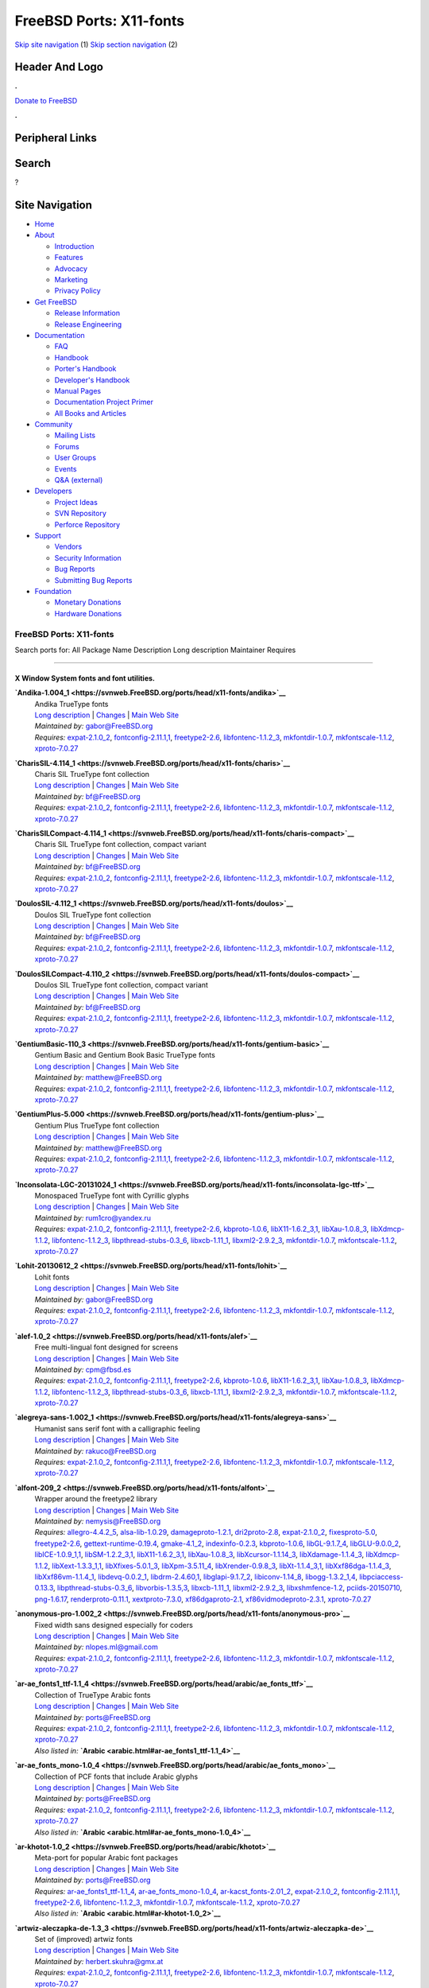 ========================
FreeBSD Ports: X11-fonts
========================

.. raw:: html

   <div id="containerwrap">

.. raw:: html

   <div id="container">

`Skip site navigation <#content>`__ (1) `Skip section
navigation <#contentwrap>`__ (2)

.. raw:: html

   <div id="headercontainer">

.. raw:: html

   <div id="header">

Header And Logo
---------------

.. raw:: html

   <div id="headerlogoleft">

|FreeBSD|

.. raw:: html

   </div>

.. raw:: html

   <div id="headerlogoright">

.. raw:: html

   <div class="frontdonateroundbox">

.. raw:: html

   <div class="frontdonatetop">

.. raw:: html

   <div>

**.**

.. raw:: html

   </div>

.. raw:: html

   </div>

.. raw:: html

   <div class="frontdonatecontent">

`Donate to FreeBSD <https://www.FreeBSDFoundation.org/donate/>`__

.. raw:: html

   </div>

.. raw:: html

   <div class="frontdonatebot">

.. raw:: html

   <div>

**.**

.. raw:: html

   </div>

.. raw:: html

   </div>

.. raw:: html

   </div>

Peripheral Links
----------------

.. raw:: html

   <div id="searchnav">

.. raw:: html

   </div>

.. raw:: html

   <div id="search">

Search
------

?

.. raw:: html

   </div>

.. raw:: html

   </div>

.. raw:: html

   </div>

Site Navigation
---------------

.. raw:: html

   <div id="menu">

-  `Home <../>`__

-  `About <../about.html>`__

   -  `Introduction <../projects/newbies.html>`__
   -  `Features <../features.html>`__
   -  `Advocacy <../advocacy/>`__
   -  `Marketing <../marketing/>`__
   -  `Privacy Policy <../privacy.html>`__

-  `Get FreeBSD <../where.html>`__

   -  `Release Information <../releases/>`__
   -  `Release Engineering <../releng/>`__

-  `Documentation <../docs.html>`__

   -  `FAQ <../doc/en_US.ISO8859-1/books/faq/>`__
   -  `Handbook <../doc/en_US.ISO8859-1/books/handbook/>`__
   -  `Porter's
      Handbook <../doc/en_US.ISO8859-1/books/porters-handbook>`__
   -  `Developer's
      Handbook <../doc/en_US.ISO8859-1/books/developers-handbook>`__
   -  `Manual Pages <//www.FreeBSD.org/cgi/man.cgi>`__
   -  `Documentation Project
      Primer <../doc/en_US.ISO8859-1/books/fdp-primer>`__
   -  `All Books and Articles <../docs/books.html>`__

-  `Community <../community.html>`__

   -  `Mailing Lists <../community/mailinglists.html>`__
   -  `Forums <https://forums.FreeBSD.org>`__
   -  `User Groups <../usergroups.html>`__
   -  `Events <../events/events.html>`__
   -  `Q&A
      (external) <http://serverfault.com/questions/tagged/freebsd>`__

-  `Developers <../projects/index.html>`__

   -  `Project Ideas <https://wiki.FreeBSD.org/IdeasPage>`__
   -  `SVN Repository <https://svnweb.FreeBSD.org>`__
   -  `Perforce Repository <http://p4web.FreeBSD.org>`__

-  `Support <../support.html>`__

   -  `Vendors <../commercial/commercial.html>`__
   -  `Security Information <../security/>`__
   -  `Bug Reports <https://bugs.FreeBSD.org/search/>`__
   -  `Submitting Bug Reports <https://www.FreeBSD.org/support.html>`__

-  `Foundation <https://www.freebsdfoundation.org/>`__

   -  `Monetary Donations <https://www.freebsdfoundation.org/donate/>`__
   -  `Hardware Donations <../donations/>`__

.. raw:: html

   </div>

.. raw:: html

   </div>

.. raw:: html

   <div id="content">

.. raw:: html

   <div id="sidewrap">

.. raw:: html

   </div>

.. raw:: html

   <div id="contentwrap">

FreeBSD Ports: X11-fonts
========================

Search ports for: All Package Name Description Long description
Maintainer Requires

--------------

X Window System fonts and font utilities.
~~~~~~~~~~~~~~~~~~~~~~~~~~~~~~~~~~~~~~~~~

**\ `Andika-1.004\_1 <https://svnweb.FreeBSD.org/ports/head/x11-fonts/andika>`__**
    | Andika TrueType fonts
    | `Long
      description <https://svnweb.FreeBSD.org/ports/head/x11-fonts/andika/pkg-descr?revision=HEAD>`__
      \|
      `Changes <https://svnweb.FreeBSD.org/ports/head/x11-fonts/andika/?view=log>`__
      \| `Main Web
      Site <http://scripts.sil.org/cms/scripts/page.php?item_id=Andika>`__
    | *Maintained by:* gabor@FreeBSD.org
    | *Requires:* `expat-2.1.0\_2 <textproc.html#expat-2.1.0_2>`__,
      `fontconfig-2.11.1,1 <x11-fonts.html#fontconfig-2.11.1,1>`__,
      `freetype2-2.6 <print.html#freetype2-2.6>`__,
      `libfontenc-1.1.2\_3 <x11-fonts.html#libfontenc-1.1.2_3>`__,
      `mkfontdir-1.0.7 <x11-fonts.html#mkfontdir-1.0.7>`__,
      `mkfontscale-1.1.2 <x11-fonts.html#mkfontscale-1.1.2>`__,
      `xproto-7.0.27 <x11.html#xproto-7.0.27>`__

**\ `CharisSIL-4.114\_1 <https://svnweb.FreeBSD.org/ports/head/x11-fonts/charis>`__**
    | Charis SIL TrueType font collection
    | `Long
      description <https://svnweb.FreeBSD.org/ports/head/x11-fonts/charis/pkg-descr?revision=HEAD>`__
      \|
      `Changes <https://svnweb.FreeBSD.org/ports/head/x11-fonts/charis/?view=log>`__
      \| `Main Web
      Site <http://scripts.sil.org/cms/scripts/page.php?item_id=CharisSILfont>`__
    | *Maintained by:* bf@FreeBSD.org
    | *Requires:* `expat-2.1.0\_2 <textproc.html#expat-2.1.0_2>`__,
      `fontconfig-2.11.1,1 <x11-fonts.html#fontconfig-2.11.1,1>`__,
      `freetype2-2.6 <print.html#freetype2-2.6>`__,
      `libfontenc-1.1.2\_3 <x11-fonts.html#libfontenc-1.1.2_3>`__,
      `mkfontdir-1.0.7 <x11-fonts.html#mkfontdir-1.0.7>`__,
      `mkfontscale-1.1.2 <x11-fonts.html#mkfontscale-1.1.2>`__,
      `xproto-7.0.27 <x11.html#xproto-7.0.27>`__

**\ `CharisSILCompact-4.114\_1 <https://svnweb.FreeBSD.org/ports/head/x11-fonts/charis-compact>`__**
    | Charis SIL TrueType font collection, compact variant
    | `Long
      description <https://svnweb.FreeBSD.org/ports/head/x11-fonts/charis-compact/pkg-descr?revision=HEAD>`__
      \|
      `Changes <https://svnweb.FreeBSD.org/ports/head/x11-fonts/charis-compact/?view=log>`__
      \| `Main Web
      Site <http://scripts.sil.org/cms/scripts/page.php?item_id=CharisSILfont>`__
    | *Maintained by:* bf@FreeBSD.org
    | *Requires:* `expat-2.1.0\_2 <textproc.html#expat-2.1.0_2>`__,
      `fontconfig-2.11.1,1 <x11-fonts.html#fontconfig-2.11.1,1>`__,
      `freetype2-2.6 <print.html#freetype2-2.6>`__,
      `libfontenc-1.1.2\_3 <x11-fonts.html#libfontenc-1.1.2_3>`__,
      `mkfontdir-1.0.7 <x11-fonts.html#mkfontdir-1.0.7>`__,
      `mkfontscale-1.1.2 <x11-fonts.html#mkfontscale-1.1.2>`__,
      `xproto-7.0.27 <x11.html#xproto-7.0.27>`__

**\ `DoulosSIL-4.112\_1 <https://svnweb.FreeBSD.org/ports/head/x11-fonts/doulos>`__**
    | Doulos SIL TrueType font collection
    | `Long
      description <https://svnweb.FreeBSD.org/ports/head/x11-fonts/doulos/pkg-descr?revision=HEAD>`__
      \|
      `Changes <https://svnweb.FreeBSD.org/ports/head/x11-fonts/doulos/?view=log>`__
      \| `Main Web
      Site <http://scripts.sil.org/cms/scripts/page.php?item_id=DoulosSILfont>`__
    | *Maintained by:* bf@FreeBSD.org
    | *Requires:* `expat-2.1.0\_2 <textproc.html#expat-2.1.0_2>`__,
      `fontconfig-2.11.1,1 <x11-fonts.html#fontconfig-2.11.1,1>`__,
      `freetype2-2.6 <print.html#freetype2-2.6>`__,
      `libfontenc-1.1.2\_3 <x11-fonts.html#libfontenc-1.1.2_3>`__,
      `mkfontdir-1.0.7 <x11-fonts.html#mkfontdir-1.0.7>`__,
      `mkfontscale-1.1.2 <x11-fonts.html#mkfontscale-1.1.2>`__,
      `xproto-7.0.27 <x11.html#xproto-7.0.27>`__

**\ `DoulosSILCompact-4.110\_2 <https://svnweb.FreeBSD.org/ports/head/x11-fonts/doulos-compact>`__**
    | Doulos SIL TrueType font collection, compact variant
    | `Long
      description <https://svnweb.FreeBSD.org/ports/head/x11-fonts/doulos-compact/pkg-descr?revision=HEAD>`__
      \|
      `Changes <https://svnweb.FreeBSD.org/ports/head/x11-fonts/doulos-compact/?view=log>`__
      \| `Main Web
      Site <http://scripts.sil.org/cms/scripts/page.php?item_id=DoulosSILfont>`__
    | *Maintained by:* bf@FreeBSD.org
    | *Requires:* `expat-2.1.0\_2 <textproc.html#expat-2.1.0_2>`__,
      `fontconfig-2.11.1,1 <x11-fonts.html#fontconfig-2.11.1,1>`__,
      `freetype2-2.6 <print.html#freetype2-2.6>`__,
      `libfontenc-1.1.2\_3 <x11-fonts.html#libfontenc-1.1.2_3>`__,
      `mkfontdir-1.0.7 <x11-fonts.html#mkfontdir-1.0.7>`__,
      `mkfontscale-1.1.2 <x11-fonts.html#mkfontscale-1.1.2>`__,
      `xproto-7.0.27 <x11.html#xproto-7.0.27>`__

**\ `GentiumBasic-110\_3 <https://svnweb.FreeBSD.org/ports/head/x11-fonts/gentium-basic>`__**
    | Gentium Basic and Gentium Book Basic TrueType fonts
    | `Long
      description <https://svnweb.FreeBSD.org/ports/head/x11-fonts/gentium-basic/pkg-descr?revision=HEAD>`__
      \|
      `Changes <https://svnweb.FreeBSD.org/ports/head/x11-fonts/gentium-basic/?view=log>`__
      \| `Main Web Site <http://scripts.sil.org/Gentium_basic>`__
    | *Maintained by:* matthew@FreeBSD.org
    | *Requires:* `expat-2.1.0\_2 <textproc.html#expat-2.1.0_2>`__,
      `fontconfig-2.11.1,1 <x11-fonts.html#fontconfig-2.11.1,1>`__,
      `freetype2-2.6 <print.html#freetype2-2.6>`__,
      `libfontenc-1.1.2\_3 <x11-fonts.html#libfontenc-1.1.2_3>`__,
      `mkfontdir-1.0.7 <x11-fonts.html#mkfontdir-1.0.7>`__,
      `mkfontscale-1.1.2 <x11-fonts.html#mkfontscale-1.1.2>`__,
      `xproto-7.0.27 <x11.html#xproto-7.0.27>`__

**\ `GentiumPlus-5.000 <https://svnweb.FreeBSD.org/ports/head/x11-fonts/gentium-plus>`__**
    | Gentium Plus TrueType font collection
    | `Long
      description <https://svnweb.FreeBSD.org/ports/head/x11-fonts/gentium-plus/pkg-descr?revision=HEAD>`__
      \|
      `Changes <https://svnweb.FreeBSD.org/ports/head/x11-fonts/gentium-plus/?view=log>`__
      \| `Main Web Site <http://scripts.sil.org/gentium>`__
    | *Maintained by:* matthew@FreeBSD.org
    | *Requires:* `expat-2.1.0\_2 <textproc.html#expat-2.1.0_2>`__,
      `fontconfig-2.11.1,1 <x11-fonts.html#fontconfig-2.11.1,1>`__,
      `freetype2-2.6 <print.html#freetype2-2.6>`__,
      `libfontenc-1.1.2\_3 <x11-fonts.html#libfontenc-1.1.2_3>`__,
      `mkfontdir-1.0.7 <x11-fonts.html#mkfontdir-1.0.7>`__,
      `mkfontscale-1.1.2 <x11-fonts.html#mkfontscale-1.1.2>`__,
      `xproto-7.0.27 <x11.html#xproto-7.0.27>`__

**\ `Inconsolata-LGC-20131024\_1 <https://svnweb.FreeBSD.org/ports/head/x11-fonts/inconsolata-lgc-ttf>`__**
    | Monospaced TrueType font with Cyrillic glyphs
    | `Long
      description <https://svnweb.FreeBSD.org/ports/head/x11-fonts/inconsolata-lgc-ttf/pkg-descr?revision=HEAD>`__
      \|
      `Changes <https://svnweb.FreeBSD.org/ports/head/x11-fonts/inconsolata-lgc-ttf/?view=log>`__
      \| `Main Web
      Site <https://github.com/DeLaGuardo/Inconsolata-LGC>`__
    | *Maintained by:* rum1cro@yandex.ru
    | *Requires:* `expat-2.1.0\_2 <textproc.html#expat-2.1.0_2>`__,
      `fontconfig-2.11.1,1 <x11-fonts.html#fontconfig-2.11.1,1>`__,
      `freetype2-2.6 <print.html#freetype2-2.6>`__,
      `kbproto-1.0.6 <x11.html#kbproto-1.0.6>`__,
      `libX11-1.6.2\_3,1 <x11.html#libX11-1.6.2_3,1>`__,
      `libXau-1.0.8\_3 <x11.html#libXau-1.0.8_3>`__,
      `libXdmcp-1.1.2 <x11.html#libXdmcp-1.1.2>`__,
      `libfontenc-1.1.2\_3 <x11-fonts.html#libfontenc-1.1.2_3>`__,
      `libpthread-stubs-0.3\_6 <devel.html#libpthread-stubs-0.3_6>`__,
      `libxcb-1.11\_1 <x11.html#libxcb-1.11_1>`__,
      `libxml2-2.9.2\_3 <textproc.html#libxml2-2.9.2_3>`__,
      `mkfontdir-1.0.7 <x11-fonts.html#mkfontdir-1.0.7>`__,
      `mkfontscale-1.1.2 <x11-fonts.html#mkfontscale-1.1.2>`__,
      `xproto-7.0.27 <x11.html#xproto-7.0.27>`__

**\ `Lohit-20130612\_2 <https://svnweb.FreeBSD.org/ports/head/x11-fonts/lohit>`__**
    | Lohit fonts
    | `Long
      description <https://svnweb.FreeBSD.org/ports/head/x11-fonts/lohit/pkg-descr?revision=HEAD>`__
      \|
      `Changes <https://svnweb.FreeBSD.org/ports/head/x11-fonts/lohit/?view=log>`__
      \| `Main Web Site <https://fedorahosted.org/lohit/>`__
    | *Maintained by:* gabor@FreeBSD.org
    | *Requires:* `expat-2.1.0\_2 <textproc.html#expat-2.1.0_2>`__,
      `fontconfig-2.11.1,1 <x11-fonts.html#fontconfig-2.11.1,1>`__,
      `freetype2-2.6 <print.html#freetype2-2.6>`__,
      `libfontenc-1.1.2\_3 <x11-fonts.html#libfontenc-1.1.2_3>`__,
      `mkfontdir-1.0.7 <x11-fonts.html#mkfontdir-1.0.7>`__,
      `mkfontscale-1.1.2 <x11-fonts.html#mkfontscale-1.1.2>`__,
      `xproto-7.0.27 <x11.html#xproto-7.0.27>`__

**\ `alef-1.0\_2 <https://svnweb.FreeBSD.org/ports/head/x11-fonts/alef>`__**
    | Free multi-lingual font designed for screens
    | `Long
      description <https://svnweb.FreeBSD.org/ports/head/x11-fonts/alef/pkg-descr?revision=HEAD>`__
      \|
      `Changes <https://svnweb.FreeBSD.org/ports/head/x11-fonts/alef/?view=log>`__
      \| `Main Web Site <http://alef.hagilda.com/>`__
    | *Maintained by:* cpm@fbsd.es
    | *Requires:* `expat-2.1.0\_2 <textproc.html#expat-2.1.0_2>`__,
      `fontconfig-2.11.1,1 <x11-fonts.html#fontconfig-2.11.1,1>`__,
      `freetype2-2.6 <print.html#freetype2-2.6>`__,
      `kbproto-1.0.6 <x11.html#kbproto-1.0.6>`__,
      `libX11-1.6.2\_3,1 <x11.html#libX11-1.6.2_3,1>`__,
      `libXau-1.0.8\_3 <x11.html#libXau-1.0.8_3>`__,
      `libXdmcp-1.1.2 <x11.html#libXdmcp-1.1.2>`__,
      `libfontenc-1.1.2\_3 <x11-fonts.html#libfontenc-1.1.2_3>`__,
      `libpthread-stubs-0.3\_6 <devel.html#libpthread-stubs-0.3_6>`__,
      `libxcb-1.11\_1 <x11.html#libxcb-1.11_1>`__,
      `libxml2-2.9.2\_3 <textproc.html#libxml2-2.9.2_3>`__,
      `mkfontdir-1.0.7 <x11-fonts.html#mkfontdir-1.0.7>`__,
      `mkfontscale-1.1.2 <x11-fonts.html#mkfontscale-1.1.2>`__,
      `xproto-7.0.27 <x11.html#xproto-7.0.27>`__

**\ `alegreya-sans-1.002\_1 <https://svnweb.FreeBSD.org/ports/head/x11-fonts/alegreya-sans>`__**
    | Humanist sans serif font with a calligraphic feeling
    | `Long
      description <https://svnweb.FreeBSD.org/ports/head/x11-fonts/alegreya-sans/pkg-descr?revision=HEAD>`__
      \|
      `Changes <https://svnweb.FreeBSD.org/ports/head/x11-fonts/alegreya-sans/?view=log>`__
      \| `Main Web
      Site <http://www.huertatipografica.com/fonts/alegreya-sans-ht>`__
    | *Maintained by:* rakuco@FreeBSD.org
    | *Requires:* `expat-2.1.0\_2 <textproc.html#expat-2.1.0_2>`__,
      `fontconfig-2.11.1,1 <x11-fonts.html#fontconfig-2.11.1,1>`__,
      `freetype2-2.6 <print.html#freetype2-2.6>`__,
      `libfontenc-1.1.2\_3 <x11-fonts.html#libfontenc-1.1.2_3>`__,
      `mkfontdir-1.0.7 <x11-fonts.html#mkfontdir-1.0.7>`__,
      `mkfontscale-1.1.2 <x11-fonts.html#mkfontscale-1.1.2>`__,
      `xproto-7.0.27 <x11.html#xproto-7.0.27>`__

**\ `alfont-209\_2 <https://svnweb.FreeBSD.org/ports/head/x11-fonts/alfont>`__**
    | Wrapper around the freetype2 library
    | `Long
      description <https://svnweb.FreeBSD.org/ports/head/x11-fonts/alfont/pkg-descr?revision=HEAD>`__
      \|
      `Changes <https://svnweb.FreeBSD.org/ports/head/x11-fonts/alfont/?view=log>`__
      \| `Main Web Site <http://opensnc.sourceforge.net/alfont/>`__
    | *Maintained by:* nemysis@FreeBSD.org
    | *Requires:* `allegro-4.4.2\_5 <devel.html#allegro-4.4.2_5>`__,
      `alsa-lib-1.0.29 <audio.html#alsa-lib-1.0.29>`__,
      `damageproto-1.2.1 <x11.html#damageproto-1.2.1>`__,
      `dri2proto-2.8 <x11.html#dri2proto-2.8>`__,
      `expat-2.1.0\_2 <textproc.html#expat-2.1.0_2>`__,
      `fixesproto-5.0 <x11.html#fixesproto-5.0>`__,
      `freetype2-2.6 <print.html#freetype2-2.6>`__,
      `gettext-runtime-0.19.4 <devel.html#gettext-runtime-0.19.4>`__,
      `gmake-4.1\_2 <devel.html#gmake-4.1_2>`__,
      `indexinfo-0.2.3 <print.html#indexinfo-0.2.3>`__,
      `kbproto-1.0.6 <x11.html#kbproto-1.0.6>`__,
      `libGL-9.1.7\_4 <graphics.html#libGL-9.1.7_4>`__,
      `libGLU-9.0.0\_2 <graphics.html#libGLU-9.0.0_2>`__,
      `libICE-1.0.9\_1,1 <x11.html#libICE-1.0.9_1,1>`__,
      `libSM-1.2.2\_3,1 <x11.html#libSM-1.2.2_3,1>`__,
      `libX11-1.6.2\_3,1 <x11.html#libX11-1.6.2_3,1>`__,
      `libXau-1.0.8\_3 <x11.html#libXau-1.0.8_3>`__,
      `libXcursor-1.1.14\_3 <x11.html#libXcursor-1.1.14_3>`__,
      `libXdamage-1.1.4\_3 <x11.html#libXdamage-1.1.4_3>`__,
      `libXdmcp-1.1.2 <x11.html#libXdmcp-1.1.2>`__,
      `libXext-1.3.3\_1,1 <x11.html#libXext-1.3.3_1,1>`__,
      `libXfixes-5.0.1\_3 <x11.html#libXfixes-5.0.1_3>`__,
      `libXpm-3.5.11\_4 <x11.html#libXpm-3.5.11_4>`__,
      `libXrender-0.9.8\_3 <x11.html#libXrender-0.9.8_3>`__,
      `libXt-1.1.4\_3,1 <x11-toolkits.html#libXt-1.1.4_3,1>`__,
      `libXxf86dga-1.1.4\_3 <x11.html#libXxf86dga-1.1.4_3>`__,
      `libXxf86vm-1.1.4\_1 <x11.html#libXxf86vm-1.1.4_1>`__,
      `libdevq-0.0.2\_1 <devel.html#libdevq-0.0.2_1>`__,
      `libdrm-2.4.60,1 <graphics.html#libdrm-2.4.60,1>`__,
      `libglapi-9.1.7\_2 <graphics.html#libglapi-9.1.7_2>`__,
      `libiconv-1.14\_8 <converters.html#libiconv-1.14_8>`__,
      `libogg-1.3.2\_1,4 <audio.html#libogg-1.3.2_1,4>`__,
      `libpciaccess-0.13.3 <devel.html#libpciaccess-0.13.3>`__,
      `libpthread-stubs-0.3\_6 <devel.html#libpthread-stubs-0.3_6>`__,
      `libvorbis-1.3.5,3 <audio.html#libvorbis-1.3.5,3>`__,
      `libxcb-1.11\_1 <x11.html#libxcb-1.11_1>`__,
      `libxml2-2.9.2\_3 <textproc.html#libxml2-2.9.2_3>`__,
      `libxshmfence-1.2 <x11.html#libxshmfence-1.2>`__,
      `pciids-20150710 <misc.html#pciids-20150710>`__,
      `png-1.6.17 <graphics.html#png-1.6.17>`__,
      `renderproto-0.11.1 <x11.html#renderproto-0.11.1>`__,
      `xextproto-7.3.0 <x11.html#xextproto-7.3.0>`__,
      `xf86dgaproto-2.1 <x11.html#xf86dgaproto-2.1>`__,
      `xf86vidmodeproto-2.3.1 <x11.html#xf86vidmodeproto-2.3.1>`__,
      `xproto-7.0.27 <x11.html#xproto-7.0.27>`__

**\ `anonymous-pro-1.002\_2 <https://svnweb.FreeBSD.org/ports/head/x11-fonts/anonymous-pro>`__**
    | Fixed width sans designed especially for coders
    | `Long
      description <https://svnweb.FreeBSD.org/ports/head/x11-fonts/anonymous-pro/pkg-descr?revision=HEAD>`__
      \|
      `Changes <https://svnweb.FreeBSD.org/ports/head/x11-fonts/anonymous-pro/?view=log>`__
      \| `Main Web
      Site <http://www.ms-studio.com/FontSales/anonymouspro.html>`__
    | *Maintained by:* nlopes.ml@gmail.com
    | *Requires:* `expat-2.1.0\_2 <textproc.html#expat-2.1.0_2>`__,
      `fontconfig-2.11.1,1 <x11-fonts.html#fontconfig-2.11.1,1>`__,
      `freetype2-2.6 <print.html#freetype2-2.6>`__,
      `libfontenc-1.1.2\_3 <x11-fonts.html#libfontenc-1.1.2_3>`__,
      `mkfontdir-1.0.7 <x11-fonts.html#mkfontdir-1.0.7>`__,
      `mkfontscale-1.1.2 <x11-fonts.html#mkfontscale-1.1.2>`__,
      `xproto-7.0.27 <x11.html#xproto-7.0.27>`__

**\ `ar-ae\_fonts1\_ttf-1.1\_4 <https://svnweb.FreeBSD.org/ports/head/arabic/ae_fonts_ttf>`__**
    | Collection of TrueType Arabic fonts
    | `Long
      description <https://svnweb.FreeBSD.org/ports/head/arabic/ae_fonts_ttf/pkg-descr?revision=HEAD?revision=HEAD>`__
      \|
      `Changes <https://svnweb.FreeBSD.org/ports/head/arabic/ae_fonts_ttf/?view=log>`__
      \| `Main Web
      Site <http://www.arabeyes.org/project.php?proj=Khotot>`__
    | *Maintained by:* ports@FreeBSD.org
    | *Requires:* `expat-2.1.0\_2 <textproc.html#expat-2.1.0_2>`__,
      `fontconfig-2.11.1,1 <x11-fonts.html#fontconfig-2.11.1,1>`__,
      `freetype2-2.6 <print.html#freetype2-2.6>`__,
      `libfontenc-1.1.2\_3 <x11-fonts.html#libfontenc-1.1.2_3>`__,
      `mkfontdir-1.0.7 <x11-fonts.html#mkfontdir-1.0.7>`__,
      `mkfontscale-1.1.2 <x11-fonts.html#mkfontscale-1.1.2>`__,
      `xproto-7.0.27 <x11.html#xproto-7.0.27>`__
    | *Also listed in:*
      **`Arabic <arabic.html#ar-ae_fonts1_ttf-1.1_4>`__**

**\ `ar-ae\_fonts\_mono-1.0\_4 <https://svnweb.FreeBSD.org/ports/head/arabic/ae_fonts_mono>`__**
    | Collection of PCF fonts that include Arabic glyphs
    | `Long
      description <https://svnweb.FreeBSD.org/ports/head/arabic/ae_fonts_mono/pkg-descr?revision=HEAD?revision=HEAD>`__
      \|
      `Changes <https://svnweb.FreeBSD.org/ports/head/arabic/ae_fonts_mono/?view=log>`__
      \| `Main Web
      Site <http://www.arabeyes.org/project.php?proj=Khotot>`__
    | *Maintained by:* ports@FreeBSD.org
    | *Requires:* `expat-2.1.0\_2 <textproc.html#expat-2.1.0_2>`__,
      `fontconfig-2.11.1,1 <x11-fonts.html#fontconfig-2.11.1,1>`__,
      `freetype2-2.6 <print.html#freetype2-2.6>`__,
      `libfontenc-1.1.2\_3 <x11-fonts.html#libfontenc-1.1.2_3>`__,
      `mkfontdir-1.0.7 <x11-fonts.html#mkfontdir-1.0.7>`__,
      `mkfontscale-1.1.2 <x11-fonts.html#mkfontscale-1.1.2>`__,
      `xproto-7.0.27 <x11.html#xproto-7.0.27>`__
    | *Also listed in:*
      **`Arabic <arabic.html#ar-ae_fonts_mono-1.0_4>`__**

**\ `ar-khotot-1.0\_2 <https://svnweb.FreeBSD.org/ports/head/arabic/khotot>`__**
    | Meta-port for popular Arabic font packages
    | `Long
      description <https://svnweb.FreeBSD.org/ports/head/arabic/khotot/pkg-descr?revision=HEAD?revision=HEAD>`__
      \|
      `Changes <https://svnweb.FreeBSD.org/ports/head/arabic/khotot/?view=log>`__
      \| `Main Web
      Site <http://www.arabeyes.org/project.php?proj=Khotot>`__
    | *Maintained by:* ports@FreeBSD.org
    | *Requires:*
      `ar-ae\_fonts1\_ttf-1.1\_4 <arabic.html#ar-ae_fonts1_ttf-1.1_4>`__,
      `ar-ae\_fonts\_mono-1.0\_4 <arabic.html#ar-ae_fonts_mono-1.0_4>`__,
      `ar-kacst\_fonts-2.01\_2 <arabic.html#ar-kacst_fonts-2.01_2>`__,
      `expat-2.1.0\_2 <textproc.html#expat-2.1.0_2>`__,
      `fontconfig-2.11.1,1 <x11-fonts.html#fontconfig-2.11.1,1>`__,
      `freetype2-2.6 <print.html#freetype2-2.6>`__,
      `libfontenc-1.1.2\_3 <x11-fonts.html#libfontenc-1.1.2_3>`__,
      `mkfontdir-1.0.7 <x11-fonts.html#mkfontdir-1.0.7>`__,
      `mkfontscale-1.1.2 <x11-fonts.html#mkfontscale-1.1.2>`__,
      `xproto-7.0.27 <x11.html#xproto-7.0.27>`__
    | *Also listed in:* **`Arabic <arabic.html#ar-khotot-1.0_2>`__**

**\ `artwiz-aleczapka-de-1.3\_3 <https://svnweb.FreeBSD.org/ports/head/x11-fonts/artwiz-aleczapka-de>`__**
    | Set of (improved) artwiz fonts
    | `Long
      description <https://svnweb.FreeBSD.org/ports/head/x11-fonts/artwiz-aleczapka-de/pkg-descr?revision=HEAD>`__
      \|
      `Changes <https://svnweb.FreeBSD.org/ports/head/x11-fonts/artwiz-aleczapka-de/?view=log>`__
      \| `Main Web Site <http://artwizaleczapka.sourceforge.net/>`__
    | *Maintained by:* herbert.skuhra@gmx.at
    | *Requires:* `expat-2.1.0\_2 <textproc.html#expat-2.1.0_2>`__,
      `fontconfig-2.11.1,1 <x11-fonts.html#fontconfig-2.11.1,1>`__,
      `freetype2-2.6 <print.html#freetype2-2.6>`__,
      `libfontenc-1.1.2\_3 <x11-fonts.html#libfontenc-1.1.2_3>`__,
      `mkfontdir-1.0.7 <x11-fonts.html#mkfontdir-1.0.7>`__,
      `mkfontscale-1.1.2 <x11-fonts.html#mkfontscale-1.1.2>`__,
      `xproto-7.0.27 <x11.html#xproto-7.0.27>`__

**\ `artwiz-aleczapka-en-1.3\_3 <https://svnweb.FreeBSD.org/ports/head/x11-fonts/artwiz-aleczapka>`__**
    | Set of (improved) artwiz fonts
    | `Long
      description <https://svnweb.FreeBSD.org/ports/head/x11-fonts/artwiz-aleczapka/pkg-descr?revision=HEAD>`__
      \|
      `Changes <https://svnweb.FreeBSD.org/ports/head/x11-fonts/artwiz-aleczapka/?view=log>`__
      \| `Main Web Site <http://artwizaleczapka.sourceforge.net/>`__
    | *Maintained by:* garga@FreeBSD.org
    | *Requires:* `expat-2.1.0\_2 <textproc.html#expat-2.1.0_2>`__,
      `fontconfig-2.11.1,1 <x11-fonts.html#fontconfig-2.11.1,1>`__,
      `freetype2-2.6 <print.html#freetype2-2.6>`__,
      `libfontenc-1.1.2\_3 <x11-fonts.html#libfontenc-1.1.2_3>`__,
      `mkfontdir-1.0.7 <x11-fonts.html#mkfontdir-1.0.7>`__,
      `mkfontscale-1.1.2 <x11-fonts.html#mkfontscale-1.1.2>`__,
      `xproto-7.0.27 <x11.html#xproto-7.0.27>`__

**\ `artwiz-aleczapka-se-1.3\_3 <https://svnweb.FreeBSD.org/ports/head/x11-fonts/artwiz-aleczapka-se>`__**
    | Set of (improved) artwiz fonts
    | `Long
      description <https://svnweb.FreeBSD.org/ports/head/x11-fonts/artwiz-aleczapka-se/pkg-descr?revision=HEAD>`__
      \|
      `Changes <https://svnweb.FreeBSD.org/ports/head/x11-fonts/artwiz-aleczapka-se/?view=log>`__
      \| `Main Web Site <http://artwizaleczapka.sourceforge.net/>`__
    | *Maintained by:* herbert.skuhra@gmx.at
    | *Requires:* `expat-2.1.0\_2 <textproc.html#expat-2.1.0_2>`__,
      `fontconfig-2.11.1,1 <x11-fonts.html#fontconfig-2.11.1,1>`__,
      `freetype2-2.6 <print.html#freetype2-2.6>`__,
      `libfontenc-1.1.2\_3 <x11-fonts.html#libfontenc-1.1.2_3>`__,
      `mkfontdir-1.0.7 <x11-fonts.html#mkfontdir-1.0.7>`__,
      `mkfontscale-1.1.2 <x11-fonts.html#mkfontscale-1.1.2>`__,
      `xproto-7.0.27 <x11.html#xproto-7.0.27>`__

**\ `artwiz-fonts-1.0\_4 <https://svnweb.FreeBSD.org/ports/head/x11-fonts/artwiz-fonts>`__**
    | Set of free fonts for X11 desktops
    | `Long
      description <https://svnweb.FreeBSD.org/ports/head/x11-fonts/artwiz-fonts/pkg-descr?revision=HEAD>`__
      \|
      `Changes <https://svnweb.FreeBSD.org/ports/head/x11-fonts/artwiz-fonts/?view=log>`__
    | *Maintained by:* garga@FreeBSD.org
    | *Requires:* `expat-2.1.0\_2 <textproc.html#expat-2.1.0_2>`__,
      `fontconfig-2.11.1,1 <x11-fonts.html#fontconfig-2.11.1,1>`__,
      `freetype2-2.6 <print.html#freetype2-2.6>`__,
      `libfontenc-1.1.2\_3 <x11-fonts.html#libfontenc-1.1.2_3>`__,
      `mkfontdir-1.0.7 <x11-fonts.html#mkfontdir-1.0.7>`__,
      `mkfontscale-1.1.2 <x11-fonts.html#mkfontscale-1.1.2>`__,
      `xproto-7.0.27 <x11.html#xproto-7.0.27>`__

**\ `bdfresize-1.5\_2 <https://svnweb.FreeBSD.org/ports/head/x11-fonts/bdfresize>`__**
    | Tool for resizing BDF format font
    | `Long
      description <https://svnweb.FreeBSD.org/ports/head/x11-fonts/bdfresize/pkg-descr?revision=HEAD>`__
      \|
      `Changes <https://svnweb.FreeBSD.org/ports/head/x11-fonts/bdfresize/?view=log>`__
      \| `Main Web
      Site <http://openlab.ring.gr.jp/efont/dist/tools/bdfresize/>`__
    | *Maintained by:* sarumaru@jp.FreeBSD.org

**\ `bdftopcf-1.0.5 <https://svnweb.FreeBSD.org/ports/head/x11-fonts/bdftopcf>`__**
    | Convert X font from BDF to PCF
    | `Long
      description <https://svnweb.FreeBSD.org/ports/head/x11-fonts/bdftopcf/pkg-descr?revision=HEAD>`__
      \|
      `Changes <https://svnweb.FreeBSD.org/ports/head/x11-fonts/bdftopcf/?view=log>`__
      \| `Main Web
      Site <http://www.x.org/archive/X11R6.8.1/doc/bdftopcf.1.html>`__
    | *Maintained by:* x11@FreeBSD.org
    | *Requires:*
      `fontsproto-2.1.2,1 <x11-fonts.html#fontsproto-2.1.2,1>`__,
      `freetype2-2.6 <print.html#freetype2-2.6>`__,
      `libXfont-1.4.9,2 <x11-fonts.html#libXfont-1.4.9,2>`__,
      `libfontenc-1.1.2\_3 <x11-fonts.html#libfontenc-1.1.2_3>`__,
      `pkgconf-0.9.11 <devel.html#pkgconf-0.9.11>`__,
      `xorg-macros-1.19.0 <devel.html#xorg-macros-1.19.0>`__,
      `xproto-7.0.27 <x11.html#xproto-7.0.27>`__

**\ `bitstream-vera-1.10\_7 <https://svnweb.FreeBSD.org/ports/head/x11-fonts/bitstream-vera>`__**
    | Bitstream Vera TrueType font collection
    | `Long
      description <https://svnweb.FreeBSD.org/ports/head/x11-fonts/bitstream-vera/pkg-descr?revision=HEAD>`__
      \|
      `Changes <https://svnweb.FreeBSD.org/ports/head/x11-fonts/bitstream-vera/?view=log>`__
      \| `Main Web Site <http://www.gnome.org/fonts/>`__
    | *Maintained by:* gnome@FreeBSD.org
    | *Requires:* `expat-2.1.0\_2 <textproc.html#expat-2.1.0_2>`__,
      `fontconfig-2.11.1,1 <x11-fonts.html#fontconfig-2.11.1,1>`__,
      `freetype2-2.6 <print.html#freetype2-2.6>`__,
      `libfontenc-1.1.2\_3 <x11-fonts.html#libfontenc-1.1.2_3>`__,
      `mkfontdir-1.0.7 <x11-fonts.html#mkfontdir-1.0.7>`__,
      `mkfontscale-1.1.2 <x11-fonts.html#mkfontscale-1.1.2>`__,
      `xproto-7.0.27 <x11.html#xproto-7.0.27>`__

**\ `bitter-20130930\_1 <https://svnweb.FreeBSD.org/ports/head/x11-fonts/bitter>`__**
    | Contemporary serif typeface for text designed for comfortably
      reading
    | `Long
      description <https://svnweb.FreeBSD.org/ports/head/x11-fonts/bitter/pkg-descr?revision=HEAD>`__
      \|
      `Changes <https://svnweb.FreeBSD.org/ports/head/x11-fonts/bitter/?view=log>`__
      \| `Main Web
      Site <http://www.huertatipografica.com/fonts/bitter-ht>`__
    | *Maintained by:* rakuco@FreeBSD.org
    | *Requires:* `expat-2.1.0\_2 <textproc.html#expat-2.1.0_2>`__,
      `fontconfig-2.11.1,1 <x11-fonts.html#fontconfig-2.11.1,1>`__,
      `freetype2-2.6 <print.html#freetype2-2.6>`__,
      `libfontenc-1.1.2\_3 <x11-fonts.html#libfontenc-1.1.2_3>`__,
      `mkfontdir-1.0.7 <x11-fonts.html#mkfontdir-1.0.7>`__,
      `mkfontscale-1.1.2 <x11-fonts.html#mkfontscale-1.1.2>`__,
      `xproto-7.0.27 <x11.html#xproto-7.0.27>`__

**\ `c64bdf-1.0\_3 <https://svnweb.FreeBSD.org/ports/head/x11-fonts/c64bdf>`__**
    | Commodore 64 X11 fonts
    | `Long
      description <https://svnweb.FreeBSD.org/ports/head/x11-fonts/c64bdf/pkg-descr?revision=HEAD>`__
      \|
      `Changes <https://svnweb.FreeBSD.org/ports/head/x11-fonts/c64bdf/?view=log>`__
      \| `Main Web Site <http://beej.us/c64bdf/>`__
    | *Maintained by:* saper@saper.info

**\ `cantarell-fonts-0.0.16 <https://svnweb.FreeBSD.org/ports/head/x11-fonts/cantarell-fonts>`__**
    | Cantarell, a Humanist sans-serif font family
    | `Long
      description <https://svnweb.FreeBSD.org/ports/head/x11-fonts/cantarell-fonts/pkg-descr?revision=HEAD?revision=HEAD>`__
      \|
      `Changes <https://svnweb.FreeBSD.org/ports/head/x11-fonts/cantarell-fonts/?view=log>`__
    | *Maintained by:* kwm@FreeBSD.org
    | *Requires:* `expat-2.1.0\_2 <textproc.html#expat-2.1.0_2>`__,
      `fontconfig-2.11.1,1 <x11-fonts.html#fontconfig-2.11.1,1>`__,
      `freetype2-2.6 <print.html#freetype2-2.6>`__,
      `gettext-runtime-0.19.4 <devel.html#gettext-runtime-0.19.4>`__,
      `gmake-4.1\_2 <devel.html#gmake-4.1_2>`__,
      `indexinfo-0.2.3 <print.html#indexinfo-0.2.3>`__,
      `pkgconf-0.9.11 <devel.html#pkgconf-0.9.11>`__
    | *Also listed in:* `Gnome <gnome.html#cantarell-fonts-0.0.16>`__

**\ `clearsans-1.00\_1 <https://svnweb.FreeBSD.org/ports/head/x11-fonts/clearsans>`__**
    | Versatile OpenType font for screen, print, and Web
    | `Long
      description <https://svnweb.FreeBSD.org/ports/head/x11-fonts/clearsans/pkg-descr?revision=HEAD>`__
      \|
      `Changes <https://svnweb.FreeBSD.org/ports/head/x11-fonts/clearsans/?view=log>`__
      \| `Main Web Site <https://01.org/clear-sans>`__
    | *Maintained by:* rakuco@FreeBSD.org
    | *Requires:* `expat-2.1.0\_2 <textproc.html#expat-2.1.0_2>`__,
      `fontconfig-2.11.1,1 <x11-fonts.html#fontconfig-2.11.1,1>`__,
      `freetype2-2.6 <print.html#freetype2-2.6>`__,
      `libfontenc-1.1.2\_3 <x11-fonts.html#libfontenc-1.1.2_3>`__,
      `mkfontdir-1.0.7 <x11-fonts.html#mkfontdir-1.0.7>`__,
      `mkfontscale-1.1.2 <x11-fonts.html#mkfontscale-1.1.2>`__,
      `xproto-7.0.27 <x11.html#xproto-7.0.27>`__

**\ `cm-super-0.3.4\_5 <https://svnweb.FreeBSD.org/ports/head/print/cm-super>`__**
    | Computer Modern Font Families in Type 1 Fonts
    | `Long
      description <https://svnweb.FreeBSD.org/ports/head/print/cm-super/pkg-descr?revision=HEAD?revision=HEAD>`__
      \|
      `Changes <https://svnweb.FreeBSD.org/ports/head/print/cm-super/?view=log>`__
      \| `Main Web
      Site <http://www.ctan.org/tex-archive/fonts/ps-type1/cm-super/>`__
    | *Maintained by:* hrs@FreeBSD.org
    | *Requires:*
      `ca\_root\_nss-3.19.1\_1 <security.html#ca_root_nss-3.19.1_1>`__,
      `cairo-1.12.18\_1,2 <graphics.html#cairo-1.12.18_1,2>`__,
      `cups-client-2.0.3\_2 <print.html#cups-client-2.0.3_2>`__,
      `cups-image-2.0.3\_2 <print.html#cups-image-2.0.3_2>`__,
      `expat-2.1.0\_2 <textproc.html#expat-2.1.0_2>`__,
      `fontconfig-2.11.1,1 <x11-fonts.html#fontconfig-2.11.1,1>`__,
      `freetype-1.3.1\_5 <print.html#freetype-1.3.1_5>`__,
      `freetype2-2.6 <print.html#freetype2-2.6>`__,
      `gettext-runtime-0.19.4 <devel.html#gettext-runtime-0.19.4>`__,
      `ghostscript9-9.06\_10 <print.html#ghostscript9-9.06_10>`__,
      `glib-2.42.2 <devel.html#glib-2.42.2>`__,
      `gmp-5.1.3\_2 <math.html#gmp-5.1.3_2>`__,
      `gnutls-3.3.15 <security.html#gnutls-3.3.15>`__,
      `gsfonts-8.11\_6 <print.html#gsfonts-8.11_6>`__,
      `icu-55.1 <devel.html#icu-55.1>`__,
      `indexinfo-0.2.3 <print.html#indexinfo-0.2.3>`__,
      `jbig2dec-0.11\_4 <graphics.html#jbig2dec-0.11_4>`__,
      `jbigkit-2.1\_1 <graphics.html#jbigkit-2.1_1>`__,
      `jpeg-8\_6 <graphics.html#jpeg-8_6>`__,
      `kbproto-1.0.6 <x11.html#kbproto-1.0.6>`__,
      `lcms2-2.7 <graphics.html#lcms2-2.7>`__,
      `libICE-1.0.9\_1,1 <x11.html#libICE-1.0.9_1,1>`__,
      `libSM-1.2.2\_3,1 <x11.html#libSM-1.2.2_3,1>`__,
      `libX11-1.6.2\_3,1 <x11.html#libX11-1.6.2_3,1>`__,
      `libXau-1.0.8\_3 <x11.html#libXau-1.0.8_3>`__,
      `libXaw-1.0.12\_3,2 <x11-toolkits.html#libXaw-1.0.12_3,2>`__,
      `libXdmcp-1.1.2 <x11.html#libXdmcp-1.1.2>`__,
      `libXext-1.3.3\_1,1 <x11.html#libXext-1.3.3_1,1>`__,
      `libXmu-1.1.2\_3,1 <x11-toolkits.html#libXmu-1.1.2_3,1>`__,
      `libXp-1.0.3,1 <x11.html#libXp-1.0.3,1>`__,
      `libXpm-3.5.11\_4 <x11.html#libXpm-3.5.11_4>`__,
      `libXrender-0.9.8\_3 <x11.html#libXrender-0.9.8_3>`__,
      `libXt-1.1.4\_3,1 <x11-toolkits.html#libXt-1.1.4_3,1>`__,
      `libffi-3.2.1 <devel.html#libffi-3.2.1>`__,
      `libgcrypt-1.6.3 <security.html#libgcrypt-1.6.3>`__,
      `libgd-2.1.0\_6,1 <graphics.html#libgd-2.1.0_6,1>`__,
      `libgpg-error-1.19\_1 <security.html#libgpg-error-1.19_1>`__,
      `libiconv-1.14\_8 <converters.html#libiconv-1.14_8>`__,
      `libidn-1.29 <dns.html#libidn-1.29>`__,
      `libpaper-1.1.24.4 <print.html#libpaper-1.1.24.4>`__,
      `libpthread-stubs-0.3\_6 <devel.html#libpthread-stubs-0.3_6>`__,
      `libtasn1-4.5\_1 <security.html#libtasn1-4.5_1>`__,
      `libxcb-1.11\_1 <x11.html#libxcb-1.11_1>`__,
      `libxml2-2.9.2\_3 <textproc.html#libxml2-2.9.2_3>`__,
      `mDNSResponder-567 <net.html#mDNSResponder-567>`__,
      `nettle-2.7.1 <security.html#nettle-2.7.1>`__,
      `openjpeg15-1.5.2\_1 <graphics.html#openjpeg15-1.5.2_1>`__,
      `p11-kit-0.23.1\_1 <security.html#p11-kit-0.23.1_1>`__,
      `pcre-8.37\_1 <devel.html#pcre-8.37_1>`__,
      `perl5-5.20.2\_5 <lang.html#perl5-5.20.2_5>`__,
      `pixman-0.32.6\_1 <x11.html#pixman-0.32.6_1>`__,
      `png-1.6.17 <graphics.html#png-1.6.17>`__,
      `poppler-0.30.0 <graphics.html#poppler-0.30.0>`__,
      `poppler-data-0.4.7 <graphics.html#poppler-data-0.4.7>`__,
      `printproto-1.0.5 <x11.html#printproto-1.0.5>`__,
      `psutils-1.17\_5 <print.html#psutils-1.17_5>`__,
      `python27-2.7.10 <lang.html#python27-2.7.10>`__,
      `renderproto-0.11.1 <x11.html#renderproto-0.11.1>`__,
      `silgraphite-2.3.1\_3 <graphics.html#silgraphite-2.3.1_3>`__,
      `svgalib-1.4.3\_7 <graphics.html#svgalib-1.4.3_7>`__,
      `t1lib-5.1.2\_4,1 <devel.html#t1lib-5.1.2_4,1>`__,
      `teckit-2.5.1\_1 <textproc.html#teckit-2.5.1_1>`__,
      `tex-kpathsea-6.2.0\_1 <devel.html#tex-kpathsea-6.2.0_1>`__,
      `tex-ptexenc-1.3.2 <print.html#tex-ptexenc-1.3.2>`__,
      `tex-web2c-20140525\_2 <devel.html#tex-web2c-20140525_2>`__,
      `texlive-base-20140525\_7 <print.html#texlive-base-20140525_7>`__,
      `texlive-infra-34227\_1 <print.html#texlive-infra-34227_1>`__,
      `texlive-texmf-20140525\_4 <print.html#texlive-texmf-20140525_4>`__,
      `tiff-4.0.4 <graphics.html#tiff-4.0.4>`__,
      `trousers-tddl-0.3.10\_7 <security.html#trousers-tddl-0.3.10_7>`__,
      `xcb-util-0.4.0\_1,1 <x11.html#xcb-util-0.4.0_1,1>`__,
      `xcb-util-renderutil-0.3.9\_1 <x11.html#xcb-util-renderutil-0.3.9_1>`__,
      `xextproto-7.3.0 <x11.html#xextproto-7.3.0>`__,
      `xproto-7.0.27 <x11.html#xproto-7.0.27>`__,
      `zziplib-0.13.62\_2 <devel.html#zziplib-0.13.62_2>`__
    | *Also listed in:* **`Print <print.html#cm-super-0.3.4_5>`__**

**\ `code2000-1.171\_2 <https://svnweb.FreeBSD.org/ports/head/x11-fonts/code2000>`__**
    | Shareware demo Unicode TrueType font
    | `Long
      description <https://svnweb.FreeBSD.org/ports/head/x11-fonts/code2000/pkg-descr?revision=HEAD>`__
      \|
      `Changes <https://svnweb.FreeBSD.org/ports/head/x11-fonts/code2000/?view=log>`__
      \| `Main Web Site <http://en.wikipedia.org/wiki/Code2000>`__
    | *Maintained by:* thierry@FreeBSD.org
    | *Requires:* `expat-2.1.0\_2 <textproc.html#expat-2.1.0_2>`__,
      `fontconfig-2.11.1,1 <x11-fonts.html#fontconfig-2.11.1,1>`__,
      `freetype2-2.6 <print.html#freetype2-2.6>`__,
      `libfontenc-1.1.2\_3 <x11-fonts.html#libfontenc-1.1.2_3>`__,
      `mkfontdir-1.0.7 <x11-fonts.html#mkfontdir-1.0.7>`__,
      `mkfontscale-1.1.2 <x11-fonts.html#mkfontscale-1.1.2>`__,
      `xproto-7.0.27 <x11.html#xproto-7.0.27>`__

**\ `code2001-0.919\_2 <https://svnweb.FreeBSD.org/ports/head/x11-fonts/code2001>`__**
    | Free Plane 1 Unicode-based Font
    | `Long
      description <https://svnweb.FreeBSD.org/ports/head/x11-fonts/code2001/pkg-descr?revision=HEAD>`__
      \|
      `Changes <https://svnweb.FreeBSD.org/ports/head/x11-fonts/code2001/?view=log>`__
      \| `Main Web
      Site <http://en.wikipedia.org/wiki/Code_2000#Code2001>`__
    | *Maintained by:* ports@FreeBSD.org
    | *Requires:* `expat-2.1.0\_2 <textproc.html#expat-2.1.0_2>`__,
      `fontconfig-2.11.1,1 <x11-fonts.html#fontconfig-2.11.1,1>`__,
      `freetype2-2.6 <print.html#freetype2-2.6>`__,
      `libfontenc-1.1.2\_3 <x11-fonts.html#libfontenc-1.1.2_3>`__,
      `mkfontdir-1.0.7 <x11-fonts.html#mkfontdir-1.0.7>`__,
      `mkfontscale-1.1.2 <x11-fonts.html#mkfontscale-1.1.2>`__,
      `xproto-7.0.27 <x11.html#xproto-7.0.27>`__

**\ `comfortaa-ttf-2.004\_3 <https://svnweb.FreeBSD.org/ports/head/x11-fonts/comfortaa-ttf>`__**
    | Stylish, modern and free sans-serif true type font
    | `Long
      description <https://svnweb.FreeBSD.org/ports/head/x11-fonts/comfortaa-ttf/pkg-descr?revision=HEAD>`__
      \|
      `Changes <https://svnweb.FreeBSD.org/ports/head/x11-fonts/comfortaa-ttf/?view=log>`__
      \| `Main Web
      Site <http://openfontlibrary.org/en/font/comfortaa>`__
    | *Maintained by:* rakuco@FreeBSD.org
    | *Requires:* `expat-2.1.0\_2 <textproc.html#expat-2.1.0_2>`__,
      `fontconfig-2.11.1,1 <x11-fonts.html#fontconfig-2.11.1,1>`__,
      `freetype2-2.6 <print.html#freetype2-2.6>`__,
      `libfontenc-1.1.2\_3 <x11-fonts.html#libfontenc-1.1.2_3>`__,
      `mkfontdir-1.0.7 <x11-fonts.html#mkfontdir-1.0.7>`__,
      `mkfontscale-1.1.2 <x11-fonts.html#mkfontscale-1.1.2>`__,
      `xproto-7.0.27 <x11.html#xproto-7.0.27>`__

**\ `comic-neue-1.1\_2 <https://svnweb.FreeBSD.org/ports/head/x11-fonts/comic-neue>`__**
    | Free Comic Sans alternative
    | `Long
      description <https://svnweb.FreeBSD.org/ports/head/x11-fonts/comic-neue/pkg-descr?revision=HEAD>`__
      \|
      `Changes <https://svnweb.FreeBSD.org/ports/head/x11-fonts/comic-neue/?view=log>`__
      \| `Main Web Site <http://comicneue.com/>`__
    | *Maintained by:* kevlo@FreeBSD.org
    | *Requires:* `expat-2.1.0\_2 <textproc.html#expat-2.1.0_2>`__,
      `fontconfig-2.11.1,1 <x11-fonts.html#fontconfig-2.11.1,1>`__,
      `freetype2-2.6 <print.html#freetype2-2.6>`__,
      `libfontenc-1.1.2\_3 <x11-fonts.html#libfontenc-1.1.2_3>`__,
      `mkfontdir-1.0.7 <x11-fonts.html#mkfontdir-1.0.7>`__,
      `mkfontscale-1.1.2 <x11-fonts.html#mkfontscale-1.1.2>`__,
      `xproto-7.0.27 <x11.html#xproto-7.0.27>`__

**\ `consolamono-ttf-20130127\_1 <https://svnweb.FreeBSD.org/ports/head/x11-fonts/consolamono-ttf>`__**
    | Monospace font created for programming, text editors and
      terminal-use
    | `Long
      description <https://svnweb.FreeBSD.org/ports/head/x11-fonts/consolamono-ttf/pkg-descr?revision=HEAD>`__
      \|
      `Changes <https://svnweb.FreeBSD.org/ports/head/x11-fonts/consolamono-ttf/?view=log>`__
      \| `Main Web
      Site <http://openfontlibrary.org/en/font/consolamono>`__
    | *Maintained by:* rakuco@FreeBSD.org
    | *Requires:* `expat-2.1.0\_2 <textproc.html#expat-2.1.0_2>`__,
      `fontconfig-2.11.1,1 <x11-fonts.html#fontconfig-2.11.1,1>`__,
      `freetype2-2.6 <print.html#freetype2-2.6>`__,
      `libfontenc-1.1.2\_3 <x11-fonts.html#libfontenc-1.1.2_3>`__,
      `mkfontdir-1.0.7 <x11-fonts.html#mkfontdir-1.0.7>`__,
      `mkfontscale-1.1.2 <x11-fonts.html#mkfontscale-1.1.2>`__,
      `xproto-7.0.27 <x11.html#xproto-7.0.27>`__

**\ `croscorefonts-1.23.0\_2 <https://svnweb.FreeBSD.org/ports/head/x11-fonts/croscorefonts-fonts-ttf>`__**
    | Fonts created from by Google for ChromeOS to replace MS TTF
    | `Long
      description <https://svnweb.FreeBSD.org/ports/head/x11-fonts/croscorefonts-fonts-ttf/pkg-descr?revision=HEAD>`__
      \|
      `Changes <https://svnweb.FreeBSD.org/ports/head/x11-fonts/croscorefonts-fonts-ttf/?view=log>`__
    | *Maintained by:* office@FreeBSD.org
    | *Requires:* `expat-2.1.0\_2 <textproc.html#expat-2.1.0_2>`__,
      `fontconfig-2.11.1,1 <x11-fonts.html#fontconfig-2.11.1,1>`__,
      `freetype2-2.6 <print.html#freetype2-2.6>`__,
      `kbproto-1.0.6 <x11.html#kbproto-1.0.6>`__,
      `libX11-1.6.2\_3,1 <x11.html#libX11-1.6.2_3,1>`__,
      `libXau-1.0.8\_3 <x11.html#libXau-1.0.8_3>`__,
      `libXdmcp-1.1.2 <x11.html#libXdmcp-1.1.2>`__,
      `libfontenc-1.1.2\_3 <x11-fonts.html#libfontenc-1.1.2_3>`__,
      `libpthread-stubs-0.3\_6 <devel.html#libpthread-stubs-0.3_6>`__,
      `libxcb-1.11\_1 <x11.html#libxcb-1.11_1>`__,
      `libxml2-2.9.2\_3 <textproc.html#libxml2-2.9.2_3>`__,
      `mkfontdir-1.0.7 <x11-fonts.html#mkfontdir-1.0.7>`__,
      `mkfontscale-1.1.2 <x11-fonts.html#mkfontscale-1.1.2>`__,
      `xproto-7.0.27 <x11.html#xproto-7.0.27>`__

**\ `crosextrafonts-caladea-20130214\_1 <https://svnweb.FreeBSD.org/ports/head/x11-fonts/crosextrafonts-caladea-ttf>`__**
    | Font created by Google for ChromeOS to replace MS Cambria
    | `Long
      description <https://svnweb.FreeBSD.org/ports/head/x11-fonts/crosextrafonts-caladea-ttf/pkg-descr?revision=HEAD>`__
      \|
      `Changes <https://svnweb.FreeBSD.org/ports/head/x11-fonts/crosextrafonts-caladea-ttf/?view=log>`__
      \| `Main Web
      Site <https://code.google.com/p/chromium/issues/detail?id=168879>`__
    | *Maintained by:* office@FreeBSD.org
    | *Requires:* `expat-2.1.0\_2 <textproc.html#expat-2.1.0_2>`__,
      `fontconfig-2.11.1,1 <x11-fonts.html#fontconfig-2.11.1,1>`__,
      `freetype2-2.6 <print.html#freetype2-2.6>`__,
      `kbproto-1.0.6 <x11.html#kbproto-1.0.6>`__,
      `libX11-1.6.2\_3,1 <x11.html#libX11-1.6.2_3,1>`__,
      `libXau-1.0.8\_3 <x11.html#libXau-1.0.8_3>`__,
      `libXdmcp-1.1.2 <x11.html#libXdmcp-1.1.2>`__,
      `libfontenc-1.1.2\_3 <x11-fonts.html#libfontenc-1.1.2_3>`__,
      `libpthread-stubs-0.3\_6 <devel.html#libpthread-stubs-0.3_6>`__,
      `libxcb-1.11\_1 <x11.html#libxcb-1.11_1>`__,
      `libxml2-2.9.2\_3 <textproc.html#libxml2-2.9.2_3>`__,
      `mkfontdir-1.0.7 <x11-fonts.html#mkfontdir-1.0.7>`__,
      `mkfontscale-1.1.2 <x11-fonts.html#mkfontscale-1.1.2>`__,
      `xproto-7.0.27 <x11.html#xproto-7.0.27>`__

**\ `crosextrafonts-carlito-20130920\_2 <https://svnweb.FreeBSD.org/ports/head/x11-fonts/crosextrafonts-carlito-ttf>`__**
    | Font created by Google for ChromeOS to replace MS Calibri
    | `Long
      description <https://svnweb.FreeBSD.org/ports/head/x11-fonts/crosextrafonts-carlito-ttf/pkg-descr?revision=HEAD>`__
      \|
      `Changes <https://svnweb.FreeBSD.org/ports/head/x11-fonts/crosextrafonts-carlito-ttf/?view=log>`__
      \| `Main Web
      Site <https://code.google.com/p/chromium/issues/detail?id=280557>`__
    | *Maintained by:* office@FreeBSD.org
    | *Requires:* `expat-2.1.0\_2 <textproc.html#expat-2.1.0_2>`__,
      `fontconfig-2.11.1,1 <x11-fonts.html#fontconfig-2.11.1,1>`__,
      `freetype2-2.6 <print.html#freetype2-2.6>`__,
      `kbproto-1.0.6 <x11.html#kbproto-1.0.6>`__,
      `libX11-1.6.2\_3,1 <x11.html#libX11-1.6.2_3,1>`__,
      `libXau-1.0.8\_3 <x11.html#libXau-1.0.8_3>`__,
      `libXdmcp-1.1.2 <x11.html#libXdmcp-1.1.2>`__,
      `libfontenc-1.1.2\_3 <x11-fonts.html#libfontenc-1.1.2_3>`__,
      `libpthread-stubs-0.3\_6 <devel.html#libpthread-stubs-0.3_6>`__,
      `libxcb-1.11\_1 <x11.html#libxcb-1.11_1>`__,
      `libxml2-2.9.2\_3 <textproc.html#libxml2-2.9.2_3>`__,
      `mkfontdir-1.0.7 <x11-fonts.html#mkfontdir-1.0.7>`__,
      `mkfontscale-1.1.2 <x11-fonts.html#mkfontscale-1.1.2>`__,
      `xproto-7.0.27 <x11.html#xproto-7.0.27>`__

**\ `cyberbit-ttfonts-2.0.20050220\_4 <https://svnweb.FreeBSD.org/ports/head/x11-fonts/cyberbit-ttfonts>`__**
    | Bitstream Cyberbit is a TrueType font that covers Unicode 2.0
    | `Long
      description <https://svnweb.FreeBSD.org/ports/head/x11-fonts/cyberbit-ttfonts/pkg-descr?revision=HEAD>`__
      \|
      `Changes <https://svnweb.FreeBSD.org/ports/head/x11-fonts/cyberbit-ttfonts/?view=log>`__
      \| `Main Web Site <http://www.bitstream.com/>`__
    | *Maintained by:* freebsd@skysmurf.nl
    | *Requires:* `expat-2.1.0\_2 <textproc.html#expat-2.1.0_2>`__,
      `fontconfig-2.11.1,1 <x11-fonts.html#fontconfig-2.11.1,1>`__,
      `freetype2-2.6 <print.html#freetype2-2.6>`__,
      `libfontenc-1.1.2\_3 <x11-fonts.html#libfontenc-1.1.2_3>`__,
      `mkfontdir-1.0.7 <x11-fonts.html#mkfontdir-1.0.7>`__,
      `mkfontscale-1.1.2 <x11-fonts.html#mkfontscale-1.1.2>`__,
      `xproto-7.0.27 <x11.html#xproto-7.0.27>`__

**\ `cyr-rfx-koi8-o-1.1\_4 <https://svnweb.FreeBSD.org/ports/head/x11-fonts/cyr-rfx>`__**
    | Cyrillic X11 bitmap fonts from CYR-RFX project
    | `Long
      description <https://svnweb.FreeBSD.org/ports/head/x11-fonts/cyr-rfx/pkg-descr?revision=HEAD?revision=HEAD?revision=HEAD>`__
      \|
      `Changes <https://svnweb.FreeBSD.org/ports/head/x11-fonts/cyr-rfx/?view=log>`__
      \| `Main Web
      Site <http://www.inp.nsk.su/~bolkhov/files/fonts/cyr-rfx/00index.en.html>`__
    | *Maintained by:* mi@aldan.algebra.com
    | *Requires:* `bdftopcf-1.0.5 <x11-fonts.html#bdftopcf-1.0.5>`__,
      `expat-2.1.0\_2 <textproc.html#expat-2.1.0_2>`__,
      `fmake-r250982 <devel.html#fmake-r250982>`__,
      `fontconfig-2.11.1,1 <x11-fonts.html#fontconfig-2.11.1,1>`__,
      `fontsproto-2.1.2,1 <x11-fonts.html#fontsproto-2.1.2,1>`__,
      `freetype2-2.6 <print.html#freetype2-2.6>`__,
      `kbproto-1.0.6 <x11.html#kbproto-1.0.6>`__,
      `libX11-1.6.2\_3,1 <x11.html#libX11-1.6.2_3,1>`__,
      `libXau-1.0.8\_3 <x11.html#libXau-1.0.8_3>`__,
      `libXdmcp-1.1.2 <x11.html#libXdmcp-1.1.2>`__,
      `libXfont-1.4.9,2 <x11-fonts.html#libXfont-1.4.9,2>`__,
      `libfontenc-1.1.2\_3 <x11-fonts.html#libfontenc-1.1.2_3>`__,
      `libpthread-stubs-0.3\_6 <devel.html#libpthread-stubs-0.3_6>`__,
      `libxcb-1.11\_1 <x11.html#libxcb-1.11_1>`__,
      `libxml2-2.9.2\_3 <textproc.html#libxml2-2.9.2_3>`__,
      `mkfontdir-1.0.7 <x11-fonts.html#mkfontdir-1.0.7>`__,
      `mkfontscale-1.1.2 <x11-fonts.html#mkfontscale-1.1.2>`__,
      `xproto-7.0.27 <x11.html#xproto-7.0.27>`__
    | *Also listed in:*
      `Ukrainian <ukrainian.html#cyr-rfx-koi8-o-1.1_4>`__,
      `Russian <russian.html#cyr-rfx-koi8-o-1.1_4>`__

**\ `dejavu-2.35 <https://svnweb.FreeBSD.org/ports/head/x11-fonts/dejavu>`__**
    | Bitstream Vera Fonts clone with a wider range of characters
    | `Long
      description <https://svnweb.FreeBSD.org/ports/head/x11-fonts/dejavu/pkg-descr?revision=HEAD>`__
      \|
      `Changes <https://svnweb.FreeBSD.org/ports/head/x11-fonts/dejavu/?view=log>`__
      \| `Main Web Site <http://dejavu.sourceforge.net/>`__
    | *Maintained by:* sunpoet@FreeBSD.org
    | *Requires:* `expat-2.1.0\_2 <textproc.html#expat-2.1.0_2>`__,
      `fontconfig-2.11.1,1 <x11-fonts.html#fontconfig-2.11.1,1>`__,
      `freetype2-2.6 <print.html#freetype2-2.6>`__,
      `libfontenc-1.1.2\_3 <x11-fonts.html#libfontenc-1.1.2_3>`__,
      `mkfontdir-1.0.7 <x11-fonts.html#mkfontdir-1.0.7>`__,
      `mkfontscale-1.1.2 <x11-fonts.html#mkfontscale-1.1.2>`__,
      `xproto-7.0.27 <x11.html#xproto-7.0.27>`__

**\ `dina-2.92\_1 <https://svnweb.FreeBSD.org/ports/head/x11-fonts/dina>`__**
    | Monospace bitmap font, primarily aimed at programmers
    | `Long
      description <https://svnweb.FreeBSD.org/ports/head/x11-fonts/dina/pkg-descr?revision=HEAD>`__
      \|
      `Changes <https://svnweb.FreeBSD.org/ports/head/x11-fonts/dina/?view=log>`__
      \| `Main Web
      Site <http://www.donationcoder.com/Software/Jibz/Dina/>`__
    | *Maintained by:* rakuco@FreeBSD.org
    | *Requires:* `bdftopcf-1.0.5 <x11-fonts.html#bdftopcf-1.0.5>`__,
      `expat-2.1.0\_2 <textproc.html#expat-2.1.0_2>`__,
      `fontconfig-2.11.1,1 <x11-fonts.html#fontconfig-2.11.1,1>`__,
      `fontsproto-2.1.2,1 <x11-fonts.html#fontsproto-2.1.2,1>`__,
      `freetype2-2.6 <print.html#freetype2-2.6>`__,
      `libXfont-1.4.9,2 <x11-fonts.html#libXfont-1.4.9,2>`__,
      `libfontenc-1.1.2\_3 <x11-fonts.html#libfontenc-1.1.2_3>`__,
      `mkfontdir-1.0.7 <x11-fonts.html#mkfontdir-1.0.7>`__,
      `mkfontscale-1.1.2 <x11-fonts.html#mkfontscale-1.1.2>`__,
      `xproto-7.0.27 <x11.html#xproto-7.0.27>`__

**\ `droid-fonts-ttf-20131024\_3 <https://svnweb.FreeBSD.org/ports/head/x11-fonts/droid-fonts-ttf>`__**
    | The Droid typeface family
    | `Long
      description <https://svnweb.FreeBSD.org/ports/head/x11-fonts/droid-fonts-ttf/pkg-descr?revision=HEAD>`__
      \|
      `Changes <https://svnweb.FreeBSD.org/ports/head/x11-fonts/droid-fonts-ttf/?view=log>`__
      \| `Main Web Site <http://www.droidfonts.com/>`__
    | *Maintained by:* sunpoet@FreeBSD.org
    | *Requires:* `expat-2.1.0\_2 <textproc.html#expat-2.1.0_2>`__,
      `fontconfig-2.11.1,1 <x11-fonts.html#fontconfig-2.11.1,1>`__,
      `freetype2-2.6 <print.html#freetype2-2.6>`__,
      `libfontenc-1.1.2\_3 <x11-fonts.html#libfontenc-1.1.2_3>`__,
      `mkfontdir-1.0.7 <x11-fonts.html#mkfontdir-1.0.7>`__,
      `mkfontscale-1.1.2 <x11-fonts.html#mkfontscale-1.1.2>`__,
      `xproto-7.0.27 <x11.html#xproto-7.0.27>`__

**\ `ecofont-2.05\_1 <https://svnweb.FreeBSD.org/ports/head/x11-fonts/ecofont>`__**
    | Environmentally friendly, ink saving typeface
    | `Long
      description <https://svnweb.FreeBSD.org/ports/head/x11-fonts/ecofont/pkg-descr?revision=HEAD>`__
      \|
      `Changes <https://svnweb.FreeBSD.org/ports/head/x11-fonts/ecofont/?view=log>`__
      \| `Main Web Site <http://www.ecofont.com/>`__
    | *Maintained by:* ports@FreeBSD.org
    | *Requires:* `expat-2.1.0\_2 <textproc.html#expat-2.1.0_2>`__,
      `fontconfig-2.11.1,1 <x11-fonts.html#fontconfig-2.11.1,1>`__,
      `freetype2-2.6 <print.html#freetype2-2.6>`__,
      `libfontenc-1.1.2\_3 <x11-fonts.html#libfontenc-1.1.2_3>`__,
      `mkfontdir-1.0.7 <x11-fonts.html#mkfontdir-1.0.7>`__,
      `mkfontscale-1.1.2 <x11-fonts.html#mkfontscale-1.1.2>`__,
      `xproto-7.0.27 <x11.html#xproto-7.0.27>`__

**\ `encodings-1.0.4\_3 <https://svnweb.FreeBSD.org/ports/head/x11-fonts/encodings>`__**
    | X.Org Encoding fonts
    | `Long
      description <https://svnweb.FreeBSD.org/ports/head/x11-fonts/encodings/pkg-descr?revision=HEAD>`__
      \|
      `Changes <https://svnweb.FreeBSD.org/ports/head/x11-fonts/encodings/?view=log>`__
      \| `Main Web Site <http://www.x.org/>`__
    | *Maintained by:* x11@FreeBSD.org
    | *Requires:* `font-util-1.3.1 <x11-fonts.html#font-util-1.3.1>`__,
      `freetype2-2.6 <print.html#freetype2-2.6>`__,
      `libfontenc-1.1.2\_3 <x11-fonts.html#libfontenc-1.1.2_3>`__,
      `mkfontscale-1.1.2 <x11-fonts.html#mkfontscale-1.1.2>`__,
      `xproto-7.0.27 <x11.html#xproto-7.0.27>`__

**\ `fantasque-sans-mono-1.6.5\_1 <https://svnweb.FreeBSD.org/ports/head/x11-fonts/fantasque-sans-mono>`__**
    | Programming font, designed with functionality in mind
    | `Long
      description <https://svnweb.FreeBSD.org/ports/head/x11-fonts/fantasque-sans-mono/pkg-descr?revision=HEAD>`__
      \|
      `Changes <https://svnweb.FreeBSD.org/ports/head/x11-fonts/fantasque-sans-mono/?view=log>`__
      \| `Main Web
      Site <http://openfontlibrary.org/en/font/fantasque-sans-mono>`__
    | *Maintained by:* rakuco@FreeBSD.org
    | *Requires:* `expat-2.1.0\_2 <textproc.html#expat-2.1.0_2>`__,
      `fontconfig-2.11.1,1 <x11-fonts.html#fontconfig-2.11.1,1>`__,
      `freetype2-2.6 <print.html#freetype2-2.6>`__,
      `libfontenc-1.1.2\_3 <x11-fonts.html#libfontenc-1.1.2_3>`__,
      `mkfontdir-1.0.7 <x11-fonts.html#mkfontdir-1.0.7>`__,
      `mkfontscale-1.1.2 <x11-fonts.html#mkfontscale-1.1.2>`__,
      `xproto-7.0.27 <x11.html#xproto-7.0.27>`__

**\ `farsifonts-0.4\_3 <https://svnweb.FreeBSD.org/ports/head/x11-fonts/farsifonts>`__**
    | Standard set of Unicode Persian fonts
    | `Long
      description <https://svnweb.FreeBSD.org/ports/head/x11-fonts/farsifonts/pkg-descr?revision=HEAD>`__
      \|
      `Changes <https://svnweb.FreeBSD.org/ports/head/x11-fonts/farsifonts/?view=log>`__
      \| `Main Web Site <http://www.farsiweb.ir/wiki/Persian_fonts>`__
    | *Maintained by:* javad.kouhi@gmail.com
    | *Requires:* `expat-2.1.0\_2 <textproc.html#expat-2.1.0_2>`__,
      `fontconfig-2.11.1,1 <x11-fonts.html#fontconfig-2.11.1,1>`__,
      `freetype2-2.6 <print.html#freetype2-2.6>`__,
      `libfontenc-1.1.2\_3 <x11-fonts.html#libfontenc-1.1.2_3>`__,
      `mkfontdir-1.0.7 <x11-fonts.html#mkfontdir-1.0.7>`__,
      `mkfontscale-1.1.2 <x11-fonts.html#mkfontscale-1.1.2>`__,
      `xproto-7.0.27 <x11.html#xproto-7.0.27>`__

**\ `fira-4.102 <https://svnweb.FreeBSD.org/ports/head/x11-fonts/fira>`__**
    | Sans-serif and monospaced typeface for small screens
    | `Long
      description <https://svnweb.FreeBSD.org/ports/head/x11-fonts/fira/pkg-descr?revision=HEAD>`__
      \|
      `Changes <https://svnweb.FreeBSD.org/ports/head/x11-fonts/fira/?view=log>`__
      \| `Main Web Site <http://www.carrois.com/fira-4-1/>`__
    | *Maintained by:* horia@racoviceanu.com
    | *Requires:* `expat-2.1.0\_2 <textproc.html#expat-2.1.0_2>`__,
      `fontconfig-2.11.1,1 <x11-fonts.html#fontconfig-2.11.1,1>`__,
      `freetype2-2.6 <print.html#freetype2-2.6>`__,
      `kbproto-1.0.6 <x11.html#kbproto-1.0.6>`__,
      `libX11-1.6.2\_3,1 <x11.html#libX11-1.6.2_3,1>`__,
      `libXau-1.0.8\_3 <x11.html#libXau-1.0.8_3>`__,
      `libXdmcp-1.1.2 <x11.html#libXdmcp-1.1.2>`__,
      `libfontenc-1.1.2\_3 <x11-fonts.html#libfontenc-1.1.2_3>`__,
      `libpthread-stubs-0.3\_6 <devel.html#libpthread-stubs-0.3_6>`__,
      `libxcb-1.11\_1 <x11.html#libxcb-1.11_1>`__,
      `libxml2-2.9.2\_3 <textproc.html#libxml2-2.9.2_3>`__,
      `mkfontdir-1.0.7 <x11-fonts.html#mkfontdir-1.0.7>`__,
      `mkfontscale-1.1.2 <x11-fonts.html#mkfontscale-1.1.2>`__,
      `xproto-7.0.27 <x11.html#xproto-7.0.27>`__

**\ `fntsample-3.2\_1 <https://svnweb.FreeBSD.org/ports/head/x11-fonts/fntsample>`__**
    | Show Unicode coverage of a font
    | `Long
      description <https://svnweb.FreeBSD.org/ports/head/x11-fonts/fntsample/pkg-descr?revision=HEAD>`__
      \|
      `Changes <https://svnweb.FreeBSD.org/ports/head/x11-fonts/fntsample/?view=log>`__
      \| `Main Web Site <http://fntsample.sourceforge.net/>`__
    | *Maintained by:* sunpoet@FreeBSD.org
    | *Requires:*
      `cairo-1.12.18\_1,2 <graphics.html#cairo-1.12.18_1,2>`__,
      `dejavu-2.35 <x11-fonts.html#dejavu-2.35>`__,
      `encodings-1.0.4\_3,1 <x11-fonts.html#encodings-1.0.4_3,1>`__,
      `expat-2.1.0\_2 <textproc.html#expat-2.1.0_2>`__,
      `font-bh-ttf-1.0.3\_3 <x11-fonts.html#font-bh-ttf-1.0.3_3>`__,
      `font-misc-ethiopic-1.0.3\_3 <x11-fonts.html#font-misc-ethiopic-1.0.3_3>`__,
      `font-misc-meltho-1.0.3\_3 <x11-fonts.html#font-misc-meltho-1.0.3_3>`__,
      `font-util-1.3.1 <x11-fonts.html#font-util-1.3.1>`__,
      `fontconfig-2.11.1,1 <x11-fonts.html#fontconfig-2.11.1,1>`__,
      `freetype2-2.6 <print.html#freetype2-2.6>`__,
      `gawk-4.1.3\_2 <lang.html#gawk-4.1.3_2>`__,
      `gettext-runtime-0.19.4 <devel.html#gettext-runtime-0.19.4>`__,
      `gettext-tools-0.19.4 <devel.html#gettext-tools-0.19.4>`__,
      `glib-2.42.2 <devel.html#glib-2.42.2>`__,
      `graphite2-1.2.4 <graphics.html#graphite2-1.2.4>`__,
      `harfbuzz-0.9.41 <print.html#harfbuzz-0.9.41>`__,
      `icu-55.1 <devel.html#icu-55.1>`__,
      `indexinfo-0.2.3 <print.html#indexinfo-0.2.3>`__,
      `kbproto-1.0.6 <x11.html#kbproto-1.0.6>`__,
      `libX11-1.6.2\_3,1 <x11.html#libX11-1.6.2_3,1>`__,
      `libXau-1.0.8\_3 <x11.html#libXau-1.0.8_3>`__,
      `libXdmcp-1.1.2 <x11.html#libXdmcp-1.1.2>`__,
      `libXext-1.3.3\_1,1 <x11.html#libXext-1.3.3_1,1>`__,
      `libXft-2.3.2\_1 <x11-fonts.html#libXft-2.3.2_1>`__,
      `libXrender-0.9.8\_3 <x11.html#libXrender-0.9.8_3>`__,
      `libffi-3.2.1 <devel.html#libffi-3.2.1>`__,
      `libfontenc-1.1.2\_3 <x11-fonts.html#libfontenc-1.1.2_3>`__,
      `libiconv-1.14\_8 <converters.html#libiconv-1.14_8>`__,
      `libpthread-stubs-0.3\_6 <devel.html#libpthread-stubs-0.3_6>`__,
      `libsigsegv-2.10\_1 <devel.html#libsigsegv-2.10_1>`__,
      `libxcb-1.11\_1 <x11.html#libxcb-1.11_1>`__,
      `libxml2-2.9.2\_3 <textproc.html#libxml2-2.9.2_3>`__,
      `mkfontdir-1.0.7 <x11-fonts.html#mkfontdir-1.0.7>`__,
      `mkfontscale-1.1.2 <x11-fonts.html#mkfontscale-1.1.2>`__,
      `p5-Font-TTF-1.05 <x11-fonts.html#p5-Font-TTF-1.05>`__,
      `p5-IO-String-1.08\_1 <devel.html#p5-IO-String-1.08_1>`__,
      `p5-Locale-libintl-1.24\_1 <devel.html#p5-Locale-libintl-1.24_1>`__,
      `p5-PDF-API2-2.023 <textproc.html#p5-PDF-API2-2.023>`__,
      `pango-1.36.8\_1 <x11-toolkits.html#pango-1.36.8_1>`__,
      `pcre-8.37\_1 <devel.html#pcre-8.37_1>`__,
      `pdfoutline-3.2\_1 <textproc.html#pdfoutline-3.2_1>`__,
      `perl5-5.20.2\_5 <lang.html#perl5-5.20.2_5>`__,
      `pixman-0.32.6\_1 <x11.html#pixman-0.32.6_1>`__,
      `pkgconf-0.9.11 <devel.html#pkgconf-0.9.11>`__,
      `png-1.6.17 <graphics.html#png-1.6.17>`__,
      `python27-2.7.10 <lang.html#python27-2.7.10>`__,
      `renderproto-0.11.1 <x11.html#renderproto-0.11.1>`__,
      `xcb-util-0.4.0\_1,1 <x11.html#xcb-util-0.4.0_1,1>`__,
      `xcb-util-renderutil-0.3.9\_1 <x11.html#xcb-util-renderutil-0.3.9_1>`__,
      `xextproto-7.3.0 <x11.html#xextproto-7.3.0>`__,
      `xorg-fonts-truetype-7.7\_1 <x11-fonts.html#xorg-fonts-truetype-7.7_1>`__,
      `xproto-7.0.27 <x11.html#xproto-7.0.27>`__

**\ `font-adobe-100dpi-1.0.3\_3 <https://svnweb.FreeBSD.org/ports/head/x11-fonts/font-adobe-100dpi>`__**
    | X.Org Adobe 100dpi font
    | `Long
      description <https://svnweb.FreeBSD.org/ports/head/x11-fonts/font-adobe-100dpi/pkg-descr?revision=HEAD>`__
      \|
      `Changes <https://svnweb.FreeBSD.org/ports/head/x11-fonts/font-adobe-100dpi/?view=log>`__
      \| `Main Web Site <http://www.x.org/>`__
    | *Maintained by:* x11@FreeBSD.org
    | *Requires:* `bdftopcf-1.0.5 <x11-fonts.html#bdftopcf-1.0.5>`__,
      `expat-2.1.0\_2 <textproc.html#expat-2.1.0_2>`__,
      `font-util-1.3.1 <x11-fonts.html#font-util-1.3.1>`__,
      `fontconfig-2.11.1,1 <x11-fonts.html#fontconfig-2.11.1,1>`__,
      `fontsproto-2.1.2,1 <x11-fonts.html#fontsproto-2.1.2,1>`__,
      `freetype2-2.6 <print.html#freetype2-2.6>`__,
      `libXfont-1.4.9,2 <x11-fonts.html#libXfont-1.4.9,2>`__,
      `libfontenc-1.1.2\_3 <x11-fonts.html#libfontenc-1.1.2_3>`__,
      `mkfontdir-1.0.7 <x11-fonts.html#mkfontdir-1.0.7>`__,
      `mkfontscale-1.1.2 <x11-fonts.html#mkfontscale-1.1.2>`__,
      `pkgconf-0.9.11 <devel.html#pkgconf-0.9.11>`__,
      `xorg-macros-1.19.0 <devel.html#xorg-macros-1.19.0>`__,
      `xproto-7.0.27 <x11.html#xproto-7.0.27>`__

**\ `font-adobe-75dpi-1.0.3\_3 <https://svnweb.FreeBSD.org/ports/head/x11-fonts/font-adobe-75dpi>`__**
    | X.Org Adobe 75dpi font
    | `Long
      description <https://svnweb.FreeBSD.org/ports/head/x11-fonts/font-adobe-75dpi/pkg-descr?revision=HEAD>`__
      \|
      `Changes <https://svnweb.FreeBSD.org/ports/head/x11-fonts/font-adobe-75dpi/?view=log>`__
      \| `Main Web Site <http://www.x.org/>`__
    | *Maintained by:* x11@FreeBSD.org
    | *Requires:* `bdftopcf-1.0.5 <x11-fonts.html#bdftopcf-1.0.5>`__,
      `expat-2.1.0\_2 <textproc.html#expat-2.1.0_2>`__,
      `font-util-1.3.1 <x11-fonts.html#font-util-1.3.1>`__,
      `fontconfig-2.11.1,1 <x11-fonts.html#fontconfig-2.11.1,1>`__,
      `fontsproto-2.1.2,1 <x11-fonts.html#fontsproto-2.1.2,1>`__,
      `freetype2-2.6 <print.html#freetype2-2.6>`__,
      `libXfont-1.4.9,2 <x11-fonts.html#libXfont-1.4.9,2>`__,
      `libfontenc-1.1.2\_3 <x11-fonts.html#libfontenc-1.1.2_3>`__,
      `mkfontdir-1.0.7 <x11-fonts.html#mkfontdir-1.0.7>`__,
      `mkfontscale-1.1.2 <x11-fonts.html#mkfontscale-1.1.2>`__,
      `pkgconf-0.9.11 <devel.html#pkgconf-0.9.11>`__,
      `xorg-macros-1.19.0 <devel.html#xorg-macros-1.19.0>`__,
      `xproto-7.0.27 <x11.html#xproto-7.0.27>`__

**\ `font-adobe-utopia-100dpi-1.0.4\_3 <https://svnweb.FreeBSD.org/ports/head/x11-fonts/font-adobe-utopia-100dpi>`__**
    | X.Org Adobe Utopia 100dpi font
    | `Long
      description <https://svnweb.FreeBSD.org/ports/head/x11-fonts/font-adobe-utopia-100dpi/pkg-descr?revision=HEAD>`__
      \|
      `Changes <https://svnweb.FreeBSD.org/ports/head/x11-fonts/font-adobe-utopia-100dpi/?view=log>`__
      \| `Main Web Site <http://www.x.org/>`__
    | *Maintained by:* x11@FreeBSD.org
    | *Requires:* `bdftopcf-1.0.5 <x11-fonts.html#bdftopcf-1.0.5>`__,
      `expat-2.1.0\_2 <textproc.html#expat-2.1.0_2>`__,
      `font-util-1.3.1 <x11-fonts.html#font-util-1.3.1>`__,
      `fontconfig-2.11.1,1 <x11-fonts.html#fontconfig-2.11.1,1>`__,
      `fontsproto-2.1.2,1 <x11-fonts.html#fontsproto-2.1.2,1>`__,
      `freetype2-2.6 <print.html#freetype2-2.6>`__,
      `libXfont-1.4.9,2 <x11-fonts.html#libXfont-1.4.9,2>`__,
      `libfontenc-1.1.2\_3 <x11-fonts.html#libfontenc-1.1.2_3>`__,
      `mkfontdir-1.0.7 <x11-fonts.html#mkfontdir-1.0.7>`__,
      `mkfontscale-1.1.2 <x11-fonts.html#mkfontscale-1.1.2>`__,
      `pkgconf-0.9.11 <devel.html#pkgconf-0.9.11>`__,
      `xorg-macros-1.19.0 <devel.html#xorg-macros-1.19.0>`__,
      `xproto-7.0.27 <x11.html#xproto-7.0.27>`__

**\ `font-adobe-utopia-75dpi-1.0.4\_3 <https://svnweb.FreeBSD.org/ports/head/x11-fonts/font-adobe-utopia-75dpi>`__**
    | X.Org Adobe Utopia 75dpi font
    | `Long
      description <https://svnweb.FreeBSD.org/ports/head/x11-fonts/font-adobe-utopia-75dpi/pkg-descr?revision=HEAD>`__
      \|
      `Changes <https://svnweb.FreeBSD.org/ports/head/x11-fonts/font-adobe-utopia-75dpi/?view=log>`__
      \| `Main Web Site <http://www.x.org/>`__
    | *Maintained by:* x11@FreeBSD.org
    | *Requires:* `bdftopcf-1.0.5 <x11-fonts.html#bdftopcf-1.0.5>`__,
      `expat-2.1.0\_2 <textproc.html#expat-2.1.0_2>`__,
      `font-util-1.3.1 <x11-fonts.html#font-util-1.3.1>`__,
      `fontconfig-2.11.1,1 <x11-fonts.html#fontconfig-2.11.1,1>`__,
      `fontsproto-2.1.2,1 <x11-fonts.html#fontsproto-2.1.2,1>`__,
      `freetype2-2.6 <print.html#freetype2-2.6>`__,
      `libXfont-1.4.9,2 <x11-fonts.html#libXfont-1.4.9,2>`__,
      `libfontenc-1.1.2\_3 <x11-fonts.html#libfontenc-1.1.2_3>`__,
      `mkfontdir-1.0.7 <x11-fonts.html#mkfontdir-1.0.7>`__,
      `mkfontscale-1.1.2 <x11-fonts.html#mkfontscale-1.1.2>`__,
      `pkgconf-0.9.11 <devel.html#pkgconf-0.9.11>`__,
      `xorg-macros-1.19.0 <devel.html#xorg-macros-1.19.0>`__,
      `xproto-7.0.27 <x11.html#xproto-7.0.27>`__

**\ `font-adobe-utopia-type1-1.0.4\_3 <https://svnweb.FreeBSD.org/ports/head/x11-fonts/font-adobe-utopia-type1>`__**
    | X.Org Adobe Utopia Type1 font
    | `Long
      description <https://svnweb.FreeBSD.org/ports/head/x11-fonts/font-adobe-utopia-type1/pkg-descr?revision=HEAD>`__
      \|
      `Changes <https://svnweb.FreeBSD.org/ports/head/x11-fonts/font-adobe-utopia-type1/?view=log>`__
      \| `Main Web Site <http://www.x.org/>`__
    | *Maintained by:* x11@FreeBSD.org
    | *Requires:* `bdftopcf-1.0.5 <x11-fonts.html#bdftopcf-1.0.5>`__,
      `expat-2.1.0\_2 <textproc.html#expat-2.1.0_2>`__,
      `fontconfig-2.11.1,1 <x11-fonts.html#fontconfig-2.11.1,1>`__,
      `fontsproto-2.1.2,1 <x11-fonts.html#fontsproto-2.1.2,1>`__,
      `freetype2-2.6 <print.html#freetype2-2.6>`__,
      `libXfont-1.4.9,2 <x11-fonts.html#libXfont-1.4.9,2>`__,
      `libfontenc-1.1.2\_3 <x11-fonts.html#libfontenc-1.1.2_3>`__,
      `mkfontdir-1.0.7 <x11-fonts.html#mkfontdir-1.0.7>`__,
      `mkfontscale-1.1.2 <x11-fonts.html#mkfontscale-1.1.2>`__,
      `pkgconf-0.9.11 <devel.html#pkgconf-0.9.11>`__,
      `xorg-macros-1.19.0 <devel.html#xorg-macros-1.19.0>`__,
      `xproto-7.0.27 <x11.html#xproto-7.0.27>`__

**\ `font-alias-1.0.3\_3 <https://svnweb.FreeBSD.org/ports/head/x11-fonts/font-alias>`__**
    | X.Org Font aliases
    | `Long
      description <https://svnweb.FreeBSD.org/ports/head/x11-fonts/font-alias/pkg-descr?revision=HEAD>`__
      \|
      `Changes <https://svnweb.FreeBSD.org/ports/head/x11-fonts/font-alias/?view=log>`__
      \| `Main Web Site <http://www.x.org/>`__
    | *Maintained by:* x11@FreeBSD.org
    | *Requires:* `pkgconf-0.9.11 <devel.html#pkgconf-0.9.11>`__,
      `xorg-macros-1.19.0 <devel.html#xorg-macros-1.19.0>`__

**\ `font-arabic-misc-1.0.3\_3 <https://svnweb.FreeBSD.org/ports/head/x11-fonts/font-arabic-misc>`__**
    | X.Org miscellaneous Arabic fonts
    | `Long
      description <https://svnweb.FreeBSD.org/ports/head/x11-fonts/font-arabic-misc/pkg-descr?revision=HEAD>`__
      \|
      `Changes <https://svnweb.FreeBSD.org/ports/head/x11-fonts/font-arabic-misc/?view=log>`__
      \| `Main Web Site <http://www.x.org/>`__
    | *Maintained by:* x11@FreeBSD.org
    | *Requires:* `bdftopcf-1.0.5 <x11-fonts.html#bdftopcf-1.0.5>`__,
      `expat-2.1.0\_2 <textproc.html#expat-2.1.0_2>`__,
      `fontconfig-2.11.1,1 <x11-fonts.html#fontconfig-2.11.1,1>`__,
      `fontsproto-2.1.2,1 <x11-fonts.html#fontsproto-2.1.2,1>`__,
      `freetype2-2.6 <print.html#freetype2-2.6>`__,
      `libXfont-1.4.9,2 <x11-fonts.html#libXfont-1.4.9,2>`__,
      `libfontenc-1.1.2\_3 <x11-fonts.html#libfontenc-1.1.2_3>`__,
      `mkfontdir-1.0.7 <x11-fonts.html#mkfontdir-1.0.7>`__,
      `mkfontscale-1.1.2 <x11-fonts.html#mkfontscale-1.1.2>`__,
      `pkgconf-0.9.11 <devel.html#pkgconf-0.9.11>`__,
      `xorg-macros-1.19.0 <devel.html#xorg-macros-1.19.0>`__,
      `xproto-7.0.27 <x11.html#xproto-7.0.27>`__

**\ `font-bh-100dpi-1.0.3\_3 <https://svnweb.FreeBSD.org/ports/head/x11-fonts/font-bh-100dpi>`__**
    | X.Org Bigelow Holmes 100dpi font
    | `Long
      description <https://svnweb.FreeBSD.org/ports/head/x11-fonts/font-bh-100dpi/pkg-descr?revision=HEAD>`__
      \|
      `Changes <https://svnweb.FreeBSD.org/ports/head/x11-fonts/font-bh-100dpi/?view=log>`__
      \| `Main Web Site <http://www.x.org/>`__
    | *Maintained by:* x11@FreeBSD.org
    | *Requires:* `bdftopcf-1.0.5 <x11-fonts.html#bdftopcf-1.0.5>`__,
      `expat-2.1.0\_2 <textproc.html#expat-2.1.0_2>`__,
      `font-util-1.3.1 <x11-fonts.html#font-util-1.3.1>`__,
      `fontconfig-2.11.1,1 <x11-fonts.html#fontconfig-2.11.1,1>`__,
      `fontsproto-2.1.2,1 <x11-fonts.html#fontsproto-2.1.2,1>`__,
      `freetype2-2.6 <print.html#freetype2-2.6>`__,
      `libXfont-1.4.9,2 <x11-fonts.html#libXfont-1.4.9,2>`__,
      `libfontenc-1.1.2\_3 <x11-fonts.html#libfontenc-1.1.2_3>`__,
      `mkfontdir-1.0.7 <x11-fonts.html#mkfontdir-1.0.7>`__,
      `mkfontscale-1.1.2 <x11-fonts.html#mkfontscale-1.1.2>`__,
      `pkgconf-0.9.11 <devel.html#pkgconf-0.9.11>`__,
      `xorg-macros-1.19.0 <devel.html#xorg-macros-1.19.0>`__,
      `xproto-7.0.27 <x11.html#xproto-7.0.27>`__

**\ `font-bh-75dpi-1.0.3\_3 <https://svnweb.FreeBSD.org/ports/head/x11-fonts/font-bh-75dpi>`__**
    | X.Org Bigelow Holmes 75dpi font
    | `Long
      description <https://svnweb.FreeBSD.org/ports/head/x11-fonts/font-bh-75dpi/pkg-descr?revision=HEAD>`__
      \|
      `Changes <https://svnweb.FreeBSD.org/ports/head/x11-fonts/font-bh-75dpi/?view=log>`__
      \| `Main Web Site <http://www.x.org/>`__
    | *Maintained by:* x11@FreeBSD.org
    | *Requires:* `bdftopcf-1.0.5 <x11-fonts.html#bdftopcf-1.0.5>`__,
      `expat-2.1.0\_2 <textproc.html#expat-2.1.0_2>`__,
      `font-util-1.3.1 <x11-fonts.html#font-util-1.3.1>`__,
      `fontconfig-2.11.1,1 <x11-fonts.html#fontconfig-2.11.1,1>`__,
      `fontsproto-2.1.2,1 <x11-fonts.html#fontsproto-2.1.2,1>`__,
      `freetype2-2.6 <print.html#freetype2-2.6>`__,
      `libXfont-1.4.9,2 <x11-fonts.html#libXfont-1.4.9,2>`__,
      `libfontenc-1.1.2\_3 <x11-fonts.html#libfontenc-1.1.2_3>`__,
      `mkfontdir-1.0.7 <x11-fonts.html#mkfontdir-1.0.7>`__,
      `mkfontscale-1.1.2 <x11-fonts.html#mkfontscale-1.1.2>`__,
      `pkgconf-0.9.11 <devel.html#pkgconf-0.9.11>`__,
      `xorg-macros-1.19.0 <devel.html#xorg-macros-1.19.0>`__,
      `xproto-7.0.27 <x11.html#xproto-7.0.27>`__

**\ `font-bh-lucidatypewriter-100dpi-1.0.3\_3 <https://svnweb.FreeBSD.org/ports/head/x11-fonts/font-bh-lucidatypewriter-100dpi>`__**
    | X.Org Bigelow Holmes Lucida TypeWriter 100dpi font
    | `Long
      description <https://svnweb.FreeBSD.org/ports/head/x11-fonts/font-bh-lucidatypewriter-100dpi/pkg-descr?revision=HEAD>`__
      \|
      `Changes <https://svnweb.FreeBSD.org/ports/head/x11-fonts/font-bh-lucidatypewriter-100dpi/?view=log>`__
      \| `Main Web Site <http://www.x.org/>`__
    | *Maintained by:* x11@FreeBSD.org
    | *Requires:* `bdftopcf-1.0.5 <x11-fonts.html#bdftopcf-1.0.5>`__,
      `expat-2.1.0\_2 <textproc.html#expat-2.1.0_2>`__,
      `font-util-1.3.1 <x11-fonts.html#font-util-1.3.1>`__,
      `fontconfig-2.11.1,1 <x11-fonts.html#fontconfig-2.11.1,1>`__,
      `fontsproto-2.1.2,1 <x11-fonts.html#fontsproto-2.1.2,1>`__,
      `freetype2-2.6 <print.html#freetype2-2.6>`__,
      `libXfont-1.4.9,2 <x11-fonts.html#libXfont-1.4.9,2>`__,
      `libfontenc-1.1.2\_3 <x11-fonts.html#libfontenc-1.1.2_3>`__,
      `mkfontdir-1.0.7 <x11-fonts.html#mkfontdir-1.0.7>`__,
      `mkfontscale-1.1.2 <x11-fonts.html#mkfontscale-1.1.2>`__,
      `pkgconf-0.9.11 <devel.html#pkgconf-0.9.11>`__,
      `xorg-macros-1.19.0 <devel.html#xorg-macros-1.19.0>`__,
      `xproto-7.0.27 <x11.html#xproto-7.0.27>`__

**\ `font-bh-lucidatypewriter-75dpi-1.0.3\_3 <https://svnweb.FreeBSD.org/ports/head/x11-fonts/font-bh-lucidatypewriter-75dpi>`__**
    | X.Org Bigelow Holmes Lucida TypeWriter 75dpi font
    | `Long
      description <https://svnweb.FreeBSD.org/ports/head/x11-fonts/font-bh-lucidatypewriter-75dpi/pkg-descr?revision=HEAD>`__
      \|
      `Changes <https://svnweb.FreeBSD.org/ports/head/x11-fonts/font-bh-lucidatypewriter-75dpi/?view=log>`__
      \| `Main Web Site <http://www.x.org/>`__
    | *Maintained by:* x11@FreeBSD.org
    | *Requires:* `bdftopcf-1.0.5 <x11-fonts.html#bdftopcf-1.0.5>`__,
      `expat-2.1.0\_2 <textproc.html#expat-2.1.0_2>`__,
      `font-util-1.3.1 <x11-fonts.html#font-util-1.3.1>`__,
      `fontconfig-2.11.1,1 <x11-fonts.html#fontconfig-2.11.1,1>`__,
      `fontsproto-2.1.2,1 <x11-fonts.html#fontsproto-2.1.2,1>`__,
      `freetype2-2.6 <print.html#freetype2-2.6>`__,
      `libXfont-1.4.9,2 <x11-fonts.html#libXfont-1.4.9,2>`__,
      `libfontenc-1.1.2\_3 <x11-fonts.html#libfontenc-1.1.2_3>`__,
      `mkfontdir-1.0.7 <x11-fonts.html#mkfontdir-1.0.7>`__,
      `mkfontscale-1.1.2 <x11-fonts.html#mkfontscale-1.1.2>`__,
      `pkgconf-0.9.11 <devel.html#pkgconf-0.9.11>`__,
      `xorg-macros-1.19.0 <devel.html#xorg-macros-1.19.0>`__,
      `xproto-7.0.27 <x11.html#xproto-7.0.27>`__

**\ `font-bh-ttf-1.0.3\_3 <https://svnweb.FreeBSD.org/ports/head/x11-fonts/font-bh-ttf>`__**
    | X.Org Bigelow & Holmes TTF font
    | `Long
      description <https://svnweb.FreeBSD.org/ports/head/x11-fonts/font-bh-ttf/pkg-descr?revision=HEAD>`__
      \|
      `Changes <https://svnweb.FreeBSD.org/ports/head/x11-fonts/font-bh-ttf/?view=log>`__
      \| `Main Web Site <http://www.x.org/>`__
    | *Maintained by:* x11@FreeBSD.org
    | *Requires:* `bdftopcf-1.0.5 <x11-fonts.html#bdftopcf-1.0.5>`__,
      `expat-2.1.0\_2 <textproc.html#expat-2.1.0_2>`__,
      `fontconfig-2.11.1,1 <x11-fonts.html#fontconfig-2.11.1,1>`__,
      `fontsproto-2.1.2,1 <x11-fonts.html#fontsproto-2.1.2,1>`__,
      `freetype2-2.6 <print.html#freetype2-2.6>`__,
      `libXfont-1.4.9,2 <x11-fonts.html#libXfont-1.4.9,2>`__,
      `libfontenc-1.1.2\_3 <x11-fonts.html#libfontenc-1.1.2_3>`__,
      `mkfontdir-1.0.7 <x11-fonts.html#mkfontdir-1.0.7>`__,
      `mkfontscale-1.1.2 <x11-fonts.html#mkfontscale-1.1.2>`__,
      `pkgconf-0.9.11 <devel.html#pkgconf-0.9.11>`__,
      `xorg-macros-1.19.0 <devel.html#xorg-macros-1.19.0>`__,
      `xproto-7.0.27 <x11.html#xproto-7.0.27>`__

**\ `font-bh-type1-1.0.3\_3 <https://svnweb.FreeBSD.org/ports/head/x11-fonts/font-bh-type1>`__**
    | X.Org Bigelow Holmes Type1 font
    | `Long
      description <https://svnweb.FreeBSD.org/ports/head/x11-fonts/font-bh-type1/pkg-descr?revision=HEAD>`__
      \|
      `Changes <https://svnweb.FreeBSD.org/ports/head/x11-fonts/font-bh-type1/?view=log>`__
      \| `Main Web Site <http://www.x.org/>`__
    | *Maintained by:* x11@FreeBSD.org
    | *Requires:* `bdftopcf-1.0.5 <x11-fonts.html#bdftopcf-1.0.5>`__,
      `expat-2.1.0\_2 <textproc.html#expat-2.1.0_2>`__,
      `fontconfig-2.11.1,1 <x11-fonts.html#fontconfig-2.11.1,1>`__,
      `fontsproto-2.1.2,1 <x11-fonts.html#fontsproto-2.1.2,1>`__,
      `freetype2-2.6 <print.html#freetype2-2.6>`__,
      `libXfont-1.4.9,2 <x11-fonts.html#libXfont-1.4.9,2>`__,
      `libfontenc-1.1.2\_3 <x11-fonts.html#libfontenc-1.1.2_3>`__,
      `mkfontdir-1.0.7 <x11-fonts.html#mkfontdir-1.0.7>`__,
      `mkfontscale-1.1.2 <x11-fonts.html#mkfontscale-1.1.2>`__,
      `pkgconf-0.9.11 <devel.html#pkgconf-0.9.11>`__,
      `xorg-macros-1.19.0 <devel.html#xorg-macros-1.19.0>`__,
      `xproto-7.0.27 <x11.html#xproto-7.0.27>`__

**\ `font-bitstream-100dpi-1.0.3\_3 <https://svnweb.FreeBSD.org/ports/head/x11-fonts/font-bitstream-100dpi>`__**
    | X.Org Bitstream Vera 100dpi font
    | `Long
      description <https://svnweb.FreeBSD.org/ports/head/x11-fonts/font-bitstream-100dpi/pkg-descr?revision=HEAD>`__
      \|
      `Changes <https://svnweb.FreeBSD.org/ports/head/x11-fonts/font-bitstream-100dpi/?view=log>`__
      \| `Main Web Site <http://www.x.org/>`__
    | *Maintained by:* x11@FreeBSD.org
    | *Requires:* `bdftopcf-1.0.5 <x11-fonts.html#bdftopcf-1.0.5>`__,
      `expat-2.1.0\_2 <textproc.html#expat-2.1.0_2>`__,
      `fontconfig-2.11.1,1 <x11-fonts.html#fontconfig-2.11.1,1>`__,
      `fontsproto-2.1.2,1 <x11-fonts.html#fontsproto-2.1.2,1>`__,
      `freetype2-2.6 <print.html#freetype2-2.6>`__,
      `libXfont-1.4.9,2 <x11-fonts.html#libXfont-1.4.9,2>`__,
      `libfontenc-1.1.2\_3 <x11-fonts.html#libfontenc-1.1.2_3>`__,
      `mkfontdir-1.0.7 <x11-fonts.html#mkfontdir-1.0.7>`__,
      `mkfontscale-1.1.2 <x11-fonts.html#mkfontscale-1.1.2>`__,
      `pkgconf-0.9.11 <devel.html#pkgconf-0.9.11>`__,
      `xorg-macros-1.19.0 <devel.html#xorg-macros-1.19.0>`__,
      `xproto-7.0.27 <x11.html#xproto-7.0.27>`__

**\ `font-bitstream-75dpi-1.0.3\_3 <https://svnweb.FreeBSD.org/ports/head/x11-fonts/font-bitstream-75dpi>`__**
    | X.Org Bitstream Vera 75dpi font
    | `Long
      description <https://svnweb.FreeBSD.org/ports/head/x11-fonts/font-bitstream-75dpi/pkg-descr?revision=HEAD>`__
      \|
      `Changes <https://svnweb.FreeBSD.org/ports/head/x11-fonts/font-bitstream-75dpi/?view=log>`__
      \| `Main Web Site <http://www.x.org/>`__
    | *Maintained by:* x11@FreeBSD.org
    | *Requires:* `bdftopcf-1.0.5 <x11-fonts.html#bdftopcf-1.0.5>`__,
      `expat-2.1.0\_2 <textproc.html#expat-2.1.0_2>`__,
      `fontconfig-2.11.1,1 <x11-fonts.html#fontconfig-2.11.1,1>`__,
      `fontsproto-2.1.2,1 <x11-fonts.html#fontsproto-2.1.2,1>`__,
      `freetype2-2.6 <print.html#freetype2-2.6>`__,
      `libXfont-1.4.9,2 <x11-fonts.html#libXfont-1.4.9,2>`__,
      `libfontenc-1.1.2\_3 <x11-fonts.html#libfontenc-1.1.2_3>`__,
      `mkfontdir-1.0.7 <x11-fonts.html#mkfontdir-1.0.7>`__,
      `mkfontscale-1.1.2 <x11-fonts.html#mkfontscale-1.1.2>`__,
      `pkgconf-0.9.11 <devel.html#pkgconf-0.9.11>`__,
      `xorg-macros-1.19.0 <devel.html#xorg-macros-1.19.0>`__,
      `xproto-7.0.27 <x11.html#xproto-7.0.27>`__

**\ `font-bitstream-speedo-1.0.2\_3 <https://svnweb.FreeBSD.org/ports/head/x11-fonts/font-bitstream-speedo>`__**
    | X.Org Bitstream Vera Speedo font
    | `Long
      description <https://svnweb.FreeBSD.org/ports/head/x11-fonts/font-bitstream-speedo/pkg-descr?revision=HEAD>`__
      \|
      `Changes <https://svnweb.FreeBSD.org/ports/head/x11-fonts/font-bitstream-speedo/?view=log>`__
      \| `Main Web Site <http://www.x.org/>`__
    | *Maintained by:* x11@FreeBSD.org
    | *Requires:* `bdftopcf-1.0.5 <x11-fonts.html#bdftopcf-1.0.5>`__,
      `expat-2.1.0\_2 <textproc.html#expat-2.1.0_2>`__,
      `fontconfig-2.11.1,1 <x11-fonts.html#fontconfig-2.11.1,1>`__,
      `fontsproto-2.1.2,1 <x11-fonts.html#fontsproto-2.1.2,1>`__,
      `freetype2-2.6 <print.html#freetype2-2.6>`__,
      `libXfont-1.4.9,2 <x11-fonts.html#libXfont-1.4.9,2>`__,
      `libfontenc-1.1.2\_3 <x11-fonts.html#libfontenc-1.1.2_3>`__,
      `mkfontdir-1.0.7 <x11-fonts.html#mkfontdir-1.0.7>`__,
      `mkfontscale-1.1.2 <x11-fonts.html#mkfontscale-1.1.2>`__,
      `pkgconf-0.9.11 <devel.html#pkgconf-0.9.11>`__,
      `xorg-macros-1.19.0 <devel.html#xorg-macros-1.19.0>`__,
      `xproto-7.0.27 <x11.html#xproto-7.0.27>`__

**\ `font-bitstream-type1-1.0.3\_3 <https://svnweb.FreeBSD.org/ports/head/x11-fonts/font-bitstream-type1>`__**
    | X.Org Bitstream Vera Type1 font
    | `Long
      description <https://svnweb.FreeBSD.org/ports/head/x11-fonts/font-bitstream-type1/pkg-descr?revision=HEAD>`__
      \|
      `Changes <https://svnweb.FreeBSD.org/ports/head/x11-fonts/font-bitstream-type1/?view=log>`__
      \| `Main Web Site <http://www.x.org/>`__
    | *Maintained by:* x11@FreeBSD.org
    | *Requires:* `bdftopcf-1.0.5 <x11-fonts.html#bdftopcf-1.0.5>`__,
      `expat-2.1.0\_2 <textproc.html#expat-2.1.0_2>`__,
      `fontconfig-2.11.1,1 <x11-fonts.html#fontconfig-2.11.1,1>`__,
      `fontsproto-2.1.2,1 <x11-fonts.html#fontsproto-2.1.2,1>`__,
      `freetype2-2.6 <print.html#freetype2-2.6>`__,
      `libXfont-1.4.9,2 <x11-fonts.html#libXfont-1.4.9,2>`__,
      `libfontenc-1.1.2\_3 <x11-fonts.html#libfontenc-1.1.2_3>`__,
      `mkfontdir-1.0.7 <x11-fonts.html#mkfontdir-1.0.7>`__,
      `mkfontscale-1.1.2 <x11-fonts.html#mkfontscale-1.1.2>`__,
      `pkgconf-0.9.11 <devel.html#pkgconf-0.9.11>`__,
      `xorg-macros-1.19.0 <devel.html#xorg-macros-1.19.0>`__,
      `xproto-7.0.27 <x11.html#xproto-7.0.27>`__

**\ `font-cronyx-cyrillic-1.0.3\_3 <https://svnweb.FreeBSD.org/ports/head/x11-fonts/font-cronyx-cyrillic>`__**
    | X.Org Cronyx Cyrillic font
    | `Long
      description <https://svnweb.FreeBSD.org/ports/head/x11-fonts/font-cronyx-cyrillic/pkg-descr?revision=HEAD>`__
      \|
      `Changes <https://svnweb.FreeBSD.org/ports/head/x11-fonts/font-cronyx-cyrillic/?view=log>`__
      \| `Main Web Site <http://www.x.org>`__
    | *Maintained by:* x11@FreeBSD.org
    | *Requires:* `bdftopcf-1.0.5 <x11-fonts.html#bdftopcf-1.0.5>`__,
      `expat-2.1.0\_2 <textproc.html#expat-2.1.0_2>`__,
      `fontconfig-2.11.1,1 <x11-fonts.html#fontconfig-2.11.1,1>`__,
      `fontsproto-2.1.2,1 <x11-fonts.html#fontsproto-2.1.2,1>`__,
      `freetype2-2.6 <print.html#freetype2-2.6>`__,
      `libXfont-1.4.9,2 <x11-fonts.html#libXfont-1.4.9,2>`__,
      `libfontenc-1.1.2\_3 <x11-fonts.html#libfontenc-1.1.2_3>`__,
      `mkfontdir-1.0.7 <x11-fonts.html#mkfontdir-1.0.7>`__,
      `mkfontscale-1.1.2 <x11-fonts.html#mkfontscale-1.1.2>`__,
      `pkgconf-0.9.11 <devel.html#pkgconf-0.9.11>`__,
      `xorg-macros-1.19.0 <devel.html#xorg-macros-1.19.0>`__,
      `xproto-7.0.27 <x11.html#xproto-7.0.27>`__

**\ `font-cursor-misc-1.0.3\_3 <https://svnweb.FreeBSD.org/ports/head/x11-fonts/font-cursor-misc>`__**
    | X.Org miscellaneous Cursor fonts
    | `Long
      description <https://svnweb.FreeBSD.org/ports/head/x11-fonts/font-cursor-misc/pkg-descr?revision=HEAD>`__
      \|
      `Changes <https://svnweb.FreeBSD.org/ports/head/x11-fonts/font-cursor-misc/?view=log>`__
      \| `Main Web Site <http://www.x.org/>`__
    | *Maintained by:* x11@FreeBSD.org
    | *Requires:* `bdftopcf-1.0.5 <x11-fonts.html#bdftopcf-1.0.5>`__,
      `expat-2.1.0\_2 <textproc.html#expat-2.1.0_2>`__,
      `fontconfig-2.11.1,1 <x11-fonts.html#fontconfig-2.11.1,1>`__,
      `fontsproto-2.1.2,1 <x11-fonts.html#fontsproto-2.1.2,1>`__,
      `freetype2-2.6 <print.html#freetype2-2.6>`__,
      `libXfont-1.4.9,2 <x11-fonts.html#libXfont-1.4.9,2>`__,
      `libfontenc-1.1.2\_3 <x11-fonts.html#libfontenc-1.1.2_3>`__,
      `mkfontdir-1.0.7 <x11-fonts.html#mkfontdir-1.0.7>`__,
      `mkfontscale-1.1.2 <x11-fonts.html#mkfontscale-1.1.2>`__,
      `pkgconf-0.9.11 <devel.html#pkgconf-0.9.11>`__,
      `xorg-macros-1.19.0 <devel.html#xorg-macros-1.19.0>`__,
      `xproto-7.0.27 <x11.html#xproto-7.0.27>`__

**\ `font-daewoo-misc-1.0.3\_3 <https://svnweb.FreeBSD.org/ports/head/x11-fonts/font-daewoo-misc>`__**
    | X.Org miscellaneous Daewoo fonts
    | `Long
      description <https://svnweb.FreeBSD.org/ports/head/x11-fonts/font-daewoo-misc/pkg-descr?revision=HEAD>`__
      \|
      `Changes <https://svnweb.FreeBSD.org/ports/head/x11-fonts/font-daewoo-misc/?view=log>`__
      \| `Main Web Site <http://www.x.org/>`__
    | *Maintained by:* x11@FreeBSD.org
    | *Requires:* `bdftopcf-1.0.5 <x11-fonts.html#bdftopcf-1.0.5>`__,
      `expat-2.1.0\_2 <textproc.html#expat-2.1.0_2>`__,
      `fontconfig-2.11.1,1 <x11-fonts.html#fontconfig-2.11.1,1>`__,
      `fontsproto-2.1.2,1 <x11-fonts.html#fontsproto-2.1.2,1>`__,
      `freetype2-2.6 <print.html#freetype2-2.6>`__,
      `libXfont-1.4.9,2 <x11-fonts.html#libXfont-1.4.9,2>`__,
      `libfontenc-1.1.2\_3 <x11-fonts.html#libfontenc-1.1.2_3>`__,
      `mkfontdir-1.0.7 <x11-fonts.html#mkfontdir-1.0.7>`__,
      `mkfontscale-1.1.2 <x11-fonts.html#mkfontscale-1.1.2>`__,
      `pkgconf-0.9.11 <devel.html#pkgconf-0.9.11>`__,
      `xorg-macros-1.19.0 <devel.html#xorg-macros-1.19.0>`__,
      `xproto-7.0.27 <x11.html#xproto-7.0.27>`__

**\ `font-dec-misc-1.0.3\_3 <https://svnweb.FreeBSD.org/ports/head/x11-fonts/font-dec-misc>`__**
    | X.Org miscellaneous Dec fonts
    | `Long
      description <https://svnweb.FreeBSD.org/ports/head/x11-fonts/font-dec-misc/pkg-descr?revision=HEAD>`__
      \|
      `Changes <https://svnweb.FreeBSD.org/ports/head/x11-fonts/font-dec-misc/?view=log>`__
      \| `Main Web Site <http://www.x.org/>`__
    | *Maintained by:* x11@FreeBSD.org
    | *Requires:* `bdftopcf-1.0.5 <x11-fonts.html#bdftopcf-1.0.5>`__,
      `expat-2.1.0\_2 <textproc.html#expat-2.1.0_2>`__,
      `fontconfig-2.11.1,1 <x11-fonts.html#fontconfig-2.11.1,1>`__,
      `fontsproto-2.1.2,1 <x11-fonts.html#fontsproto-2.1.2,1>`__,
      `freetype2-2.6 <print.html#freetype2-2.6>`__,
      `libXfont-1.4.9,2 <x11-fonts.html#libXfont-1.4.9,2>`__,
      `libfontenc-1.1.2\_3 <x11-fonts.html#libfontenc-1.1.2_3>`__,
      `mkfontdir-1.0.7 <x11-fonts.html#mkfontdir-1.0.7>`__,
      `mkfontscale-1.1.2 <x11-fonts.html#mkfontscale-1.1.2>`__,
      `pkgconf-0.9.11 <devel.html#pkgconf-0.9.11>`__,
      `xorg-macros-1.19.0 <devel.html#xorg-macros-1.19.0>`__,
      `xproto-7.0.27 <x11.html#xproto-7.0.27>`__

**\ `font-gost-0.2\_3 <https://svnweb.FreeBSD.org/ports/head/x11-fonts/font-gost>`__**
    | GOST TrueType fonts
    | `Long
      description <https://svnweb.FreeBSD.org/ports/head/x11-fonts/font-gost/pkg-descr?revision=HEAD>`__
      \|
      `Changes <https://svnweb.FreeBSD.org/ports/head/x11-fonts/font-gost/?view=log>`__
      \| `Main Web
      Site <http://sd.ascon.ru/ftp/Public/Utils/DWG-DXF/>`__
    | *Maintained by:* vg@FreeBSD.org
    | *Requires:* `expat-2.1.0\_2 <textproc.html#expat-2.1.0_2>`__,
      `fontconfig-2.11.1,1 <x11-fonts.html#fontconfig-2.11.1,1>`__,
      `freetype2-2.6 <print.html#freetype2-2.6>`__,
      `libfontenc-1.1.2\_3 <x11-fonts.html#libfontenc-1.1.2_3>`__,
      `mkfontdir-1.0.7 <x11-fonts.html#mkfontdir-1.0.7>`__,
      `mkfontscale-1.1.2 <x11-fonts.html#mkfontscale-1.1.2>`__,
      `xproto-7.0.27 <x11.html#xproto-7.0.27>`__

**\ `font-ibm-type1-1.0.3\_3 <https://svnweb.FreeBSD.org/ports/head/x11-fonts/font-ibm-type1>`__**
    | X.Org IBM Type1 font
    | `Long
      description <https://svnweb.FreeBSD.org/ports/head/x11-fonts/font-ibm-type1/pkg-descr?revision=HEAD>`__
      \|
      `Changes <https://svnweb.FreeBSD.org/ports/head/x11-fonts/font-ibm-type1/?view=log>`__
      \| `Main Web Site <http://www.x.org/>`__
    | *Maintained by:* x11@FreeBSD.org
    | *Requires:* `bdftopcf-1.0.5 <x11-fonts.html#bdftopcf-1.0.5>`__,
      `expat-2.1.0\_2 <textproc.html#expat-2.1.0_2>`__,
      `fontconfig-2.11.1,1 <x11-fonts.html#fontconfig-2.11.1,1>`__,
      `fontsproto-2.1.2,1 <x11-fonts.html#fontsproto-2.1.2,1>`__,
      `freetype2-2.6 <print.html#freetype2-2.6>`__,
      `libXfont-1.4.9,2 <x11-fonts.html#libXfont-1.4.9,2>`__,
      `libfontenc-1.1.2\_3 <x11-fonts.html#libfontenc-1.1.2_3>`__,
      `mkfontdir-1.0.7 <x11-fonts.html#mkfontdir-1.0.7>`__,
      `mkfontscale-1.1.2 <x11-fonts.html#mkfontscale-1.1.2>`__,
      `pkgconf-0.9.11 <devel.html#pkgconf-0.9.11>`__,
      `xorg-macros-1.19.0 <devel.html#xorg-macros-1.19.0>`__,
      `xproto-7.0.27 <x11.html#xproto-7.0.27>`__

**\ `font-isas-misc-1.0.3\_3 <https://svnweb.FreeBSD.org/ports/head/x11-fonts/font-isas-misc>`__**
    | X.Org miscellaneous ISAS fonts
    | `Long
      description <https://svnweb.FreeBSD.org/ports/head/x11-fonts/font-isas-misc/pkg-descr?revision=HEAD>`__
      \|
      `Changes <https://svnweb.FreeBSD.org/ports/head/x11-fonts/font-isas-misc/?view=log>`__
      \| `Main Web Site <http://www.x.org/>`__
    | *Maintained by:* x11@FreeBSD.org
    | *Requires:* `bdftopcf-1.0.5 <x11-fonts.html#bdftopcf-1.0.5>`__,
      `expat-2.1.0\_2 <textproc.html#expat-2.1.0_2>`__,
      `fontconfig-2.11.1,1 <x11-fonts.html#fontconfig-2.11.1,1>`__,
      `fontsproto-2.1.2,1 <x11-fonts.html#fontsproto-2.1.2,1>`__,
      `freetype2-2.6 <print.html#freetype2-2.6>`__,
      `libXfont-1.4.9,2 <x11-fonts.html#libXfont-1.4.9,2>`__,
      `libfontenc-1.1.2\_3 <x11-fonts.html#libfontenc-1.1.2_3>`__,
      `mkfontdir-1.0.7 <x11-fonts.html#mkfontdir-1.0.7>`__,
      `mkfontscale-1.1.2 <x11-fonts.html#mkfontscale-1.1.2>`__,
      `pkgconf-0.9.11 <devel.html#pkgconf-0.9.11>`__,
      `xorg-macros-1.19.0 <devel.html#xorg-macros-1.19.0>`__,
      `xproto-7.0.27 <x11.html#xproto-7.0.27>`__

**\ `font-jis-misc-1.0.3\_3 <https://svnweb.FreeBSD.org/ports/head/x11-fonts/font-jis-misc>`__**
    | X.Org miscellaneous JIS fonts
    | `Long
      description <https://svnweb.FreeBSD.org/ports/head/x11-fonts/font-jis-misc/pkg-descr?revision=HEAD>`__
      \|
      `Changes <https://svnweb.FreeBSD.org/ports/head/x11-fonts/font-jis-misc/?view=log>`__
      \| `Main Web Site <http://www.x.org/>`__
    | *Maintained by:* x11@FreeBSD.org
    | *Requires:* `bdftopcf-1.0.5 <x11-fonts.html#bdftopcf-1.0.5>`__,
      `expat-2.1.0\_2 <textproc.html#expat-2.1.0_2>`__,
      `fontconfig-2.11.1,1 <x11-fonts.html#fontconfig-2.11.1,1>`__,
      `fontsproto-2.1.2,1 <x11-fonts.html#fontsproto-2.1.2,1>`__,
      `freetype2-2.6 <print.html#freetype2-2.6>`__,
      `libXfont-1.4.9,2 <x11-fonts.html#libXfont-1.4.9,2>`__,
      `libfontenc-1.1.2\_3 <x11-fonts.html#libfontenc-1.1.2_3>`__,
      `mkfontdir-1.0.7 <x11-fonts.html#mkfontdir-1.0.7>`__,
      `mkfontscale-1.1.2 <x11-fonts.html#mkfontscale-1.1.2>`__,
      `pkgconf-0.9.11 <devel.html#pkgconf-0.9.11>`__,
      `xorg-macros-1.19.0 <devel.html#xorg-macros-1.19.0>`__,
      `xproto-7.0.27 <x11.html#xproto-7.0.27>`__

**\ `font-manager-0.5.7\_5 <https://svnweb.FreeBSD.org/ports/head/x11-fonts/font-manager>`__**
    | Font management application for the GNOME desktop
    | `Long
      description <https://svnweb.FreeBSD.org/ports/head/x11-fonts/font-manager/pkg-descr?revision=HEAD?revision=HEAD>`__
      \|
      `Changes <https://svnweb.FreeBSD.org/ports/head/x11-fonts/font-manager/?view=log>`__
      \| `Main Web Site <https://code.google.com/p/font-manager/>`__
    | *Maintained by:* lichray@gmail.com
    | *Requires:* `atk-2.14.0 <accessibility.html#atk-2.14.0>`__,
      `ca\_root\_nss-3.19.1\_1 <security.html#ca_root_nss-3.19.1_1>`__,
      `cairo-1.12.18\_1,2 <graphics.html#cairo-1.12.18_1,2>`__,
      `compositeproto-0.4.2 <x11.html#compositeproto-0.4.2>`__,
      `cups-client-2.0.3\_2 <print.html#cups-client-2.0.3_2>`__,
      `damageproto-1.2.1 <x11.html#damageproto-1.2.1>`__,
      `dejavu-2.35 <x11-fonts.html#dejavu-2.35>`__,
      `encodings-1.0.4\_3,1 <x11-fonts.html#encodings-1.0.4_3,1>`__,
      `expat-2.1.0\_2 <textproc.html#expat-2.1.0_2>`__,
      `fixesproto-5.0 <x11.html#fixesproto-5.0>`__,
      `font-bh-ttf-1.0.3\_3 <x11-fonts.html#font-bh-ttf-1.0.3_3>`__,
      `font-misc-ethiopic-1.0.3\_3 <x11-fonts.html#font-misc-ethiopic-1.0.3_3>`__,
      `font-misc-meltho-1.0.3\_3 <x11-fonts.html#font-misc-meltho-1.0.3_3>`__,
      `font-util-1.3.1 <x11-fonts.html#font-util-1.3.1>`__,
      `fontconfig-2.11.1,1 <x11-fonts.html#fontconfig-2.11.1,1>`__,
      `freetype2-2.6 <print.html#freetype2-2.6>`__,
      `gdk-pixbuf2-2.31.2\_1 <graphics.html#gdk-pixbuf2-2.31.2_1>`__,
      `gettext-runtime-0.19.4 <devel.html#gettext-runtime-0.19.4>`__,
      `gettext-tools-0.19.4 <devel.html#gettext-tools-0.19.4>`__,
      `glib-2.42.2 <devel.html#glib-2.42.2>`__,
      `gmake-4.1\_2 <devel.html#gmake-4.1_2>`__,
      `gmp-5.1.3\_2 <math.html#gmp-5.1.3_2>`__,
      `gnutls-3.3.15 <security.html#gnutls-3.3.15>`__,
      `gobject-introspection-1.42.0 <devel.html#gobject-introspection-1.42.0>`__,
      `graphite2-1.2.4 <graphics.html#graphite2-1.2.4>`__,
      `gtk-update-icon-cache-2.24.27 <graphics.html#gtk-update-icon-cache-2.24.27>`__,
      `gtk2-2.24.27 <x11-toolkits.html#gtk2-2.24.27>`__,
      `harfbuzz-0.9.41 <print.html#harfbuzz-0.9.41>`__,
      `hicolor-icon-theme-0.14 <misc.html#hicolor-icon-theme-0.14>`__,
      `icu-55.1 <devel.html#icu-55.1>`__,
      `indexinfo-0.2.3 <print.html#indexinfo-0.2.3>`__,
      `inputproto-2.3.1 <x11.html#inputproto-2.3.1>`__,
      `intltool-0.50.2\_1 <textproc.html#intltool-0.50.2_1>`__,
      `jasper-1.900.1\_14 <graphics.html#jasper-1.900.1_14>`__,
      `jbigkit-2.1\_1 <graphics.html#jbigkit-2.1_1>`__,
      `jpeg-8\_6 <graphics.html#jpeg-8_6>`__,
      `kbproto-1.0.6 <x11.html#kbproto-1.0.6>`__,
      `libICE-1.0.9\_1,1 <x11.html#libICE-1.0.9_1,1>`__,
      `libSM-1.2.2\_3,1 <x11.html#libSM-1.2.2_3,1>`__,
      `libX11-1.6.2\_3,1 <x11.html#libX11-1.6.2_3,1>`__,
      `libXau-1.0.8\_3 <x11.html#libXau-1.0.8_3>`__,
      `libXcomposite-0.4.4\_3,1 <x11.html#libXcomposite-0.4.4_3,1>`__,
      `libXcursor-1.1.14\_3 <x11.html#libXcursor-1.1.14_3>`__,
      `libXdamage-1.1.4\_3 <x11.html#libXdamage-1.1.4_3>`__,
      `libXdmcp-1.1.2 <x11.html#libXdmcp-1.1.2>`__,
      `libXext-1.3.3\_1,1 <x11.html#libXext-1.3.3_1,1>`__,
      `libXfixes-5.0.1\_3 <x11.html#libXfixes-5.0.1_3>`__,
      `libXft-2.3.2\_1 <x11-fonts.html#libXft-2.3.2_1>`__,
      `libXi-1.7.4\_1,1 <x11.html#libXi-1.7.4_1,1>`__,
      `libXinerama-1.1.3\_3,1 <x11.html#libXinerama-1.1.3_3,1>`__,
      `libXrandr-1.4.2\_3 <x11.html#libXrandr-1.4.2_3>`__,
      `libXrender-0.9.8\_3 <x11.html#libXrender-0.9.8_3>`__,
      `libXt-1.1.4\_3,1 <x11-toolkits.html#libXt-1.1.4_3,1>`__,
      `libffi-3.2.1 <devel.html#libffi-3.2.1>`__,
      `libfontenc-1.1.2\_3 <x11-fonts.html#libfontenc-1.1.2_3>`__,
      `libgcrypt-1.6.3 <security.html#libgcrypt-1.6.3>`__,
      `libglade2-2.6.4\_7 <devel.html#libglade2-2.6.4_7>`__,
      `libgpg-error-1.19\_1 <security.html#libgpg-error-1.19_1>`__,
      `libiconv-1.14\_8 <converters.html#libiconv-1.14_8>`__,
      `libidn-1.29 <dns.html#libidn-1.29>`__,
      `libpthread-stubs-0.3\_6 <devel.html#libpthread-stubs-0.3_6>`__,
      `libtasn1-4.5\_1 <security.html#libtasn1-4.5_1>`__,
      `libxcb-1.11\_1 <x11.html#libxcb-1.11_1>`__,
      `libxml2-2.9.2\_3 <textproc.html#libxml2-2.9.2_3>`__,
      `mDNSResponder-567 <net.html#mDNSResponder-567>`__,
      `mkfontdir-1.0.7 <x11-fonts.html#mkfontdir-1.0.7>`__,
      `mkfontscale-1.1.2 <x11-fonts.html#mkfontscale-1.1.2>`__,
      `nettle-2.7.1 <security.html#nettle-2.7.1>`__,
      `p11-kit-0.23.1\_1 <security.html#p11-kit-0.23.1_1>`__,
      `p5-XML-Parser-2.44 <textproc.html#p5-XML-Parser-2.44>`__,
      `pango-1.36.8\_1 <x11-toolkits.html#pango-1.36.8_1>`__,
      `pcre-8.37\_1 <devel.html#pcre-8.37_1>`__,
      `perl5-5.20.2\_5 <lang.html#perl5-5.20.2_5>`__,
      `pixman-0.32.6\_1 <x11.html#pixman-0.32.6_1>`__,
      `pkgconf-0.9.11 <devel.html#pkgconf-0.9.11>`__,
      `png-1.6.17 <graphics.html#png-1.6.17>`__,
      `py27-cairo-1.10.0\_2 <graphics.html#py27-cairo-1.10.0_2>`__,
      `py27-gobject-2.28.6\_5 <devel.html#py27-gobject-2.28.6_5>`__,
      `py27-gtk2-2.24.0\_3 <x11-toolkits.html#py27-gtk2-2.24.0_3>`__,
      `py27-libxml2-2.9.2 <textproc.html#py27-libxml2-2.9.2>`__,
      `py27-setuptools27-17.0 <devel.html#py27-setuptools27-17.0>`__,
      `py27-sqlite3-2.7.10\_6 <databases.html#py27-sqlite3-2.7.10_6>`__,
      `python-2.7\_2,2 <lang.html#python-2.7_2,2>`__,
      `python2-2\_3 <lang.html#python2-2_3>`__,
      `python27-2.7.10 <lang.html#python27-2.7.10>`__,
      `randrproto-1.4.1 <x11.html#randrproto-1.4.1>`__,
      `renderproto-0.11.1 <x11.html#renderproto-0.11.1>`__,
      `shared-mime-info-1.1\_1 <misc.html#shared-mime-info-1.1_1>`__,
      `sqlite3-3.8.10.2 <databases.html#sqlite3-3.8.10.2>`__,
      `tiff-4.0.4 <graphics.html#tiff-4.0.4>`__,
      `trousers-tddl-0.3.10\_7 <security.html#trousers-tddl-0.3.10_7>`__,
      `xcb-util-0.4.0\_1,1 <x11.html#xcb-util-0.4.0_1,1>`__,
      `xcb-util-renderutil-0.3.9\_1 <x11.html#xcb-util-renderutil-0.3.9_1>`__,
      `xextproto-7.3.0 <x11.html#xextproto-7.3.0>`__,
      `xineramaproto-1.2.1 <x11.html#xineramaproto-1.2.1>`__,
      `xmlcatmgr-2.2\_2 <textproc.html#xmlcatmgr-2.2_2>`__,
      `xorg-fonts-truetype-7.7\_1 <x11-fonts.html#xorg-fonts-truetype-7.7_1>`__,
      `xproto-7.0.27 <x11.html#xproto-7.0.27>`__
    | *Also listed in:* `Gnome <gnome.html#font-manager-0.5.7_5>`__

**\ `font-micro-misc-1.0.3\_3 <https://svnweb.FreeBSD.org/ports/head/x11-fonts/font-micro-misc>`__**
    | X.Org miscellaneous Micro fonts
    | `Long
      description <https://svnweb.FreeBSD.org/ports/head/x11-fonts/font-micro-misc/pkg-descr?revision=HEAD>`__
      \|
      `Changes <https://svnweb.FreeBSD.org/ports/head/x11-fonts/font-micro-misc/?view=log>`__
      \| `Main Web Site <http://www.x.org/>`__
    | *Maintained by:* x11@FreeBSD.org
    | *Requires:* `bdftopcf-1.0.5 <x11-fonts.html#bdftopcf-1.0.5>`__,
      `expat-2.1.0\_2 <textproc.html#expat-2.1.0_2>`__,
      `fontconfig-2.11.1,1 <x11-fonts.html#fontconfig-2.11.1,1>`__,
      `fontsproto-2.1.2,1 <x11-fonts.html#fontsproto-2.1.2,1>`__,
      `freetype2-2.6 <print.html#freetype2-2.6>`__,
      `libXfont-1.4.9,2 <x11-fonts.html#libXfont-1.4.9,2>`__,
      `libfontenc-1.1.2\_3 <x11-fonts.html#libfontenc-1.1.2_3>`__,
      `mkfontdir-1.0.7 <x11-fonts.html#mkfontdir-1.0.7>`__,
      `mkfontscale-1.1.2 <x11-fonts.html#mkfontscale-1.1.2>`__,
      `pkgconf-0.9.11 <devel.html#pkgconf-0.9.11>`__,
      `xorg-macros-1.19.0 <devel.html#xorg-macros-1.19.0>`__,
      `xproto-7.0.27 <x11.html#xproto-7.0.27>`__

**\ `font-misc-cyrillic-1.0.3\_3 <https://svnweb.FreeBSD.org/ports/head/x11-fonts/font-misc-cyrillic>`__**
    | X.Org miscellaneous Cyrillic font
    | `Long
      description <https://svnweb.FreeBSD.org/ports/head/x11-fonts/font-misc-cyrillic/pkg-descr?revision=HEAD>`__
      \|
      `Changes <https://svnweb.FreeBSD.org/ports/head/x11-fonts/font-misc-cyrillic/?view=log>`__
      \| `Main Web Site <http://www.x.org/>`__
    | *Maintained by:* x11@FreeBSD.org
    | *Requires:* `bdftopcf-1.0.5 <x11-fonts.html#bdftopcf-1.0.5>`__,
      `expat-2.1.0\_2 <textproc.html#expat-2.1.0_2>`__,
      `fontconfig-2.11.1,1 <x11-fonts.html#fontconfig-2.11.1,1>`__,
      `fontsproto-2.1.2,1 <x11-fonts.html#fontsproto-2.1.2,1>`__,
      `freetype2-2.6 <print.html#freetype2-2.6>`__,
      `libXfont-1.4.9,2 <x11-fonts.html#libXfont-1.4.9,2>`__,
      `libfontenc-1.1.2\_3 <x11-fonts.html#libfontenc-1.1.2_3>`__,
      `mkfontdir-1.0.7 <x11-fonts.html#mkfontdir-1.0.7>`__,
      `mkfontscale-1.1.2 <x11-fonts.html#mkfontscale-1.1.2>`__,
      `pkgconf-0.9.11 <devel.html#pkgconf-0.9.11>`__,
      `xorg-macros-1.19.0 <devel.html#xorg-macros-1.19.0>`__,
      `xproto-7.0.27 <x11.html#xproto-7.0.27>`__

**\ `font-misc-ethiopic-1.0.3\_3 <https://svnweb.FreeBSD.org/ports/head/x11-fonts/font-misc-ethiopic>`__**
    | X.Org miscellaneous Ethiopic font
    | `Long
      description <https://svnweb.FreeBSD.org/ports/head/x11-fonts/font-misc-ethiopic/pkg-descr?revision=HEAD>`__
      \|
      `Changes <https://svnweb.FreeBSD.org/ports/head/x11-fonts/font-misc-ethiopic/?view=log>`__
      \| `Main Web Site <http://www.x.org/>`__
    | *Maintained by:* x11@FreeBSD.org
    | *Requires:* `bdftopcf-1.0.5 <x11-fonts.html#bdftopcf-1.0.5>`__,
      `expat-2.1.0\_2 <textproc.html#expat-2.1.0_2>`__,
      `fontconfig-2.11.1,1 <x11-fonts.html#fontconfig-2.11.1,1>`__,
      `fontsproto-2.1.2,1 <x11-fonts.html#fontsproto-2.1.2,1>`__,
      `freetype2-2.6 <print.html#freetype2-2.6>`__,
      `libXfont-1.4.9,2 <x11-fonts.html#libXfont-1.4.9,2>`__,
      `libfontenc-1.1.2\_3 <x11-fonts.html#libfontenc-1.1.2_3>`__,
      `mkfontdir-1.0.7 <x11-fonts.html#mkfontdir-1.0.7>`__,
      `mkfontscale-1.1.2 <x11-fonts.html#mkfontscale-1.1.2>`__,
      `pkgconf-0.9.11 <devel.html#pkgconf-0.9.11>`__,
      `xorg-macros-1.19.0 <devel.html#xorg-macros-1.19.0>`__,
      `xproto-7.0.27 <x11.html#xproto-7.0.27>`__

**\ `font-misc-meltho-1.0.3\_3 <https://svnweb.FreeBSD.org/ports/head/x11-fonts/font-misc-meltho>`__**
    | X.Org miscellaneous Meltho font
    | `Long
      description <https://svnweb.FreeBSD.org/ports/head/x11-fonts/font-misc-meltho/pkg-descr?revision=HEAD>`__
      \|
      `Changes <https://svnweb.FreeBSD.org/ports/head/x11-fonts/font-misc-meltho/?view=log>`__
      \| `Main Web Site <http://www.x.org/>`__
    | *Maintained by:* x11@FreeBSD.org
    | *Requires:* `bdftopcf-1.0.5 <x11-fonts.html#bdftopcf-1.0.5>`__,
      `expat-2.1.0\_2 <textproc.html#expat-2.1.0_2>`__,
      `fontconfig-2.11.1,1 <x11-fonts.html#fontconfig-2.11.1,1>`__,
      `fontsproto-2.1.2,1 <x11-fonts.html#fontsproto-2.1.2,1>`__,
      `freetype2-2.6 <print.html#freetype2-2.6>`__,
      `libXfont-1.4.9,2 <x11-fonts.html#libXfont-1.4.9,2>`__,
      `libfontenc-1.1.2\_3 <x11-fonts.html#libfontenc-1.1.2_3>`__,
      `mkfontdir-1.0.7 <x11-fonts.html#mkfontdir-1.0.7>`__,
      `mkfontscale-1.1.2 <x11-fonts.html#mkfontscale-1.1.2>`__,
      `pkgconf-0.9.11 <devel.html#pkgconf-0.9.11>`__,
      `xorg-macros-1.19.0 <devel.html#xorg-macros-1.19.0>`__,
      `xproto-7.0.27 <x11.html#xproto-7.0.27>`__

**\ `font-misc-misc-1.1.2\_3 <https://svnweb.FreeBSD.org/ports/head/x11-fonts/font-misc-misc>`__**
    | X.Org miscellaneous Misc fonts
    | `Long
      description <https://svnweb.FreeBSD.org/ports/head/x11-fonts/font-misc-misc/pkg-descr?revision=HEAD>`__
      \|
      `Changes <https://svnweb.FreeBSD.org/ports/head/x11-fonts/font-misc-misc/?view=log>`__
      \| `Main Web Site <http://www.x.org/>`__
    | *Maintained by:* x11@FreeBSD.org
    | *Requires:* `bdftopcf-1.0.5 <x11-fonts.html#bdftopcf-1.0.5>`__,
      `expat-2.1.0\_2 <textproc.html#expat-2.1.0_2>`__,
      `font-util-1.3.1 <x11-fonts.html#font-util-1.3.1>`__,
      `fontconfig-2.11.1,1 <x11-fonts.html#fontconfig-2.11.1,1>`__,
      `fontsproto-2.1.2,1 <x11-fonts.html#fontsproto-2.1.2,1>`__,
      `freetype2-2.6 <print.html#freetype2-2.6>`__,
      `libXfont-1.4.9,2 <x11-fonts.html#libXfont-1.4.9,2>`__,
      `libfontenc-1.1.2\_3 <x11-fonts.html#libfontenc-1.1.2_3>`__,
      `mkfontdir-1.0.7 <x11-fonts.html#mkfontdir-1.0.7>`__,
      `mkfontscale-1.1.2 <x11-fonts.html#mkfontscale-1.1.2>`__,
      `pkgconf-0.9.11 <devel.html#pkgconf-0.9.11>`__,
      `xorg-macros-1.19.0 <devel.html#xorg-macros-1.19.0>`__,
      `xproto-7.0.27 <x11.html#xproto-7.0.27>`__

**\ `font-mutt-misc-1.0.3\_3 <https://svnweb.FreeBSD.org/ports/head/x11-fonts/font-mutt-misc>`__**
    | X.Org miscellaneous Mutt fonts
    | `Long
      description <https://svnweb.FreeBSD.org/ports/head/x11-fonts/font-mutt-misc/pkg-descr?revision=HEAD>`__
      \|
      `Changes <https://svnweb.FreeBSD.org/ports/head/x11-fonts/font-mutt-misc/?view=log>`__
      \| `Main Web Site <http://www.x.org/>`__
    | *Maintained by:* x11@FreeBSD.org
    | *Requires:* `bdftopcf-1.0.5 <x11-fonts.html#bdftopcf-1.0.5>`__,
      `expat-2.1.0\_2 <textproc.html#expat-2.1.0_2>`__,
      `fontconfig-2.11.1,1 <x11-fonts.html#fontconfig-2.11.1,1>`__,
      `fontsproto-2.1.2,1 <x11-fonts.html#fontsproto-2.1.2,1>`__,
      `freetype2-2.6 <print.html#freetype2-2.6>`__,
      `libXfont-1.4.9,2 <x11-fonts.html#libXfont-1.4.9,2>`__,
      `libfontenc-1.1.2\_3 <x11-fonts.html#libfontenc-1.1.2_3>`__,
      `mkfontdir-1.0.7 <x11-fonts.html#mkfontdir-1.0.7>`__,
      `mkfontscale-1.1.2 <x11-fonts.html#mkfontscale-1.1.2>`__,
      `pkgconf-0.9.11 <devel.html#pkgconf-0.9.11>`__,
      `xorg-macros-1.19.0 <devel.html#xorg-macros-1.19.0>`__,
      `xproto-7.0.27 <x11.html#xproto-7.0.27>`__

**\ `font-pingwi-0.1\_2 <https://svnweb.FreeBSD.org/ports/head/x11-fonts/pingwi>`__**
    | PingWi Typography fonts
    | `Long
      description <https://svnweb.FreeBSD.org/ports/head/x11-fonts/pingwi/pkg-descr?revision=HEAD>`__
      \|
      `Changes <https://svnweb.FreeBSD.org/ports/head/x11-fonts/pingwi/?view=log>`__
      \| `Main Web Site <http://www.pingwinsoft.ru/pages/resheniya>`__
    | *Maintained by:* vg@FreeBSD.org
    | *Requires:* `expat-2.1.0\_2 <textproc.html#expat-2.1.0_2>`__,
      `fontconfig-2.11.1,1 <x11-fonts.html#fontconfig-2.11.1,1>`__,
      `freetype2-2.6 <print.html#freetype2-2.6>`__,
      `libfontenc-1.1.2\_3 <x11-fonts.html#libfontenc-1.1.2_3>`__,
      `mkfontdir-1.0.7 <x11-fonts.html#mkfontdir-1.0.7>`__,
      `mkfontscale-1.1.2 <x11-fonts.html#mkfontscale-1.1.2>`__,
      `xproto-7.0.27 <x11.html#xproto-7.0.27>`__

**\ `font-schumacher-misc-1.1.2\_3 <https://svnweb.FreeBSD.org/ports/head/x11-fonts/font-schumacher-misc>`__**
    | X.Org miscellaneous Schumacher fonts
    | `Long
      description <https://svnweb.FreeBSD.org/ports/head/x11-fonts/font-schumacher-misc/pkg-descr?revision=HEAD>`__
      \|
      `Changes <https://svnweb.FreeBSD.org/ports/head/x11-fonts/font-schumacher-misc/?view=log>`__
      \| `Main Web Site <http://www.x.org/>`__
    | *Maintained by:* x11@FreeBSD.org
    | *Requires:* `bdftopcf-1.0.5 <x11-fonts.html#bdftopcf-1.0.5>`__,
      `expat-2.1.0\_2 <textproc.html#expat-2.1.0_2>`__,
      `font-util-1.3.1 <x11-fonts.html#font-util-1.3.1>`__,
      `fontconfig-2.11.1,1 <x11-fonts.html#fontconfig-2.11.1,1>`__,
      `fontsproto-2.1.2,1 <x11-fonts.html#fontsproto-2.1.2,1>`__,
      `freetype2-2.6 <print.html#freetype2-2.6>`__,
      `libXfont-1.4.9,2 <x11-fonts.html#libXfont-1.4.9,2>`__,
      `libfontenc-1.1.2\_3 <x11-fonts.html#libfontenc-1.1.2_3>`__,
      `mkfontdir-1.0.7 <x11-fonts.html#mkfontdir-1.0.7>`__,
      `mkfontscale-1.1.2 <x11-fonts.html#mkfontscale-1.1.2>`__,
      `pkgconf-0.9.11 <devel.html#pkgconf-0.9.11>`__,
      `xorg-macros-1.19.0 <devel.html#xorg-macros-1.19.0>`__,
      `xproto-7.0.27 <x11.html#xproto-7.0.27>`__

**\ `font-screen-cyrillic-1.0.4\_3 <https://svnweb.FreeBSD.org/ports/head/x11-fonts/font-screen-cyrillic>`__**
    | X.Org Screen Cyrillic font
    | `Long
      description <https://svnweb.FreeBSD.org/ports/head/x11-fonts/font-screen-cyrillic/pkg-descr?revision=HEAD>`__
      \|
      `Changes <https://svnweb.FreeBSD.org/ports/head/x11-fonts/font-screen-cyrillic/?view=log>`__
      \| `Main Web Site <http://www.x.org/>`__
    | *Maintained by:* x11@FreeBSD.org
    | *Requires:* `bdftopcf-1.0.5 <x11-fonts.html#bdftopcf-1.0.5>`__,
      `expat-2.1.0\_2 <textproc.html#expat-2.1.0_2>`__,
      `fontconfig-2.11.1,1 <x11-fonts.html#fontconfig-2.11.1,1>`__,
      `fontsproto-2.1.2,1 <x11-fonts.html#fontsproto-2.1.2,1>`__,
      `freetype2-2.6 <print.html#freetype2-2.6>`__,
      `libXfont-1.4.9,2 <x11-fonts.html#libXfont-1.4.9,2>`__,
      `libfontenc-1.1.2\_3 <x11-fonts.html#libfontenc-1.1.2_3>`__,
      `mkfontdir-1.0.7 <x11-fonts.html#mkfontdir-1.0.7>`__,
      `mkfontscale-1.1.2 <x11-fonts.html#mkfontscale-1.1.2>`__,
      `pkgconf-0.9.11 <devel.html#pkgconf-0.9.11>`__,
      `xorg-macros-1.19.0 <devel.html#xorg-macros-1.19.0>`__,
      `xproto-7.0.27 <x11.html#xproto-7.0.27>`__

**\ `font-sony-misc-1.0.3\_3 <https://svnweb.FreeBSD.org/ports/head/x11-fonts/font-sony-misc>`__**
    | X.Org miscellaneous Sony fonts
    | `Long
      description <https://svnweb.FreeBSD.org/ports/head/x11-fonts/font-sony-misc/pkg-descr?revision=HEAD>`__
      \|
      `Changes <https://svnweb.FreeBSD.org/ports/head/x11-fonts/font-sony-misc/?view=log>`__
      \| `Main Web Site <http://www.x.org/>`__
    | *Maintained by:* x11@FreeBSD.org
    | *Requires:* `bdftopcf-1.0.5 <x11-fonts.html#bdftopcf-1.0.5>`__,
      `expat-2.1.0\_2 <textproc.html#expat-2.1.0_2>`__,
      `fontconfig-2.11.1,1 <x11-fonts.html#fontconfig-2.11.1,1>`__,
      `fontsproto-2.1.2,1 <x11-fonts.html#fontsproto-2.1.2,1>`__,
      `freetype2-2.6 <print.html#freetype2-2.6>`__,
      `libXfont-1.4.9,2 <x11-fonts.html#libXfont-1.4.9,2>`__,
      `libfontenc-1.1.2\_3 <x11-fonts.html#libfontenc-1.1.2_3>`__,
      `mkfontdir-1.0.7 <x11-fonts.html#mkfontdir-1.0.7>`__,
      `mkfontscale-1.1.2 <x11-fonts.html#mkfontscale-1.1.2>`__,
      `pkgconf-0.9.11 <devel.html#pkgconf-0.9.11>`__,
      `xorg-macros-1.19.0 <devel.html#xorg-macros-1.19.0>`__,
      `xproto-7.0.27 <x11.html#xproto-7.0.27>`__

**\ `font-sun-misc-1.0.3\_3 <https://svnweb.FreeBSD.org/ports/head/x11-fonts/font-sun-misc>`__**
    | X.Org miscellaneous Sun fonts
    | `Long
      description <https://svnweb.FreeBSD.org/ports/head/x11-fonts/font-sun-misc/pkg-descr?revision=HEAD>`__
      \|
      `Changes <https://svnweb.FreeBSD.org/ports/head/x11-fonts/font-sun-misc/?view=log>`__
      \| `Main Web Site <http://www.x.org/>`__
    | *Maintained by:* x11@FreeBSD.org
    | *Requires:* `bdftopcf-1.0.5 <x11-fonts.html#bdftopcf-1.0.5>`__,
      `expat-2.1.0\_2 <textproc.html#expat-2.1.0_2>`__,
      `fontconfig-2.11.1,1 <x11-fonts.html#fontconfig-2.11.1,1>`__,
      `fontsproto-2.1.2,1 <x11-fonts.html#fontsproto-2.1.2,1>`__,
      `freetype2-2.6 <print.html#freetype2-2.6>`__,
      `libXfont-1.4.9,2 <x11-fonts.html#libXfont-1.4.9,2>`__,
      `libfontenc-1.1.2\_3 <x11-fonts.html#libfontenc-1.1.2_3>`__,
      `mkfontdir-1.0.7 <x11-fonts.html#mkfontdir-1.0.7>`__,
      `mkfontscale-1.1.2 <x11-fonts.html#mkfontscale-1.1.2>`__,
      `pkgconf-0.9.11 <devel.html#pkgconf-0.9.11>`__,
      `xorg-macros-1.19.0 <devel.html#xorg-macros-1.19.0>`__,
      `xproto-7.0.27 <x11.html#xproto-7.0.27>`__

**\ `font-util-1.3.1 <https://svnweb.FreeBSD.org/ports/head/x11-fonts/font-util>`__**
    | Create an index of X font files in a directory
    | `Long
      description <https://svnweb.FreeBSD.org/ports/head/x11-fonts/font-util/pkg-descr?revision=HEAD>`__
      \|
      `Changes <https://svnweb.FreeBSD.org/ports/head/x11-fonts/font-util/?view=log>`__
      \| `Main Web Site <http://www.x.org/>`__
    | *Maintained by:* x11@FreeBSD.org

**\ `font-winitzki-cyrillic-1.0.3\_3 <https://svnweb.FreeBSD.org/ports/head/x11-fonts/font-winitzki-cyrillic>`__**
    | X.Org Winitzki Cyrillic font
    | `Long
      description <https://svnweb.FreeBSD.org/ports/head/x11-fonts/font-winitzki-cyrillic/pkg-descr?revision=HEAD>`__
      \|
      `Changes <https://svnweb.FreeBSD.org/ports/head/x11-fonts/font-winitzki-cyrillic/?view=log>`__
      \| `Main Web Site <http://www.x.org/>`__
    | *Maintained by:* x11@FreeBSD.org
    | *Requires:* `bdftopcf-1.0.5 <x11-fonts.html#bdftopcf-1.0.5>`__,
      `expat-2.1.0\_2 <textproc.html#expat-2.1.0_2>`__,
      `fontconfig-2.11.1,1 <x11-fonts.html#fontconfig-2.11.1,1>`__,
      `fontsproto-2.1.2,1 <x11-fonts.html#fontsproto-2.1.2,1>`__,
      `freetype2-2.6 <print.html#freetype2-2.6>`__,
      `libXfont-1.4.9,2 <x11-fonts.html#libXfont-1.4.9,2>`__,
      `libfontenc-1.1.2\_3 <x11-fonts.html#libfontenc-1.1.2_3>`__,
      `mkfontdir-1.0.7 <x11-fonts.html#mkfontdir-1.0.7>`__,
      `mkfontscale-1.1.2 <x11-fonts.html#mkfontscale-1.1.2>`__,
      `pkgconf-0.9.11 <devel.html#pkgconf-0.9.11>`__,
      `xorg-macros-1.19.0 <devel.html#xorg-macros-1.19.0>`__,
      `xproto-7.0.27 <x11.html#xproto-7.0.27>`__

**\ `font-xfree86-type1-1.0.4\_3 <https://svnweb.FreeBSD.org/ports/head/x11-fonts/font-xfree86-type1>`__**
    | X.Org XFree86 Type1 font
    | `Long
      description <https://svnweb.FreeBSD.org/ports/head/x11-fonts/font-xfree86-type1/pkg-descr?revision=HEAD>`__
      \|
      `Changes <https://svnweb.FreeBSD.org/ports/head/x11-fonts/font-xfree86-type1/?view=log>`__
      \| `Main Web Site <http://www.x.org/>`__
    | *Maintained by:* x11@FreeBSD.org
    | *Requires:* `bdftopcf-1.0.5 <x11-fonts.html#bdftopcf-1.0.5>`__,
      `expat-2.1.0\_2 <textproc.html#expat-2.1.0_2>`__,
      `fontconfig-2.11.1,1 <x11-fonts.html#fontconfig-2.11.1,1>`__,
      `fontsproto-2.1.2,1 <x11-fonts.html#fontsproto-2.1.2,1>`__,
      `freetype2-2.6 <print.html#freetype2-2.6>`__,
      `libXfont-1.4.9,2 <x11-fonts.html#libXfont-1.4.9,2>`__,
      `libfontenc-1.1.2\_3 <x11-fonts.html#libfontenc-1.1.2_3>`__,
      `mkfontdir-1.0.7 <x11-fonts.html#mkfontdir-1.0.7>`__,
      `mkfontscale-1.1.2 <x11-fonts.html#mkfontscale-1.1.2>`__,
      `pkgconf-0.9.11 <devel.html#pkgconf-0.9.11>`__,
      `xorg-macros-1.19.0 <devel.html#xorg-macros-1.19.0>`__,
      `xproto-7.0.27 <x11.html#xproto-7.0.27>`__

**\ `fontcacheproto-0.1.3 <https://svnweb.FreeBSD.org/ports/head/x11-fonts/fontcacheproto>`__**
    | Fontcache extension headers
    | `Long
      description <https://svnweb.FreeBSD.org/ports/head/x11-fonts/fontcacheproto/pkg-descr?revision=HEAD>`__
      \|
      `Changes <https://svnweb.FreeBSD.org/ports/head/x11-fonts/fontcacheproto/?view=log>`__
      \| `Main Web Site <http://www.freedesktop.org/Software/xlibs>`__
    | *Maintained by:* x11@FreeBSD.org
    | *Requires:* `pkgconf-0.9.11 <devel.html#pkgconf-0.9.11>`__,
      `xorg-macros-1.19.0 <devel.html#xorg-macros-1.19.0>`__

**\ `fontconfig-2.11.1 <https://svnweb.FreeBSD.org/ports/head/x11-fonts/fontconfig>`__**
    | XML-based font configuration API for X Windows
    | `Long
      description <https://svnweb.FreeBSD.org/ports/head/x11-fonts/fontconfig/pkg-descr?revision=HEAD>`__
      \|
      `Changes <https://svnweb.FreeBSD.org/ports/head/x11-fonts/fontconfig/?view=log>`__
      \| `Main Web
      Site <http://www.freedesktop.org/wiki/Software/fontconfig>`__
    | *Maintained by:* gnome@FreeBSD.org
    | *Requires:* `expat-2.1.0\_2 <textproc.html#expat-2.1.0_2>`__,
      `freetype2-2.6 <print.html#freetype2-2.6>`__,
      `gettext-runtime-0.19.4 <devel.html#gettext-runtime-0.19.4>`__,
      `gmake-4.1\_2 <devel.html#gmake-4.1_2>`__,
      `indexinfo-0.2.3 <print.html#indexinfo-0.2.3>`__,
      `pkgconf-0.9.11 <devel.html#pkgconf-0.9.11>`__

**\ `fontconfig-reference-2.11.1 <https://svnweb.FreeBSD.org/ports/head/x11-fonts/fontconfig-reference>`__**
    | Programming reference for x11-fonts/fontconfig
    | `Long
      description <https://svnweb.FreeBSD.org/ports/head/x11-fonts/fontconfig-reference/pkg-descr?revision=HEAD>`__
      \|
      `Changes <https://svnweb.FreeBSD.org/ports/head/x11-fonts/fontconfig-reference/?view=log>`__
      \| `Main Web Site <http://fontconfig.org/>`__
    | *Maintained by:* gnome@FreeBSD.org

**\ `fontmatrix-0.4.2\_4 <https://svnweb.FreeBSD.org/ports/head/x11-fonts/fontmatrix>`__**
    | Graphical font manager
    | `Long
      description <https://svnweb.FreeBSD.org/ports/head/x11-fonts/fontmatrix/pkg-descr?revision=HEAD>`__
      \|
      `Changes <https://svnweb.FreeBSD.org/ports/head/x11-fonts/fontmatrix/?view=log>`__
      \| `Main Web Site <http://www.fontmatrix.net>`__
    | *Maintained by:* makc@FreeBSD.org
    | *Requires:* `atk-2.14.0 <accessibility.html#atk-2.14.0>`__,
      `ca\_root\_nss-3.19.1\_1 <security.html#ca_root_nss-3.19.1_1>`__,
      `cairo-1.12.18\_1,2 <graphics.html#cairo-1.12.18_1,2>`__,
      `cmake-3.2.3\_1 <devel.html#cmake-3.2.3_1>`__,
      `cmake-modules-3.2.3 <devel.html#cmake-modules-3.2.3>`__,
      `compositeproto-0.4.2 <x11.html#compositeproto-0.4.2>`__,
      `curl-7.43.0\_2 <ftp.html#curl-7.43.0_2>`__,
      `damageproto-1.2.1 <x11.html#damageproto-1.2.1>`__,
      `dejavu-2.35 <x11-fonts.html#dejavu-2.35>`__,
      `encodings-1.0.4\_3,1 <x11-fonts.html#encodings-1.0.4_3,1>`__,
      `expat-2.1.0\_2 <textproc.html#expat-2.1.0_2>`__,
      `fixesproto-5.0 <x11.html#fixesproto-5.0>`__,
      `font-bh-ttf-1.0.3\_3 <x11-fonts.html#font-bh-ttf-1.0.3_3>`__,
      `font-misc-ethiopic-1.0.3\_3 <x11-fonts.html#font-misc-ethiopic-1.0.3_3>`__,
      `font-misc-meltho-1.0.3\_3 <x11-fonts.html#font-misc-meltho-1.0.3_3>`__,
      `font-util-1.3.1 <x11-fonts.html#font-util-1.3.1>`__,
      `fontcacheproto-0.1.3 <x11-fonts.html#fontcacheproto-0.1.3>`__,
      `fontconfig-2.11.1,1 <x11-fonts.html#fontconfig-2.11.1,1>`__,
      `freetype2-2.6 <print.html#freetype2-2.6>`__,
      `gdk-pixbuf2-2.31.2\_1 <graphics.html#gdk-pixbuf2-2.31.2_1>`__,
      `gettext-runtime-0.19.4 <devel.html#gettext-runtime-0.19.4>`__,
      `glib-2.42.2 <devel.html#glib-2.42.2>`__,
      `graphite2-1.2.4 <graphics.html#graphite2-1.2.4>`__,
      `gtk-update-icon-cache-2.24.27 <graphics.html#gtk-update-icon-cache-2.24.27>`__,
      `harfbuzz-0.9.41 <print.html#harfbuzz-0.9.41>`__,
      `hicolor-icon-theme-0.14 <misc.html#hicolor-icon-theme-0.14>`__,
      `icu-55.1 <devel.html#icu-55.1>`__,
      `indexinfo-0.2.3 <print.html#indexinfo-0.2.3>`__,
      `inputproto-2.3.1 <x11.html#inputproto-2.3.1>`__,
      `jasper-1.900.1\_14 <graphics.html#jasper-1.900.1_14>`__,
      `jbigkit-2.1\_1 <graphics.html#jbigkit-2.1_1>`__,
      `jpeg-8\_6 <graphics.html#jpeg-8_6>`__,
      `jsoncpp-0.6.0.r2\_2 <devel.html#jsoncpp-0.6.0.r2_2>`__,
      `kbproto-1.0.6 <x11.html#kbproto-1.0.6>`__,
      `libICE-1.0.9\_1,1 <x11.html#libICE-1.0.9_1,1>`__,
      `libSM-1.2.2\_3,1 <x11.html#libSM-1.2.2_3,1>`__,
      `libX11-1.6.2\_3,1 <x11.html#libX11-1.6.2_3,1>`__,
      `libXau-1.0.8\_3 <x11.html#libXau-1.0.8_3>`__,
      `libXcomposite-0.4.4\_3,1 <x11.html#libXcomposite-0.4.4_3,1>`__,
      `libXcursor-1.1.14\_3 <x11.html#libXcursor-1.1.14_3>`__,
      `libXdamage-1.1.4\_3 <x11.html#libXdamage-1.1.4_3>`__,
      `libXdmcp-1.1.2 <x11.html#libXdmcp-1.1.2>`__,
      `libXext-1.3.3\_1,1 <x11.html#libXext-1.3.3_1,1>`__,
      `libXfixes-5.0.1\_3 <x11.html#libXfixes-5.0.1_3>`__,
      `libXfontcache-1.0.5\_3 <x11-fonts.html#libXfontcache-1.0.5_3>`__,
      `libXft-2.3.2\_1 <x11-fonts.html#libXft-2.3.2_1>`__,
      `libXi-1.7.4\_1,1 <x11.html#libXi-1.7.4_1,1>`__,
      `libXinerama-1.1.3\_3,1 <x11.html#libXinerama-1.1.3_3,1>`__,
      `libXmu-1.1.2\_3,1 <x11-toolkits.html#libXmu-1.1.2_3,1>`__,
      `libXrandr-1.4.2\_3 <x11.html#libXrandr-1.4.2_3>`__,
      `libXrender-0.9.8\_3 <x11.html#libXrender-0.9.8_3>`__,
      `libXt-1.1.4\_3,1 <x11-toolkits.html#libXt-1.1.4_3,1>`__,
      `libarchive-3.1.2\_2,1 <archivers.html#libarchive-3.1.2_2,1>`__,
      `libffi-3.2.1 <devel.html#libffi-3.2.1>`__,
      `libfontenc-1.1.2\_3 <x11-fonts.html#libfontenc-1.1.2_3>`__,
      `libiconv-1.14\_8 <converters.html#libiconv-1.14_8>`__,
      `libpthread-stubs-0.3\_6 <devel.html#libpthread-stubs-0.3_6>`__,
      `libxcb-1.11\_1 <x11.html#libxcb-1.11_1>`__,
      `libxml2-2.9.2\_3 <textproc.html#libxml2-2.9.2_3>`__,
      `lzo2-2.09 <archivers.html#lzo2-2.09>`__,
      `mkfontdir-1.0.7 <x11-fonts.html#mkfontdir-1.0.7>`__,
      `mkfontscale-1.1.2 <x11-fonts.html#mkfontscale-1.1.2>`__,
      `pango-1.36.8\_1 <x11-toolkits.html#pango-1.36.8_1>`__,
      `pcre-8.37\_1 <devel.html#pcre-8.37_1>`__,
      `perl5-5.20.2\_5 <lang.html#perl5-5.20.2_5>`__,
      `pixman-0.32.6\_1 <x11.html#pixman-0.32.6_1>`__,
      `png-1.6.17 <graphics.html#png-1.6.17>`__,
      `python27-2.7.10 <lang.html#python27-2.7.10>`__,
      `qt4-corelib-4.8.6\_5 <devel.html#qt4-corelib-4.8.6_5>`__,
      `qt4-gui-4.8.6\_5 <x11-toolkits.html#qt4-gui-4.8.6_5>`__,
      `qt4-linguisttools-4.8.6 <devel.html#qt4-linguisttools-4.8.6>`__,
      `qt4-moc-4.8.6 <devel.html#qt4-moc-4.8.6>`__,
      `qt4-network-4.8.6\_1 <net.html#qt4-network-4.8.6_1>`__,
      `qt4-qmake-4.8.6 <devel.html#qt4-qmake-4.8.6>`__,
      `qt4-rcc-4.8.6 <devel.html#qt4-rcc-4.8.6>`__,
      `qt4-svg-4.8.6\_1 <graphics.html#qt4-svg-4.8.6_1>`__,
      `qt4-uic-4.8.6 <devel.html#qt4-uic-4.8.6>`__,
      `qt4-xml-4.8.6\_1 <textproc.html#qt4-xml-4.8.6_1>`__,
      `randrproto-1.4.1 <x11.html#randrproto-1.4.1>`__,
      `renderproto-0.11.1 <x11.html#renderproto-0.11.1>`__,
      `shared-mime-info-1.1\_1 <misc.html#shared-mime-info-1.1_1>`__,
      `tiff-4.0.4 <graphics.html#tiff-4.0.4>`__,
      `xcb-util-0.4.0\_1,1 <x11.html#xcb-util-0.4.0_1,1>`__,
      `xcb-util-renderutil-0.3.9\_1 <x11.html#xcb-util-renderutil-0.3.9_1>`__,
      `xdg-utils-1.0.2.20130919\_1 <devel.html#xdg-utils-1.0.2.20130919_1>`__,
      `xextproto-7.3.0 <x11.html#xextproto-7.3.0>`__,
      `xineramaproto-1.2.1 <x11.html#xineramaproto-1.2.1>`__,
      `xorg-fonts-truetype-7.7\_1 <x11-fonts.html#xorg-fonts-truetype-7.7_1>`__,
      `xprop-1.2.2 <x11.html#xprop-1.2.2>`__,
      `xproto-7.0.27 <x11.html#xproto-7.0.27>`__,
      `xset-1.2.3\_1 <x11.html#xset-1.2.3_1>`__

**\ `fonts-indic-2.1.5\_3 <https://svnweb.FreeBSD.org/ports/head/x11-fonts/fonts-indic>`__**
    | The Lohit family of Indic fonts
    | `Long
      description <https://svnweb.FreeBSD.org/ports/head/x11-fonts/fonts-indic/pkg-descr?revision=HEAD>`__
      \|
      `Changes <https://svnweb.FreeBSD.org/ports/head/x11-fonts/fonts-indic/?view=log>`__
      \| `Main Web Site <http://fedoraproject.org/wiki/Lohit>`__
    | *Maintained by:* nareshov@gmail.com
    | *Requires:* `expat-2.1.0\_2 <textproc.html#expat-2.1.0_2>`__,
      `fontconfig-2.11.1,1 <x11-fonts.html#fontconfig-2.11.1,1>`__,
      `freetype2-2.6 <print.html#freetype2-2.6>`__,
      `libfontenc-1.1.2\_3 <x11-fonts.html#libfontenc-1.1.2_3>`__,
      `mkfontdir-1.0.7 <x11-fonts.html#mkfontdir-1.0.7>`__,
      `mkfontscale-1.1.2 <x11-fonts.html#mkfontscale-1.1.2>`__,
      `xproto-7.0.27 <x11.html#xproto-7.0.27>`__

**\ `fonts-te-1.0\_3 <https://svnweb.FreeBSD.org/ports/head/x11-fonts/fonts-te>`__**
    | Telugu fonts for te\_IN
    | `Long
      description <https://svnweb.FreeBSD.org/ports/head/x11-fonts/fonts-te/pkg-descr?revision=HEAD>`__
      \|
      `Changes <https://svnweb.FreeBSD.org/ports/head/x11-fonts/fonts-te/?view=log>`__
      \| `Main Web Site <http://itachi.prudhvi.org/te_fonts/>`__
    | *Maintained by:* ports@FreeBSD.org
    | *Requires:* `expat-2.1.0\_2 <textproc.html#expat-2.1.0_2>`__,
      `fontconfig-2.11.1,1 <x11-fonts.html#fontconfig-2.11.1,1>`__,
      `freetype2-2.6 <print.html#freetype2-2.6>`__,
      `libfontenc-1.1.2\_3 <x11-fonts.html#libfontenc-1.1.2_3>`__,
      `mkfontdir-1.0.7 <x11-fonts.html#mkfontdir-1.0.7>`__,
      `mkfontscale-1.1.2 <x11-fonts.html#mkfontscale-1.1.2>`__,
      `xproto-7.0.27 <x11.html#xproto-7.0.27>`__

**\ `fontsproto-2.1.2 <https://svnweb.FreeBSD.org/ports/head/x11-fonts/fontsproto>`__**
    | Fonts extension headers
    | `Long
      description <https://svnweb.FreeBSD.org/ports/head/x11-fonts/fontsproto/pkg-descr?revision=HEAD>`__
      \|
      `Changes <https://svnweb.FreeBSD.org/ports/head/x11-fonts/fontsproto/?view=log>`__
      \| `Main Web Site <http://www.x.org/>`__
    | *Maintained by:* x11@FreeBSD.org
    | *Requires:* `pkgconf-0.9.11 <devel.html#pkgconf-0.9.11>`__,
      `xorg-macros-1.19.0 <devel.html#xorg-macros-1.19.0>`__

**\ `fonttosfnt-1.0.4\_1 <https://svnweb.FreeBSD.org/ports/head/x11-fonts/fonttosfnt>`__**
    | Wrap a bitmap font in a sftn wrapper
    | `Long
      description <https://svnweb.FreeBSD.org/ports/head/x11-fonts/fonttosfnt/pkg-descr?revision=HEAD>`__
      \|
      `Changes <https://svnweb.FreeBSD.org/ports/head/x11-fonts/fonttosfnt/?view=log>`__
      \| `Main Web Site <http://www.x.org/>`__
    | *Maintained by:* x11@FreeBSD.org
    | *Requires:* `freetype2-2.6 <print.html#freetype2-2.6>`__,
      `libfontenc-1.1.2\_3 <x11-fonts.html#libfontenc-1.1.2_3>`__,
      `pkgconf-0.9.11 <devel.html#pkgconf-0.9.11>`__,
      `xorg-macros-1.19.0 <devel.html#xorg-macros-1.19.0>`__,
      `xproto-7.0.27 <x11.html#xproto-7.0.27>`__

**\ `freefont-ttf-20120503\_1 <https://svnweb.FreeBSD.org/ports/head/x11-fonts/freefont-ttf>`__**
    | Free UCS Outline Fonts
    | `Long
      description <https://svnweb.FreeBSD.org/ports/head/x11-fonts/freefont-ttf/pkg-descr?revision=HEAD>`__
      \|
      `Changes <https://svnweb.FreeBSD.org/ports/head/x11-fonts/freefont-ttf/?view=log>`__
      \| `Main Web Site <http://www.nongnu.org/freefont/>`__
    | *Maintained by:* pawel@FreeBSD.org
    | *Requires:* `expat-2.1.0\_2 <textproc.html#expat-2.1.0_2>`__,
      `fontconfig-2.11.1,1 <x11-fonts.html#fontconfig-2.11.1,1>`__,
      `freetype2-2.6 <print.html#freetype2-2.6>`__,
      `libfontenc-1.1.2\_3 <x11-fonts.html#libfontenc-1.1.2_3>`__,
      `mkfontdir-1.0.7 <x11-fonts.html#mkfontdir-1.0.7>`__,
      `mkfontscale-1.1.2 <x11-fonts.html#mkfontscale-1.1.2>`__,
      `xproto-7.0.27 <x11.html#xproto-7.0.27>`__

**\ `freefonts-0.10\_7 <https://svnweb.FreeBSD.org/ports/head/x11-fonts/freefonts>`__**
    | Collection of ATM fonts (not all free) from the CICA archives
    | `Long
      description <https://svnweb.FreeBSD.org/ports/head/x11-fonts/freefonts/pkg-descr?revision=HEAD>`__
      \|
      `Changes <https://svnweb.FreeBSD.org/ports/head/x11-fonts/freefonts/?view=log>`__
    | *Maintained by:* olgeni@FreeBSD.org
    | *Requires:* `expat-2.1.0\_2 <textproc.html#expat-2.1.0_2>`__,
      `fontconfig-2.11.1,1 <x11-fonts.html#fontconfig-2.11.1,1>`__,
      `freetype2-2.6 <print.html#freetype2-2.6>`__,
      `libfontenc-1.1.2\_3 <x11-fonts.html#libfontenc-1.1.2_3>`__,
      `mkfontdir-1.0.7 <x11-fonts.html#mkfontdir-1.0.7>`__,
      `mkfontscale-1.1.2 <x11-fonts.html#mkfontscale-1.1.2>`__,
      `p5-type1inst-0.6.1\_5 <x11-fonts.html#p5-type1inst-0.6.1_5>`__,
      `perl5-5.20.2\_5 <lang.html#perl5-5.20.2_5>`__,
      `xproto-7.0.27 <x11.html#xproto-7.0.27>`__

**\ `fslsfonts-1.0.5 <https://svnweb.FreeBSD.org/ports/head/x11-fonts/fslsfonts>`__**
    | List fonts served by the X font server
    | `Long
      description <https://svnweb.FreeBSD.org/ports/head/x11-fonts/fslsfonts/pkg-descr?revision=HEAD>`__
      \|
      `Changes <https://svnweb.FreeBSD.org/ports/head/x11-fonts/fslsfonts/?view=log>`__
      \| `Main Web Site <http://www.x.org/>`__
    | *Maintained by:* x11@FreeBSD.org
    | *Requires:*
      `fontsproto-2.1.2,1 <x11-fonts.html#fontsproto-2.1.2,1>`__,
      `kbproto-1.0.6 <x11.html#kbproto-1.0.6>`__,
      `libFS-1.0.6\_2 <x11-fonts.html#libFS-1.0.6_2>`__,
      `libX11-1.6.2\_3,1 <x11.html#libX11-1.6.2_3,1>`__,
      `libXau-1.0.8\_3 <x11.html#libXau-1.0.8_3>`__,
      `libXdmcp-1.1.2 <x11.html#libXdmcp-1.1.2>`__,
      `libpthread-stubs-0.3\_6 <devel.html#libpthread-stubs-0.3_6>`__,
      `libxcb-1.11\_1 <x11.html#libxcb-1.11_1>`__,
      `libxml2-2.9.2\_3 <textproc.html#libxml2-2.9.2_3>`__,
      `pkgconf-0.9.11 <devel.html#pkgconf-0.9.11>`__,
      `xorg-macros-1.19.0 <devel.html#xorg-macros-1.19.0>`__,
      `xproto-7.0.27 <x11.html#xproto-7.0.27>`__

**\ `gbdfed-1.6 <https://svnweb.FreeBSD.org/ports/head/x11-fonts/gbdfed>`__**
    | GTK2 bitmap font editor
    | `Long
      description <https://svnweb.FreeBSD.org/ports/head/x11-fonts/gbdfed/pkg-descr?revision=HEAD>`__
      \|
      `Changes <https://svnweb.FreeBSD.org/ports/head/x11-fonts/gbdfed/?view=log>`__
      \| `Main Web
      Site <http://sofia.nmsu.edu/~mleisher/Software/gbdfed/>`__
    | *Maintained by:* lichray@gmail.com
    | *Requires:* `atk-2.14.0 <accessibility.html#atk-2.14.0>`__,
      `ca\_root\_nss-3.19.1\_1 <security.html#ca_root_nss-3.19.1_1>`__,
      `cairo-1.12.18\_1,2 <graphics.html#cairo-1.12.18_1,2>`__,
      `compositeproto-0.4.2 <x11.html#compositeproto-0.4.2>`__,
      `cups-client-2.0.3\_2 <print.html#cups-client-2.0.3_2>`__,
      `damageproto-1.2.1 <x11.html#damageproto-1.2.1>`__,
      `dejavu-2.35 <x11-fonts.html#dejavu-2.35>`__,
      `encodings-1.0.4\_3,1 <x11-fonts.html#encodings-1.0.4_3,1>`__,
      `expat-2.1.0\_2 <textproc.html#expat-2.1.0_2>`__,
      `fixesproto-5.0 <x11.html#fixesproto-5.0>`__,
      `font-bh-ttf-1.0.3\_3 <x11-fonts.html#font-bh-ttf-1.0.3_3>`__,
      `font-misc-ethiopic-1.0.3\_3 <x11-fonts.html#font-misc-ethiopic-1.0.3_3>`__,
      `font-misc-meltho-1.0.3\_3 <x11-fonts.html#font-misc-meltho-1.0.3_3>`__,
      `font-util-1.3.1 <x11-fonts.html#font-util-1.3.1>`__,
      `fontconfig-2.11.1,1 <x11-fonts.html#fontconfig-2.11.1,1>`__,
      `freetype2-2.6 <print.html#freetype2-2.6>`__,
      `gdk-pixbuf2-2.31.2\_1 <graphics.html#gdk-pixbuf2-2.31.2_1>`__,
      `gettext-runtime-0.19.4 <devel.html#gettext-runtime-0.19.4>`__,
      `gettext-tools-0.19.4 <devel.html#gettext-tools-0.19.4>`__,
      `glib-2.42.2 <devel.html#glib-2.42.2>`__,
      `gmp-5.1.3\_2 <math.html#gmp-5.1.3_2>`__,
      `gnutls-3.3.15 <security.html#gnutls-3.3.15>`__,
      `graphite2-1.2.4 <graphics.html#graphite2-1.2.4>`__,
      `gtk-update-icon-cache-2.24.27 <graphics.html#gtk-update-icon-cache-2.24.27>`__,
      `gtk2-2.24.27 <x11-toolkits.html#gtk2-2.24.27>`__,
      `harfbuzz-0.9.41 <print.html#harfbuzz-0.9.41>`__,
      `hicolor-icon-theme-0.14 <misc.html#hicolor-icon-theme-0.14>`__,
      `icu-55.1 <devel.html#icu-55.1>`__,
      `indexinfo-0.2.3 <print.html#indexinfo-0.2.3>`__,
      `inputproto-2.3.1 <x11.html#inputproto-2.3.1>`__,
      `intltool-0.50.2\_1 <textproc.html#intltool-0.50.2_1>`__,
      `jasper-1.900.1\_14 <graphics.html#jasper-1.900.1_14>`__,
      `jbigkit-2.1\_1 <graphics.html#jbigkit-2.1_1>`__,
      `jpeg-8\_6 <graphics.html#jpeg-8_6>`__,
      `kbproto-1.0.6 <x11.html#kbproto-1.0.6>`__,
      `libICE-1.0.9\_1,1 <x11.html#libICE-1.0.9_1,1>`__,
      `libSM-1.2.2\_3,1 <x11.html#libSM-1.2.2_3,1>`__,
      `libX11-1.6.2\_3,1 <x11.html#libX11-1.6.2_3,1>`__,
      `libXau-1.0.8\_3 <x11.html#libXau-1.0.8_3>`__,
      `libXcomposite-0.4.4\_3,1 <x11.html#libXcomposite-0.4.4_3,1>`__,
      `libXcursor-1.1.14\_3 <x11.html#libXcursor-1.1.14_3>`__,
      `libXdamage-1.1.4\_3 <x11.html#libXdamage-1.1.4_3>`__,
      `libXdmcp-1.1.2 <x11.html#libXdmcp-1.1.2>`__,
      `libXext-1.3.3\_1,1 <x11.html#libXext-1.3.3_1,1>`__,
      `libXfixes-5.0.1\_3 <x11.html#libXfixes-5.0.1_3>`__,
      `libXft-2.3.2\_1 <x11-fonts.html#libXft-2.3.2_1>`__,
      `libXi-1.7.4\_1,1 <x11.html#libXi-1.7.4_1,1>`__,
      `libXinerama-1.1.3\_3,1 <x11.html#libXinerama-1.1.3_3,1>`__,
      `libXrandr-1.4.2\_3 <x11.html#libXrandr-1.4.2_3>`__,
      `libXrender-0.9.8\_3 <x11.html#libXrender-0.9.8_3>`__,
      `libXt-1.1.4\_3,1 <x11-toolkits.html#libXt-1.1.4_3,1>`__,
      `libffi-3.2.1 <devel.html#libffi-3.2.1>`__,
      `libfontenc-1.1.2\_3 <x11-fonts.html#libfontenc-1.1.2_3>`__,
      `libgcrypt-1.6.3 <security.html#libgcrypt-1.6.3>`__,
      `libgpg-error-1.19\_1 <security.html#libgpg-error-1.19_1>`__,
      `libiconv-1.14\_8 <converters.html#libiconv-1.14_8>`__,
      `libidn-1.29 <dns.html#libidn-1.29>`__,
      `libpthread-stubs-0.3\_6 <devel.html#libpthread-stubs-0.3_6>`__,
      `libtasn1-4.5\_1 <security.html#libtasn1-4.5_1>`__,
      `libxcb-1.11\_1 <x11.html#libxcb-1.11_1>`__,
      `libxml2-2.9.2\_3 <textproc.html#libxml2-2.9.2_3>`__,
      `mDNSResponder-567 <net.html#mDNSResponder-567>`__,
      `mkfontdir-1.0.7 <x11-fonts.html#mkfontdir-1.0.7>`__,
      `mkfontscale-1.1.2 <x11-fonts.html#mkfontscale-1.1.2>`__,
      `nettle-2.7.1 <security.html#nettle-2.7.1>`__,
      `p11-kit-0.23.1\_1 <security.html#p11-kit-0.23.1_1>`__,
      `p5-XML-Parser-2.44 <textproc.html#p5-XML-Parser-2.44>`__,
      `pango-1.36.8\_1 <x11-toolkits.html#pango-1.36.8_1>`__,
      `pcre-8.37\_1 <devel.html#pcre-8.37_1>`__,
      `perl5-5.20.2\_5 <lang.html#perl5-5.20.2_5>`__,
      `pixman-0.32.6\_1 <x11.html#pixman-0.32.6_1>`__,
      `pkgconf-0.9.11 <devel.html#pkgconf-0.9.11>`__,
      `png-1.6.17 <graphics.html#png-1.6.17>`__,
      `python-2.7\_2,2 <lang.html#python-2.7_2,2>`__,
      `python2-2\_3 <lang.html#python2-2_3>`__,
      `python27-2.7.10 <lang.html#python27-2.7.10>`__,
      `randrproto-1.4.1 <x11.html#randrproto-1.4.1>`__,
      `renderproto-0.11.1 <x11.html#renderproto-0.11.1>`__,
      `shared-mime-info-1.1\_1 <misc.html#shared-mime-info-1.1_1>`__,
      `tiff-4.0.4 <graphics.html#tiff-4.0.4>`__,
      `trousers-tddl-0.3.10\_7 <security.html#trousers-tddl-0.3.10_7>`__,
      `xcb-util-0.4.0\_1,1 <x11.html#xcb-util-0.4.0_1,1>`__,
      `xcb-util-renderutil-0.3.9\_1 <x11.html#xcb-util-renderutil-0.3.9_1>`__,
      `xextproto-7.3.0 <x11.html#xextproto-7.3.0>`__,
      `xineramaproto-1.2.1 <x11.html#xineramaproto-1.2.1>`__,
      `xorg-fonts-truetype-7.7\_1 <x11-fonts.html#xorg-fonts-truetype-7.7_1>`__,
      `xproto-7.0.27 <x11.html#xproto-7.0.27>`__

**\ `gfe-0.0.4\_6 <https://svnweb.FreeBSD.org/ports/head/x11-fonts/gfe>`__**
    | GTK+-based .bdf font editor for X
    | `Long
      description <https://svnweb.FreeBSD.org/ports/head/x11-fonts/gfe/pkg-descr?revision=HEAD>`__
      \|
      `Changes <https://svnweb.FreeBSD.org/ports/head/x11-fonts/gfe/?view=log>`__
      \| `Main Web Site <http://www.gnu.org/software/gfe/gfe.html>`__
    | *Maintained by:* ports@FreeBSD.org
    | *Requires:* `fixesproto-5.0 <x11.html#fixesproto-5.0>`__,
      `gettext-runtime-0.19.4 <devel.html#gettext-runtime-0.19.4>`__,
      `glib12-1.2.10\_15 <devel.html#glib12-1.2.10_15>`__,
      `gtk12-1.2.10\_24 <x11-toolkits.html#gtk12-1.2.10_24>`__,
      `indexinfo-0.2.3 <print.html#indexinfo-0.2.3>`__,
      `inputproto-2.3.1 <x11.html#inputproto-2.3.1>`__,
      `kbproto-1.0.6 <x11.html#kbproto-1.0.6>`__,
      `libICE-1.0.9\_1,1 <x11.html#libICE-1.0.9_1,1>`__,
      `libSM-1.2.2\_3,1 <x11.html#libSM-1.2.2_3,1>`__,
      `libX11-1.6.2\_3,1 <x11.html#libX11-1.6.2_3,1>`__,
      `libXau-1.0.8\_3 <x11.html#libXau-1.0.8_3>`__,
      `libXdmcp-1.1.2 <x11.html#libXdmcp-1.1.2>`__,
      `libXext-1.3.3\_1,1 <x11.html#libXext-1.3.3_1,1>`__,
      `libXfixes-5.0.1\_3 <x11.html#libXfixes-5.0.1_3>`__,
      `libXi-1.7.4\_1,1 <x11.html#libXi-1.7.4_1,1>`__,
      `libXpm-3.5.11\_4 <x11.html#libXpm-3.5.11_4>`__,
      `libXt-1.1.4\_3,1 <x11-toolkits.html#libXt-1.1.4_3,1>`__,
      `libpthread-stubs-0.3\_6 <devel.html#libpthread-stubs-0.3_6>`__,
      `libxcb-1.11\_1 <x11.html#libxcb-1.11_1>`__,
      `libxml2-2.9.2\_3 <textproc.html#libxml2-2.9.2_3>`__,
      `xextproto-7.3.0 <x11.html#xextproto-7.3.0>`__,
      `xproto-7.0.27 <x11.html#xproto-7.0.27>`__

**\ `gnu-unifont-7.0.03\_1 <https://svnweb.FreeBSD.org/ports/head/x11-fonts/gnu-unifont>`__**
    | Unicode Font
    | `Long
      description <https://svnweb.FreeBSD.org/ports/head/x11-fonts/gnu-unifont/pkg-descr?revision=HEAD>`__
      \|
      `Changes <https://svnweb.FreeBSD.org/ports/head/x11-fonts/gnu-unifont/?view=log>`__
      \| `Main Web Site <http://unifoundry.com/unifont.html>`__
    | *Maintained by:* bsdports@gmail.com
    | *Requires:* `expat-2.1.0\_2 <textproc.html#expat-2.1.0_2>`__,
      `fontconfig-2.11.1,1 <x11-fonts.html#fontconfig-2.11.1,1>`__,
      `freetype2-2.6 <print.html#freetype2-2.6>`__,
      `libfontenc-1.1.2\_3 <x11-fonts.html#libfontenc-1.1.2_3>`__,
      `mkfontdir-1.0.7 <x11-fonts.html#mkfontdir-1.0.7>`__,
      `mkfontscale-1.1.2 <x11-fonts.html#mkfontscale-1.1.2>`__,
      `xproto-7.0.27 <x11.html#xproto-7.0.27>`__

**\ `gnu-unifont-ttf-7.0.03\_1 <https://svnweb.FreeBSD.org/ports/head/x11-fonts/gnu-unifont-ttf>`__**
    | Unicode TrueType Font
    | `Long
      description <https://svnweb.FreeBSD.org/ports/head/x11-fonts/gnu-unifont-ttf/pkg-descr?revision=HEAD>`__
      \|
      `Changes <https://svnweb.FreeBSD.org/ports/head/x11-fonts/gnu-unifont-ttf/?view=log>`__
      \| `Main Web Site <http://unifoundry.com/unifont.html>`__
    | *Maintained by:* bsdports@gmail.com
    | *Requires:* `expat-2.1.0\_2 <textproc.html#expat-2.1.0_2>`__,
      `fontconfig-2.11.1,1 <x11-fonts.html#fontconfig-2.11.1,1>`__,
      `freetype2-2.6 <print.html#freetype2-2.6>`__,
      `libfontenc-1.1.2\_3 <x11-fonts.html#libfontenc-1.1.2_3>`__,
      `mkfontdir-1.0.7 <x11-fonts.html#mkfontdir-1.0.7>`__,
      `mkfontscale-1.1.2 <x11-fonts.html#mkfontscale-1.1.2>`__,
      `xproto-7.0.27 <x11.html#xproto-7.0.27>`__

**\ `gohufont-2.0\_2 <https://svnweb.FreeBSD.org/ports/head/x11-fonts/gohufont>`__**
    | Monospace bitmap font well suited for programming and terminal use
    | `Long
      description <https://svnweb.FreeBSD.org/ports/head/x11-fonts/gohufont/pkg-descr?revision=HEAD>`__
      \|
      `Changes <https://svnweb.FreeBSD.org/ports/head/x11-fonts/gohufont/?view=log>`__
      \| `Main Web Site <http://font.gohu.org/>`__
    | *Maintained by:* rakuco@FreeBSD.org
    | *Requires:* `expat-2.1.0\_2 <textproc.html#expat-2.1.0_2>`__,
      `fontconfig-2.11.1,1 <x11-fonts.html#fontconfig-2.11.1,1>`__,
      `freetype2-2.6 <print.html#freetype2-2.6>`__,
      `libfontenc-1.1.2\_3 <x11-fonts.html#libfontenc-1.1.2_3>`__,
      `mkfontdir-1.0.7 <x11-fonts.html#mkfontdir-1.0.7>`__,
      `mkfontscale-1.1.2 <x11-fonts.html#mkfontscale-1.1.2>`__,
      `xproto-7.0.27 <x11.html#xproto-7.0.27>`__

**\ `gsfonts-8.11\_6 <https://svnweb.FreeBSD.org/ports/head/print/gsfonts>`__**
    | Standard Fonts for Ghostscript
    | `Long
      description <https://svnweb.FreeBSD.org/ports/head/print/gsfonts/pkg-descr?revision=HEAD?revision=HEAD>`__
      \|
      `Changes <https://svnweb.FreeBSD.org/ports/head/print/gsfonts/?view=log>`__
      \| `Main Web
      Site <http://www.cs.wisc.edu/~ghost/doc/gnu/index.htm>`__
    | *Maintained by:* doceng@FreeBSD.org
    | *Also listed in:* **`Print <print.html#gsfonts-8.11_6>`__**

**\ `hanazono-fonts-ttf-20141012 <https://svnweb.FreeBSD.org/ports/head/x11-fonts/hanazono-fonts-ttf>`__**
    | CJK Mincho-typeface developed by Hanazono University
    | `Long
      description <https://svnweb.FreeBSD.org/ports/head/x11-fonts/hanazono-fonts-ttf/pkg-descr?revision=HEAD>`__
      \|
      `Changes <https://svnweb.FreeBSD.org/ports/head/x11-fonts/hanazono-fonts-ttf/?view=log>`__
      \| `Main Web Site <http://fonts.jp/hanazono/>`__
    | *Maintained by:* lichray@gmail.com
    | *Requires:* `expat-2.1.0\_2 <textproc.html#expat-2.1.0_2>`__,
      `fontconfig-2.11.1,1 <x11-fonts.html#fontconfig-2.11.1,1>`__,
      `freetype2-2.6 <print.html#freetype2-2.6>`__,
      `libfontenc-1.1.2\_3 <x11-fonts.html#libfontenc-1.1.2_3>`__,
      `mkfontdir-1.0.7 <x11-fonts.html#mkfontdir-1.0.7>`__,
      `mkfontscale-1.1.2 <x11-fonts.html#mkfontscale-1.1.2>`__,
      `xproto-7.0.27 <x11.html#xproto-7.0.27>`__

**\ `hasklig-0.4\_1 <https://svnweb.FreeBSD.org/ports/head/x11-fonts/hasklig>`__**
    | Haskell code font with monospaced ligatures
    | `Long
      description <https://svnweb.FreeBSD.org/ports/head/x11-fonts/hasklig/pkg-descr?revision=HEAD>`__
      \|
      `Changes <https://svnweb.FreeBSD.org/ports/head/x11-fonts/hasklig/?view=log>`__
      \| `Main Web Site <http://github.com/i-tu/Hasklig>`__
    | *Maintained by:* 6yearold@gmail.com
    | *Requires:* `expat-2.1.0\_2 <textproc.html#expat-2.1.0_2>`__,
      `fontconfig-2.11.1,1 <x11-fonts.html#fontconfig-2.11.1,1>`__,
      `freetype2-2.6 <print.html#freetype2-2.6>`__,
      `libfontenc-1.1.2\_3 <x11-fonts.html#libfontenc-1.1.2_3>`__,
      `mkfontdir-1.0.7 <x11-fonts.html#mkfontdir-1.0.7>`__,
      `mkfontscale-1.1.2 <x11-fonts.html#mkfontscale-1.1.2>`__,
      `xproto-7.0.27 <x11.html#xproto-7.0.27>`__

**\ `inconsolata-ttf-20090215\_2 <https://svnweb.FreeBSD.org/ports/head/x11-fonts/inconsolata-ttf>`__**
    | Monospaced truetype font
    | `Long
      description <https://svnweb.FreeBSD.org/ports/head/x11-fonts/inconsolata-ttf/pkg-descr?revision=HEAD>`__
      \|
      `Changes <https://svnweb.FreeBSD.org/ports/head/x11-fonts/inconsolata-ttf/?view=log>`__
      \| `Main Web
      Site <http://www.levien.com/type/myfonts/inconsolata.html>`__
    | *Maintained by:* ashish@FreeBSD.org
    | *Requires:* `expat-2.1.0\_2 <textproc.html#expat-2.1.0_2>`__,
      `fontconfig-2.11.1,1 <x11-fonts.html#fontconfig-2.11.1,1>`__,
      `freetype2-2.6 <print.html#freetype2-2.6>`__,
      `kbproto-1.0.6 <x11.html#kbproto-1.0.6>`__,
      `libX11-1.6.2\_3,1 <x11.html#libX11-1.6.2_3,1>`__,
      `libXau-1.0.8\_3 <x11.html#libXau-1.0.8_3>`__,
      `libXdmcp-1.1.2 <x11.html#libXdmcp-1.1.2>`__,
      `libfontenc-1.1.2\_3 <x11-fonts.html#libfontenc-1.1.2_3>`__,
      `libpthread-stubs-0.3\_6 <devel.html#libpthread-stubs-0.3_6>`__,
      `libxcb-1.11\_1 <x11.html#libxcb-1.11_1>`__,
      `libxml2-2.9.2\_3 <textproc.html#libxml2-2.9.2_3>`__,
      `mkfontdir-1.0.7 <x11-fonts.html#mkfontdir-1.0.7>`__,
      `mkfontscale-1.1.2 <x11-fonts.html#mkfontscale-1.1.2>`__,
      `xproto-7.0.27 <x11.html#xproto-7.0.27>`__

**\ `indic-ttf-fonts-0.5.14\_2 <https://svnweb.FreeBSD.org/ports/head/x11-fonts/indic-ttf>`__**
    | Collection of truetype Indic fonts
    | `Long
      description <https://svnweb.FreeBSD.org/ports/head/x11-fonts/indic-ttf/pkg-descr?revision=HEAD>`__
      \|
      `Changes <https://svnweb.FreeBSD.org/ports/head/x11-fonts/indic-ttf/?view=log>`__
      \| `Main Web
      Site <http://packages.debian.org/unstable/x11/ttf-indic-fonts>`__
    | *Maintained by:* ports@FreeBSD.org
    | *Requires:* `expat-2.1.0\_2 <textproc.html#expat-2.1.0_2>`__,
      `fontconfig-2.11.1,1 <x11-fonts.html#fontconfig-2.11.1,1>`__,
      `freetype2-2.6 <print.html#freetype2-2.6>`__,
      `libfontenc-1.1.2\_3 <x11-fonts.html#libfontenc-1.1.2_3>`__,
      `mkfontdir-1.0.7 <x11-fonts.html#mkfontdir-1.0.7>`__,
      `mkfontscale-1.1.2 <x11-fonts.html#mkfontscale-1.1.2>`__,
      `xproto-7.0.27 <x11.html#xproto-7.0.27>`__

**\ `intlfonts-1.2.1\_4 <https://svnweb.FreeBSD.org/ports/head/x11-fonts/intlfonts>`__**
    | Free X11 fonts for all characters that Emacs can handle
    | `Long
      description <https://svnweb.FreeBSD.org/ports/head/x11-fonts/intlfonts/pkg-descr?revision=HEAD>`__
      \|
      `Changes <https://svnweb.FreeBSD.org/ports/head/x11-fonts/intlfonts/?view=log>`__
    | *Maintained by:* ports@FreeBSD.org
    | *Requires:* `bdftopcf-1.0.5 <x11-fonts.html#bdftopcf-1.0.5>`__,
      `fontsproto-2.1.2,1 <x11-fonts.html#fontsproto-2.1.2,1>`__,
      `freetype2-2.6 <print.html#freetype2-2.6>`__,
      `kbproto-1.0.6 <x11.html#kbproto-1.0.6>`__,
      `libX11-1.6.2\_3,1 <x11.html#libX11-1.6.2_3,1>`__,
      `libXau-1.0.8\_3 <x11.html#libXau-1.0.8_3>`__,
      `libXdmcp-1.1.2 <x11.html#libXdmcp-1.1.2>`__,
      `libXfont-1.4.9,2 <x11-fonts.html#libXfont-1.4.9,2>`__,
      `libfontenc-1.1.2\_3 <x11-fonts.html#libfontenc-1.1.2_3>`__,
      `libpthread-stubs-0.3\_6 <devel.html#libpthread-stubs-0.3_6>`__,
      `libxcb-1.11\_1 <x11.html#libxcb-1.11_1>`__,
      `libxml2-2.9.2\_3 <textproc.html#libxml2-2.9.2_3>`__,
      `mkfontdir-1.0.7 <x11-fonts.html#mkfontdir-1.0.7>`__,
      `mkfontscale-1.1.2 <x11-fonts.html#mkfontscale-1.1.2>`__,
      `p5-type1inst-0.6.1\_5 <x11-fonts.html#p5-type1inst-0.6.1_5>`__,
      `perl5-5.20.2\_5 <lang.html#perl5-5.20.2_5>`__,
      `xproto-7.0.27 <x11.html#xproto-7.0.27>`__

**\ `isabella-ttf-1.202\_2 <https://svnweb.FreeBSD.org/ports/head/x11-fonts/isabella>`__**
    | Font by John Stracke based on the Isabella Breviary
    | `Long
      description <https://svnweb.FreeBSD.org/ports/head/x11-fonts/isabella/pkg-descr?revision=HEAD>`__
      \|
      `Changes <https://svnweb.FreeBSD.org/ports/head/x11-fonts/isabella/?view=log>`__
      \| `Main Web Site <http://www.thibault.org/fonts/isabella/>`__
    | *Maintained by:* lgfbsd@be-well.ilk.org
    | *Requires:* `expat-2.1.0\_2 <textproc.html#expat-2.1.0_2>`__,
      `fontconfig-2.11.1,1 <x11-fonts.html#fontconfig-2.11.1,1>`__,
      `freetype2-2.6 <print.html#freetype2-2.6>`__,
      `libfontenc-1.1.2\_3 <x11-fonts.html#libfontenc-1.1.2_3>`__,
      `mkfontdir-1.0.7 <x11-fonts.html#mkfontdir-1.0.7>`__,
      `mkfontscale-1.1.2 <x11-fonts.html#mkfontscale-1.1.2>`__,
      `xproto-7.0.27 <x11.html#xproto-7.0.27>`__

**\ `iw-elmar-fonts-3.3\_4 <https://svnweb.FreeBSD.org/ports/head/hebrew/elmar-fonts>`__**
    | Collection of Hebrew fonts from El-Mar software Ltd
    | `Long
      description <https://svnweb.FreeBSD.org/ports/head/hebrew/elmar-fonts/pkg-descr?revision=HEAD?revision=HEAD>`__
      \|
      `Changes <https://svnweb.FreeBSD.org/ports/head/hebrew/elmar-fonts/?view=log>`__
      \| `Main Web
      Site <http://elmar.co.il/wwh/wwh/xfiles/H.fonts/index.en.html>`__
    | *Maintained by:* cpm@fbsd.es
    | *Requires:* `expat-2.1.0\_2 <textproc.html#expat-2.1.0_2>`__,
      `fontconfig-2.11.1,1 <x11-fonts.html#fontconfig-2.11.1,1>`__,
      `freetype2-2.6 <print.html#freetype2-2.6>`__,
      `libfontenc-1.1.2\_3 <x11-fonts.html#libfontenc-1.1.2_3>`__,
      `mkfontdir-1.0.7 <x11-fonts.html#mkfontdir-1.0.7>`__,
      `mkfontscale-1.1.2 <x11-fonts.html#mkfontscale-1.1.2>`__,
      `xproto-7.0.27 <x11.html#xproto-7.0.27>`__
    | *Also listed in:*
      **`Hebrew <hebrew.html#iw-elmar-fonts-3.3_4>`__**

**\ `ja-alias-fonts-1.0\_9 <https://svnweb.FreeBSD.org/ports/head/japanese/alias-fonts>`__**
    | Meta-port which setups Japanese fonts
    | `Long
      description <https://svnweb.FreeBSD.org/ports/head/japanese/alias-fonts/pkg-descr?revision=HEAD?revision=HEAD>`__
      \|
      `Changes <https://svnweb.FreeBSD.org/ports/head/japanese/alias-fonts/?view=log>`__
    | *Maintained by:* CQG00620@nifty.ne.jp
    | *Requires:* `expat-2.1.0\_2 <textproc.html#expat-2.1.0_2>`__,
      `font-util-1.3.1 <x11-fonts.html#font-util-1.3.1>`__,
      `fontconfig-2.11.1,1 <x11-fonts.html#fontconfig-2.11.1,1>`__,
      `freetype2-2.6 <print.html#freetype2-2.6>`__,
      `ja-elisa8x8-1.0\_5 <japanese.html#ja-elisa8x8-1.0_5>`__,
      `ja-font-jisx0213-20040425\_5 <japanese.html#ja-font-jisx0213-20040425_5>`__,
      `ja-font-shinonome-0.9.11.p1\_2 <japanese.html#ja-font-shinonome-0.9.11.p1_2>`__,
      `ja-k20fonts-0.396\_7 <japanese.html#ja-k20fonts-0.396_7>`__,
      `ja-kanji18-1.0\_6 <japanese.html#ja-kanji18-1.0_6>`__,
      `ja-kanji26-1.0\_6 <japanese.html#ja-kanji26-1.0_6>`__,
      `ja-naga10-1.1\_7 <japanese.html#ja-naga10-1.1_7>`__,
      `libfontenc-1.1.2\_3 <x11-fonts.html#libfontenc-1.1.2_3>`__,
      `mkfontdir-1.0.7 <x11-fonts.html#mkfontdir-1.0.7>`__,
      `mkfontscale-1.1.2 <x11-fonts.html#mkfontscale-1.1.2>`__,
      `xproto-7.0.27 <x11.html#xproto-7.0.27>`__
    | *Also listed in:*
      **`Japanese <japanese.html#ja-alias-fonts-1.0_9>`__**

**\ `ja-elisa8x8-1.0\_5 <https://svnweb.FreeBSD.org/ports/head/japanese/elisa8x8>`__**
    | X11 8-dot Kanji font 'elisa font'
    | `Long
      description <https://svnweb.FreeBSD.org/ports/head/japanese/elisa8x8/pkg-descr?revision=HEAD?revision=HEAD>`__
      \|
      `Changes <https://svnweb.FreeBSD.org/ports/head/japanese/elisa8x8/?view=log>`__
    | *Maintained by:* toshi@tea.forus.or.jp
    | *Requires:* `bdftopcf-1.0.5 <x11-fonts.html#bdftopcf-1.0.5>`__,
      `expat-2.1.0\_2 <textproc.html#expat-2.1.0_2>`__,
      `fontconfig-2.11.1,1 <x11-fonts.html#fontconfig-2.11.1,1>`__,
      `fontsproto-2.1.2,1 <x11-fonts.html#fontsproto-2.1.2,1>`__,
      `freetype2-2.6 <print.html#freetype2-2.6>`__,
      `libXfont-1.4.9,2 <x11-fonts.html#libXfont-1.4.9,2>`__,
      `libfontenc-1.1.2\_3 <x11-fonts.html#libfontenc-1.1.2_3>`__,
      `mkfontdir-1.0.7 <x11-fonts.html#mkfontdir-1.0.7>`__,
      `mkfontscale-1.1.2 <x11-fonts.html#mkfontscale-1.1.2>`__,
      `xproto-7.0.27 <x11.html#xproto-7.0.27>`__
    | *Also listed in:*
      **`Japanese <japanese.html#ja-elisa8x8-1.0_5>`__**

**\ `ja-font-ipa-00303\_3 <https://svnweb.FreeBSD.org/ports/head/japanese/font-ipa>`__**
    | IPA Japanese fonts
    | `Long
      description <https://svnweb.FreeBSD.org/ports/head/japanese/font-ipa/pkg-descr?revision=HEAD?revision=HEAD>`__
      \|
      `Changes <https://svnweb.FreeBSD.org/ports/head/japanese/font-ipa/?view=log>`__
      \| `Main Web
      Site <http://ossipedia.ipa.go.jp/ipafont/index.html>`__
    | *Maintained by:* hrs@FreeBSD.org
    | *Requires:* `expat-2.1.0\_2 <textproc.html#expat-2.1.0_2>`__,
      `fontconfig-2.11.1,1 <x11-fonts.html#fontconfig-2.11.1,1>`__,
      `freetype2-2.6 <print.html#freetype2-2.6>`__,
      `libfontenc-1.1.2\_3 <x11-fonts.html#libfontenc-1.1.2_3>`__,
      `mkfontdir-1.0.7 <x11-fonts.html#mkfontdir-1.0.7>`__,
      `mkfontscale-1.1.2 <x11-fonts.html#mkfontscale-1.1.2>`__,
      `xproto-7.0.27 <x11.html#xproto-7.0.27>`__
    | *Also listed in:*
      **`Japanese <japanese.html#ja-font-ipa-00303_3>`__**

**\ `ja-font-ipa-uigothic-00203\_2 <https://svnweb.FreeBSD.org/ports/head/japanese/font-ipa-uigothic>`__**
    | IPA Japanese fonts, UIGothic
    | `Long
      description <https://svnweb.FreeBSD.org/ports/head/japanese/font-ipa-uigothic/pkg-descr?revision=HEAD?revision=HEAD>`__
      \|
      `Changes <https://svnweb.FreeBSD.org/ports/head/japanese/font-ipa-uigothic/?view=log>`__
      \| `Main Web
      Site <http://ossipedia.ipa.go.jp/ipafont/index.html>`__
    | *Maintained by:* hrs@FreeBSD.org
    | *Requires:* `expat-2.1.0\_2 <textproc.html#expat-2.1.0_2>`__,
      `fontconfig-2.11.1,1 <x11-fonts.html#fontconfig-2.11.1,1>`__,
      `freetype2-2.6 <print.html#freetype2-2.6>`__,
      `libfontenc-1.1.2\_3 <x11-fonts.html#libfontenc-1.1.2_3>`__,
      `mkfontdir-1.0.7 <x11-fonts.html#mkfontdir-1.0.7>`__,
      `mkfontscale-1.1.2 <x11-fonts.html#mkfontscale-1.1.2>`__,
      `xproto-7.0.27 <x11.html#xproto-7.0.27>`__
    | *Also listed in:*
      **`Japanese <japanese.html#ja-font-ipa-uigothic-00203_2>`__**

**\ `ja-font-ipaex-00201\_5 <https://svnweb.FreeBSD.org/ports/head/japanese/font-ipaex>`__**
    | IPAex Japanese fonts
    | `Long
      description <https://svnweb.FreeBSD.org/ports/head/japanese/font-ipaex/pkg-descr?revision=HEAD?revision=HEAD>`__
      \|
      `Changes <https://svnweb.FreeBSD.org/ports/head/japanese/font-ipaex/?view=log>`__
      \| `Main Web
      Site <http://ossipedia.ipa.go.jp/ipafont/index.html>`__
    | *Maintained by:* hrs@FreeBSD.org
    | *Requires:* `expat-2.1.0\_2 <textproc.html#expat-2.1.0_2>`__,
      `fontconfig-2.11.1,1 <x11-fonts.html#fontconfig-2.11.1,1>`__,
      `freetype2-2.6 <print.html#freetype2-2.6>`__,
      `libfontenc-1.1.2\_3 <x11-fonts.html#libfontenc-1.1.2_3>`__,
      `mkfontdir-1.0.7 <x11-fonts.html#mkfontdir-1.0.7>`__,
      `mkfontscale-1.1.2 <x11-fonts.html#mkfontscale-1.1.2>`__,
      `xproto-7.0.27 <x11.html#xproto-7.0.27>`__
    | *Also listed in:*
      **`Japanese <japanese.html#ja-font-ipaex-00201_5>`__**

**\ `ja-font-ipamjm-00301\_1 <https://svnweb.FreeBSD.org/ports/head/japanese/font-ipamjm>`__**
    | IPAmj Mincho Japanese fonts
    | `Long
      description <https://svnweb.FreeBSD.org/ports/head/japanese/font-ipamjm/pkg-descr?revision=HEAD?revision=HEAD>`__
      \|
      `Changes <https://svnweb.FreeBSD.org/ports/head/japanese/font-ipamjm/?view=log>`__
      \| `Main Web Site <http://mojikiban.ipa.go.jp/1300.html>`__
    | *Maintained by:* hrs@FreeBSD.org
    | *Requires:* `expat-2.1.0\_2 <textproc.html#expat-2.1.0_2>`__,
      `fontconfig-2.11.1,1 <x11-fonts.html#fontconfig-2.11.1,1>`__,
      `freetype2-2.6 <print.html#freetype2-2.6>`__,
      `libfontenc-1.1.2\_3 <x11-fonts.html#libfontenc-1.1.2_3>`__,
      `mkfontdir-1.0.7 <x11-fonts.html#mkfontdir-1.0.7>`__,
      `mkfontscale-1.1.2 <x11-fonts.html#mkfontscale-1.1.2>`__,
      `xproto-7.0.27 <x11.html#xproto-7.0.27>`__
    | *Also listed in:*
      **`Japanese <japanese.html#ja-font-ipamjm-00301_1>`__**

**\ `ja-font-jisx0213-20040425\_5 <https://svnweb.FreeBSD.org/ports/head/japanese/font-jisx0213>`__**
    | Japanese jisx0213 fonts
    | `Long
      description <https://svnweb.FreeBSD.org/ports/head/japanese/font-jisx0213/pkg-descr?revision=HEAD?revision=HEAD>`__
      \|
      `Changes <https://svnweb.FreeBSD.org/ports/head/japanese/font-jisx0213/?view=log>`__
      \| `Main Web
      Site <http://www12.ocn.ne.jp/~imamura/jisx0213.html>`__
    | *Maintained by:* hrs@FreeBSD.org
    | *Requires:* `bdftopcf-1.0.5 <x11-fonts.html#bdftopcf-1.0.5>`__,
      `expat-2.1.0\_2 <textproc.html#expat-2.1.0_2>`__,
      `font-util-1.3.1 <x11-fonts.html#font-util-1.3.1>`__,
      `fontconfig-2.11.1,1 <x11-fonts.html#fontconfig-2.11.1,1>`__,
      `fontsproto-2.1.2,1 <x11-fonts.html#fontsproto-2.1.2,1>`__,
      `freetype2-2.6 <print.html#freetype2-2.6>`__,
      `libXfont-1.4.9,2 <x11-fonts.html#libXfont-1.4.9,2>`__,
      `libfontenc-1.1.2\_3 <x11-fonts.html#libfontenc-1.1.2_3>`__,
      `mkbold-mkitalic-0.11\_1 <x11-fonts.html#mkbold-mkitalic-0.11_1>`__,
      `mkfontdir-1.0.7 <x11-fonts.html#mkfontdir-1.0.7>`__,
      `mkfontscale-1.1.2 <x11-fonts.html#mkfontscale-1.1.2>`__,
      `xproto-7.0.27 <x11.html#xproto-7.0.27>`__
    | *Also listed in:*
      **`Japanese <japanese.html#ja-font-jisx0213-20040425_5>`__**

**\ `ja-font-kochi-20030809\_4 <https://svnweb.FreeBSD.org/ports/head/japanese/font-kochi>`__**
    | Kochi Japanese TrueType font
    | `Long
      description <https://svnweb.FreeBSD.org/ports/head/japanese/font-kochi/pkg-descr?revision=HEAD?revision=HEAD>`__
      \|
      `Changes <https://svnweb.FreeBSD.org/ports/head/japanese/font-kochi/?view=log>`__
      \| `Main Web
      Site <http://wiki.fdiary.net/font/?kochi-alternative>`__
    | *Maintained by:* hrs@FreeBSD.org
    | *Requires:* `expat-2.1.0\_2 <textproc.html#expat-2.1.0_2>`__,
      `fontconfig-2.11.1,1 <x11-fonts.html#fontconfig-2.11.1,1>`__,
      `freetype2-2.6 <print.html#freetype2-2.6>`__,
      `libfontenc-1.1.2\_3 <x11-fonts.html#libfontenc-1.1.2_3>`__,
      `mkfontdir-1.0.7 <x11-fonts.html#mkfontdir-1.0.7>`__,
      `mkfontscale-1.1.2 <x11-fonts.html#mkfontscale-1.1.2>`__,
      `xproto-7.0.27 <x11.html#xproto-7.0.27>`__
    | *Also listed in:*
      **`Japanese <japanese.html#ja-font-kochi-20030809_4>`__**

**\ `ja-font-koruri-20141224\_2 <https://svnweb.FreeBSD.org/ports/head/japanese/font-koruri>`__**
    | Koruri Japanese TrueType fonts
    | `Long
      description <https://svnweb.FreeBSD.org/ports/head/japanese/font-koruri/pkg-descr?revision=HEAD?revision=HEAD>`__
      \|
      `Changes <https://svnweb.FreeBSD.org/ports/head/japanese/font-koruri/?view=log>`__
      \| `Main Web Site <http://koruri.lindwurm.biz/>`__
    | *Maintained by:* meta+ports@vmeta.jp
    | *Requires:* `expat-2.1.0\_2 <textproc.html#expat-2.1.0_2>`__,
      `fontconfig-2.11.1,1 <x11-fonts.html#fontconfig-2.11.1,1>`__,
      `freetype2-2.6 <print.html#freetype2-2.6>`__,
      `libfontenc-1.1.2\_3 <x11-fonts.html#libfontenc-1.1.2_3>`__,
      `mkfontdir-1.0.7 <x11-fonts.html#mkfontdir-1.0.7>`__,
      `mkfontscale-1.1.2 <x11-fonts.html#mkfontscale-1.1.2>`__,
      `xproto-7.0.27 <x11.html#xproto-7.0.27>`__
    | *Also listed in:*
      **`Japanese <japanese.html#ja-font-koruri-20141224_2>`__**

**\ `ja-font-migmix-1.0.20130617\_2 <https://svnweb.FreeBSD.org/ports/head/japanese/font-migmix>`__**
    | Mixed Japanese font with IPA Gothic and M-plus outline
    | `Long
      description <https://svnweb.FreeBSD.org/ports/head/japanese/font-migmix/pkg-descr?revision=HEAD?revision=HEAD>`__
      \|
      `Changes <https://svnweb.FreeBSD.org/ports/head/japanese/font-migmix/?view=log>`__
      \| `Main Web Site <http://mix-mplus-ipa.sourceforge.jp/migmix/>`__
    | *Maintained by:* hrs@FreeBSD.org
    | *Requires:* `expat-2.1.0\_2 <textproc.html#expat-2.1.0_2>`__,
      `fontconfig-2.11.1,1 <x11-fonts.html#fontconfig-2.11.1,1>`__,
      `freetype2-2.6 <print.html#freetype2-2.6>`__,
      `libfontenc-1.1.2\_3 <x11-fonts.html#libfontenc-1.1.2_3>`__,
      `mkfontdir-1.0.7 <x11-fonts.html#mkfontdir-1.0.7>`__,
      `mkfontscale-1.1.2 <x11-fonts.html#mkfontscale-1.1.2>`__,
      `xproto-7.0.27 <x11.html#xproto-7.0.27>`__
    | *Also listed in:*
      **`Japanese <japanese.html#ja-font-migmix-1.0.20130617_2>`__**

**\ `ja-font-migu-1.0.20130617\_2 <https://svnweb.FreeBSD.org/ports/head/japanese/font-migu>`__**
    | Another Japanese font set based on MigMix
    | `Long
      description <https://svnweb.FreeBSD.org/ports/head/japanese/font-migu/pkg-descr?revision=HEAD?revision=HEAD>`__
      \|
      `Changes <https://svnweb.FreeBSD.org/ports/head/japanese/font-migu/?view=log>`__
      \| `Main Web Site <http://mix-mplus-ipa.sourceforge.jp/migu/>`__
    | *Maintained by:* hrs@FreeBSD.org
    | *Requires:* `expat-2.1.0\_2 <textproc.html#expat-2.1.0_2>`__,
      `fontconfig-2.11.1,1 <x11-fonts.html#fontconfig-2.11.1,1>`__,
      `freetype2-2.6 <print.html#freetype2-2.6>`__,
      `libfontenc-1.1.2\_3 <x11-fonts.html#libfontenc-1.1.2_3>`__,
      `mkfontdir-1.0.7 <x11-fonts.html#mkfontdir-1.0.7>`__,
      `mkfontscale-1.1.2 <x11-fonts.html#mkfontscale-1.1.2>`__,
      `xproto-7.0.27 <x11.html#xproto-7.0.27>`__
    | *Also listed in:*
      **`Japanese <japanese.html#ja-font-migu-1.0.20130617_2>`__**

**\ `ja-font-mona-ipa-1.0.8\_4 <https://svnweb.FreeBSD.org/ports/head/japanese/font-mona-ipa>`__**
    | IPA Japanese TrueType fonts with Mona font
    | `Long
      description <https://svnweb.FreeBSD.org/ports/head/japanese/font-mona-ipa/pkg-descr?revision=HEAD?revision=HEAD>`__
      \|
      `Changes <https://svnweb.FreeBSD.org/ports/head/japanese/font-mona-ipa/?view=log>`__
      \| `Main Web Site <http://www.geocities.jp/ipa_mona/>`__
    | *Maintained by:* hrs@FreeBSD.org
    | *Requires:* `expat-2.1.0\_2 <textproc.html#expat-2.1.0_2>`__,
      `fontconfig-2.11.1,1 <x11-fonts.html#fontconfig-2.11.1,1>`__,
      `freetype2-2.6 <print.html#freetype2-2.6>`__,
      `libfontenc-1.1.2\_3 <x11-fonts.html#libfontenc-1.1.2_3>`__,
      `mkfontdir-1.0.7 <x11-fonts.html#mkfontdir-1.0.7>`__,
      `mkfontscale-1.1.2 <x11-fonts.html#mkfontscale-1.1.2>`__,
      `xproto-7.0.27 <x11.html#xproto-7.0.27>`__
    | *Also listed in:*
      **`Japanese <japanese.html#ja-font-mona-ipa-1.0.8_4>`__**

**\ `ja-font-motoya-al-0.0.20100921\_3 <https://svnweb.FreeBSD.org/ports/head/japanese/font-motoya-al>`__**
    | Free Japanese fonts by MOTOYA
    | `Long
      description <https://svnweb.FreeBSD.org/ports/head/japanese/font-motoya-al/pkg-descr?revision=HEAD?revision=HEAD>`__
      \|
      `Changes <https://svnweb.FreeBSD.org/ports/head/japanese/font-motoya-al/?view=log>`__
      \| `Main Web
      Site <http://www.motoyafont.jp/news/newsrelease20100921.pdf>`__
    | *Maintained by:* hrs@FreeBSD.org
    | *Requires:* `expat-2.1.0\_2 <textproc.html#expat-2.1.0_2>`__,
      `fontconfig-2.11.1,1 <x11-fonts.html#fontconfig-2.11.1,1>`__,
      `freetype2-2.6 <print.html#freetype2-2.6>`__,
      `libfontenc-1.1.2\_3 <x11-fonts.html#libfontenc-1.1.2_3>`__,
      `mkfontdir-1.0.7 <x11-fonts.html#mkfontdir-1.0.7>`__,
      `mkfontscale-1.1.2 <x11-fonts.html#mkfontscale-1.1.2>`__,
      `xproto-7.0.27 <x11.html#xproto-7.0.27>`__
    | *Also listed in:*
      **`Japanese <japanese.html#ja-font-motoya-al-0.0.20100921_3>`__**

**\ `ja-font-mplus-2.2.4.055\_2 <https://svnweb.FreeBSD.org/ports/head/japanese/font-mplus>`__**
    | M+ Bitmap and Outline Fonts
    | `Long
      description <https://svnweb.FreeBSD.org/ports/head/japanese/font-mplus/pkg-descr?revision=HEAD?revision=HEAD>`__
      \|
      `Changes <https://svnweb.FreeBSD.org/ports/head/japanese/font-mplus/?view=log>`__
      \| `Main Web Site <http://mplus-fonts.sourceforge.jp/>`__
    | *Maintained by:* hrs@FreeBSD.org
    | *Requires:* `bdftopcf-1.0.5 <x11-fonts.html#bdftopcf-1.0.5>`__,
      `expat-2.1.0\_2 <textproc.html#expat-2.1.0_2>`__,
      `fontconfig-2.11.1,1 <x11-fonts.html#fontconfig-2.11.1,1>`__,
      `fontsproto-2.1.2,1 <x11-fonts.html#fontsproto-2.1.2,1>`__,
      `freetype2-2.6 <print.html#freetype2-2.6>`__,
      `libXfont-1.4.9,2 <x11-fonts.html#libXfont-1.4.9,2>`__,
      `libfontenc-1.1.2\_3 <x11-fonts.html#libfontenc-1.1.2_3>`__,
      `mkfontdir-1.0.7 <x11-fonts.html#mkfontdir-1.0.7>`__,
      `mkfontscale-1.1.2 <x11-fonts.html#mkfontscale-1.1.2>`__,
      `xproto-7.0.27 <x11.html#xproto-7.0.27>`__
    | *Also listed in:*
      **`Japanese <japanese.html#ja-font-mplus-2.2.4.055_2>`__**

**\ `ja-font-mplus-ipa-1.0.20060520.p1\_4 <https://svnweb.FreeBSD.org/ports/head/japanese/font-mplus-ipa>`__**
    | Mixed Japanese font with IPA, M-plus outline, and Bitstream Vera
    | `Long
      description <https://svnweb.FreeBSD.org/ports/head/japanese/font-mplus-ipa/pkg-descr?revision=HEAD?revision=HEAD>`__
      \|
      `Changes <https://svnweb.FreeBSD.org/ports/head/japanese/font-mplus-ipa/?view=log>`__
      \| `Main Web Site <http://mix-mplus-ipa.sourceforge.jp/>`__
    | *Maintained by:* hrs@FreeBSD.org
    | *Requires:* `expat-2.1.0\_2 <textproc.html#expat-2.1.0_2>`__,
      `fontconfig-2.11.1,1 <x11-fonts.html#fontconfig-2.11.1,1>`__,
      `freetype2-2.6 <print.html#freetype2-2.6>`__,
      `libfontenc-1.1.2\_3 <x11-fonts.html#libfontenc-1.1.2_3>`__,
      `mkfontdir-1.0.7 <x11-fonts.html#mkfontdir-1.0.7>`__,
      `mkfontscale-1.1.2 <x11-fonts.html#mkfontscale-1.1.2>`__,
      `xproto-7.0.27 <x11.html#xproto-7.0.27>`__
    | *Also listed in:*
      **`Japanese <japanese.html#ja-font-mplus-ipa-1.0.20060520.p1_4>`__**

**\ `ja-font-ricty-3.2.4\_3 <https://svnweb.FreeBSD.org/ports/head/japanese/font-ricty>`__**
    | Ricty - fonts for programming
    | `Long
      description <https://svnweb.FreeBSD.org/ports/head/japanese/font-ricty/pkg-descr?revision=HEAD?revision=HEAD>`__
      \|
      `Changes <https://svnweb.FreeBSD.org/ports/head/japanese/font-ricty/?view=log>`__
      \| `Main Web
      Site <http://save.sys.t.u-tokyo.ac.jp/~yusa/fonts/ricty.html>`__
    | *Maintained by:* meta+ports@vmeta.jp
    | *Requires:* `atk-2.14.0 <accessibility.html#atk-2.14.0>`__,
      `ca\_root\_nss-3.19.1\_1 <security.html#ca_root_nss-3.19.1_1>`__,
      `cairo-1.12.18\_1,2 <graphics.html#cairo-1.12.18_1,2>`__,
      `compositeproto-0.4.2 <x11.html#compositeproto-0.4.2>`__,
      `cups-client-2.0.3\_2 <print.html#cups-client-2.0.3_2>`__,
      `damageproto-1.2.1 <x11.html#damageproto-1.2.1>`__,
      `dejavu-2.35 <x11-fonts.html#dejavu-2.35>`__,
      `desktop-file-utils-0.22\_3 <devel.html#desktop-file-utils-0.22_3>`__,
      `encodings-1.0.4\_3,1 <x11-fonts.html#encodings-1.0.4_3,1>`__,
      `expat-2.1.0\_2 <textproc.html#expat-2.1.0_2>`__,
      `fixesproto-5.0 <x11.html#fixesproto-5.0>`__,
      `font-bh-ttf-1.0.3\_3 <x11-fonts.html#font-bh-ttf-1.0.3_3>`__,
      `font-misc-ethiopic-1.0.3\_3 <x11-fonts.html#font-misc-ethiopic-1.0.3_3>`__,
      `font-misc-meltho-1.0.3\_3 <x11-fonts.html#font-misc-meltho-1.0.3_3>`__,
      `font-util-1.3.1 <x11-fonts.html#font-util-1.3.1>`__,
      `fontconfig-2.11.1,1 <x11-fonts.html#fontconfig-2.11.1,1>`__,
      `fontforge-20150612 <print.html#fontforge-20150612>`__,
      `freetype2-2.6 <print.html#freetype2-2.6>`__,
      `gdk-pixbuf2-2.31.2\_1 <graphics.html#gdk-pixbuf2-2.31.2_1>`__,
      `gettext-runtime-0.19.4 <devel.html#gettext-runtime-0.19.4>`__,
      `giflib-5.0.6 <graphics.html#giflib-5.0.6>`__,
      `glib-2.42.2 <devel.html#glib-2.42.2>`__,
      `gmp-5.1.3\_2 <math.html#gmp-5.1.3_2>`__,
      `gnutls-3.3.15 <security.html#gnutls-3.3.15>`__,
      `graphite2-1.2.4 <graphics.html#graphite2-1.2.4>`__,
      `gtk-update-icon-cache-2.24.27 <graphics.html#gtk-update-icon-cache-2.24.27>`__,
      `gtk2-2.24.27 <x11-toolkits.html#gtk2-2.24.27>`__,
      `harfbuzz-0.9.41 <print.html#harfbuzz-0.9.41>`__,
      `hicolor-icon-theme-0.14 <misc.html#hicolor-icon-theme-0.14>`__,
      `icu-55.1 <devel.html#icu-55.1>`__,
      `inconsolata-ttf-20090215\_2 <x11-fonts.html#inconsolata-ttf-20090215_2>`__,
      `indexinfo-0.2.3 <print.html#indexinfo-0.2.3>`__,
      `inputproto-2.3.1 <x11.html#inputproto-2.3.1>`__,
      `ja-font-migu-1.0.20130617\_2 <japanese.html#ja-font-migu-1.0.20130617_2>`__,
      `ja-font-ricty-discord-3.2.4\_3 <japanese.html#ja-font-ricty-discord-3.2.4_3>`__,
      `jasper-1.900.1\_14 <graphics.html#jasper-1.900.1_14>`__,
      `jbigkit-2.1\_1 <graphics.html#jbigkit-2.1_1>`__,
      `jpeg-8\_6 <graphics.html#jpeg-8_6>`__,
      `kbproto-1.0.6 <x11.html#kbproto-1.0.6>`__,
      `libICE-1.0.9\_1,1 <x11.html#libICE-1.0.9_1,1>`__,
      `libSM-1.2.2\_3,1 <x11.html#libSM-1.2.2_3,1>`__,
      `libX11-1.6.2\_3,1 <x11.html#libX11-1.6.2_3,1>`__,
      `libXau-1.0.8\_3 <x11.html#libXau-1.0.8_3>`__,
      `libXcomposite-0.4.4\_3,1 <x11.html#libXcomposite-0.4.4_3,1>`__,
      `libXcursor-1.1.14\_3 <x11.html#libXcursor-1.1.14_3>`__,
      `libXdamage-1.1.4\_3 <x11.html#libXdamage-1.1.4_3>`__,
      `libXdmcp-1.1.2 <x11.html#libXdmcp-1.1.2>`__,
      `libXext-1.3.3\_1,1 <x11.html#libXext-1.3.3_1,1>`__,
      `libXfixes-5.0.1\_3 <x11.html#libXfixes-5.0.1_3>`__,
      `libXft-2.3.2\_1 <x11-fonts.html#libXft-2.3.2_1>`__,
      `libXi-1.7.4\_1,1 <x11.html#libXi-1.7.4_1,1>`__,
      `libXinerama-1.1.3\_3,1 <x11.html#libXinerama-1.1.3_3,1>`__,
      `libXrandr-1.4.2\_3 <x11.html#libXrandr-1.4.2_3>`__,
      `libXrender-0.9.8\_3 <x11.html#libXrender-0.9.8_3>`__,
      `libXt-1.1.4\_3,1 <x11-toolkits.html#libXt-1.1.4_3,1>`__,
      `libffi-3.2.1 <devel.html#libffi-3.2.1>`__,
      `libfontenc-1.1.2\_3 <x11-fonts.html#libfontenc-1.1.2_3>`__,
      `libgcrypt-1.6.3 <security.html#libgcrypt-1.6.3>`__,
      `libgpg-error-1.19\_1 <security.html#libgpg-error-1.19_1>`__,
      `libiconv-1.14\_8 <converters.html#libiconv-1.14_8>`__,
      `libidn-1.29 <dns.html#libidn-1.29>`__,
      `libltdl-2.4.6 <devel.html#libltdl-2.4.6>`__,
      `libpthread-stubs-0.3\_6 <devel.html#libpthread-stubs-0.3_6>`__,
      `libspiro-0.5.20150702,1 <graphics.html#libspiro-0.5.20150702,1>`__,
      `libtasn1-4.5\_1 <security.html#libtasn1-4.5_1>`__,
      `libuninameslist-20091231\_1 <textproc.html#libuninameslist-20091231_1>`__,
      `libxcb-1.11\_1 <x11.html#libxcb-1.11_1>`__,
      `libxkbfile-1.0.8\_3 <x11.html#libxkbfile-1.0.8_3>`__,
      `libxkbui-1.0.2\_4 <x11.html#libxkbui-1.0.2_4>`__,
      `libxml2-2.9.2\_3 <textproc.html#libxml2-2.9.2_3>`__,
      `mDNSResponder-567 <net.html#mDNSResponder-567>`__,
      `mkfontdir-1.0.7 <x11-fonts.html#mkfontdir-1.0.7>`__,
      `mkfontscale-1.1.2 <x11-fonts.html#mkfontscale-1.1.2>`__,
      `nettle-2.7.1 <security.html#nettle-2.7.1>`__,
      `p11-kit-0.23.1\_1 <security.html#p11-kit-0.23.1_1>`__,
      `pango-1.36.8\_1 <x11-toolkits.html#pango-1.36.8_1>`__,
      `pcre-8.37\_1 <devel.html#pcre-8.37_1>`__,
      `perl5-5.20.2\_5 <lang.html#perl5-5.20.2_5>`__,
      `pixman-0.32.6\_1 <x11.html#pixman-0.32.6_1>`__,
      `png-1.6.17 <graphics.html#png-1.6.17>`__,
      `python-2.7\_2,2 <lang.html#python-2.7_2,2>`__,
      `python2-2\_3 <lang.html#python2-2_3>`__,
      `python27-2.7.10 <lang.html#python27-2.7.10>`__,
      `randrproto-1.4.1 <x11.html#randrproto-1.4.1>`__,
      `renderproto-0.11.1 <x11.html#renderproto-0.11.1>`__,
      `shared-mime-info-1.1\_1 <misc.html#shared-mime-info-1.1_1>`__,
      `tiff-4.0.4 <graphics.html#tiff-4.0.4>`__,
      `trousers-tddl-0.3.10\_7 <security.html#trousers-tddl-0.3.10_7>`__,
      `xcb-util-0.4.0\_1,1 <x11.html#xcb-util-0.4.0_1,1>`__,
      `xcb-util-renderutil-0.3.9\_1 <x11.html#xcb-util-renderutil-0.3.9_1>`__,
      `xextproto-7.3.0 <x11.html#xextproto-7.3.0>`__,
      `xineramaproto-1.2.1 <x11.html#xineramaproto-1.2.1>`__,
      `xorg-fonts-truetype-7.7\_1 <x11-fonts.html#xorg-fonts-truetype-7.7_1>`__,
      `xproto-7.0.27 <x11.html#xproto-7.0.27>`__
    | *Also listed in:*
      **`Japanese <japanese.html#ja-font-ricty-3.2.4_3>`__**

**\ `ja-font-ricty-discord-3.2.4\_3 <https://svnweb.FreeBSD.org/ports/head/japanese/font-ricty-discord>`__**
    | Ricty Discord - fonts for programming
    | `Long
      description <https://svnweb.FreeBSD.org/ports/head/japanese/font-ricty/pkg-descr?revision=HEAD?revision=HEAD>`__
      \|
      `Changes <https://svnweb.FreeBSD.org/ports/head/japanese/font-ricty-discord/?view=log>`__
      \| `Main Web
      Site <http://save.sys.t.u-tokyo.ac.jp/~yusa/fonts/ricty.html>`__
    | *Maintained by:* meta+ports@vmeta.jp
    | *Requires:* `atk-2.14.0 <accessibility.html#atk-2.14.0>`__,
      `ca\_root\_nss-3.19.1\_1 <security.html#ca_root_nss-3.19.1_1>`__,
      `cairo-1.12.18\_1,2 <graphics.html#cairo-1.12.18_1,2>`__,
      `compositeproto-0.4.2 <x11.html#compositeproto-0.4.2>`__,
      `cups-client-2.0.3\_2 <print.html#cups-client-2.0.3_2>`__,
      `damageproto-1.2.1 <x11.html#damageproto-1.2.1>`__,
      `dejavu-2.35 <x11-fonts.html#dejavu-2.35>`__,
      `desktop-file-utils-0.22\_3 <devel.html#desktop-file-utils-0.22_3>`__,
      `encodings-1.0.4\_3,1 <x11-fonts.html#encodings-1.0.4_3,1>`__,
      `expat-2.1.0\_2 <textproc.html#expat-2.1.0_2>`__,
      `fixesproto-5.0 <x11.html#fixesproto-5.0>`__,
      `font-bh-ttf-1.0.3\_3 <x11-fonts.html#font-bh-ttf-1.0.3_3>`__,
      `font-misc-ethiopic-1.0.3\_3 <x11-fonts.html#font-misc-ethiopic-1.0.3_3>`__,
      `font-misc-meltho-1.0.3\_3 <x11-fonts.html#font-misc-meltho-1.0.3_3>`__,
      `font-util-1.3.1 <x11-fonts.html#font-util-1.3.1>`__,
      `fontconfig-2.11.1,1 <x11-fonts.html#fontconfig-2.11.1,1>`__,
      `fontforge-20150612 <print.html#fontforge-20150612>`__,
      `freetype2-2.6 <print.html#freetype2-2.6>`__,
      `gdk-pixbuf2-2.31.2\_1 <graphics.html#gdk-pixbuf2-2.31.2_1>`__,
      `gettext-runtime-0.19.4 <devel.html#gettext-runtime-0.19.4>`__,
      `giflib-5.0.6 <graphics.html#giflib-5.0.6>`__,
      `glib-2.42.2 <devel.html#glib-2.42.2>`__,
      `gmp-5.1.3\_2 <math.html#gmp-5.1.3_2>`__,
      `gnutls-3.3.15 <security.html#gnutls-3.3.15>`__,
      `graphite2-1.2.4 <graphics.html#graphite2-1.2.4>`__,
      `gtk-update-icon-cache-2.24.27 <graphics.html#gtk-update-icon-cache-2.24.27>`__,
      `gtk2-2.24.27 <x11-toolkits.html#gtk2-2.24.27>`__,
      `harfbuzz-0.9.41 <print.html#harfbuzz-0.9.41>`__,
      `hicolor-icon-theme-0.14 <misc.html#hicolor-icon-theme-0.14>`__,
      `icu-55.1 <devel.html#icu-55.1>`__,
      `inconsolata-ttf-20090215\_2 <x11-fonts.html#inconsolata-ttf-20090215_2>`__,
      `indexinfo-0.2.3 <print.html#indexinfo-0.2.3>`__,
      `inputproto-2.3.1 <x11.html#inputproto-2.3.1>`__,
      `ja-font-migu-1.0.20130617\_2 <japanese.html#ja-font-migu-1.0.20130617_2>`__,
      `jasper-1.900.1\_14 <graphics.html#jasper-1.900.1_14>`__,
      `jbigkit-2.1\_1 <graphics.html#jbigkit-2.1_1>`__,
      `jpeg-8\_6 <graphics.html#jpeg-8_6>`__,
      `kbproto-1.0.6 <x11.html#kbproto-1.0.6>`__,
      `libICE-1.0.9\_1,1 <x11.html#libICE-1.0.9_1,1>`__,
      `libSM-1.2.2\_3,1 <x11.html#libSM-1.2.2_3,1>`__,
      `libX11-1.6.2\_3,1 <x11.html#libX11-1.6.2_3,1>`__,
      `libXau-1.0.8\_3 <x11.html#libXau-1.0.8_3>`__,
      `libXcomposite-0.4.4\_3,1 <x11.html#libXcomposite-0.4.4_3,1>`__,
      `libXcursor-1.1.14\_3 <x11.html#libXcursor-1.1.14_3>`__,
      `libXdamage-1.1.4\_3 <x11.html#libXdamage-1.1.4_3>`__,
      `libXdmcp-1.1.2 <x11.html#libXdmcp-1.1.2>`__,
      `libXext-1.3.3\_1,1 <x11.html#libXext-1.3.3_1,1>`__,
      `libXfixes-5.0.1\_3 <x11.html#libXfixes-5.0.1_3>`__,
      `libXft-2.3.2\_1 <x11-fonts.html#libXft-2.3.2_1>`__,
      `libXi-1.7.4\_1,1 <x11.html#libXi-1.7.4_1,1>`__,
      `libXinerama-1.1.3\_3,1 <x11.html#libXinerama-1.1.3_3,1>`__,
      `libXrandr-1.4.2\_3 <x11.html#libXrandr-1.4.2_3>`__,
      `libXrender-0.9.8\_3 <x11.html#libXrender-0.9.8_3>`__,
      `libXt-1.1.4\_3,1 <x11-toolkits.html#libXt-1.1.4_3,1>`__,
      `libffi-3.2.1 <devel.html#libffi-3.2.1>`__,
      `libfontenc-1.1.2\_3 <x11-fonts.html#libfontenc-1.1.2_3>`__,
      `libgcrypt-1.6.3 <security.html#libgcrypt-1.6.3>`__,
      `libgpg-error-1.19\_1 <security.html#libgpg-error-1.19_1>`__,
      `libiconv-1.14\_8 <converters.html#libiconv-1.14_8>`__,
      `libidn-1.29 <dns.html#libidn-1.29>`__,
      `libltdl-2.4.6 <devel.html#libltdl-2.4.6>`__,
      `libpthread-stubs-0.3\_6 <devel.html#libpthread-stubs-0.3_6>`__,
      `libspiro-0.5.20150702,1 <graphics.html#libspiro-0.5.20150702,1>`__,
      `libtasn1-4.5\_1 <security.html#libtasn1-4.5_1>`__,
      `libuninameslist-20091231\_1 <textproc.html#libuninameslist-20091231_1>`__,
      `libxcb-1.11\_1 <x11.html#libxcb-1.11_1>`__,
      `libxkbfile-1.0.8\_3 <x11.html#libxkbfile-1.0.8_3>`__,
      `libxkbui-1.0.2\_4 <x11.html#libxkbui-1.0.2_4>`__,
      `libxml2-2.9.2\_3 <textproc.html#libxml2-2.9.2_3>`__,
      `mDNSResponder-567 <net.html#mDNSResponder-567>`__,
      `mkfontdir-1.0.7 <x11-fonts.html#mkfontdir-1.0.7>`__,
      `mkfontscale-1.1.2 <x11-fonts.html#mkfontscale-1.1.2>`__,
      `nettle-2.7.1 <security.html#nettle-2.7.1>`__,
      `p11-kit-0.23.1\_1 <security.html#p11-kit-0.23.1_1>`__,
      `pango-1.36.8\_1 <x11-toolkits.html#pango-1.36.8_1>`__,
      `pcre-8.37\_1 <devel.html#pcre-8.37_1>`__,
      `perl5-5.20.2\_5 <lang.html#perl5-5.20.2_5>`__,
      `pixman-0.32.6\_1 <x11.html#pixman-0.32.6_1>`__,
      `png-1.6.17 <graphics.html#png-1.6.17>`__,
      `python-2.7\_2,2 <lang.html#python-2.7_2,2>`__,
      `python2-2\_3 <lang.html#python2-2_3>`__,
      `python27-2.7.10 <lang.html#python27-2.7.10>`__,
      `randrproto-1.4.1 <x11.html#randrproto-1.4.1>`__,
      `renderproto-0.11.1 <x11.html#renderproto-0.11.1>`__,
      `shared-mime-info-1.1\_1 <misc.html#shared-mime-info-1.1_1>`__,
      `tiff-4.0.4 <graphics.html#tiff-4.0.4>`__,
      `trousers-tddl-0.3.10\_7 <security.html#trousers-tddl-0.3.10_7>`__,
      `xcb-util-0.4.0\_1,1 <x11.html#xcb-util-0.4.0_1,1>`__,
      `xcb-util-renderutil-0.3.9\_1 <x11.html#xcb-util-renderutil-0.3.9_1>`__,
      `xextproto-7.3.0 <x11.html#xextproto-7.3.0>`__,
      `xineramaproto-1.2.1 <x11.html#xineramaproto-1.2.1>`__,
      `xorg-fonts-truetype-7.7\_1 <x11-fonts.html#xorg-fonts-truetype-7.7_1>`__,
      `xproto-7.0.27 <x11.html#xproto-7.0.27>`__
    | *Also listed in:*
      **`Japanese <japanese.html#ja-font-ricty-discord-3.2.4_3>`__**

**\ `ja-font-sazanami-20040629\_4 <https://svnweb.FreeBSD.org/ports/head/japanese/font-sazanami>`__**
    | Sazanami Japanese TrueType fonts
    | `Long
      description <https://svnweb.FreeBSD.org/ports/head/japanese/font-sazanami/pkg-descr?revision=HEAD?revision=HEAD>`__
      \|
      `Changes <https://svnweb.FreeBSD.org/ports/head/japanese/font-sazanami/?view=log>`__
      \| `Main Web Site <http://wiki.fdiary.net/font/?sazanami>`__
    | *Maintained by:* hrs@FreeBSD.org
    | *Requires:* `expat-2.1.0\_2 <textproc.html#expat-2.1.0_2>`__,
      `fontconfig-2.11.1,1 <x11-fonts.html#fontconfig-2.11.1,1>`__,
      `freetype2-2.6 <print.html#freetype2-2.6>`__,
      `libfontenc-1.1.2\_3 <x11-fonts.html#libfontenc-1.1.2_3>`__,
      `mkfontdir-1.0.7 <x11-fonts.html#mkfontdir-1.0.7>`__,
      `mkfontscale-1.1.2 <x11-fonts.html#mkfontscale-1.1.2>`__,
      `xproto-7.0.27 <x11.html#xproto-7.0.27>`__
    | *Also listed in:*
      **`Japanese <japanese.html#ja-font-sazanami-20040629_4>`__**

**\ `ja-font-shinonome-0.9.11.p1\_2 <https://svnweb.FreeBSD.org/ports/head/japanese/font-shinonome>`__**
    | Shinonome Japanese fonts, 12/14/16 dots
    | `Long
      description <https://svnweb.FreeBSD.org/ports/head/japanese/font-shinonome/pkg-descr?revision=HEAD?revision=HEAD>`__
      \|
      `Changes <https://svnweb.FreeBSD.org/ports/head/japanese/font-shinonome/?view=log>`__
      \| `Main Web Site <http://openlab.jp/efont/shinonome/>`__
    | *Maintained by:* hrs@FreeBSD.org
    | *Requires:* `bdftopcf-1.0.5 <x11-fonts.html#bdftopcf-1.0.5>`__,
      `expat-2.1.0\_2 <textproc.html#expat-2.1.0_2>`__,
      `fontconfig-2.11.1,1 <x11-fonts.html#fontconfig-2.11.1,1>`__,
      `fontsproto-2.1.2,1 <x11-fonts.html#fontsproto-2.1.2,1>`__,
      `freetype2-2.6 <print.html#freetype2-2.6>`__,
      `libXfont-1.4.9,2 <x11-fonts.html#libXfont-1.4.9,2>`__,
      `libfontenc-1.1.2\_3 <x11-fonts.html#libfontenc-1.1.2_3>`__,
      `mkfontdir-1.0.7 <x11-fonts.html#mkfontdir-1.0.7>`__,
      `mkfontscale-1.1.2 <x11-fonts.html#mkfontscale-1.1.2>`__,
      `xproto-7.0.27 <x11.html#xproto-7.0.27>`__
    | *Also listed in:*
      **`Japanese <japanese.html#ja-font-shinonome-0.9.11.p1_2>`__**

**\ `ja-font-std-0.0.20130501 <https://svnweb.FreeBSD.org/ports/head/japanese/font-std>`__**
    | Japanese Standard Fonts
    | `Long
      description <https://svnweb.FreeBSD.org/ports/head/japanese/font-std/pkg-descr?revision=HEAD?revision=HEAD>`__
      \|
      `Changes <https://svnweb.FreeBSD.org/ports/head/japanese/font-std/?view=log>`__
    | *Maintained by:* hrs@FreeBSD.org
    | *Requires:* `expat-2.1.0\_2 <textproc.html#expat-2.1.0_2>`__,
      `fontconfig-2.11.1,1 <x11-fonts.html#fontconfig-2.11.1,1>`__,
      `freetype2-2.6 <print.html#freetype2-2.6>`__,
      `ja-font-ipa-00303\_3 <japanese.html#ja-font-ipa-00303_3>`__,
      `ja-font-mplus-ipa-1.0.20060520.p1\_4 <japanese.html#ja-font-mplus-ipa-1.0.20060520.p1_4>`__,
      `libfontenc-1.1.2\_3 <x11-fonts.html#libfontenc-1.1.2_3>`__,
      `mkfontdir-1.0.7 <x11-fonts.html#mkfontdir-1.0.7>`__,
      `mkfontscale-1.1.2 <x11-fonts.html#mkfontscale-1.1.2>`__,
      `xproto-7.0.27 <x11.html#xproto-7.0.27>`__
    | *Also listed in:*
      **`Japanese <japanese.html#ja-font-std-0.0.20130501>`__**

**\ `ja-font-takao-003.02.01\_3 <https://svnweb.FreeBSD.org/ports/head/japanese/font-takao>`__**
    | Improved IPA Japanese fonts
    | `Long
      description <https://svnweb.FreeBSD.org/ports/head/japanese/font-takao/pkg-descr?revision=HEAD?revision=HEAD>`__
      \|
      `Changes <https://svnweb.FreeBSD.org/ports/head/japanese/font-takao/?view=log>`__
      \| `Main Web Site <https://launchpad.net/takao-fonts>`__
    | *Maintained by:* hrs@FreeBSD.org
    | *Requires:* `expat-2.1.0\_2 <textproc.html#expat-2.1.0_2>`__,
      `fontconfig-2.11.1,1 <x11-fonts.html#fontconfig-2.11.1,1>`__,
      `freetype2-2.6 <print.html#freetype2-2.6>`__,
      `libfontenc-1.1.2\_3 <x11-fonts.html#libfontenc-1.1.2_3>`__,
      `mkfontdir-1.0.7 <x11-fonts.html#mkfontdir-1.0.7>`__,
      `mkfontscale-1.1.2 <x11-fonts.html#mkfontscale-1.1.2>`__,
      `xproto-7.0.27 <x11.html#xproto-7.0.27>`__
    | *Also listed in:*
      **`Japanese <japanese.html#ja-font-takao-003.02.01_3>`__**

**\ `ja-font-ume-0.0.470\_1 <https://svnweb.FreeBSD.org/ports/head/japanese/font-ume>`__**
    | Ume Japanese TrueType fonts
    | `Long
      description <https://svnweb.FreeBSD.org/ports/head/japanese/font-ume/pkg-descr?revision=HEAD?revision=HEAD>`__
      \|
      `Changes <https://svnweb.FreeBSD.org/ports/head/japanese/font-ume/?view=log>`__
      \| `Main Web
      Site <http://sourceforge.jp/projects/ume-font/wiki/FrontPage>`__
    | *Maintained by:* hrs@FreeBSD.org
    | *Requires:* `expat-2.1.0\_2 <textproc.html#expat-2.1.0_2>`__,
      `fontconfig-2.11.1,1 <x11-fonts.html#fontconfig-2.11.1,1>`__,
      `freetype2-2.6 <print.html#freetype2-2.6>`__,
      `libfontenc-1.1.2\_3 <x11-fonts.html#libfontenc-1.1.2_3>`__,
      `mkfontdir-1.0.7 <x11-fonts.html#mkfontdir-1.0.7>`__,
      `mkfontscale-1.1.2 <x11-fonts.html#mkfontscale-1.1.2>`__,
      `xproto-7.0.27 <x11.html#xproto-7.0.27>`__
    | *Also listed in:*
      **`Japanese <japanese.html#ja-font-ume-0.0.470_1>`__**

**\ `ja-font-vlgothic-20141206\_1 <https://svnweb.FreeBSD.org/ports/head/japanese/font-vlgothic>`__**
    | VLGothic Japanese TrueType fonts
    | `Long
      description <https://svnweb.FreeBSD.org/ports/head/japanese/font-vlgothic/pkg-descr?revision=HEAD?revision=HEAD>`__
      \|
      `Changes <https://svnweb.FreeBSD.org/ports/head/japanese/font-vlgothic/?view=log>`__
      \| `Main Web Site <http://vlgothic.dicey.org/>`__
    | *Maintained by:* hrs@FreeBSD.org
    | *Requires:* `expat-2.1.0\_2 <textproc.html#expat-2.1.0_2>`__,
      `fontconfig-2.11.1,1 <x11-fonts.html#fontconfig-2.11.1,1>`__,
      `freetype2-2.6 <print.html#freetype2-2.6>`__,
      `libfontenc-1.1.2\_3 <x11-fonts.html#libfontenc-1.1.2_3>`__,
      `mkfontdir-1.0.7 <x11-fonts.html#mkfontdir-1.0.7>`__,
      `mkfontscale-1.1.2 <x11-fonts.html#mkfontscale-1.1.2>`__,
      `xproto-7.0.27 <x11.html#xproto-7.0.27>`__
    | *Also listed in:*
      **`Japanese <japanese.html#ja-font-vlgothic-20141206_1>`__**

**\ `ja-k20fonts-0.396\_7 <https://svnweb.FreeBSD.org/ports/head/japanese/kappa20>`__**
    | X11 20-dot Kanji font 'Kappa20dot + ayu font'
    | `Long
      description <https://svnweb.FreeBSD.org/ports/head/japanese/kappa20/pkg-descr?revision=HEAD?revision=HEAD>`__
      \|
      `Changes <https://svnweb.FreeBSD.org/ports/head/japanese/kappa20/?view=log>`__
      \| `Main Web Site <http://khdd.net/20dot.fonts/>`__
    | *Maintained by:* ginga-freebsd@ginganet.org
    | *Requires:* `bdftopcf-1.0.5 <x11-fonts.html#bdftopcf-1.0.5>`__,
      `expat-2.1.0\_2 <textproc.html#expat-2.1.0_2>`__,
      `fontconfig-2.11.1,1 <x11-fonts.html#fontconfig-2.11.1,1>`__,
      `fontsproto-2.1.2,1 <x11-fonts.html#fontsproto-2.1.2,1>`__,
      `freetype2-2.6 <print.html#freetype2-2.6>`__,
      `libXfont-1.4.9,2 <x11-fonts.html#libXfont-1.4.9,2>`__,
      `libfontenc-1.1.2\_3 <x11-fonts.html#libfontenc-1.1.2_3>`__,
      `mkbold-mkitalic-0.11\_1 <x11-fonts.html#mkbold-mkitalic-0.11_1>`__,
      `mkfontdir-1.0.7 <x11-fonts.html#mkfontdir-1.0.7>`__,
      `mkfontscale-1.1.2 <x11-fonts.html#mkfontscale-1.1.2>`__,
      `xproto-7.0.27 <x11.html#xproto-7.0.27>`__
    | *Also listed in:*
      **`Japanese <japanese.html#ja-k20fonts-0.396_7>`__**

**\ `ja-kaname12-1.1\_5 <https://svnweb.FreeBSD.org/ports/head/japanese/k12>`__**
    | X11 12-dot Kanji font
    | `Long
      description <https://svnweb.FreeBSD.org/ports/head/japanese/k12/pkg-descr?revision=HEAD?revision=HEAD>`__
      \|
      `Changes <https://svnweb.FreeBSD.org/ports/head/japanese/k12/?view=log>`__
    | *Maintained by:* CQG00620@nifty.ne.jp
    | *Requires:* `bdftopcf-1.0.5 <x11-fonts.html#bdftopcf-1.0.5>`__,
      `expat-2.1.0\_2 <textproc.html#expat-2.1.0_2>`__,
      `fontconfig-2.11.1,1 <x11-fonts.html#fontconfig-2.11.1,1>`__,
      `fontsproto-2.1.2,1 <x11-fonts.html#fontsproto-2.1.2,1>`__,
      `freetype2-2.6 <print.html#freetype2-2.6>`__,
      `libXfont-1.4.9,2 <x11-fonts.html#libXfont-1.4.9,2>`__,
      `libfontenc-1.1.2\_3 <x11-fonts.html#libfontenc-1.1.2_3>`__,
      `mkfontdir-1.0.7 <x11-fonts.html#mkfontdir-1.0.7>`__,
      `mkfontscale-1.1.2 <x11-fonts.html#mkfontscale-1.1.2>`__,
      `xproto-7.0.27 <x11.html#xproto-7.0.27>`__
    | *Also listed in:*
      **`Japanese <japanese.html#ja-kaname12-1.1_5>`__**

**\ `ja-kanji18-1.0\_6 <https://svnweb.FreeBSD.org/ports/head/japanese/kanji18>`__**
    | X11 18-dot Kanji font
    | `Long
      description <https://svnweb.FreeBSD.org/ports/head/japanese/kanji18/pkg-descr?revision=HEAD?revision=HEAD>`__
      \|
      `Changes <https://svnweb.FreeBSD.org/ports/head/japanese/kanji18/?view=log>`__
    | *Maintained by:* sanpei@FreeBSD.org
    | *Requires:* `bdftopcf-1.0.5 <x11-fonts.html#bdftopcf-1.0.5>`__,
      `expat-2.1.0\_2 <textproc.html#expat-2.1.0_2>`__,
      `fontconfig-2.11.1,1 <x11-fonts.html#fontconfig-2.11.1,1>`__,
      `fontsproto-2.1.2,1 <x11-fonts.html#fontsproto-2.1.2,1>`__,
      `freetype2-2.6 <print.html#freetype2-2.6>`__,
      `libXfont-1.4.9,2 <x11-fonts.html#libXfont-1.4.9,2>`__,
      `libfontenc-1.1.2\_3 <x11-fonts.html#libfontenc-1.1.2_3>`__,
      `mkbold-mkitalic-0.11\_1 <x11-fonts.html#mkbold-mkitalic-0.11_1>`__,
      `mkfontdir-1.0.7 <x11-fonts.html#mkfontdir-1.0.7>`__,
      `mkfontscale-1.1.2 <x11-fonts.html#mkfontscale-1.1.2>`__,
      `xproto-7.0.27 <x11.html#xproto-7.0.27>`__
    | *Also listed in:*
      **`Japanese <japanese.html#ja-kanji18-1.0_6>`__**

**\ `ja-kanji26-1.0\_6 <https://svnweb.FreeBSD.org/ports/head/japanese/kanji26>`__**
    | X11 26-dot Kanji font
    | `Long
      description <https://svnweb.FreeBSD.org/ports/head/japanese/kanji26/pkg-descr?revision=HEAD?revision=HEAD>`__
      \|
      `Changes <https://svnweb.FreeBSD.org/ports/head/japanese/kanji26/?view=log>`__
    | *Maintained by:* sanpei@FreeBSD.org
    | *Requires:* `bdftopcf-1.0.5 <x11-fonts.html#bdftopcf-1.0.5>`__,
      `expat-2.1.0\_2 <textproc.html#expat-2.1.0_2>`__,
      `fontconfig-2.11.1,1 <x11-fonts.html#fontconfig-2.11.1,1>`__,
      `fontsproto-2.1.2,1 <x11-fonts.html#fontsproto-2.1.2,1>`__,
      `freetype2-2.6 <print.html#freetype2-2.6>`__,
      `libXfont-1.4.9,2 <x11-fonts.html#libXfont-1.4.9,2>`__,
      `libfontenc-1.1.2\_3 <x11-fonts.html#libfontenc-1.1.2_3>`__,
      `mkbold-mkitalic-0.11\_1 <x11-fonts.html#mkbold-mkitalic-0.11_1>`__,
      `mkfontdir-1.0.7 <x11-fonts.html#mkfontdir-1.0.7>`__,
      `mkfontscale-1.1.2 <x11-fonts.html#mkfontscale-1.1.2>`__,
      `xproto-7.0.27 <x11.html#xproto-7.0.27>`__
    | *Also listed in:*
      **`Japanese <japanese.html#ja-kanji26-1.0_6>`__**

**\ `ja-marumoji-fonts-1.0\_7 <https://svnweb.FreeBSD.org/ports/head/japanese/marumoji-fonts>`__**
    | Japanese marumoji fonts
    | `Long
      description <https://svnweb.FreeBSD.org/ports/head/japanese/marumoji-fonts/pkg-descr?revision=HEAD?revision=HEAD>`__
      \|
      `Changes <https://svnweb.FreeBSD.org/ports/head/japanese/marumoji-fonts/?view=log>`__
    | *Maintained by:* ports@FreeBSD.org
    | *Requires:* `bdftopcf-1.0.5 <x11-fonts.html#bdftopcf-1.0.5>`__,
      `expat-2.1.0\_2 <textproc.html#expat-2.1.0_2>`__,
      `fontconfig-2.11.1,1 <x11-fonts.html#fontconfig-2.11.1,1>`__,
      `fontsproto-2.1.2,1 <x11-fonts.html#fontsproto-2.1.2,1>`__,
      `freetype2-2.6 <print.html#freetype2-2.6>`__,
      `libXfont-1.4.9,2 <x11-fonts.html#libXfont-1.4.9,2>`__,
      `libfontenc-1.1.2\_3 <x11-fonts.html#libfontenc-1.1.2_3>`__,
      `mkbold-mkitalic-0.11\_1 <x11-fonts.html#mkbold-mkitalic-0.11_1>`__,
      `mkfontdir-1.0.7 <x11-fonts.html#mkfontdir-1.0.7>`__,
      `mkfontscale-1.1.2 <x11-fonts.html#mkfontscale-1.1.2>`__,
      `xproto-7.0.27 <x11.html#xproto-7.0.27>`__
    | *Also listed in:*
      **`Japanese <japanese.html#ja-marumoji-fonts-1.0_7>`__**

**\ `ja-mikachan-ttfonts-9.1\_1 <https://svnweb.FreeBSD.org/ports/head/japanese/mikachan-ttfonts>`__**
    | Handwritten Japanese TrueType fonts by Mika-chan
    | `Long
      description <https://svnweb.FreeBSD.org/ports/head/japanese/mikachan-ttfonts/pkg-descr?revision=HEAD?revision=HEAD>`__
      \|
      `Changes <https://svnweb.FreeBSD.org/ports/head/japanese/mikachan-ttfonts/?view=log>`__
      \| `Main Web Site <http://mikachan-font.com/>`__
    | *Maintained by:* turutani@scphys.kyoto-u.ac.jp
    | *Requires:* `expat-2.1.0\_2 <textproc.html#expat-2.1.0_2>`__,
      `fontconfig-2.11.1,1 <x11-fonts.html#fontconfig-2.11.1,1>`__,
      `freetype2-2.6 <print.html#freetype2-2.6>`__,
      `libfontenc-1.1.2\_3 <x11-fonts.html#libfontenc-1.1.2_3>`__,
      `mkfontdir-1.0.7 <x11-fonts.html#mkfontdir-1.0.7>`__,
      `mkfontscale-1.1.2 <x11-fonts.html#mkfontscale-1.1.2>`__,
      `xproto-7.0.27 <x11.html#xproto-7.0.27>`__
    | *Also listed in:*
      **`Japanese <japanese.html#ja-mikachan-ttfonts-9.1_1>`__**

**\ `ja-monafonts-2.90\_2 <https://svnweb.FreeBSD.org/ports/head/japanese/monafonts>`__**
    | X11 12,14,16-dot Kanji fonts
    | `Long
      description <https://svnweb.FreeBSD.org/ports/head/japanese/monafonts/pkg-descr?revision=HEAD?revision=HEAD>`__
      \|
      `Changes <https://svnweb.FreeBSD.org/ports/head/japanese/monafonts/?view=log>`__
      \| `Main Web Site <http://monafont.sourceforge.net/>`__
    | *Maintained by:* nobutaka@FreeBSD.org
    | *Requires:* `bdftopcf-1.0.5 <x11-fonts.html#bdftopcf-1.0.5>`__,
      `expat-2.1.0\_2 <textproc.html#expat-2.1.0_2>`__,
      `fontconfig-2.11.1,1 <x11-fonts.html#fontconfig-2.11.1,1>`__,
      `fontsproto-2.1.2,1 <x11-fonts.html#fontsproto-2.1.2,1>`__,
      `freetype2-2.6 <print.html#freetype2-2.6>`__,
      `libXfont-1.4.9,2 <x11-fonts.html#libXfont-1.4.9,2>`__,
      `libfontenc-1.1.2\_3 <x11-fonts.html#libfontenc-1.1.2_3>`__,
      `mkfontdir-1.0.7 <x11-fonts.html#mkfontdir-1.0.7>`__,
      `mkfontscale-1.1.2 <x11-fonts.html#mkfontscale-1.1.2>`__,
      `perl5-5.20.2\_5 <lang.html#perl5-5.20.2_5>`__,
      `xproto-7.0.27 <x11.html#xproto-7.0.27>`__
    | *Also listed in:*
      **`Japanese <japanese.html#ja-monafonts-2.90_2>`__**

**\ `ja-monafonts-ttf-2.90\_3 <https://svnweb.FreeBSD.org/ports/head/japanese/monafonts-ttf>`__**
    | X11 TrueType Kanji fonts
    | `Long
      description <https://svnweb.FreeBSD.org/ports/head/japanese/monafonts-ttf/pkg-descr?revision=HEAD?revision=HEAD>`__
      \|
      `Changes <https://svnweb.FreeBSD.org/ports/head/japanese/monafonts-ttf/?view=log>`__
      \| `Main Web Site <http://monafont.sourceforge.net/>`__
    | *Maintained by:* nobutaka@FreeBSD.org
    | *Requires:* `expat-2.1.0\_2 <textproc.html#expat-2.1.0_2>`__,
      `fontconfig-2.11.1,1 <x11-fonts.html#fontconfig-2.11.1,1>`__,
      `freetype2-2.6 <print.html#freetype2-2.6>`__,
      `libfontenc-1.1.2\_3 <x11-fonts.html#libfontenc-1.1.2_3>`__,
      `mkfontdir-1.0.7 <x11-fonts.html#mkfontdir-1.0.7>`__,
      `mkfontscale-1.1.2 <x11-fonts.html#mkfontscale-1.1.2>`__,
      `xproto-7.0.27 <x11.html#xproto-7.0.27>`__
    | *Also listed in:*
      **`Japanese <japanese.html#ja-monafonts-ttf-2.90_3>`__**

**\ `ja-naga10-1.1\_7 <https://svnweb.FreeBSD.org/ports/head/japanese/k10>`__**
    | X11 10-dot Kanji font 'naga10 font'
    | `Long
      description <https://svnweb.FreeBSD.org/ports/head/japanese/k10/pkg-descr?revision=HEAD?revision=HEAD>`__
      \|
      `Changes <https://svnweb.FreeBSD.org/ports/head/japanese/k10/?view=log>`__
      \| `Main Web
      Site <http://hp.vector.co.jp/authors/VA013391/fonts/#naga10>`__
    | *Maintained by:* CQG00620@nifty.ne.jp
    | *Requires:* `bdftopcf-1.0.5 <x11-fonts.html#bdftopcf-1.0.5>`__,
      `expat-2.1.0\_2 <textproc.html#expat-2.1.0_2>`__,
      `fontconfig-2.11.1,1 <x11-fonts.html#fontconfig-2.11.1,1>`__,
      `fontsproto-2.1.2,1 <x11-fonts.html#fontsproto-2.1.2,1>`__,
      `freetype2-2.6 <print.html#freetype2-2.6>`__,
      `libXfont-1.4.9,2 <x11-fonts.html#libXfont-1.4.9,2>`__,
      `libfontenc-1.1.2\_3 <x11-fonts.html#libfontenc-1.1.2_3>`__,
      `mkbold-mkitalic-0.11\_1 <x11-fonts.html#mkbold-mkitalic-0.11_1>`__,
      `mkfontdir-1.0.7 <x11-fonts.html#mkfontdir-1.0.7>`__,
      `mkfontscale-1.1.2 <x11-fonts.html#mkfontscale-1.1.2>`__,
      `xproto-7.0.27 <x11.html#xproto-7.0.27>`__
    | *Also listed in:* **`Japanese <japanese.html#ja-naga10-1.1_7>`__**

**\ `ja-ngraph-fonts-1.0\_3 <https://svnweb.FreeBSD.org/ports/head/japanese/ngraph-fonts>`__**
    | Japanese Font Setup for math/ngraph
    | `Long
      description <https://svnweb.FreeBSD.org/ports/head/japanese/ngraph-fonts/pkg-descr?revision=HEAD?revision=HEAD?revision=HEAD>`__
      \|
      `Changes <https://svnweb.FreeBSD.org/ports/head/japanese/ngraph-fonts/?view=log>`__
    | *Maintained by:* sanpei@FreeBSD.org
    | *Requires:* `expat-2.1.0\_2 <textproc.html#expat-2.1.0_2>`__,
      `fontconfig-2.11.1,1 <x11-fonts.html#fontconfig-2.11.1,1>`__,
      `freetype2-2.6 <print.html#freetype2-2.6>`__,
      `ja-kanji18-1.0\_6 <japanese.html#ja-kanji18-1.0_6>`__,
      `ja-kanji26-1.0\_6 <japanese.html#ja-kanji26-1.0_6>`__,
      `libfontenc-1.1.2\_3 <x11-fonts.html#libfontenc-1.1.2_3>`__,
      `mkfontdir-1.0.7 <x11-fonts.html#mkfontdir-1.0.7>`__,
      `mkfontscale-1.1.2 <x11-fonts.html#mkfontscale-1.1.2>`__,
      `xproto-7.0.27 <x11.html#xproto-7.0.27>`__
    | *Also listed in:*
      **`Japanese <japanese.html#ja-ngraph-fonts-1.0_3>`__**,
      `Math <math.html#ja-ngraph-fonts-1.0_3>`__

**\ `jmk-x11-fonts-3.0\_5 <https://svnweb.FreeBSD.org/ports/head/x11-fonts/jmk-x11-fonts>`__**
    | Jim Knoble's font package for X
    | `Long
      description <https://svnweb.FreeBSD.org/ports/head/x11-fonts/jmk-x11-fonts/pkg-descr?revision=HEAD>`__
      \|
      `Changes <https://svnweb.FreeBSD.org/ports/head/x11-fonts/jmk-x11-fonts/?view=log>`__
      \| `Main Web Site <http://www.jmknoble.net/fonts/>`__
    | *Maintained by:* olgeni@FreeBSD.org
    | *Requires:* `bdftopcf-1.0.5 <x11-fonts.html#bdftopcf-1.0.5>`__,
      `expat-2.1.0\_2 <textproc.html#expat-2.1.0_2>`__,
      `fontconfig-2.11.1,1 <x11-fonts.html#fontconfig-2.11.1,1>`__,
      `fontsproto-2.1.2,1 <x11-fonts.html#fontsproto-2.1.2,1>`__,
      `freetype2-2.6 <print.html#freetype2-2.6>`__,
      `gccmakedep-1.0.3 <devel.html#gccmakedep-1.0.3>`__,
      `imake-1.0.7,1 <devel.html#imake-1.0.7,1>`__,
      `libXfont-1.4.9,2 <x11-fonts.html#libXfont-1.4.9,2>`__,
      `libfontenc-1.1.2\_3 <x11-fonts.html#libfontenc-1.1.2_3>`__,
      `makedepend-1.0.5,1 <devel.html#makedepend-1.0.5,1>`__,
      `mkfontdir-1.0.7 <x11-fonts.html#mkfontdir-1.0.7>`__,
      `mkfontscale-1.1.2 <x11-fonts.html#mkfontscale-1.1.2>`__,
      `perl5-5.20.2\_5 <lang.html#perl5-5.20.2_5>`__,
      `tradcpp-0.5.1 <devel.html#tradcpp-0.5.1>`__,
      `xorg-cf-files-1.0.5\_1 <x11.html#xorg-cf-files-1.0.5_1>`__,
      `xproto-7.0.27 <x11.html#xproto-7.0.27>`__

**\ `junicode-0.7.6\_3 <https://svnweb.FreeBSD.org/ports/head/x11-fonts/junicode>`__**
    | Unicode/MUFI OpenType font for medievalists (Latin, IPA, Runic,
      Greek)
    | `Long
      description <https://svnweb.FreeBSD.org/ports/head/x11-fonts/junicode/pkg-descr?revision=HEAD>`__
      \|
      `Changes <https://svnweb.FreeBSD.org/ports/head/x11-fonts/junicode/?view=log>`__
      \| `Main Web Site <http://junicode.sourceforge.net/>`__
    | *Maintained by:* nikola.lecic@anthesphoria.net
    | *Requires:* `expat-2.1.0\_2 <textproc.html#expat-2.1.0_2>`__,
      `fontconfig-2.11.1,1 <x11-fonts.html#fontconfig-2.11.1,1>`__,
      `freetype2-2.6 <print.html#freetype2-2.6>`__,
      `libfontenc-1.1.2\_3 <x11-fonts.html#libfontenc-1.1.2_3>`__,
      `mkfontdir-1.0.7 <x11-fonts.html#mkfontdir-1.0.7>`__,
      `mkfontscale-1.1.2 <x11-fonts.html#mkfontscale-1.1.2>`__,
      `xproto-7.0.27 <x11.html#xproto-7.0.27>`__

**\ `kaputa-1.000\_1 <https://svnweb.FreeBSD.org/ports/head/x11-fonts/kaputa>`__**
    | Free Unicode font for Sinhala script
    | `Long
      description <https://svnweb.FreeBSD.org/ports/head/x11-fonts/kaputa/pkg-descr?revision=HEAD>`__
      \|
      `Changes <https://svnweb.FreeBSD.org/ports/head/x11-fonts/kaputa/?view=log>`__
      \| `Main Web
      Site <http://www.kaputa.com/slword/kaputaunicode.htm>`__
    | *Maintained by:* ports@FreeBSD.org
    | *Requires:* `expat-2.1.0\_2 <textproc.html#expat-2.1.0_2>`__,
      `fontconfig-2.11.1,1 <x11-fonts.html#fontconfig-2.11.1,1>`__,
      `freetype2-2.6 <print.html#freetype2-2.6>`__,
      `libfontenc-1.1.2\_3 <x11-fonts.html#libfontenc-1.1.2_3>`__,
      `mkfontdir-1.0.7 <x11-fonts.html#mkfontdir-1.0.7>`__,
      `mkfontscale-1.1.2 <x11-fonts.html#mkfontscale-1.1.2>`__,
      `xproto-7.0.27 <x11.html#xproto-7.0.27>`__

**\ `khmeros-5.0\_1 <https://svnweb.FreeBSD.org/ports/head/x11-fonts/khmeros>`__**
    | Khmer OS fonts
    | `Long
      description <https://svnweb.FreeBSD.org/ports/head/x11-fonts/khmeros/pkg-descr?revision=HEAD>`__
      \|
      `Changes <https://svnweb.FreeBSD.org/ports/head/x11-fonts/khmeros/?view=log>`__
      \| `Main Web Site <http://sourceforge.net/projects/khmer/>`__
    | *Maintained by:* buganini@gmail.com
    | *Requires:* `expat-2.1.0\_2 <textproc.html#expat-2.1.0_2>`__,
      `fontconfig-2.11.1,1 <x11-fonts.html#fontconfig-2.11.1,1>`__,
      `freetype2-2.6 <print.html#freetype2-2.6>`__,
      `libfontenc-1.1.2\_3 <x11-fonts.html#libfontenc-1.1.2_3>`__,
      `mkfontdir-1.0.7 <x11-fonts.html#mkfontdir-1.0.7>`__,
      `mkfontscale-1.1.2 <x11-fonts.html#mkfontscale-1.1.2>`__,
      `xproto-7.0.27 <x11.html#xproto-7.0.27>`__

**\ `ko-aleefonts-ttf-12\_1 <https://svnweb.FreeBSD.org/ports/head/korean/aleefonts-ttf>`__**
    | A-Lee's Hangul truetype fonts
    | `Long
      description <https://svnweb.FreeBSD.org/ports/head/korean/aleefonts-ttf/pkg-descr?revision=HEAD?revision=HEAD>`__
      \|
      `Changes <https://svnweb.FreeBSD.org/ports/head/korean/aleefonts-ttf/?view=log>`__
      \| `Main Web
      Site <http://packages.debian.org/unstable/x11/ttf-alee>`__
    | *Maintained by:* jkim@FreeBSD.org
    | *Requires:* `expat-2.1.0\_2 <textproc.html#expat-2.1.0_2>`__,
      `fontconfig-2.11.1,1 <x11-fonts.html#fontconfig-2.11.1,1>`__,
      `freetype2-2.6 <print.html#freetype2-2.6>`__,
      `libfontenc-1.1.2\_3 <x11-fonts.html#libfontenc-1.1.2_3>`__,
      `mkfontdir-1.0.7 <x11-fonts.html#mkfontdir-1.0.7>`__,
      `mkfontscale-1.1.2 <x11-fonts.html#mkfontscale-1.1.2>`__,
      `xproto-7.0.27 <x11.html#xproto-7.0.27>`__
    | *Also listed in:*
      **`Korean <korean.html#ko-aleefonts-ttf-12_1>`__**

**\ `ko-baekmukfonts-bdf-2.0\_6 <https://svnweb.FreeBSD.org/ports/head/korean/baekmukfonts-bdf>`__**
    | Free Hangul fonts for X11(baekmuk)
    | `Long
      description <https://svnweb.FreeBSD.org/ports/head/korean/baekmukfonts-bdf/pkg-descr?revision=HEAD?revision=HEAD>`__
      \|
      `Changes <https://svnweb.FreeBSD.org/ports/head/korean/baekmukfonts-bdf/?view=log>`__
      \| `Main Web
      Site <http://www.mizi.co.kr/software/baekmuk/index.html>`__
    | *Maintained by:* ports@FreeBSD.org
    | *Requires:* `bdftopcf-1.0.5 <x11-fonts.html#bdftopcf-1.0.5>`__,
      `expat-2.1.0\_2 <textproc.html#expat-2.1.0_2>`__,
      `fontconfig-2.11.1,1 <x11-fonts.html#fontconfig-2.11.1,1>`__,
      `fontsproto-2.1.2,1 <x11-fonts.html#fontsproto-2.1.2,1>`__,
      `freetype2-2.6 <print.html#freetype2-2.6>`__,
      `libXfont-1.4.9,2 <x11-fonts.html#libXfont-1.4.9,2>`__,
      `libfontenc-1.1.2\_3 <x11-fonts.html#libfontenc-1.1.2_3>`__,
      `mkfontdir-1.0.7 <x11-fonts.html#mkfontdir-1.0.7>`__,
      `mkfontscale-1.1.2 <x11-fonts.html#mkfontscale-1.1.2>`__,
      `perl5-5.20.2\_5 <lang.html#perl5-5.20.2_5>`__,
      `xproto-7.0.27 <x11.html#xproto-7.0.27>`__
    | *Also listed in:*
      **`Korean <korean.html#ko-baekmukfonts-bdf-2.0_6>`__**

**\ `ko-hanyangfonts-1.0\_4 <https://svnweb.FreeBSD.org/ports/head/korean/hanyangfonts>`__**
    | Hanyang Hangul fonts for X11
    | `Long
      description <https://svnweb.FreeBSD.org/ports/head/korean/hanyangfonts/pkg-descr?revision=HEAD?revision=HEAD>`__
      \|
      `Changes <https://svnweb.FreeBSD.org/ports/head/korean/hanyangfonts/?view=log>`__
    | *Maintained by:* ports@FreeBSD.org
    | *Requires:* `expat-2.1.0\_2 <textproc.html#expat-2.1.0_2>`__,
      `fontconfig-2.11.1,1 <x11-fonts.html#fontconfig-2.11.1,1>`__,
      `freetype2-2.6 <print.html#freetype2-2.6>`__,
      `libfontenc-1.1.2\_3 <x11-fonts.html#libfontenc-1.1.2_3>`__,
      `mkfontdir-1.0.7 <x11-fonts.html#mkfontdir-1.0.7>`__,
      `mkfontscale-1.1.2 <x11-fonts.html#mkfontscale-1.1.2>`__,
      `xproto-7.0.27 <x11.html#xproto-7.0.27>`__
    | *Also listed in:*
      **`Korean <korean.html#ko-hanyangfonts-1.0_4>`__**

**\ `ko-kaistfonts-ksc-1.0\_4 <https://svnweb.FreeBSD.org/ports/head/korean/kaistfonts>`__**
    | X11 KAIST font(ksc5601.1987-0 encoding) collection
    | `Long
      description <https://svnweb.FreeBSD.org/ports/head/korean/kaistfonts/pkg-descr?revision=HEAD?revision=HEAD>`__
      \|
      `Changes <https://svnweb.FreeBSD.org/ports/head/korean/kaistfonts/?view=log>`__
    | *Maintained by:* ports@FreeBSD.org
    | *Requires:* `bdftopcf-1.0.5 <x11-fonts.html#bdftopcf-1.0.5>`__,
      `expat-2.1.0\_2 <textproc.html#expat-2.1.0_2>`__,
      `fontconfig-2.11.1,1 <x11-fonts.html#fontconfig-2.11.1,1>`__,
      `fontsproto-2.1.2,1 <x11-fonts.html#fontsproto-2.1.2,1>`__,
      `freetype2-2.6 <print.html#freetype2-2.6>`__,
      `gettext-runtime-0.19.4 <devel.html#gettext-runtime-0.19.4>`__,
      `gmake-4.1\_2 <devel.html#gmake-4.1_2>`__,
      `indexinfo-0.2.3 <print.html#indexinfo-0.2.3>`__,
      `libXfont-1.4.9,2 <x11-fonts.html#libXfont-1.4.9,2>`__,
      `libfontenc-1.1.2\_3 <x11-fonts.html#libfontenc-1.1.2_3>`__,
      `mkfontdir-1.0.7 <x11-fonts.html#mkfontdir-1.0.7>`__,
      `mkfontscale-1.1.2 <x11-fonts.html#mkfontscale-1.1.2>`__,
      `xproto-7.0.27 <x11.html#xproto-7.0.27>`__
    | *Also listed in:*
      **`Korean <korean.html#ko-kaistfonts-ksc-1.0_4>`__**

**\ `ko-unfonts-core-1.0.2.080608\_2 <https://svnweb.FreeBSD.org/ports/head/korean/unfonts-core>`__**
    | GPL'd Korean TrueType Fonts by UN Koaunghi (core)
    | `Long
      description <https://svnweb.FreeBSD.org/ports/head/korean/unfonts-core/pkg-descr?revision=HEAD?revision=HEAD>`__
      \|
      `Changes <https://svnweb.FreeBSD.org/ports/head/korean/unfonts-core/?view=log>`__
      \| `Main Web Site <http://kldp.net/projects/unfonts/>`__
    | *Maintained by:* jkim@FreeBSD.org
    | *Requires:* `expat-2.1.0\_2 <textproc.html#expat-2.1.0_2>`__,
      `fontconfig-2.11.1,1 <x11-fonts.html#fontconfig-2.11.1,1>`__,
      `freetype2-2.6 <print.html#freetype2-2.6>`__,
      `libfontenc-1.1.2\_3 <x11-fonts.html#libfontenc-1.1.2_3>`__,
      `mkfontdir-1.0.7 <x11-fonts.html#mkfontdir-1.0.7>`__,
      `mkfontscale-1.1.2 <x11-fonts.html#mkfontscale-1.1.2>`__,
      `xproto-7.0.27 <x11.html#xproto-7.0.27>`__
    | *Also listed in:*
      **`Korean <korean.html#ko-unfonts-core-1.0.2.080608_2>`__**

**\ `ko-unfonts-extra-1.0.1\_3 <https://svnweb.FreeBSD.org/ports/head/korean/unfonts-extra>`__**
    | GPL'd Korean TrueType Fonts by UN Koaunghi (extra)
    | `Long
      description <https://svnweb.FreeBSD.org/ports/head/korean/unfonts-core/pkg-descr?revision=HEAD?revision=HEAD>`__
      \|
      `Changes <https://svnweb.FreeBSD.org/ports/head/korean/unfonts-extra/?view=log>`__
      \| `Main Web Site <http://kldp.net/projects/unfonts/>`__
    | *Maintained by:* jkim@FreeBSD.org
    | *Requires:* `expat-2.1.0\_2 <textproc.html#expat-2.1.0_2>`__,
      `fontconfig-2.11.1,1 <x11-fonts.html#fontconfig-2.11.1,1>`__,
      `freetype2-2.6 <print.html#freetype2-2.6>`__,
      `libfontenc-1.1.2\_3 <x11-fonts.html#libfontenc-1.1.2_3>`__,
      `mkfontdir-1.0.7 <x11-fonts.html#mkfontdir-1.0.7>`__,
      `mkfontscale-1.1.2 <x11-fonts.html#mkfontscale-1.1.2>`__,
      `xproto-7.0.27 <x11.html#xproto-7.0.27>`__
    | *Also listed in:*
      **`Korean <korean.html#ko-unfonts-extra-1.0.1_3>`__**

**\ `koi8-u-gemini-x11-1.0\_4 <https://svnweb.FreeBSD.org/ports/head/x11-fonts/geminifonts>`__**
    | Ukrainian KOI8 fonts for X11R6 (koi8-u)
    | `Long
      description <https://svnweb.FreeBSD.org/ports/head/x11-fonts/geminifonts/pkg-descr?revision=HEAD>`__
      \|
      `Changes <https://svnweb.FreeBSD.org/ports/head/x11-fonts/geminifonts/?view=log>`__
    | *Maintained by:* mi@aldan.algebra.com
    | *Requires:* `bdftopcf-1.0.5 <x11-fonts.html#bdftopcf-1.0.5>`__,
      `expat-2.1.0\_2 <textproc.html#expat-2.1.0_2>`__,
      `fontconfig-2.11.1,1 <x11-fonts.html#fontconfig-2.11.1,1>`__,
      `fontsproto-2.1.2,1 <x11-fonts.html#fontsproto-2.1.2,1>`__,
      `freetype2-2.6 <print.html#freetype2-2.6>`__,
      `kbproto-1.0.6 <x11.html#kbproto-1.0.6>`__,
      `libX11-1.6.2\_3,1 <x11.html#libX11-1.6.2_3,1>`__,
      `libXau-1.0.8\_3 <x11.html#libXau-1.0.8_3>`__,
      `libXdmcp-1.1.2 <x11.html#libXdmcp-1.1.2>`__,
      `libXfont-1.4.9,2 <x11-fonts.html#libXfont-1.4.9,2>`__,
      `libfontenc-1.1.2\_3 <x11-fonts.html#libfontenc-1.1.2_3>`__,
      `libpthread-stubs-0.3\_6 <devel.html#libpthread-stubs-0.3_6>`__,
      `libxcb-1.11\_1 <x11.html#libxcb-1.11_1>`__,
      `libxml2-2.9.2\_3 <textproc.html#libxml2-2.9.2_3>`__,
      `mkfontdir-1.0.7 <x11-fonts.html#mkfontdir-1.0.7>`__,
      `mkfontscale-1.1.2 <x11-fonts.html#mkfontscale-1.1.2>`__,
      `perl5-5.20.2\_5 <lang.html#perl5-5.20.2_5>`__,
      `xproto-7.0.27 <x11.html#xproto-7.0.27>`__

**\ `koi8-u-monaco-x11-1.0\_3 <https://svnweb.FreeBSD.org/ports/head/ukrainian/monacofonts>`__**
    | Collection of 5 "fixed" fonts for X11 from www.brama.com
    | `Long
      description <https://svnweb.FreeBSD.org/ports/head/ukrainian/monacofonts/pkg-descr?revision=HEAD?revision=HEAD>`__
      \|
      `Changes <https://svnweb.FreeBSD.org/ports/head/ukrainian/monacofonts/?view=log>`__
      \| `Main Web Site <http://www.brama.com/compute/unix.html>`__
    | *Maintained by:* mi@aldan.algebra.com
    | *Requires:* `bdftopcf-1.0.5 <x11-fonts.html#bdftopcf-1.0.5>`__,
      `expat-2.1.0\_2 <textproc.html#expat-2.1.0_2>`__,
      `fontconfig-2.11.1,1 <x11-fonts.html#fontconfig-2.11.1,1>`__,
      `fontsproto-2.1.2,1 <x11-fonts.html#fontsproto-2.1.2,1>`__,
      `freetype2-2.6 <print.html#freetype2-2.6>`__,
      `libXfont-1.4.9,2 <x11-fonts.html#libXfont-1.4.9,2>`__,
      `libfontenc-1.1.2\_3 <x11-fonts.html#libfontenc-1.1.2_3>`__,
      `mkfontdir-1.0.7 <x11-fonts.html#mkfontdir-1.0.7>`__,
      `mkfontscale-1.1.2 <x11-fonts.html#mkfontscale-1.1.2>`__,
      `xproto-7.0.27 <x11.html#xproto-7.0.27>`__
    | *Also listed in:*
      **`Ukrainian <ukrainian.html#koi8-u-monaco-x11-1.0_3>`__**

**\ `lfpfonts-fix-0.82\_4 <https://svnweb.FreeBSD.org/ports/head/x11-fonts/lfpfonts-fix>`__**
    | Fixed width fonts from the Linux Font Project
    | `Long
      description <https://svnweb.FreeBSD.org/ports/head/x11-fonts/lfpfonts-fix/pkg-descr?revision=HEAD>`__
      \|
      `Changes <https://svnweb.FreeBSD.org/ports/head/x11-fonts/lfpfonts-fix/?view=log>`__
    | *Maintained by:* olgeni@FreeBSD.org
    | *Requires:* `expat-2.1.0\_2 <textproc.html#expat-2.1.0_2>`__,
      `fontconfig-2.11.1,1 <x11-fonts.html#fontconfig-2.11.1,1>`__,
      `freetype2-2.6 <print.html#freetype2-2.6>`__,
      `libfontenc-1.1.2\_3 <x11-fonts.html#libfontenc-1.1.2_3>`__,
      `mkfontdir-1.0.7 <x11-fonts.html#mkfontdir-1.0.7>`__,
      `mkfontscale-1.1.2 <x11-fonts.html#mkfontscale-1.1.2>`__,
      `xproto-7.0.27 <x11.html#xproto-7.0.27>`__

**\ `lfpfonts-var-0.83\_4 <https://svnweb.FreeBSD.org/ports/head/x11-fonts/lfpfonts-var>`__**
    | Variable width fonts from the Linux Font Project
    | `Long
      description <https://svnweb.FreeBSD.org/ports/head/x11-fonts/lfpfonts-var/pkg-descr?revision=HEAD>`__
      \|
      `Changes <https://svnweb.FreeBSD.org/ports/head/x11-fonts/lfpfonts-var/?view=log>`__
    | *Maintained by:* olgeni@FreeBSD.org
    | *Requires:* `expat-2.1.0\_2 <textproc.html#expat-2.1.0_2>`__,
      `fontconfig-2.11.1,1 <x11-fonts.html#fontconfig-2.11.1,1>`__,
      `freetype2-2.6 <print.html#freetype2-2.6>`__,
      `libfontenc-1.1.2\_3 <x11-fonts.html#libfontenc-1.1.2_3>`__,
      `mkfontdir-1.0.7 <x11-fonts.html#mkfontdir-1.0.7>`__,
      `mkfontscale-1.1.2 <x11-fonts.html#mkfontscale-1.1.2>`__,
      `xproto-7.0.27 <x11.html#xproto-7.0.27>`__

**\ `libFS-1.0.6\_2 <https://svnweb.FreeBSD.org/ports/head/x11-fonts/libFS>`__**
    | The FS library
    | `Long
      description <https://svnweb.FreeBSD.org/ports/head/x11-fonts/libFS/pkg-descr?revision=HEAD>`__
      \|
      `Changes <https://svnweb.FreeBSD.org/ports/head/x11-fonts/libFS/?view=log>`__
      \| `Main Web Site <http://www.x.org/>`__
    | *Maintained by:* x11@FreeBSD.org
    | *Requires:*
      `fontsproto-2.1.2,1 <x11-fonts.html#fontsproto-2.1.2,1>`__,
      `pkgconf-0.9.11 <devel.html#pkgconf-0.9.11>`__,
      `xorg-macros-1.19.0 <devel.html#xorg-macros-1.19.0>`__,
      `xproto-7.0.27 <x11.html#xproto-7.0.27>`__,
      `xtrans-1.3.5 <x11.html#xtrans-1.3.5>`__

**\ `libXfont-1.4.9 <https://svnweb.FreeBSD.org/ports/head/x11-fonts/libXfont>`__**
    | X font library
    | `Long
      description <https://svnweb.FreeBSD.org/ports/head/x11-fonts/libXfont/pkg-descr?revision=HEAD>`__
      \|
      `Changes <https://svnweb.FreeBSD.org/ports/head/x11-fonts/libXfont/?view=log>`__
      \| `Main Web Site <http://www.freedesktop.org/Software/xlibs>`__
    | *Maintained by:* x11@FreeBSD.org
    | *Requires:*
      `fontsproto-2.1.2,1 <x11-fonts.html#fontsproto-2.1.2,1>`__,
      `freetype2-2.6 <print.html#freetype2-2.6>`__,
      `libfontenc-1.1.2\_3 <x11-fonts.html#libfontenc-1.1.2_3>`__,
      `pkgconf-0.9.11 <devel.html#pkgconf-0.9.11>`__,
      `xorg-macros-1.19.0 <devel.html#xorg-macros-1.19.0>`__,
      `xproto-7.0.27 <x11.html#xproto-7.0.27>`__,
      `xtrans-1.3.5 <x11.html#xtrans-1.3.5>`__

**\ `libXfontcache-1.0.5\_3 <https://svnweb.FreeBSD.org/ports/head/x11-fonts/libXfontcache>`__**
    | The Xfontcache library
    | `Long
      description <https://svnweb.FreeBSD.org/ports/head/x11-fonts/libXfontcache/pkg-descr?revision=HEAD>`__
      \|
      `Changes <https://svnweb.FreeBSD.org/ports/head/x11-fonts/libXfontcache/?view=log>`__
      \| `Main Web Site <http://www.x.org/>`__
    | *Maintained by:* x11@FreeBSD.org
    | *Requires:*
      `fontcacheproto-0.1.3 <x11-fonts.html#fontcacheproto-0.1.3>`__,
      `kbproto-1.0.6 <x11.html#kbproto-1.0.6>`__,
      `libX11-1.6.2\_3,1 <x11.html#libX11-1.6.2_3,1>`__,
      `libXau-1.0.8\_3 <x11.html#libXau-1.0.8_3>`__,
      `libXdmcp-1.1.2 <x11.html#libXdmcp-1.1.2>`__,
      `libXext-1.3.3\_1,1 <x11.html#libXext-1.3.3_1,1>`__,
      `libpthread-stubs-0.3\_6 <devel.html#libpthread-stubs-0.3_6>`__,
      `libxcb-1.11\_1 <x11.html#libxcb-1.11_1>`__,
      `libxml2-2.9.2\_3 <textproc.html#libxml2-2.9.2_3>`__,
      `pkgconf-0.9.11 <devel.html#pkgconf-0.9.11>`__,
      `xextproto-7.3.0 <x11.html#xextproto-7.3.0>`__,
      `xorg-macros-1.19.0 <devel.html#xorg-macros-1.19.0>`__,
      `xproto-7.0.27 <x11.html#xproto-7.0.27>`__

**\ `libXft-2.3.2\_1 <https://svnweb.FreeBSD.org/ports/head/x11-fonts/libXft>`__**
    | Client-sided font API for X applications
    | `Long
      description <https://svnweb.FreeBSD.org/ports/head/x11-fonts/libXft/pkg-descr?revision=HEAD>`__
      \|
      `Changes <https://svnweb.FreeBSD.org/ports/head/x11-fonts/libXft/?view=log>`__
      \| `Main Web Site <http://fontconfig.org/>`__
    | *Maintained by:* gnome@FreeBSD.org
    | *Requires:* `expat-2.1.0\_2 <textproc.html#expat-2.1.0_2>`__,
      `fontconfig-2.11.1,1 <x11-fonts.html#fontconfig-2.11.1,1>`__,
      `freetype2-2.6 <print.html#freetype2-2.6>`__,
      `kbproto-1.0.6 <x11.html#kbproto-1.0.6>`__,
      `libX11-1.6.2\_3,1 <x11.html#libX11-1.6.2_3,1>`__,
      `libXau-1.0.8\_3 <x11.html#libXau-1.0.8_3>`__,
      `libXdmcp-1.1.2 <x11.html#libXdmcp-1.1.2>`__,
      `libXrender-0.9.8\_3 <x11.html#libXrender-0.9.8_3>`__,
      `libpthread-stubs-0.3\_6 <devel.html#libpthread-stubs-0.3_6>`__,
      `libxcb-1.11\_1 <x11.html#libxcb-1.11_1>`__,
      `libxml2-2.9.2\_3 <textproc.html#libxml2-2.9.2_3>`__,
      `pkgconf-0.9.11 <devel.html#pkgconf-0.9.11>`__,
      `renderproto-0.11.1 <x11.html#renderproto-0.11.1>`__,
      `xorg-macros-1.19.0 <devel.html#xorg-macros-1.19.0>`__,
      `xproto-7.0.27 <x11.html#xproto-7.0.27>`__

**\ `liberation-fonts-ttf-2.00.1 <https://svnweb.FreeBSD.org/ports/head/x11-fonts/liberation-fonts-ttf>`__**
    | Liberation fonts from Red Hat to replace MS TTF fonts
    | `Long
      description <https://svnweb.FreeBSD.org/ports/head/x11-fonts/liberation-fonts-ttf/pkg-descr?revision=HEAD>`__
      \|
      `Changes <https://svnweb.FreeBSD.org/ports/head/x11-fonts/liberation-fonts-ttf/?view=log>`__
      \| `Main Web Site <https://fedorahosted.org/liberation-fonts/>`__
    | *Maintained by:* thierry@FreeBSD.org
    | *Requires:* `expat-2.1.0\_2 <textproc.html#expat-2.1.0_2>`__,
      `fontconfig-2.11.1,1 <x11-fonts.html#fontconfig-2.11.1,1>`__,
      `freetype2-2.6 <print.html#freetype2-2.6>`__,
      `kbproto-1.0.6 <x11.html#kbproto-1.0.6>`__,
      `libX11-1.6.2\_3,1 <x11.html#libX11-1.6.2_3,1>`__,
      `libXau-1.0.8\_3 <x11.html#libXau-1.0.8_3>`__,
      `libXdmcp-1.1.2 <x11.html#libXdmcp-1.1.2>`__,
      `libfontenc-1.1.2\_3 <x11-fonts.html#libfontenc-1.1.2_3>`__,
      `libpthread-stubs-0.3\_6 <devel.html#libpthread-stubs-0.3_6>`__,
      `libxcb-1.11\_1 <x11.html#libxcb-1.11_1>`__,
      `libxml2-2.9.2\_3 <textproc.html#libxml2-2.9.2_3>`__,
      `mkfontdir-1.0.7 <x11-fonts.html#mkfontdir-1.0.7>`__,
      `mkfontscale-1.1.2 <x11-fonts.html#mkfontscale-1.1.2>`__,
      `xproto-7.0.27 <x11.html#xproto-7.0.27>`__

**\ `libfontenc-1.1.2\_3 <https://svnweb.FreeBSD.org/ports/head/x11-fonts/libfontenc>`__**
    | The fontenc Library
    | `Long
      description <https://svnweb.FreeBSD.org/ports/head/x11-fonts/libfontenc/pkg-descr?revision=HEAD>`__
      \|
      `Changes <https://svnweb.FreeBSD.org/ports/head/x11-fonts/libfontenc/?view=log>`__
      \| `Main Web Site <http://www.x.org/>`__
    | *Maintained by:* x11@FreeBSD.org
    | *Requires:* `pkgconf-0.9.11 <devel.html#pkgconf-0.9.11>`__,
      `xorg-macros-1.19.0 <devel.html#xorg-macros-1.19.0>`__,
      `xproto-7.0.27 <x11.html#xproto-7.0.27>`__

**\ `linux-c6-fontconfig-2.8.0\_1 <https://svnweb.FreeBSD.org/ports/head/x11-fonts/linux-c6-fontconfig>`__**
    | XML-based font configuration API for X Windows (Linux CentOS 6.6)
    | `Long
      description <https://svnweb.FreeBSD.org/ports/head/x11-fonts/fontconfig/pkg-descr?revision=HEAD?revision=HEAD>`__
      \|
      `Changes <https://svnweb.FreeBSD.org/ports/head/x11-fonts/linux-c6-fontconfig/?view=log>`__
      \| `Main Web
      Site <http://www.freedesktop.org/wiki/Software/fontconfig>`__
    | *Maintained by:* emulation@FreeBSD.org
    | *Requires:*
      `linux-c6-expat-2.0.1\_1 <textproc.html#linux-c6-expat-2.0.1_1>`__,
      `linux\_base-c6-6.6\_4 <emulators.html#linux_base-c6-6.6_4>`__
    | *Also listed in:*
      `Linux <linux.html#linux-c6-fontconfig-2.8.0_1>`__

**\ `linux-f10-fontconfig-2.6.0\_1 <https://svnweb.FreeBSD.org/ports/head/x11-fonts/linux-f10-fontconfig>`__**
    | XML-based font configuration API for X Windows (Linux Fedora 10)
    | `Long
      description <https://svnweb.FreeBSD.org/ports/head/x11-fonts/fontconfig/pkg-descr?revision=HEAD?revision=HEAD>`__
      \|
      `Changes <https://svnweb.FreeBSD.org/ports/head/x11-fonts/linux-f10-fontconfig/?view=log>`__
      \| `Main Web
      Site <http://www.freedesktop.org/wiki/Software/fontconfig>`__
    | *Maintained by:* emulation@FreeBSD.org
    | *Requires:*
      `linux-f10-expat-2.0.1\_1 <textproc.html#linux-f10-expat-2.0.1_1>`__,
      `linux\_base-f10-10\_9 <emulators.html#linux_base-f10-10_9>`__
    | *Also listed in:*
      `Linux <linux.html#linux-f10-fontconfig-2.6.0_1>`__

**\ `linuxlibertine-4.7.5\_2 <https://svnweb.FreeBSD.org/ports/head/x11-fonts/linuxlibertine>`__**
    | Linux Libertine Open Fonts
    | `Long
      description <https://svnweb.FreeBSD.org/ports/head/x11-fonts/linuxlibertine/pkg-descr?revision=HEAD>`__
      \|
      `Changes <https://svnweb.FreeBSD.org/ports/head/x11-fonts/linuxlibertine/?view=log>`__
      \| `Main Web
      Site <http://linuxlibertine.sourceforge.net/Libertine-EN.html>`__
    | *Maintained by:* office@FreeBSD.org
    | *Requires:* `expat-2.1.0\_2 <textproc.html#expat-2.1.0_2>`__,
      `fontconfig-2.11.1,1 <x11-fonts.html#fontconfig-2.11.1,1>`__,
      `freetype2-2.6 <print.html#freetype2-2.6>`__,
      `libfontenc-1.1.2\_3 <x11-fonts.html#libfontenc-1.1.2_3>`__,
      `mkfontdir-1.0.7 <x11-fonts.html#mkfontdir-1.0.7>`__,
      `mkfontscale-1.1.2 <x11-fonts.html#mkfontscale-1.1.2>`__,
      `xproto-7.0.27 <x11.html#xproto-7.0.27>`__

**\ `linuxlibertine-g-20120116\_1 <https://svnweb.FreeBSD.org/ports/head/x11-fonts/linuxlibertine-g>`__**
    | Linux Libertine G and Linux Biolinum G fonts
    | `Long
      description <https://svnweb.FreeBSD.org/ports/head/x11-fonts/linuxlibertine-g/pkg-descr?revision=HEAD>`__
      \|
      `Changes <https://svnweb.FreeBSD.org/ports/head/x11-fonts/linuxlibertine-g/?view=log>`__
      \| `Main Web Site <http://numbertext.org/linux/>`__
    | *Maintained by:* office@FreeBSD.org
    | *Requires:* `expat-2.1.0\_2 <textproc.html#expat-2.1.0_2>`__,
      `fontconfig-2.11.1,1 <x11-fonts.html#fontconfig-2.11.1,1>`__,
      `freetype2-2.6 <print.html#freetype2-2.6>`__,
      `libfontenc-1.1.2\_3 <x11-fonts.html#libfontenc-1.1.2_3>`__,
      `mkfontdir-1.0.7 <x11-fonts.html#mkfontdir-1.0.7>`__,
      `mkfontscale-1.1.2 <x11-fonts.html#mkfontscale-1.1.2>`__,
      `xproto-7.0.27 <x11.html#xproto-7.0.27>`__

**\ `manu-gothica-0\_4 <https://svnweb.FreeBSD.org/ports/head/x11-fonts/manu-gothica>`__**
    | Old German blackletter handwriting (Suetterlin)
    | `Long
      description <https://svnweb.FreeBSD.org/ports/head/x11-fonts/manu-gothica/pkg-descr?revision=HEAD>`__
      \|
      `Changes <https://svnweb.FreeBSD.org/ports/head/x11-fonts/manu-gothica/?view=log>`__
      \| `Main Web Site <http://www.bryld.dk/hent-filer/>`__
    | *Maintained by:* ports@FreeBSD.org
    | *Requires:* `expat-2.1.0\_2 <textproc.html#expat-2.1.0_2>`__,
      `fontconfig-2.11.1,1 <x11-fonts.html#fontconfig-2.11.1,1>`__,
      `freetype2-2.6 <print.html#freetype2-2.6>`__,
      `libfontenc-1.1.2\_3 <x11-fonts.html#libfontenc-1.1.2_3>`__,
      `mkfontdir-1.0.7 <x11-fonts.html#mkfontdir-1.0.7>`__,
      `mkfontscale-1.1.2 <x11-fonts.html#mkfontscale-1.1.2>`__,
      `xproto-7.0.27 <x11.html#xproto-7.0.27>`__

**\ `mgopen-1.0\_4 <https://svnweb.FreeBSD.org/ports/head/x11-fonts/mgopen>`__**
    | MgOpen greek fonts collection
    | `Long
      description <https://svnweb.FreeBSD.org/ports/head/x11-fonts/mgopen/pkg-descr?revision=HEAD>`__
      \|
      `Changes <https://svnweb.FreeBSD.org/ports/head/x11-fonts/mgopen/?view=log>`__
      \| `Main Web
      Site <http://pub.ellak.gr/fonts/mgopen/index.en.html>`__
    | *Maintained by:* ports@FreeBSD.org
    | *Requires:* `expat-2.1.0\_2 <textproc.html#expat-2.1.0_2>`__,
      `fontconfig-2.11.1,1 <x11-fonts.html#fontconfig-2.11.1,1>`__,
      `freetype2-2.6 <print.html#freetype2-2.6>`__,
      `libfontenc-1.1.2\_3 <x11-fonts.html#libfontenc-1.1.2_3>`__,
      `mkfontdir-1.0.7 <x11-fonts.html#mkfontdir-1.0.7>`__,
      `mkfontscale-1.1.2 <x11-fonts.html#mkfontscale-1.1.2>`__,
      `xproto-7.0.27 <x11.html#xproto-7.0.27>`__

**\ `mkbold-1.0\_2 <https://svnweb.FreeBSD.org/ports/head/x11-fonts/mkbold>`__**
    | Perl script to make BDF font bold
    | `Long
      description <https://svnweb.FreeBSD.org/ports/head/x11-fonts/mkbold/pkg-descr?revision=HEAD>`__
      \|
      `Changes <https://svnweb.FreeBSD.org/ports/head/x11-fonts/mkbold/?view=log>`__
      \| `Main Web
      Site <http://hp.vector.co.jp/authors/VA013391/tools/#mkbold>`__
    | *Maintained by:* koma2@lovepeers.org
    | *Requires:* `perl5-5.20.2\_5 <lang.html#perl5-5.20.2_5>`__

**\ `mkbold-mkitalic-0.11\_1 <https://svnweb.FreeBSD.org/ports/head/x11-fonts/mkbold-mkitalic>`__**
    | Programs to make BDF font bold/italic
    | `Long
      description <https://svnweb.FreeBSD.org/ports/head/x11-fonts/mkbold-mkitalic/pkg-descr?revision=HEAD>`__
      \|
      `Changes <https://svnweb.FreeBSD.org/ports/head/x11-fonts/mkbold-mkitalic/?view=log>`__
      \| `Main Web
      Site <http://hp.vector.co.jp/authors/VA013651/freeSoftware/mkbold-mkitalic.html>`__
    | *Maintained by:* koma2@lovepeers.org

**\ `mkfontdir-1.0.7 <https://svnweb.FreeBSD.org/ports/head/x11-fonts/mkfontdir>`__**
    | Create an index of X font files in a directory
    | `Long
      description <https://svnweb.FreeBSD.org/ports/head/x11-fonts/mkfontdir/pkg-descr?revision=HEAD>`__
      \|
      `Changes <https://svnweb.FreeBSD.org/ports/head/x11-fonts/mkfontdir/?view=log>`__
      \| `Main Web
      Site <http://www.xfree86.org/current/mkfontdir.1.html>`__
    | *Maintained by:* x11@FreeBSD.org
    | *Requires:* `freetype2-2.6 <print.html#freetype2-2.6>`__,
      `libfontenc-1.1.2\_3 <x11-fonts.html#libfontenc-1.1.2_3>`__,
      `mkfontscale-1.1.2 <x11-fonts.html#mkfontscale-1.1.2>`__,
      `pkgconf-0.9.11 <devel.html#pkgconf-0.9.11>`__,
      `xorg-macros-1.19.0 <devel.html#xorg-macros-1.19.0>`__,
      `xproto-7.0.27 <x11.html#xproto-7.0.27>`__

**\ `mkfontscale-1.1.2 <https://svnweb.FreeBSD.org/ports/head/x11-fonts/mkfontscale>`__**
    | Creates an index of scalable font files for X
    | `Long
      description <https://svnweb.FreeBSD.org/ports/head/x11-fonts/mkfontscale/pkg-descr?revision=HEAD>`__
      \|
      `Changes <https://svnweb.FreeBSD.org/ports/head/x11-fonts/mkfontscale/?view=log>`__
      \| `Main Web
      Site <http://www.xfree86.org/4.3.0/mkfontscale.1.html>`__
    | *Maintained by:* x11@FreeBSD.org
    | *Requires:* `freetype2-2.6 <print.html#freetype2-2.6>`__,
      `libfontenc-1.1.2\_3 <x11-fonts.html#libfontenc-1.1.2_3>`__,
      `pkgconf-0.9.11 <devel.html#pkgconf-0.9.11>`__,
      `xorg-macros-1.19.0 <devel.html#xorg-macros-1.19.0>`__,
      `xproto-7.0.27 <x11.html#xproto-7.0.27>`__

**\ `mkitalic-1.0\_2 <https://svnweb.FreeBSD.org/ports/head/x11-fonts/mkitalic>`__**
    | Perl script to make BDF font italic
    | `Long
      description <https://svnweb.FreeBSD.org/ports/head/x11-fonts/mkitalic/pkg-descr?revision=HEAD>`__
      \|
      `Changes <https://svnweb.FreeBSD.org/ports/head/x11-fonts/mkitalic/?view=log>`__
    | *Maintained by:* koma2@lovepeers.org
    | *Requires:* `perl5-5.20.2\_5 <lang.html#perl5-5.20.2_5>`__

**\ `mondulkiri-2\_2 <https://svnweb.FreeBSD.org/ports/head/x11-fonts/mondulkiri>`__**
    | Mondulkiri Khmer fonts
    | `Long
      description <https://svnweb.FreeBSD.org/ports/head/x11-fonts/mondulkiri/pkg-descr?revision=HEAD>`__
      \|
      `Changes <https://svnweb.FreeBSD.org/ports/head/x11-fonts/mondulkiri/?view=log>`__
      \| `Main Web Site <http://sourceforge.net/projects/khmer/>`__
    | *Maintained by:* buganini@gmail.com
    | *Requires:* `expat-2.1.0\_2 <textproc.html#expat-2.1.0_2>`__,
      `fontconfig-2.11.1,1 <x11-fonts.html#fontconfig-2.11.1,1>`__,
      `freetype2-2.6 <print.html#freetype2-2.6>`__,
      `libfontenc-1.1.2\_3 <x11-fonts.html#libfontenc-1.1.2_3>`__,
      `mkfontdir-1.0.7 <x11-fonts.html#mkfontdir-1.0.7>`__,
      `mkfontscale-1.1.2 <x11-fonts.html#mkfontscale-1.1.2>`__,
      `xproto-7.0.27 <x11.html#xproto-7.0.27>`__

**\ `montecarlo\_fonts-1.0\_2 <https://svnweb.FreeBSD.org/ports/head/x11-fonts/montecarlo_fonts>`__**
    | Monospace font
    | `Long
      description <https://svnweb.FreeBSD.org/ports/head/x11-fonts/montecarlo_fonts/pkg-descr?revision=HEAD>`__
      \|
      `Changes <https://svnweb.FreeBSD.org/ports/head/x11-fonts/montecarlo_fonts/?view=log>`__
      \| `Main Web Site <http://bok.net/MonteCarlo/>`__
    | *Maintained by:* ports@FreeBSD.org
    | *Requires:* `expat-2.1.0\_2 <textproc.html#expat-2.1.0_2>`__,
      `fontconfig-2.11.1,1 <x11-fonts.html#fontconfig-2.11.1,1>`__,
      `freetype2-2.6 <print.html#freetype2-2.6>`__,
      `kbproto-1.0.6 <x11.html#kbproto-1.0.6>`__,
      `libX11-1.6.2\_3,1 <x11.html#libX11-1.6.2_3,1>`__,
      `libXau-1.0.8\_3 <x11.html#libXau-1.0.8_3>`__,
      `libXdmcp-1.1.2 <x11.html#libXdmcp-1.1.2>`__,
      `libfontenc-1.1.2\_3 <x11-fonts.html#libfontenc-1.1.2_3>`__,
      `libpthread-stubs-0.3\_6 <devel.html#libpthread-stubs-0.3_6>`__,
      `libxcb-1.11\_1 <x11.html#libxcb-1.11_1>`__,
      `libxml2-2.9.2\_3 <textproc.html#libxml2-2.9.2_3>`__,
      `mkfontdir-1.0.7 <x11-fonts.html#mkfontdir-1.0.7>`__,
      `mkfontscale-1.1.2 <x11-fonts.html#mkfontscale-1.1.2>`__,
      `xproto-7.0.27 <x11.html#xproto-7.0.27>`__

**\ `moveable-type-fonts-20100801\_1 <https://svnweb.FreeBSD.org/ports/head/x11-fonts/moveable-type-fonts>`__**
    | Collection of open source fonts
    | `Long
      description <https://svnweb.FreeBSD.org/ports/head/x11-fonts/moveable-type-fonts/pkg-descr?revision=HEAD>`__
      \|
      `Changes <https://svnweb.FreeBSD.org/ports/head/x11-fonts/moveable-type-fonts/?view=log>`__
      \| `Main Web Site <http://www.theleagueofmoveabletype.com/>`__
    | *Maintained by:* olgeni@FreeBSD.org
    | *Requires:* `expat-2.1.0\_2 <textproc.html#expat-2.1.0_2>`__,
      `fontconfig-2.11.1,1 <x11-fonts.html#fontconfig-2.11.1,1>`__,
      `freetype2-2.6 <print.html#freetype2-2.6>`__,
      `libfontenc-1.1.2\_3 <x11-fonts.html#libfontenc-1.1.2_3>`__,
      `mkfontdir-1.0.7 <x11-fonts.html#mkfontdir-1.0.7>`__,
      `mkfontscale-1.1.2 <x11-fonts.html#mkfontscale-1.1.2>`__,
      `xproto-7.0.27 <x11.html#xproto-7.0.27>`__

**\ `nexfontsel-3.0.1\_4 <https://svnweb.FreeBSD.org/ports/head/x11-fonts/nexfontsel>`__**
    | NeXtaw based replacement for xfontsel
    | `Long
      description <https://svnweb.FreeBSD.org/ports/head/x11-fonts/nexfontsel/pkg-descr?revision=HEAD>`__
      \|
      `Changes <https://svnweb.FreeBSD.org/ports/head/x11-fonts/nexfontsel/?view=log>`__
      \| `Main Web
      Site <http://www.netlab.is.tsukuba.ac.jp/~yokota/izumi/nexfontsel/>`__
    | *Maintained by:* ports@FreeBSD.org
    | *Requires:* `gccmakedep-1.0.3 <devel.html#gccmakedep-1.0.3>`__,
      `gettext-runtime-0.19.4 <devel.html#gettext-runtime-0.19.4>`__,
      `imake-1.0.7,1 <devel.html#imake-1.0.7,1>`__,
      `indexinfo-0.2.3 <print.html#indexinfo-0.2.3>`__,
      `kbproto-1.0.6 <x11.html#kbproto-1.0.6>`__,
      `libICE-1.0.9\_1,1 <x11.html#libICE-1.0.9_1,1>`__,
      `libSM-1.2.2\_3,1 <x11.html#libSM-1.2.2_3,1>`__,
      `libX11-1.6.2\_3,1 <x11.html#libX11-1.6.2_3,1>`__,
      `libXau-1.0.8\_3 <x11.html#libXau-1.0.8_3>`__,
      `libXaw-1.0.12\_3,2 <x11-toolkits.html#libXaw-1.0.12_3,2>`__,
      `libXdmcp-1.1.2 <x11.html#libXdmcp-1.1.2>`__,
      `libXext-1.3.3\_1,1 <x11.html#libXext-1.3.3_1,1>`__,
      `libXmu-1.1.2\_3,1 <x11-toolkits.html#libXmu-1.1.2_3,1>`__,
      `libXp-1.0.3,1 <x11.html#libXp-1.0.3,1>`__,
      `libXpm-3.5.11\_4 <x11.html#libXpm-3.5.11_4>`__,
      `libXt-1.1.4\_3,1 <x11-toolkits.html#libXt-1.1.4_3,1>`__,
      `libpthread-stubs-0.3\_6 <devel.html#libpthread-stubs-0.3_6>`__,
      `libxcb-1.11\_1 <x11.html#libxcb-1.11_1>`__,
      `libxml2-2.9.2\_3 <textproc.html#libxml2-2.9.2_3>`__,
      `makedepend-1.0.5,1 <devel.html#makedepend-1.0.5,1>`__,
      `neXtaw-0.15.1\_5 <x11-toolkits.html#neXtaw-0.15.1_5>`__,
      `perl5-5.20.2\_5 <lang.html#perl5-5.20.2_5>`__,
      `printproto-1.0.5 <x11.html#printproto-1.0.5>`__,
      `tradcpp-0.5.1 <devel.html#tradcpp-0.5.1>`__,
      `xextproto-7.3.0 <x11.html#xextproto-7.3.0>`__,
      `xorg-cf-files-1.0.5\_1 <x11.html#xorg-cf-files-1.0.5_1>`__,
      `xproto-7.0.27 <x11.html#xproto-7.0.27>`__

**\ `noto-1.0.4\_1 <https://svnweb.FreeBSD.org/ports/head/x11-fonts/noto>`__**
    | Google font family
    | `Long
      description <https://svnweb.FreeBSD.org/ports/head/x11-fonts/noto/pkg-descr?revision=HEAD>`__
      \|
      `Changes <https://svnweb.FreeBSD.org/ports/head/x11-fonts/noto/?view=log>`__
      \| `Main Web Site <http://www.google.com/get/noto/>`__
    | *Maintained by:* kevlo@FreeBSD.org
    | *Requires:* `expat-2.1.0\_2 <textproc.html#expat-2.1.0_2>`__,
      `fontconfig-2.11.1,1 <x11-fonts.html#fontconfig-2.11.1,1>`__,
      `freetype2-2.6 <print.html#freetype2-2.6>`__,
      `libfontenc-1.1.2\_3 <x11-fonts.html#libfontenc-1.1.2_3>`__,
      `mkfontdir-1.0.7 <x11-fonts.html#mkfontdir-1.0.7>`__,
      `mkfontscale-1.1.2 <x11-fonts.html#mkfontscale-1.1.2>`__,
      `xproto-7.0.27 <x11.html#xproto-7.0.27>`__

**\ `nucleus-0.77\_5 <https://svnweb.FreeBSD.org/ports/head/x11-fonts/nucleus>`__**
    | Another font package for X
    | `Long
      description <https://svnweb.FreeBSD.org/ports/head/x11-fonts/nucleus/pkg-descr?revision=HEAD>`__
      \|
      `Changes <https://svnweb.FreeBSD.org/ports/head/x11-fonts/nucleus/?view=log>`__
    | *Maintained by:* olgeni@FreeBSD.org
    | *Requires:* `bdftopcf-1.0.5 <x11-fonts.html#bdftopcf-1.0.5>`__,
      `expat-2.1.0\_2 <textproc.html#expat-2.1.0_2>`__,
      `fontconfig-2.11.1,1 <x11-fonts.html#fontconfig-2.11.1,1>`__,
      `fontsproto-2.1.2,1 <x11-fonts.html#fontsproto-2.1.2,1>`__,
      `freetype2-2.6 <print.html#freetype2-2.6>`__,
      `libXfont-1.4.9,2 <x11-fonts.html#libXfont-1.4.9,2>`__,
      `libfontenc-1.1.2\_3 <x11-fonts.html#libfontenc-1.1.2_3>`__,
      `mkfontdir-1.0.7 <x11-fonts.html#mkfontdir-1.0.7>`__,
      `mkfontscale-1.1.2 <x11-fonts.html#mkfontscale-1.1.2>`__,
      `xproto-7.0.27 <x11.html#xproto-7.0.27>`__

**\ `p5-Font-AFM-1.20\_1 <https://svnweb.FreeBSD.org/ports/head/x11-fonts/p5-Font-AFM>`__**
    | Interface to Adobe font metrics files
    | `Long
      description <https://svnweb.FreeBSD.org/ports/head/x11-fonts/p5-Font-AFM/pkg-descr?revision=HEAD?revision=HEAD>`__
      \|
      `Changes <https://svnweb.FreeBSD.org/ports/head/x11-fonts/p5-Font-AFM/?view=log>`__
      \| `Main Web Site <http://search.cpan.org/dist/Font-AFM/>`__
    | *Maintained by:* perl@FreeBSD.org
    | *Requires:* `perl5-5.20.2\_5 <lang.html#perl5-5.20.2_5>`__
    | *Also listed in:* `Perl5 <perl5.html#p5-Font-AFM-1.20_1>`__

**\ `p5-Font-TTF-1.05 <https://svnweb.FreeBSD.org/ports/head/x11-fonts/p5-Font-TTF>`__**
    | Perl module for TrueType font hacking
    | `Long
      description <https://svnweb.FreeBSD.org/ports/head/x11-fonts/p5-Font-TTF/pkg-descr?revision=HEAD?revision=HEAD>`__
      \|
      `Changes <https://svnweb.FreeBSD.org/ports/head/x11-fonts/p5-Font-TTF/?view=log>`__
      \| `Main Web Site <http://search.cpan.org/dist/Font-TTF/>`__
    | *Maintained by:* perl@FreeBSD.org
    | *Requires:*
      `p5-IO-String-1.08\_1 <devel.html#p5-IO-String-1.08_1>`__,
      `perl5-5.20.2\_5 <lang.html#perl5-5.20.2_5>`__
    | *Also listed in:* `Perl5 <perl5.html#p5-Font-TTF-1.05>`__

**\ `p5-Font-TTFMetrics-0.1\_1 <https://svnweb.FreeBSD.org/ports/head/x11-fonts/p5-Font-TTFMetrics>`__**
    | Parser for the TTF file
    | `Long
      description <https://svnweb.FreeBSD.org/ports/head/x11-fonts/p5-Font-TTFMetrics/pkg-descr?revision=HEAD?revision=HEAD>`__
      \|
      `Changes <https://svnweb.FreeBSD.org/ports/head/x11-fonts/p5-Font-TTFMetrics/?view=log>`__
      \| `Main Web
      Site <http://search.cpan.org/dist/Font-TTFMetrics/>`__
    | *Maintained by:* bofh@FreeBSD.org
    | *Requires:* `perl5-5.20.2\_5 <lang.html#perl5-5.20.2_5>`__
    | *Also listed in:* `Perl5 <perl5.html#p5-Font-TTFMetrics-0.1_1>`__

**\ `p5-type1inst-0.6.1\_5 <https://svnweb.FreeBSD.org/ports/head/x11-fonts/p5-type1inst>`__**
    | Script that helps install Postscript fonts in X Window System
    | `Long
      description <https://svnweb.FreeBSD.org/ports/head/x11-fonts/p5-type1inst/pkg-descr?revision=HEAD?revision=HEAD>`__
      \|
      `Changes <https://svnweb.FreeBSD.org/ports/head/x11-fonts/p5-type1inst/?view=log>`__
    | *Maintained by:* hrs@FreeBSD.org
    | *Requires:* `freetype2-2.6 <print.html#freetype2-2.6>`__,
      `libfontenc-1.1.2\_3 <x11-fonts.html#libfontenc-1.1.2_3>`__,
      `mkfontdir-1.0.7 <x11-fonts.html#mkfontdir-1.0.7>`__,
      `mkfontscale-1.1.2 <x11-fonts.html#mkfontscale-1.1.2>`__,
      `perl5-5.20.2\_5 <lang.html#perl5-5.20.2_5>`__,
      `xproto-7.0.27 <x11.html#xproto-7.0.27>`__
    | *Also listed in:* `Perl5 <perl5.html#p5-type1inst-0.6.1_5>`__

**\ `padauk-2.8\_1 <https://svnweb.FreeBSD.org/ports/head/x11-fonts/padauk>`__**
    | Unicode font supporting all the Myanmar characters
    | `Long
      description <https://svnweb.FreeBSD.org/ports/head/x11-fonts/padauk/pkg-descr?revision=HEAD>`__
      \|
      `Changes <https://svnweb.FreeBSD.org/ports/head/x11-fonts/padauk/?view=log>`__
      \| `Main Web Site <http://scripts.sil.org/Padauk>`__
    | *Maintained by:* buganini@gmail.com
    | *Requires:* `expat-2.1.0\_2 <textproc.html#expat-2.1.0_2>`__,
      `fontconfig-2.11.1,1 <x11-fonts.html#fontconfig-2.11.1,1>`__,
      `freetype2-2.6 <print.html#freetype2-2.6>`__,
      `libfontenc-1.1.2\_3 <x11-fonts.html#libfontenc-1.1.2_3>`__,
      `mkfontdir-1.0.7 <x11-fonts.html#mkfontdir-1.0.7>`__,
      `mkfontscale-1.1.2 <x11-fonts.html#mkfontscale-1.1.2>`__,
      `xproto-7.0.27 <x11.html#xproto-7.0.27>`__

**\ `paratype-2.004\_6 <https://svnweb.FreeBSD.org/ports/head/x11-fonts/paratype>`__**
    | ParaType font collection for the languages of Russia
    | `Long
      description <https://svnweb.FreeBSD.org/ports/head/x11-fonts/paratype/pkg-descr?revision=HEAD>`__
      \|
      `Changes <https://svnweb.FreeBSD.org/ports/head/x11-fonts/paratype/?view=log>`__
      \| `Main Web Site <http://www.paratype.com/public/>`__
    | *Maintained by:* ports@FreeBSD.org
    | *Requires:* `expat-2.1.0\_2 <textproc.html#expat-2.1.0_2>`__,
      `fontconfig-2.11.1,1 <x11-fonts.html#fontconfig-2.11.1,1>`__,
      `freetype2-2.6 <print.html#freetype2-2.6>`__,
      `libfontenc-1.1.2\_3 <x11-fonts.html#libfontenc-1.1.2_3>`__,
      `mkfontdir-1.0.7 <x11-fonts.html#mkfontdir-1.0.7>`__,
      `mkfontscale-1.1.2 <x11-fonts.html#mkfontscale-1.1.2>`__,
      `xproto-7.0.27 <x11.html#xproto-7.0.27>`__

**\ `pcf2bdf-1.04 <https://svnweb.FreeBSD.org/ports/head/x11-fonts/pcf2bdf>`__**
    | Convert X font from PCF to BDF
    | `Long
      description <https://svnweb.FreeBSD.org/ports/head/x11-fonts/pcf2bdf/pkg-descr?revision=HEAD>`__
      \|
      `Changes <https://svnweb.FreeBSD.org/ports/head/x11-fonts/pcf2bdf/?view=log>`__
      \| `Main Web Site <https://github.com/ganaware/pcf2bdf>`__
    | *Maintained by:* ports@FreeBSD.org

**\ `profont-400\_2 <https://svnweb.FreeBSD.org/ports/head/x11-fonts/profont>`__**
    | Ultimate programming font
    | `Long
      description <https://svnweb.FreeBSD.org/ports/head/x11-fonts/profont/pkg-descr?revision=HEAD>`__
      \|
      `Changes <https://svnweb.FreeBSD.org/ports/head/x11-fonts/profont/?view=log>`__
      \| `Main Web Site <http://www.tobias-jung.de/seekingprofont/>`__
    | *Maintained by:* ports@FreeBSD.org
    | *Requires:* `expat-2.1.0\_2 <textproc.html#expat-2.1.0_2>`__,
      `fontconfig-2.11.1,1 <x11-fonts.html#fontconfig-2.11.1,1>`__,
      `freetype2-2.6 <print.html#freetype2-2.6>`__,
      `libfontenc-1.1.2\_3 <x11-fonts.html#libfontenc-1.1.2_3>`__,
      `mkfontdir-1.0.7 <x11-fonts.html#mkfontdir-1.0.7>`__,
      `mkfontscale-1.1.2 <x11-fonts.html#mkfontscale-1.1.2>`__,
      `xproto-7.0.27 <x11.html#xproto-7.0.27>`__

**\ `proggy\_fonts-1.0\_4 <https://svnweb.FreeBSD.org/ports/head/x11-fonts/proggy_fonts>`__**
    | The perfect monospaced bitmap programming fonts
    | `Long
      description <https://svnweb.FreeBSD.org/ports/head/x11-fonts/proggy_fonts/pkg-descr?revision=HEAD>`__
      \|
      `Changes <https://svnweb.FreeBSD.org/ports/head/x11-fonts/proggy_fonts/?view=log>`__
      \| `Main Web Site <http://www.proggyfonts.com/>`__
    | *Maintained by:* ports@FreeBSD.org
    | *Requires:* `expat-2.1.0\_2 <textproc.html#expat-2.1.0_2>`__,
      `fontconfig-2.11.1,1 <x11-fonts.html#fontconfig-2.11.1,1>`__,
      `freetype2-2.6 <print.html#freetype2-2.6>`__,
      `kbproto-1.0.6 <x11.html#kbproto-1.0.6>`__,
      `libX11-1.6.2\_3,1 <x11.html#libX11-1.6.2_3,1>`__,
      `libXau-1.0.8\_3 <x11.html#libXau-1.0.8_3>`__,
      `libXdmcp-1.1.2 <x11.html#libXdmcp-1.1.2>`__,
      `libfontenc-1.1.2\_3 <x11-fonts.html#libfontenc-1.1.2_3>`__,
      `libpthread-stubs-0.3\_6 <devel.html#libpthread-stubs-0.3_6>`__,
      `libxcb-1.11\_1 <x11.html#libxcb-1.11_1>`__,
      `libxml2-2.9.2\_3 <textproc.html#libxml2-2.9.2_3>`__,
      `mkfontdir-1.0.7 <x11-fonts.html#mkfontdir-1.0.7>`__,
      `mkfontscale-1.1.2 <x11-fonts.html#mkfontscale-1.1.2>`__,
      `xproto-7.0.27 <x11.html#xproto-7.0.27>`__

**\ `proggy\_fonts-ttf-1.0\_2 <https://svnweb.FreeBSD.org/ports/head/x11-fonts/proggy_fonts-ttf>`__**
    | The perfect monospaced bitmap programming fonts, TTF version
    | `Long
      description <https://svnweb.FreeBSD.org/ports/head/x11-fonts/proggy_fonts-ttf/pkg-descr?revision=HEAD>`__
      \|
      `Changes <https://svnweb.FreeBSD.org/ports/head/x11-fonts/proggy_fonts-ttf/?view=log>`__
      \| `Main Web Site <http://www.proggyfonts.com/>`__
    | *Maintained by:* ports@FreeBSD.org
    | *Requires:* `expat-2.1.0\_2 <textproc.html#expat-2.1.0_2>`__,
      `fontconfig-2.11.1,1 <x11-fonts.html#fontconfig-2.11.1,1>`__,
      `freetype2-2.6 <print.html#freetype2-2.6>`__,
      `libfontenc-1.1.2\_3 <x11-fonts.html#libfontenc-1.1.2_3>`__,
      `mkfontdir-1.0.7 <x11-fonts.html#mkfontdir-1.0.7>`__,
      `mkfontscale-1.1.2 <x11-fonts.html#mkfontscale-1.1.2>`__,
      `xproto-7.0.27 <x11.html#xproto-7.0.27>`__

**\ `py27-bdflib-1.0.0 <https://svnweb.FreeBSD.org/ports/head/x11-fonts/py-bdflib>`__**
    | Library for working with BDF font files
    | `Long
      description <https://svnweb.FreeBSD.org/ports/head/x11-fonts/py-bdflib/pkg-descr?revision=HEAD?revision=HEAD>`__
      \|
      `Changes <https://svnweb.FreeBSD.org/ports/head/x11-fonts/py-bdflib/?view=log>`__
      \| `Main Web Site <https://pypi.python.org/pypi/bdflib/>`__
    | *Maintained by:* python@FreeBSD.org
    | *Requires:*
      `gettext-runtime-0.19.4 <devel.html#gettext-runtime-0.19.4>`__,
      `indexinfo-0.2.3 <print.html#indexinfo-0.2.3>`__,
      `libffi-3.2.1 <devel.html#libffi-3.2.1>`__,
      `py27-setuptools27-17.0 <devel.html#py27-setuptools27-17.0>`__,
      `python2-2\_3 <lang.html#python2-2_3>`__,
      `python27-2.7.10 <lang.html#python27-2.7.10>`__
    | *Also listed in:* `Python <python.html#py27-bdflib-1.0.0>`__

**\ `roboto-fonts-ttf-1.2\_3 <https://svnweb.FreeBSD.org/ports/head/x11-fonts/roboto-fonts-ttf>`__**
    | The Roboto typeface family
    | `Long
      description <https://svnweb.FreeBSD.org/ports/head/x11-fonts/roboto-fonts-ttf/pkg-descr?revision=HEAD>`__
      \|
      `Changes <https://svnweb.FreeBSD.org/ports/head/x11-fonts/roboto-fonts-ttf/?view=log>`__
      \| `Main Web
      Site <http://developer.android.com/design/style/typography.html>`__
    | *Maintained by:* winston@ml1.net
    | *Requires:* `expat-2.1.0\_2 <textproc.html#expat-2.1.0_2>`__,
      `fontconfig-2.11.1,1 <x11-fonts.html#fontconfig-2.11.1,1>`__,
      `freetype2-2.6 <print.html#freetype2-2.6>`__,
      `libfontenc-1.1.2\_3 <x11-fonts.html#libfontenc-1.1.2_3>`__,
      `mkfontdir-1.0.7 <x11-fonts.html#mkfontdir-1.0.7>`__,
      `mkfontscale-1.1.2 <x11-fonts.html#mkfontscale-1.1.2>`__,
      `xproto-7.0.27 <x11.html#xproto-7.0.27>`__

**\ `ru-artwiz-ru-20041031\_3 <https://svnweb.FreeBSD.org/ports/head/russian/artwiz-ru>`__**
    | Russian Artwiz fonts
    | `Long
      description <https://svnweb.FreeBSD.org/ports/head/russian/artwiz-ru/pkg-descr?revision=HEAD?revision=HEAD>`__
      \|
      `Changes <https://svnweb.FreeBSD.org/ports/head/russian/artwiz-ru/?view=log>`__
      \| `Main Web Site <http://dev.gentoo.org/~sergey/artwiz.html>`__
    | *Maintained by:* novel@FreeBSD.org
    | *Requires:* `expat-2.1.0\_2 <textproc.html#expat-2.1.0_2>`__,
      `fontconfig-2.11.1,1 <x11-fonts.html#fontconfig-2.11.1,1>`__,
      `freetype2-2.6 <print.html#freetype2-2.6>`__,
      `libfontenc-1.1.2\_3 <x11-fonts.html#libfontenc-1.1.2_3>`__,
      `mkfontdir-1.0.7 <x11-fonts.html#mkfontdir-1.0.7>`__,
      `mkfontscale-1.1.2 <x11-fonts.html#mkfontscale-1.1.2>`__,
      `xproto-7.0.27 <x11.html#xproto-7.0.27>`__
    | *Also listed in:*
      **`Russian <russian.html#ru-artwiz-ru-20041031_3>`__**

**\ `sgifonts-1.0.1\_4 <https://svnweb.FreeBSD.org/ports/head/x11-fonts/sgifonts>`__**
    | Fonts from the SGI ProPack 1.4 (originally for Linux)
    | `Long
      description <https://svnweb.FreeBSD.org/ports/head/x11-fonts/sgifonts/pkg-descr?revision=HEAD>`__
      \|
      `Changes <https://svnweb.FreeBSD.org/ports/head/x11-fonts/sgifonts/?view=log>`__
      \| `Main Web Site <http://oss.sgi.com/projects/sgi_propack/>`__
    | *Maintained by:* ports@FreeBSD.org
    | *Requires:* `bdftopcf-1.0.5 <x11-fonts.html#bdftopcf-1.0.5>`__,
      `expat-2.1.0\_2 <textproc.html#expat-2.1.0_2>`__,
      `fontconfig-2.11.1,1 <x11-fonts.html#fontconfig-2.11.1,1>`__,
      `fontsproto-2.1.2,1 <x11-fonts.html#fontsproto-2.1.2,1>`__,
      `freetype2-2.6 <print.html#freetype2-2.6>`__,
      `libXfont-1.4.9,2 <x11-fonts.html#libXfont-1.4.9,2>`__,
      `libfontenc-1.1.2\_3 <x11-fonts.html#libfontenc-1.1.2_3>`__,
      `mkfontdir-1.0.7 <x11-fonts.html#mkfontdir-1.0.7>`__,
      `mkfontscale-1.1.2 <x11-fonts.html#mkfontscale-1.1.2>`__,
      `xproto-7.0.27 <x11.html#xproto-7.0.27>`__

**\ `sharefonts-0.10\_5 <https://svnweb.FreeBSD.org/ports/head/x11-fonts/sharefonts>`__**
    | Collection of shareware ATM fonts from the CICA archives
    | `Long
      description <https://svnweb.FreeBSD.org/ports/head/x11-fonts/sharefonts/pkg-descr?revision=HEAD>`__
      \|
      `Changes <https://svnweb.FreeBSD.org/ports/head/x11-fonts/sharefonts/?view=log>`__
    | *Maintained by:* olgeni@FreeBSD.org
    | *Requires:* `expat-2.1.0\_2 <textproc.html#expat-2.1.0_2>`__,
      `fontconfig-2.11.1,1 <x11-fonts.html#fontconfig-2.11.1,1>`__,
      `freetype2-2.6 <print.html#freetype2-2.6>`__,
      `libfontenc-1.1.2\_3 <x11-fonts.html#libfontenc-1.1.2_3>`__,
      `mkfontdir-1.0.7 <x11-fonts.html#mkfontdir-1.0.7>`__,
      `mkfontscale-1.1.2 <x11-fonts.html#mkfontscale-1.1.2>`__,
      `xproto-7.0.27 <x11.html#xproto-7.0.27>`__

**\ `showfont-1.0.5 <https://svnweb.FreeBSD.org/ports/head/x11-fonts/showfont>`__**
    | Font dumper for the X font server
    | `Long
      description <https://svnweb.FreeBSD.org/ports/head/x11-fonts/showfont/pkg-descr?revision=HEAD>`__
      \|
      `Changes <https://svnweb.FreeBSD.org/ports/head/x11-fonts/showfont/?view=log>`__
      \| `Main Web Site <http://www.x.org/>`__
    | *Maintained by:* x11@FreeBSD.org
    | *Requires:*
      `fontsproto-2.1.2,1 <x11-fonts.html#fontsproto-2.1.2,1>`__,
      `libFS-1.0.6\_2 <x11-fonts.html#libFS-1.0.6_2>`__,
      `pkgconf-0.9.11 <devel.html#pkgconf-0.9.11>`__,
      `xorg-macros-1.19.0 <devel.html#xorg-macros-1.19.0>`__,
      `xproto-7.0.27 <x11.html#xproto-7.0.27>`__

**\ `sourcecodepro-ttf-1.017\_1 <https://svnweb.FreeBSD.org/ports/head/x11-fonts/sourcecodepro-ttf>`__**
    | Set of fonts by Adobe designed for coders
    | `Long
      description <https://svnweb.FreeBSD.org/ports/head/x11-fonts/sourcecodepro-ttf/pkg-descr?revision=HEAD>`__
      \|
      `Changes <https://svnweb.FreeBSD.org/ports/head/x11-fonts/sourcecodepro-ttf/?view=log>`__
      \| `Main Web
      Site <https://github.com/adobe-fonts/source-code-pro>`__
    | *Maintained by:* sunpoet@FreeBSD.org
    | *Requires:* `expat-2.1.0\_2 <textproc.html#expat-2.1.0_2>`__,
      `fontconfig-2.11.1,1 <x11-fonts.html#fontconfig-2.11.1,1>`__,
      `freetype2-2.6 <print.html#freetype2-2.6>`__,
      `kbproto-1.0.6 <x11.html#kbproto-1.0.6>`__,
      `libX11-1.6.2\_3,1 <x11.html#libX11-1.6.2_3,1>`__,
      `libXau-1.0.8\_3 <x11.html#libXau-1.0.8_3>`__,
      `libXdmcp-1.1.2 <x11.html#libXdmcp-1.1.2>`__,
      `libfontenc-1.1.2\_3 <x11-fonts.html#libfontenc-1.1.2_3>`__,
      `libpthread-stubs-0.3\_6 <devel.html#libpthread-stubs-0.3_6>`__,
      `libxcb-1.11\_1 <x11.html#libxcb-1.11_1>`__,
      `libxml2-2.9.2\_3 <textproc.html#libxml2-2.9.2_3>`__,
      `mkfontdir-1.0.7 <x11-fonts.html#mkfontdir-1.0.7>`__,
      `mkfontscale-1.1.2 <x11-fonts.html#mkfontscale-1.1.2>`__,
      `xproto-7.0.27 <x11.html#xproto-7.0.27>`__

**\ `sourcesanspro-ttf-1.065\_1 <https://svnweb.FreeBSD.org/ports/head/x11-fonts/sourcesanspro-ttf>`__**
    | Set of fonts by Adobe designed for user interfaces
    | `Long
      description <https://svnweb.FreeBSD.org/ports/head/x11-fonts/sourcesanspro-ttf/pkg-descr?revision=HEAD>`__
      \|
      `Changes <https://svnweb.FreeBSD.org/ports/head/x11-fonts/sourcesanspro-ttf/?view=log>`__
      \| `Main Web
      Site <https://github.com/adobe-fonts/source-sans-pro>`__
    | *Maintained by:* office@FreeBSD.org
    | *Requires:* `expat-2.1.0\_2 <textproc.html#expat-2.1.0_2>`__,
      `fontconfig-2.11.1,1 <x11-fonts.html#fontconfig-2.11.1,1>`__,
      `freetype2-2.6 <print.html#freetype2-2.6>`__,
      `kbproto-1.0.6 <x11.html#kbproto-1.0.6>`__,
      `libX11-1.6.2\_3,1 <x11.html#libX11-1.6.2_3,1>`__,
      `libXau-1.0.8\_3 <x11.html#libXau-1.0.8_3>`__,
      `libXdmcp-1.1.2 <x11.html#libXdmcp-1.1.2>`__,
      `libfontenc-1.1.2\_3 <x11-fonts.html#libfontenc-1.1.2_3>`__,
      `libpthread-stubs-0.3\_6 <devel.html#libpthread-stubs-0.3_6>`__,
      `libxcb-1.11\_1 <x11.html#libxcb-1.11_1>`__,
      `libxml2-2.9.2\_3 <textproc.html#libxml2-2.9.2_3>`__,
      `mkfontdir-1.0.7 <x11-fonts.html#mkfontdir-1.0.7>`__,
      `mkfontscale-1.1.2 <x11-fonts.html#mkfontscale-1.1.2>`__,
      `xproto-7.0.27 <x11.html#xproto-7.0.27>`__

**\ `stixfonts-1.1.1\_1 <https://svnweb.FreeBSD.org/ports/head/x11-fonts/stix-fonts>`__**
    | OpenType Unicode fonts for Scientific, Technical, and Math texts
    | `Long
      description <https://svnweb.FreeBSD.org/ports/head/x11-fonts/stix-fonts/pkg-descr?revision=HEAD>`__
      \|
      `Changes <https://svnweb.FreeBSD.org/ports/head/x11-fonts/stix-fonts/?view=log>`__
      \| `Main Web Site <http://www.stixfonts.org/>`__
    | *Maintained by:* thierry@FreeBSD.org
    | *Requires:* `expat-2.1.0\_2 <textproc.html#expat-2.1.0_2>`__,
      `fontconfig-2.11.1,1 <x11-fonts.html#fontconfig-2.11.1,1>`__,
      `freetype2-2.6 <print.html#freetype2-2.6>`__,
      `kbproto-1.0.6 <x11.html#kbproto-1.0.6>`__,
      `libX11-1.6.2\_3,1 <x11.html#libX11-1.6.2_3,1>`__,
      `libXau-1.0.8\_3 <x11.html#libXau-1.0.8_3>`__,
      `libXdmcp-1.1.2 <x11.html#libXdmcp-1.1.2>`__,
      `libfontenc-1.1.2\_3 <x11-fonts.html#libfontenc-1.1.2_3>`__,
      `libpthread-stubs-0.3\_6 <devel.html#libpthread-stubs-0.3_6>`__,
      `libxcb-1.11\_1 <x11.html#libxcb-1.11_1>`__,
      `libxml2-2.9.2\_3 <textproc.html#libxml2-2.9.2_3>`__,
      `mkfontdir-1.0.7 <x11-fonts.html#mkfontdir-1.0.7>`__,
      `mkfontscale-1.1.2 <x11-fonts.html#mkfontscale-1.1.2>`__,
      `xproto-7.0.27 <x11.html#xproto-7.0.27>`__

**\ `suxus-1.5\_3 <https://svnweb.FreeBSD.org/ports/head/x11-fonts/suxus>`__**
    | X11 font designed to be small yet easily read
    | `Long
      description <https://svnweb.FreeBSD.org/ports/head/x11-fonts/suxus/pkg-descr?revision=HEAD>`__
      \|
      `Changes <https://svnweb.FreeBSD.org/ports/head/x11-fonts/suxus/?view=log>`__
      \| `Main Web Site <http://www.goof.com/pcg/marc/suxus.html>`__
    | *Maintained by:* ports@FreeBSD.org
    | *Requires:* `bdftopcf-1.0.5 <x11-fonts.html#bdftopcf-1.0.5>`__,
      `expat-2.1.0\_2 <textproc.html#expat-2.1.0_2>`__,
      `fontconfig-2.11.1,1 <x11-fonts.html#fontconfig-2.11.1,1>`__,
      `fontsproto-2.1.2,1 <x11-fonts.html#fontsproto-2.1.2,1>`__,
      `freetype2-2.6 <print.html#freetype2-2.6>`__,
      `kbproto-1.0.6 <x11.html#kbproto-1.0.6>`__,
      `libX11-1.6.2\_3,1 <x11.html#libX11-1.6.2_3,1>`__,
      `libXau-1.0.8\_3 <x11.html#libXau-1.0.8_3>`__,
      `libXdmcp-1.1.2 <x11.html#libXdmcp-1.1.2>`__,
      `libXfont-1.4.9,2 <x11-fonts.html#libXfont-1.4.9,2>`__,
      `libfontenc-1.1.2\_3 <x11-fonts.html#libfontenc-1.1.2_3>`__,
      `libpthread-stubs-0.3\_6 <devel.html#libpthread-stubs-0.3_6>`__,
      `libxcb-1.11\_1 <x11.html#libxcb-1.11_1>`__,
      `libxml2-2.9.2\_3 <textproc.html#libxml2-2.9.2_3>`__,
      `mkfontdir-1.0.7 <x11-fonts.html#mkfontdir-1.0.7>`__,
      `mkfontscale-1.1.2 <x11-fonts.html#mkfontscale-1.1.2>`__,
      `xproto-7.0.27 <x11.html#xproto-7.0.27>`__

**\ `symbola-7.19\_1 <https://svnweb.FreeBSD.org/ports/head/x11-fonts/symbola>`__**
    | Basic Latin, Greek, Cyrillic and many Symbol blocks of Unicode
    | `Long
      description <https://svnweb.FreeBSD.org/ports/head/x11-fonts/symbola/pkg-descr?revision=HEAD>`__
      \|
      `Changes <https://svnweb.FreeBSD.org/ports/head/x11-fonts/symbola/?view=log>`__
      \| `Main Web Site <http://users.teilar.gr/~g1951d/>`__
    | *Maintained by:* elizabeth@interlinked.me
    | *Requires:* `expat-2.1.0\_2 <textproc.html#expat-2.1.0_2>`__,
      `fontconfig-2.11.1,1 <x11-fonts.html#fontconfig-2.11.1,1>`__,
      `freetype2-2.6 <print.html#freetype2-2.6>`__,
      `libfontenc-1.1.2\_3 <x11-fonts.html#libfontenc-1.1.2_3>`__,
      `mkfontdir-1.0.7 <x11-fonts.html#mkfontdir-1.0.7>`__,
      `mkfontscale-1.1.2 <x11-fonts.html#mkfontscale-1.1.2>`__,
      `xproto-7.0.27 <x11.html#xproto-7.0.27>`__

**\ `terminus-font-4.39\_1 <https://svnweb.FreeBSD.org/ports/head/x11-fonts/terminus-font>`__**
    | Terminus Font - a clean fixed width font
    | `Long
      description <https://svnweb.FreeBSD.org/ports/head/x11-fonts/terminus-font/pkg-descr?revision=HEAD>`__
      \|
      `Changes <https://svnweb.FreeBSD.org/ports/head/x11-fonts/terminus-font/?view=log>`__
      \| `Main Web Site <http://terminus-font.sourceforge.net>`__
    | *Maintained by:* zeising@FreeBSD.org
    | *Requires:* `bdftopcf-1.0.5 <x11-fonts.html#bdftopcf-1.0.5>`__,
      `expat-2.1.0\_2 <textproc.html#expat-2.1.0_2>`__,
      `fontconfig-2.11.1,1 <x11-fonts.html#fontconfig-2.11.1,1>`__,
      `fontsproto-2.1.2,1 <x11-fonts.html#fontsproto-2.1.2,1>`__,
      `freetype2-2.6 <print.html#freetype2-2.6>`__,
      `gettext-runtime-0.19.4 <devel.html#gettext-runtime-0.19.4>`__,
      `gmake-4.1\_2 <devel.html#gmake-4.1_2>`__,
      `indexinfo-0.2.3 <print.html#indexinfo-0.2.3>`__,
      `libXfont-1.4.9,2 <x11-fonts.html#libXfont-1.4.9,2>`__,
      `libfontenc-1.1.2\_3 <x11-fonts.html#libfontenc-1.1.2_3>`__,
      `mkfontdir-1.0.7 <x11-fonts.html#mkfontdir-1.0.7>`__,
      `mkfontscale-1.1.2 <x11-fonts.html#mkfontscale-1.1.2>`__,
      `perl5-5.20.2\_5 <lang.html#perl5-5.20.2_5>`__,
      `xproto-7.0.27 <x11.html#xproto-7.0.27>`__

**\ `tkfont-1.1\_3 <https://svnweb.FreeBSD.org/ports/head/x11-fonts/tkfont>`__**
    | Tk based replacement for xfontsel
    | `Long
      description <https://svnweb.FreeBSD.org/ports/head/x11-fonts/tkfont/pkg-descr?revision=HEAD?revision=HEAD?revision=HEAD>`__
      \|
      `Changes <https://svnweb.FreeBSD.org/ports/head/x11-fonts/tkfont/?view=log>`__
    | *Maintained by:* ports@FreeBSD.org
    | *Requires:* `expat-2.1.0\_2 <textproc.html#expat-2.1.0_2>`__,
      `fontconfig-2.11.1,1 <x11-fonts.html#fontconfig-2.11.1,1>`__,
      `freetype2-2.6 <print.html#freetype2-2.6>`__,
      `kbproto-1.0.6 <x11.html#kbproto-1.0.6>`__,
      `libX11-1.6.2\_3,1 <x11.html#libX11-1.6.2_3,1>`__,
      `libXScrnSaver-1.2.2\_3 <x11.html#libXScrnSaver-1.2.2_3>`__,
      `libXau-1.0.8\_3 <x11.html#libXau-1.0.8_3>`__,
      `libXdmcp-1.1.2 <x11.html#libXdmcp-1.1.2>`__,
      `libXext-1.3.3\_1,1 <x11.html#libXext-1.3.3_1,1>`__,
      `libXft-2.3.2\_1 <x11-fonts.html#libXft-2.3.2_1>`__,
      `libXrender-0.9.8\_3 <x11.html#libXrender-0.9.8_3>`__,
      `libpthread-stubs-0.3\_6 <devel.html#libpthread-stubs-0.3_6>`__,
      `libxcb-1.11\_1 <x11.html#libxcb-1.11_1>`__,
      `libxml2-2.9.2\_3 <textproc.html#libxml2-2.9.2_3>`__,
      `renderproto-0.11.1 <x11.html#renderproto-0.11.1>`__,
      `scrnsaverproto-1.2.2 <x11.html#scrnsaverproto-1.2.2>`__,
      `tcl86-8.6.4 <lang.html#tcl86-8.6.4>`__,
      `tk86-8.6.4 <x11-toolkits.html#tk86-8.6.4>`__,
      `xextproto-7.3.0 <x11.html#xextproto-7.3.0>`__,
      `xlsfonts-1.0.4 <x11-fonts.html#xlsfonts-1.0.4>`__,
      `xproto-7.0.27 <x11.html#xproto-7.0.27>`__
    | *Also listed in:* `Tcl <tcl.html#tkfont-1.1_3>`__,
      `Tk <tk.html#tkfont-1.1_3>`__

**\ `tlwg-ttf-0.6.1 <https://svnweb.FreeBSD.org/ports/head/x11-fonts/tlwg-ttf>`__**
    | Collection of Thai TrueType fonts
    | `Long
      description <https://svnweb.FreeBSD.org/ports/head/x11-fonts/tlwg-ttf/pkg-descr?revision=HEAD>`__
      \|
      `Changes <https://svnweb.FreeBSD.org/ports/head/x11-fonts/tlwg-ttf/?view=log>`__
      \| `Main Web Site <http://linux.thai.net/projects/fonts-tlwg>`__
    | *Maintained by:* antumdeluge@gmail.com

**\ `tmu-1.901.b <https://svnweb.FreeBSD.org/ports/head/x11-fonts/tmu>`__**
    | Free Tibetan Machine Uni font
    | `Long
      description <https://svnweb.FreeBSD.org/ports/head/x11-fonts/tmu/pkg-descr?revision=HEAD>`__
      \|
      `Changes <https://svnweb.FreeBSD.org/ports/head/x11-fonts/tmu/?view=log>`__
      \| `Main Web Site <http://thdltools.sourceforge.net/>`__
    | *Maintained by:* ports@FreeBSD.org
    | *Requires:* `expat-2.1.0\_2 <textproc.html#expat-2.1.0_2>`__,
      `fontconfig-2.11.1,1 <x11-fonts.html#fontconfig-2.11.1,1>`__,
      `freetype2-2.6 <print.html#freetype2-2.6>`__,
      `libfontenc-1.1.2\_3 <x11-fonts.html#libfontenc-1.1.2_3>`__,
      `mkfontdir-1.0.7 <x11-fonts.html#mkfontdir-1.0.7>`__,
      `mkfontscale-1.1.2 <x11-fonts.html#mkfontscale-1.1.2>`__,
      `xproto-7.0.27 <x11.html#xproto-7.0.27>`__

**\ `tv-fonts-1.1\_5 <https://svnweb.FreeBSD.org/ports/head/x11-fonts/tv-fonts>`__**
    | Number of fonts which are useful for TV applications
    | `Long
      description <https://svnweb.FreeBSD.org/ports/head/x11-fonts/tv-fonts/pkg-descr?revision=HEAD>`__
      \|
      `Changes <https://svnweb.FreeBSD.org/ports/head/x11-fonts/tv-fonts/?view=log>`__
      \| `Main Web Site <http://linux.bytesex.org/xawtv/tvfonts.html>`__
    | *Maintained by:* oliver@FreeBSD.org
    | *Requires:* `bdftopcf-1.0.5 <x11-fonts.html#bdftopcf-1.0.5>`__,
      `expat-2.1.0\_2 <textproc.html#expat-2.1.0_2>`__,
      `fontconfig-2.11.1,1 <x11-fonts.html#fontconfig-2.11.1,1>`__,
      `fontsproto-2.1.2,1 <x11-fonts.html#fontsproto-2.1.2,1>`__,
      `freetype2-2.6 <print.html#freetype2-2.6>`__,
      `gettext-runtime-0.19.4 <devel.html#gettext-runtime-0.19.4>`__,
      `gmake-4.1\_2 <devel.html#gmake-4.1_2>`__,
      `indexinfo-0.2.3 <print.html#indexinfo-0.2.3>`__,
      `libXfont-1.4.9,2 <x11-fonts.html#libXfont-1.4.9,2>`__,
      `libfontenc-1.1.2\_3 <x11-fonts.html#libfontenc-1.1.2_3>`__,
      `mkfontdir-1.0.7 <x11-fonts.html#mkfontdir-1.0.7>`__,
      `mkfontscale-1.1.2 <x11-fonts.html#mkfontscale-1.1.2>`__,
      `xproto-7.0.27 <x11.html#xproto-7.0.27>`__

**\ `ubuntu-font-0.80\_2 <https://svnweb.FreeBSD.org/ports/head/x11-fonts/ubuntu-font>`__**
    | Ubuntu font family
    | `Long
      description <https://svnweb.FreeBSD.org/ports/head/x11-fonts/ubuntu-font/pkg-descr?revision=HEAD>`__
      \|
      `Changes <https://svnweb.FreeBSD.org/ports/head/x11-fonts/ubuntu-font/?view=log>`__
      \| `Main Web Site <http://font.ubuntu.com/>`__
    | *Maintained by:* kevlo@FreeBSD.org
    | *Requires:* `expat-2.1.0\_2 <textproc.html#expat-2.1.0_2>`__,
      `fontconfig-2.11.1,1 <x11-fonts.html#fontconfig-2.11.1,1>`__,
      `freetype2-2.6 <print.html#freetype2-2.6>`__,
      `libfontenc-1.1.2\_3 <x11-fonts.html#libfontenc-1.1.2_3>`__,
      `mkfontdir-1.0.7 <x11-fonts.html#mkfontdir-1.0.7>`__,
      `mkfontscale-1.1.2 <x11-fonts.html#mkfontscale-1.1.2>`__,
      `xproto-7.0.27 <x11.html#xproto-7.0.27>`__

**\ `urwfonts-1.0\_7 <https://svnweb.FreeBSD.org/ports/head/x11-fonts/urwfonts>`__**
    | Another font package for X
    | `Long
      description <https://svnweb.FreeBSD.org/ports/head/x11-fonts/urwfonts/pkg-descr?revision=HEAD>`__
      \|
      `Changes <https://svnweb.FreeBSD.org/ports/head/x11-fonts/urwfonts/?view=log>`__
    | *Maintained by:* olgeni@FreeBSD.org
    | *Requires:* `expat-2.1.0\_2 <textproc.html#expat-2.1.0_2>`__,
      `fontconfig-2.11.1,1 <x11-fonts.html#fontconfig-2.11.1,1>`__,
      `freetype2-2.6 <print.html#freetype2-2.6>`__,
      `libfontenc-1.1.2\_3 <x11-fonts.html#libfontenc-1.1.2_3>`__,
      `mkfontdir-1.0.7 <x11-fonts.html#mkfontdir-1.0.7>`__,
      `mkfontscale-1.1.2 <x11-fonts.html#mkfontscale-1.1.2>`__,
      `xproto-7.0.27 <x11.html#xproto-7.0.27>`__

**\ `urwfonts-ttf-1.0.7b18\_6 <https://svnweb.FreeBSD.org/ports/head/x11-fonts/urwfonts-ttf>`__**
    | Unicode TrueType fonts from URW extended by Valek Filippov
    | `Long
      description <https://svnweb.FreeBSD.org/ports/head/x11-fonts/urwfonts-ttf/pkg-descr?revision=HEAD>`__
      \|
      `Changes <https://svnweb.FreeBSD.org/ports/head/x11-fonts/urwfonts-ttf/?view=log>`__
    | *Maintained by:* olgeni@FreeBSD.org
    | *Requires:* `expat-2.1.0\_2 <textproc.html#expat-2.1.0_2>`__,
      `fontconfig-2.11.1,1 <x11-fonts.html#fontconfig-2.11.1,1>`__,
      `freetype2-2.6 <print.html#freetype2-2.6>`__,
      `libfontenc-1.1.2\_3 <x11-fonts.html#libfontenc-1.1.2_3>`__,
      `mkfontdir-1.0.7 <x11-fonts.html#mkfontdir-1.0.7>`__,
      `mkfontscale-1.1.2 <x11-fonts.html#mkfontscale-1.1.2>`__,
      `xproto-7.0.27 <x11.html#xproto-7.0.27>`__

**\ `vi-unicode-uhoai-2.1\_4 <https://svnweb.FreeBSD.org/ports/head/vietnamese/unicode-uhoai>`__**
    | Unicode TrueType Font with UHoai Vietnamese encoding
    | `Long
      description <https://svnweb.FreeBSD.org/ports/head/vietnamese/unicode-uhoai/pkg-descr?revision=HEAD?revision=HEAD>`__
      \|
      `Changes <https://svnweb.FreeBSD.org/ports/head/vietnamese/unicode-uhoai/?view=log>`__
    | *Maintained by:* ports@FreeBSD.org
    | *Requires:* `expat-2.1.0\_2 <textproc.html#expat-2.1.0_2>`__,
      `fontconfig-2.11.1,1 <x11-fonts.html#fontconfig-2.11.1,1>`__,
      `freetype2-2.6 <print.html#freetype2-2.6>`__,
      `libfontenc-1.1.2\_3 <x11-fonts.html#libfontenc-1.1.2_3>`__,
      `mkfontdir-1.0.7 <x11-fonts.html#mkfontdir-1.0.7>`__,
      `mkfontscale-1.1.2 <x11-fonts.html#mkfontscale-1.1.2>`__,
      `xproto-7.0.27 <x11.html#xproto-7.0.27>`__
    | *Also listed in:*
      **`Vietnamese <vietnamese.html#vi-unicode-uhoai-2.1_4>`__**

**\ `vi-urwvn-3.04\_2 <https://svnweb.FreeBSD.org/ports/head/vietnamese/urwvn>`__**
    | Vietnamese version of the standard PostScript fonts from URW++
    | `Long
      description <https://svnweb.FreeBSD.org/ports/head/vietnamese/urwvn/pkg-descr?revision=HEAD?revision=HEAD>`__
      \|
      `Changes <https://svnweb.FreeBSD.org/ports/head/vietnamese/urwvn/?view=log>`__
    | *Maintained by:* ports@FreeBSD.org
    | *Also listed in:*
      **`Vietnamese <vietnamese.html#vi-urwvn-3.04_2>`__**

**\ `vi-vietunicode-hannom-2005.02.06\_2 <https://svnweb.FreeBSD.org/ports/head/vietnamese/vietunicode-hannom>`__**
    | UNICODE Han Nom Font Set
    | `Long
      description <https://svnweb.FreeBSD.org/ports/head/vietnamese/vietunicode-hannom/pkg-descr?revision=HEAD?revision=HEAD>`__
      \|
      `Changes <https://svnweb.FreeBSD.org/ports/head/vietnamese/vietunicode-hannom/?view=log>`__
      \| `Main Web Site <http://vietunicode.sourceforge.net/>`__
    | *Maintained by:* ports@FreeBSD.org
    | *Also listed in:*
      **`Vietnamese <vietnamese.html#vi-vietunicode-hannom-2005.02.06_2>`__**

**\ `vi-vietunicode-trichlor-2004.04.30\_2 <https://svnweb.FreeBSD.org/ports/head/vietnamese/vietunicode-trichlor>`__**
    | 100% Viet Unicode compatible
    | `Long
      description <https://svnweb.FreeBSD.org/ports/head/vietnamese/vietunicode-trichlor/pkg-descr?revision=HEAD?revision=HEAD>`__
      \|
      `Changes <https://svnweb.FreeBSD.org/ports/head/vietnamese/vietunicode-trichlor/?view=log>`__
      \| `Main Web Site <http://vietunicode.sourceforge.net/>`__
    | *Maintained by:* ports@FreeBSD.org
    | *Also listed in:*
      **`Vietnamese <vietnamese.html#vi-vietunicode-trichlor-2004.04.30_2>`__**

**\ `vi-vietunicode-web1-2004.04.30\_2 <https://svnweb.FreeBSD.org/ports/head/vietnamese/vietunicode-web1>`__**
    | 100% Viet Unicode & Viet Phan/Pali-Sanskrit compatible
    | `Long
      description <https://svnweb.FreeBSD.org/ports/head/vietnamese/vietunicode-web1/pkg-descr?revision=HEAD?revision=HEAD>`__
      \|
      `Changes <https://svnweb.FreeBSD.org/ports/head/vietnamese/vietunicode-web1/?view=log>`__
      \| `Main Web Site <http://vietunicode.sourceforge.net/>`__
    | *Maintained by:* ports@FreeBSD.org
    | *Also listed in:*
      **`Vietnamese <vietnamese.html#vi-vietunicode-web1-2004.04.30_2>`__**

**\ `vollkorn-ttf-3.005 <https://svnweb.FreeBSD.org/ports/head/x11-fonts/vollkorn-ttf>`__**
    | Free and healthy typeface for bread and butter use
    | `Long
      description <https://svnweb.FreeBSD.org/ports/head/x11-fonts/vollkorn-ttf/pkg-descr?revision=HEAD>`__
      \|
      `Changes <https://svnweb.FreeBSD.org/ports/head/x11-fonts/vollkorn-ttf/?view=log>`__
      \| `Main Web Site <http://vollkorn-typeface.com/>`__
    | *Maintained by:* rakuco@FreeBSD.org
    | *Requires:* `expat-2.1.0\_2 <textproc.html#expat-2.1.0_2>`__,
      `fontconfig-2.11.1,1 <x11-fonts.html#fontconfig-2.11.1,1>`__,
      `freetype2-2.6 <print.html#freetype2-2.6>`__,
      `libfontenc-1.1.2\_3 <x11-fonts.html#libfontenc-1.1.2_3>`__,
      `mkfontdir-1.0.7 <x11-fonts.html#mkfontdir-1.0.7>`__,
      `mkfontscale-1.1.2 <x11-fonts.html#mkfontscale-1.1.2>`__,
      `xproto-7.0.27 <x11.html#xproto-7.0.27>`__

**\ `webfonts-0.30\_10 <https://svnweb.FreeBSD.org/ports/head/x11-fonts/webfonts>`__**
    | TrueType core fonts for the Web
    | `Long
      description <https://svnweb.FreeBSD.org/ports/head/x11-fonts/webfonts/pkg-descr?revision=HEAD>`__
      \|
      `Changes <https://svnweb.FreeBSD.org/ports/head/x11-fonts/webfonts/?view=log>`__
    | *Maintained by:* olgeni@FreeBSD.org
    | *Requires:* `expat-2.1.0\_2 <textproc.html#expat-2.1.0_2>`__,
      `fontconfig-2.11.1,1 <x11-fonts.html#fontconfig-2.11.1,1>`__,
      `freetype2-2.6 <print.html#freetype2-2.6>`__,
      `libfontenc-1.1.2\_3 <x11-fonts.html#libfontenc-1.1.2_3>`__,
      `mkfontdir-1.0.7 <x11-fonts.html#mkfontdir-1.0.7>`__,
      `mkfontscale-1.1.2 <x11-fonts.html#mkfontscale-1.1.2>`__,
      `xproto-7.0.27 <x11.html#xproto-7.0.27>`__

**\ `wqy-fonts-20100803\_5 <https://svnweb.FreeBSD.org/ports/head/x11-fonts/wqy>`__**
    | GNU GPL-licensed font set covering CJK and other Unicode
      characters
    | `Long
      description <https://svnweb.FreeBSD.org/ports/head/x11-fonts/wqy/pkg-descr?revision=HEAD>`__
      \|
      `Changes <https://svnweb.FreeBSD.org/ports/head/x11-fonts/wqy/?view=log>`__
      \| `Main Web Site <http://wqy.sourceforge.net/en/>`__
    | *Maintained by:* ports@FreeBSD.org
    | *Requires:* `bdftopcf-1.0.5 <x11-fonts.html#bdftopcf-1.0.5>`__,
      `expat-2.1.0\_2 <textproc.html#expat-2.1.0_2>`__,
      `fontconfig-2.11.1,1 <x11-fonts.html#fontconfig-2.11.1,1>`__,
      `fontsproto-2.1.2,1 <x11-fonts.html#fontsproto-2.1.2,1>`__,
      `freetype2-2.6 <print.html#freetype2-2.6>`__,
      `kbproto-1.0.6 <x11.html#kbproto-1.0.6>`__,
      `libX11-1.6.2\_3,1 <x11.html#libX11-1.6.2_3,1>`__,
      `libXau-1.0.8\_3 <x11.html#libXau-1.0.8_3>`__,
      `libXdmcp-1.1.2 <x11.html#libXdmcp-1.1.2>`__,
      `libXfont-1.4.9,2 <x11-fonts.html#libXfont-1.4.9,2>`__,
      `libfontenc-1.1.2\_3 <x11-fonts.html#libfontenc-1.1.2_3>`__,
      `libpthread-stubs-0.3\_6 <devel.html#libpthread-stubs-0.3_6>`__,
      `libxcb-1.11\_1 <x11.html#libxcb-1.11_1>`__,
      `libxml2-2.9.2\_3 <textproc.html#libxml2-2.9.2_3>`__,
      `mkfontdir-1.0.7 <x11-fonts.html#mkfontdir-1.0.7>`__,
      `mkfontscale-1.1.2 <x11-fonts.html#mkfontscale-1.1.2>`__,
      `perl5-5.20.2\_5 <lang.html#perl5-5.20.2_5>`__,
      `xproto-7.0.27 <x11.html#xproto-7.0.27>`__

**\ `xf86bigfontproto-1.2.0 <https://svnweb.FreeBSD.org/ports/head/x11-fonts/xf86bigfontproto>`__**
    | XFree86-Bigfont extension headers
    | `Long
      description <https://svnweb.FreeBSD.org/ports/head/x11-fonts/xf86bigfontproto/pkg-descr?revision=HEAD>`__
      \|
      `Changes <https://svnweb.FreeBSD.org/ports/head/x11-fonts/xf86bigfontproto/?view=log>`__
      \| `Main Web Site <http://www.freedesktop.org/Software/xlibs>`__
    | *Maintained by:* x11@FreeBSD.org
    | *Requires:* `pkgconf-0.9.11 <devel.html#pkgconf-0.9.11>`__,
      `xorg-macros-1.19.0 <devel.html#xorg-macros-1.19.0>`__

**\ `xfontsel-1.0.5 <https://svnweb.FreeBSD.org/ports/head/x11-fonts/xfontsel>`__**
    | Point and click selection of X11 font names
    | `Long
      description <https://svnweb.FreeBSD.org/ports/head/x11-fonts/xfontsel/pkg-descr?revision=HEAD>`__
      \|
      `Changes <https://svnweb.FreeBSD.org/ports/head/x11-fonts/xfontsel/?view=log>`__
      \| `Main Web Site <http://www.x.org/>`__
    | *Maintained by:* x11@FreeBSD.org
    | *Requires:*
      `gettext-runtime-0.19.4 <devel.html#gettext-runtime-0.19.4>`__,
      `indexinfo-0.2.3 <print.html#indexinfo-0.2.3>`__,
      `kbproto-1.0.6 <x11.html#kbproto-1.0.6>`__,
      `libICE-1.0.9\_1,1 <x11.html#libICE-1.0.9_1,1>`__,
      `libSM-1.2.2\_3,1 <x11.html#libSM-1.2.2_3,1>`__,
      `libX11-1.6.2\_3,1 <x11.html#libX11-1.6.2_3,1>`__,
      `libXau-1.0.8\_3 <x11.html#libXau-1.0.8_3>`__,
      `libXaw-1.0.12\_3,2 <x11-toolkits.html#libXaw-1.0.12_3,2>`__,
      `libXdmcp-1.1.2 <x11.html#libXdmcp-1.1.2>`__,
      `libXext-1.3.3\_1,1 <x11.html#libXext-1.3.3_1,1>`__,
      `libXmu-1.1.2\_3,1 <x11-toolkits.html#libXmu-1.1.2_3,1>`__,
      `libXp-1.0.3,1 <x11.html#libXp-1.0.3,1>`__,
      `libXpm-3.5.11\_4 <x11.html#libXpm-3.5.11_4>`__,
      `libXt-1.1.4\_3,1 <x11-toolkits.html#libXt-1.1.4_3,1>`__,
      `libpthread-stubs-0.3\_6 <devel.html#libpthread-stubs-0.3_6>`__,
      `libxcb-1.11\_1 <x11.html#libxcb-1.11_1>`__,
      `libxml2-2.9.2\_3 <textproc.html#libxml2-2.9.2_3>`__,
      `pkgconf-0.9.11 <devel.html#pkgconf-0.9.11>`__,
      `printproto-1.0.5 <x11.html#printproto-1.0.5>`__,
      `xextproto-7.3.0 <x11.html#xextproto-7.3.0>`__,
      `xorg-macros-1.19.0 <devel.html#xorg-macros-1.19.0>`__,
      `xproto-7.0.27 <x11.html#xproto-7.0.27>`__

**\ `xfs-1.1.4 <https://svnweb.FreeBSD.org/ports/head/x11-fonts/xfs>`__**
    | X.Org font server
    | `Long
      description <https://svnweb.FreeBSD.org/ports/head/x11-fonts/xfs/pkg-descr?revision=HEAD>`__
      \|
      `Changes <https://svnweb.FreeBSD.org/ports/head/x11-fonts/xfs/?view=log>`__
      \| `Main Web Site <http://www.x.org/>`__
    | *Maintained by:* x11@FreeBSD.org
    | *Requires:*
      `fontsproto-2.1.2,1 <x11-fonts.html#fontsproto-2.1.2,1>`__,
      `freetype2-2.6 <print.html#freetype2-2.6>`__,
      `gettext-runtime-0.19.4 <devel.html#gettext-runtime-0.19.4>`__,
      `gmake-4.1\_2 <devel.html#gmake-4.1_2>`__,
      `indexinfo-0.2.3 <print.html#indexinfo-0.2.3>`__,
      `libFS-1.0.6\_2 <x11-fonts.html#libFS-1.0.6_2>`__,
      `libXfont-1.4.9,2 <x11-fonts.html#libXfont-1.4.9,2>`__,
      `libfontenc-1.1.2\_3 <x11-fonts.html#libfontenc-1.1.2_3>`__,
      `pkgconf-0.9.11 <devel.html#pkgconf-0.9.11>`__,
      `xorg-macros-1.19.0 <devel.html#xorg-macros-1.19.0>`__,
      `xproto-7.0.27 <x11.html#xproto-7.0.27>`__,
      `xtrans-1.3.5 <x11.html#xtrans-1.3.5>`__

**\ `xfsinfo-1.0.5 <https://svnweb.FreeBSD.org/ports/head/x11-fonts/xfsinfo>`__**
    | X font server information utility
    | `Long
      description <https://svnweb.FreeBSD.org/ports/head/x11-fonts/xfsinfo/pkg-descr?revision=HEAD>`__
      \|
      `Changes <https://svnweb.FreeBSD.org/ports/head/x11-fonts/xfsinfo/?view=log>`__
      \| `Main Web Site <http://www.x.org/>`__
    | *Maintained by:* x11@FreeBSD.org
    | *Requires:*
      `fontsproto-2.1.2,1 <x11-fonts.html#fontsproto-2.1.2,1>`__,
      `kbproto-1.0.6 <x11.html#kbproto-1.0.6>`__,
      `libFS-1.0.6\_2 <x11-fonts.html#libFS-1.0.6_2>`__,
      `libX11-1.6.2\_3,1 <x11.html#libX11-1.6.2_3,1>`__,
      `libXau-1.0.8\_3 <x11.html#libXau-1.0.8_3>`__,
      `libXdmcp-1.1.2 <x11.html#libXdmcp-1.1.2>`__,
      `libpthread-stubs-0.3\_6 <devel.html#libpthread-stubs-0.3_6>`__,
      `libxcb-1.11\_1 <x11.html#libxcb-1.11_1>`__,
      `libxml2-2.9.2\_3 <textproc.html#libxml2-2.9.2_3>`__,
      `pkgconf-0.9.11 <devel.html#pkgconf-0.9.11>`__,
      `xorg-macros-1.19.0 <devel.html#xorg-macros-1.19.0>`__,
      `xproto-7.0.27 <x11.html#xproto-7.0.27>`__

**\ `xlsfonts-1.0.4 <https://svnweb.FreeBSD.org/ports/head/x11-fonts/xlsfonts>`__**
    | Server font list displayer for X
    | `Long
      description <https://svnweb.FreeBSD.org/ports/head/x11-fonts/xlsfonts/pkg-descr?revision=HEAD>`__
      \|
      `Changes <https://svnweb.FreeBSD.org/ports/head/x11-fonts/xlsfonts/?view=log>`__
      \| `Main Web Site <http://www.x.org/>`__
    | *Maintained by:* x11@FreeBSD.org
    | *Requires:* `kbproto-1.0.6 <x11.html#kbproto-1.0.6>`__,
      `libX11-1.6.2\_3,1 <x11.html#libX11-1.6.2_3,1>`__,
      `libXau-1.0.8\_3 <x11.html#libXau-1.0.8_3>`__,
      `libXdmcp-1.1.2 <x11.html#libXdmcp-1.1.2>`__,
      `libpthread-stubs-0.3\_6 <devel.html#libpthread-stubs-0.3_6>`__,
      `libxcb-1.11\_1 <x11.html#libxcb-1.11_1>`__,
      `libxml2-2.9.2\_3 <textproc.html#libxml2-2.9.2_3>`__,
      `pkgconf-0.9.11 <devel.html#pkgconf-0.9.11>`__,
      `xorg-macros-1.19.0 <devel.html#xorg-macros-1.19.0>`__,
      `xproto-7.0.27 <x11.html#xproto-7.0.27>`__

**\ `xorg-fonts-100dpi-7.7 <https://svnweb.FreeBSD.org/ports/head/x11-fonts/xorg-fonts-100dpi>`__**
    | X.Org 100dpi bitmap fonts
    | `Long
      description <https://svnweb.FreeBSD.org/ports/head/x11-fonts/xorg-fonts-100dpi/pkg-descr?revision=HEAD>`__
      \|
      `Changes <https://svnweb.FreeBSD.org/ports/head/x11-fonts/xorg-fonts-100dpi/?view=log>`__
      \| `Main Web Site <http://www.x.org/>`__
    | *Maintained by:* x11@FreeBSD.org
    | *Requires:*
      `encodings-1.0.4\_3,1 <x11-fonts.html#encodings-1.0.4_3,1>`__,
      `expat-2.1.0\_2 <textproc.html#expat-2.1.0_2>`__,
      `font-adobe-100dpi-1.0.3\_3 <x11-fonts.html#font-adobe-100dpi-1.0.3_3>`__,
      `font-adobe-utopia-100dpi-1.0.4\_3 <x11-fonts.html#font-adobe-utopia-100dpi-1.0.4_3>`__,
      `font-bh-100dpi-1.0.3\_3 <x11-fonts.html#font-bh-100dpi-1.0.3_3>`__,
      `font-bh-lucidatypewriter-100dpi-1.0.3\_3 <x11-fonts.html#font-bh-lucidatypewriter-100dpi-1.0.3_3>`__,
      `font-bitstream-100dpi-1.0.3\_3 <x11-fonts.html#font-bitstream-100dpi-1.0.3_3>`__,
      `font-util-1.3.1 <x11-fonts.html#font-util-1.3.1>`__,
      `fontconfig-2.11.1,1 <x11-fonts.html#fontconfig-2.11.1,1>`__,
      `freetype2-2.6 <print.html#freetype2-2.6>`__,
      `libfontenc-1.1.2\_3 <x11-fonts.html#libfontenc-1.1.2_3>`__,
      `mkfontdir-1.0.7 <x11-fonts.html#mkfontdir-1.0.7>`__,
      `mkfontscale-1.1.2 <x11-fonts.html#mkfontscale-1.1.2>`__,
      `xproto-7.0.27 <x11.html#xproto-7.0.27>`__

**\ `xorg-fonts-7.7\_1 <https://svnweb.FreeBSD.org/ports/head/x11-fonts/xorg-fonts>`__**
    | X.org fonts meta-port
    | `Long
      description <https://svnweb.FreeBSD.org/ports/head/x11-fonts/xorg-fonts/pkg-descr?revision=HEAD>`__
      \|
      `Changes <https://svnweb.FreeBSD.org/ports/head/x11-fonts/xorg-fonts/?view=log>`__
      \| `Main Web Site <http://www.x.org/>`__
    | *Maintained by:* x11@FreeBSD.org
    | *Requires:* `dejavu-2.35 <x11-fonts.html#dejavu-2.35>`__,
      `encodings-1.0.4\_3,1 <x11-fonts.html#encodings-1.0.4_3,1>`__,
      `expat-2.1.0\_2 <textproc.html#expat-2.1.0_2>`__,
      `font-adobe-100dpi-1.0.3\_3 <x11-fonts.html#font-adobe-100dpi-1.0.3_3>`__,
      `font-adobe-75dpi-1.0.3\_3 <x11-fonts.html#font-adobe-75dpi-1.0.3_3>`__,
      `font-adobe-utopia-100dpi-1.0.4\_3 <x11-fonts.html#font-adobe-utopia-100dpi-1.0.4_3>`__,
      `font-adobe-utopia-75dpi-1.0.4\_3 <x11-fonts.html#font-adobe-utopia-75dpi-1.0.4_3>`__,
      `font-adobe-utopia-type1-1.0.4\_3 <x11-fonts.html#font-adobe-utopia-type1-1.0.4_3>`__,
      `font-alias-1.0.3\_3 <x11-fonts.html#font-alias-1.0.3_3>`__,
      `font-arabic-misc-1.0.3\_3 <x11-fonts.html#font-arabic-misc-1.0.3_3>`__,
      `font-bh-100dpi-1.0.3\_3 <x11-fonts.html#font-bh-100dpi-1.0.3_3>`__,
      `font-bh-75dpi-1.0.3\_3 <x11-fonts.html#font-bh-75dpi-1.0.3_3>`__,
      `font-bh-lucidatypewriter-100dpi-1.0.3\_3 <x11-fonts.html#font-bh-lucidatypewriter-100dpi-1.0.3_3>`__,
      `font-bh-lucidatypewriter-75dpi-1.0.3\_3 <x11-fonts.html#font-bh-lucidatypewriter-75dpi-1.0.3_3>`__,
      `font-bh-ttf-1.0.3\_3 <x11-fonts.html#font-bh-ttf-1.0.3_3>`__,
      `font-bh-type1-1.0.3\_3 <x11-fonts.html#font-bh-type1-1.0.3_3>`__,
      `font-bitstream-100dpi-1.0.3\_3 <x11-fonts.html#font-bitstream-100dpi-1.0.3_3>`__,
      `font-bitstream-75dpi-1.0.3\_3 <x11-fonts.html#font-bitstream-75dpi-1.0.3_3>`__,
      `font-bitstream-type1-1.0.3\_3 <x11-fonts.html#font-bitstream-type1-1.0.3_3>`__,
      `font-cronyx-cyrillic-1.0.3\_3 <x11-fonts.html#font-cronyx-cyrillic-1.0.3_3>`__,
      `font-cursor-misc-1.0.3\_3 <x11-fonts.html#font-cursor-misc-1.0.3_3>`__,
      `font-daewoo-misc-1.0.3\_3 <x11-fonts.html#font-daewoo-misc-1.0.3_3>`__,
      `font-dec-misc-1.0.3\_3 <x11-fonts.html#font-dec-misc-1.0.3_3>`__,
      `font-ibm-type1-1.0.3\_3 <x11-fonts.html#font-ibm-type1-1.0.3_3>`__,
      `font-isas-misc-1.0.3\_3 <x11-fonts.html#font-isas-misc-1.0.3_3>`__,
      `font-jis-misc-1.0.3\_3 <x11-fonts.html#font-jis-misc-1.0.3_3>`__,
      `font-micro-misc-1.0.3\_3 <x11-fonts.html#font-micro-misc-1.0.3_3>`__,
      `font-misc-cyrillic-1.0.3\_3 <x11-fonts.html#font-misc-cyrillic-1.0.3_3>`__,
      `font-misc-ethiopic-1.0.3\_3 <x11-fonts.html#font-misc-ethiopic-1.0.3_3>`__,
      `font-misc-meltho-1.0.3\_3 <x11-fonts.html#font-misc-meltho-1.0.3_3>`__,
      `font-misc-misc-1.1.2\_3 <x11-fonts.html#font-misc-misc-1.1.2_3>`__,
      `font-mutt-misc-1.0.3\_3 <x11-fonts.html#font-mutt-misc-1.0.3_3>`__,
      `font-schumacher-misc-1.1.2\_3 <x11-fonts.html#font-schumacher-misc-1.1.2_3>`__,
      `font-screen-cyrillic-1.0.4\_3 <x11-fonts.html#font-screen-cyrillic-1.0.4_3>`__,
      `font-sony-misc-1.0.3\_3 <x11-fonts.html#font-sony-misc-1.0.3_3>`__,
      `font-sun-misc-1.0.3\_3 <x11-fonts.html#font-sun-misc-1.0.3_3>`__,
      `font-util-1.3.1 <x11-fonts.html#font-util-1.3.1>`__,
      `font-winitzki-cyrillic-1.0.3\_3 <x11-fonts.html#font-winitzki-cyrillic-1.0.3_3>`__,
      `font-xfree86-type1-1.0.4\_3 <x11-fonts.html#font-xfree86-type1-1.0.4_3>`__,
      `fontconfig-2.11.1,1 <x11-fonts.html#fontconfig-2.11.1,1>`__,
      `freetype2-2.6 <print.html#freetype2-2.6>`__,
      `libfontenc-1.1.2\_3 <x11-fonts.html#libfontenc-1.1.2_3>`__,
      `mkfontdir-1.0.7 <x11-fonts.html#mkfontdir-1.0.7>`__,
      `mkfontscale-1.1.2 <x11-fonts.html#mkfontscale-1.1.2>`__,
      `xorg-fonts-100dpi-7.7 <x11-fonts.html#xorg-fonts-100dpi-7.7>`__,
      `xorg-fonts-75dpi-7.7 <x11-fonts.html#xorg-fonts-75dpi-7.7>`__,
      `xorg-fonts-cyrillic-7.7 <x11-fonts.html#xorg-fonts-cyrillic-7.7>`__,
      `xorg-fonts-miscbitmaps-7.7 <x11-fonts.html#xorg-fonts-miscbitmaps-7.7>`__,
      `xorg-fonts-truetype-7.7\_1 <x11-fonts.html#xorg-fonts-truetype-7.7_1>`__,
      `xorg-fonts-type1-7.7 <x11-fonts.html#xorg-fonts-type1-7.7>`__,
      `xproto-7.0.27 <x11.html#xproto-7.0.27>`__

**\ `xorg-fonts-75dpi-7.7 <https://svnweb.FreeBSD.org/ports/head/x11-fonts/xorg-fonts-75dpi>`__**
    | X.Org 75dpi bitmap fonts
    | `Long
      description <https://svnweb.FreeBSD.org/ports/head/x11-fonts/xorg-fonts-75dpi/pkg-descr?revision=HEAD>`__
      \|
      `Changes <https://svnweb.FreeBSD.org/ports/head/x11-fonts/xorg-fonts-75dpi/?view=log>`__
      \| `Main Web Site <http://www.x.org/>`__
    | *Maintained by:* x11@FreeBSD.org
    | *Requires:*
      `encodings-1.0.4\_3,1 <x11-fonts.html#encodings-1.0.4_3,1>`__,
      `expat-2.1.0\_2 <textproc.html#expat-2.1.0_2>`__,
      `font-adobe-75dpi-1.0.3\_3 <x11-fonts.html#font-adobe-75dpi-1.0.3_3>`__,
      `font-adobe-utopia-75dpi-1.0.4\_3 <x11-fonts.html#font-adobe-utopia-75dpi-1.0.4_3>`__,
      `font-bh-75dpi-1.0.3\_3 <x11-fonts.html#font-bh-75dpi-1.0.3_3>`__,
      `font-bh-lucidatypewriter-75dpi-1.0.3\_3 <x11-fonts.html#font-bh-lucidatypewriter-75dpi-1.0.3_3>`__,
      `font-bitstream-75dpi-1.0.3\_3 <x11-fonts.html#font-bitstream-75dpi-1.0.3_3>`__,
      `font-util-1.3.1 <x11-fonts.html#font-util-1.3.1>`__,
      `fontconfig-2.11.1,1 <x11-fonts.html#fontconfig-2.11.1,1>`__,
      `freetype2-2.6 <print.html#freetype2-2.6>`__,
      `libfontenc-1.1.2\_3 <x11-fonts.html#libfontenc-1.1.2_3>`__,
      `mkfontdir-1.0.7 <x11-fonts.html#mkfontdir-1.0.7>`__,
      `mkfontscale-1.1.2 <x11-fonts.html#mkfontscale-1.1.2>`__,
      `xproto-7.0.27 <x11.html#xproto-7.0.27>`__

**\ `xorg-fonts-cyrillic-7.7 <https://svnweb.FreeBSD.org/ports/head/x11-fonts/xorg-fonts-cyrillic>`__**
    | X.Org Cyrillic bitmap fonts
    | `Long
      description <https://svnweb.FreeBSD.org/ports/head/x11-fonts/xorg-fonts-cyrillic/pkg-descr?revision=HEAD>`__
      \|
      `Changes <https://svnweb.FreeBSD.org/ports/head/x11-fonts/xorg-fonts-cyrillic/?view=log>`__
      \| `Main Web Site <http://www.x.org/>`__
    | *Maintained by:* x11@FreeBSD.org
    | *Requires:*
      `encodings-1.0.4\_3,1 <x11-fonts.html#encodings-1.0.4_3,1>`__,
      `expat-2.1.0\_2 <textproc.html#expat-2.1.0_2>`__,
      `font-cronyx-cyrillic-1.0.3\_3 <x11-fonts.html#font-cronyx-cyrillic-1.0.3_3>`__,
      `font-misc-cyrillic-1.0.3\_3 <x11-fonts.html#font-misc-cyrillic-1.0.3_3>`__,
      `font-screen-cyrillic-1.0.4\_3 <x11-fonts.html#font-screen-cyrillic-1.0.4_3>`__,
      `font-util-1.3.1 <x11-fonts.html#font-util-1.3.1>`__,
      `font-winitzki-cyrillic-1.0.3\_3 <x11-fonts.html#font-winitzki-cyrillic-1.0.3_3>`__,
      `fontconfig-2.11.1,1 <x11-fonts.html#fontconfig-2.11.1,1>`__,
      `freetype2-2.6 <print.html#freetype2-2.6>`__,
      `libfontenc-1.1.2\_3 <x11-fonts.html#libfontenc-1.1.2_3>`__,
      `mkfontdir-1.0.7 <x11-fonts.html#mkfontdir-1.0.7>`__,
      `mkfontscale-1.1.2 <x11-fonts.html#mkfontscale-1.1.2>`__,
      `xproto-7.0.27 <x11.html#xproto-7.0.27>`__

**\ `xorg-fonts-miscbitmaps-7.7 <https://svnweb.FreeBSD.org/ports/head/x11-fonts/xorg-fonts-miscbitmaps>`__**
    | X.Org miscellaneous bitmap fonts
    | `Long
      description <https://svnweb.FreeBSD.org/ports/head/x11-fonts/xorg-fonts-miscbitmaps/pkg-descr?revision=HEAD>`__
      \|
      `Changes <https://svnweb.FreeBSD.org/ports/head/x11-fonts/xorg-fonts-miscbitmaps/?view=log>`__
      \| `Main Web Site <http://www.x.org/>`__
    | *Maintained by:* x11@FreeBSD.org
    | *Requires:*
      `encodings-1.0.4\_3,1 <x11-fonts.html#encodings-1.0.4_3,1>`__,
      `expat-2.1.0\_2 <textproc.html#expat-2.1.0_2>`__,
      `font-arabic-misc-1.0.3\_3 <x11-fonts.html#font-arabic-misc-1.0.3_3>`__,
      `font-cursor-misc-1.0.3\_3 <x11-fonts.html#font-cursor-misc-1.0.3_3>`__,
      `font-daewoo-misc-1.0.3\_3 <x11-fonts.html#font-daewoo-misc-1.0.3_3>`__,
      `font-dec-misc-1.0.3\_3 <x11-fonts.html#font-dec-misc-1.0.3_3>`__,
      `font-isas-misc-1.0.3\_3 <x11-fonts.html#font-isas-misc-1.0.3_3>`__,
      `font-jis-misc-1.0.3\_3 <x11-fonts.html#font-jis-misc-1.0.3_3>`__,
      `font-micro-misc-1.0.3\_3 <x11-fonts.html#font-micro-misc-1.0.3_3>`__,
      `font-misc-misc-1.1.2\_3 <x11-fonts.html#font-misc-misc-1.1.2_3>`__,
      `font-mutt-misc-1.0.3\_3 <x11-fonts.html#font-mutt-misc-1.0.3_3>`__,
      `font-schumacher-misc-1.1.2\_3 <x11-fonts.html#font-schumacher-misc-1.1.2_3>`__,
      `font-sony-misc-1.0.3\_3 <x11-fonts.html#font-sony-misc-1.0.3_3>`__,
      `font-sun-misc-1.0.3\_3 <x11-fonts.html#font-sun-misc-1.0.3_3>`__,
      `font-util-1.3.1 <x11-fonts.html#font-util-1.3.1>`__,
      `fontconfig-2.11.1,1 <x11-fonts.html#fontconfig-2.11.1,1>`__,
      `freetype2-2.6 <print.html#freetype2-2.6>`__,
      `libfontenc-1.1.2\_3 <x11-fonts.html#libfontenc-1.1.2_3>`__,
      `mkfontdir-1.0.7 <x11-fonts.html#mkfontdir-1.0.7>`__,
      `mkfontscale-1.1.2 <x11-fonts.html#mkfontscale-1.1.2>`__,
      `xproto-7.0.27 <x11.html#xproto-7.0.27>`__

**\ `xorg-fonts-truetype-7.7\_1 <https://svnweb.FreeBSD.org/ports/head/x11-fonts/xorg-fonts-truetype>`__**
    | X.Org TrueType fonts
    | `Long
      description <https://svnweb.FreeBSD.org/ports/head/x11-fonts/xorg-fonts-truetype/pkg-descr?revision=HEAD>`__
      \|
      `Changes <https://svnweb.FreeBSD.org/ports/head/x11-fonts/xorg-fonts-truetype/?view=log>`__
      \| `Main Web Site <http://www.x.org/>`__
    | *Maintained by:* x11@FreeBSD.org
    | *Requires:* `dejavu-2.35 <x11-fonts.html#dejavu-2.35>`__,
      `encodings-1.0.4\_3,1 <x11-fonts.html#encodings-1.0.4_3,1>`__,
      `expat-2.1.0\_2 <textproc.html#expat-2.1.0_2>`__,
      `font-bh-ttf-1.0.3\_3 <x11-fonts.html#font-bh-ttf-1.0.3_3>`__,
      `font-misc-ethiopic-1.0.3\_3 <x11-fonts.html#font-misc-ethiopic-1.0.3_3>`__,
      `font-misc-meltho-1.0.3\_3 <x11-fonts.html#font-misc-meltho-1.0.3_3>`__,
      `font-util-1.3.1 <x11-fonts.html#font-util-1.3.1>`__,
      `fontconfig-2.11.1,1 <x11-fonts.html#fontconfig-2.11.1,1>`__,
      `freetype2-2.6 <print.html#freetype2-2.6>`__,
      `libfontenc-1.1.2\_3 <x11-fonts.html#libfontenc-1.1.2_3>`__,
      `mkfontdir-1.0.7 <x11-fonts.html#mkfontdir-1.0.7>`__,
      `mkfontscale-1.1.2 <x11-fonts.html#mkfontscale-1.1.2>`__,
      `xproto-7.0.27 <x11.html#xproto-7.0.27>`__

**\ `xorg-fonts-type1-7.7 <https://svnweb.FreeBSD.org/ports/head/x11-fonts/xorg-fonts-type1>`__**
    | X.Org Type1 fonts
    | `Long
      description <https://svnweb.FreeBSD.org/ports/head/x11-fonts/xorg-fonts-type1/pkg-descr?revision=HEAD>`__
      \|
      `Changes <https://svnweb.FreeBSD.org/ports/head/x11-fonts/xorg-fonts-type1/?view=log>`__
      \| `Main Web Site <http://www.x.org/>`__
    | *Maintained by:* x11@FreeBSD.org
    | *Requires:*
      `encodings-1.0.4\_3,1 <x11-fonts.html#encodings-1.0.4_3,1>`__,
      `expat-2.1.0\_2 <textproc.html#expat-2.1.0_2>`__,
      `font-adobe-utopia-type1-1.0.4\_3 <x11-fonts.html#font-adobe-utopia-type1-1.0.4_3>`__,
      `font-bh-type1-1.0.3\_3 <x11-fonts.html#font-bh-type1-1.0.3_3>`__,
      `font-bitstream-type1-1.0.3\_3 <x11-fonts.html#font-bitstream-type1-1.0.3_3>`__,
      `font-ibm-type1-1.0.3\_3 <x11-fonts.html#font-ibm-type1-1.0.3_3>`__,
      `font-util-1.3.1 <x11-fonts.html#font-util-1.3.1>`__,
      `font-xfree86-type1-1.0.4\_3 <x11-fonts.html#font-xfree86-type1-1.0.4_3>`__,
      `fontconfig-2.11.1,1 <x11-fonts.html#fontconfig-2.11.1,1>`__,
      `freetype2-2.6 <print.html#freetype2-2.6>`__,
      `libfontenc-1.1.2\_3 <x11-fonts.html#libfontenc-1.1.2_3>`__,
      `mkfontdir-1.0.7 <x11-fonts.html#mkfontdir-1.0.7>`__,
      `mkfontscale-1.1.2 <x11-fonts.html#mkfontscale-1.1.2>`__,
      `xproto-7.0.27 <x11.html#xproto-7.0.27>`__

**\ `zh-CJKUnifonts-0.2.20080216.1\_1 <https://svnweb.FreeBSD.org/ports/head/chinese/CJKUnifonts>`__**
    | CJKUnifonts TrueType Font is a combine of Arphic Ming and Kai
      fonts
    | `Long
      description <https://svnweb.FreeBSD.org/ports/head/chinese/CJKUnifonts/pkg-descr?revision=HEAD?revision=HEAD>`__
      \|
      `Changes <https://svnweb.FreeBSD.org/ports/head/chinese/CJKUnifonts/?view=log>`__
      \| `Main Web
      Site <http://www.freedesktop.org/wiki/Software/CJKUnifonts>`__
    | *Maintained by:* ports@FreeBSD.org
    | *Requires:* `expat-2.1.0\_2 <textproc.html#expat-2.1.0_2>`__,
      `fontconfig-2.11.1,1 <x11-fonts.html#fontconfig-2.11.1,1>`__,
      `freetype2-2.6 <print.html#freetype2-2.6>`__,
      `libfontenc-1.1.2\_3 <x11-fonts.html#libfontenc-1.1.2_3>`__,
      `mkfontdir-1.0.7 <x11-fonts.html#mkfontdir-1.0.7>`__,
      `mkfontscale-1.1.2 <x11-fonts.html#mkfontscale-1.1.2>`__,
      `xproto-7.0.27 <x11.html#xproto-7.0.27>`__
    | *Also listed in:*
      **`Chinese <chinese.html#zh-CJKUnifonts-0.2.20080216.1_1>`__**

**\ `zh-CNS11643-font-98.1\_3 <https://svnweb.FreeBSD.org/ports/head/chinese/CNS11643-font>`__**
    | Combine of Kai and Sung with CNS11643 TrueType Fonts
    | `Long
      description <https://svnweb.FreeBSD.org/ports/head/chinese/CNS11643-font/pkg-descr?revision=HEAD?revision=HEAD>`__
      \|
      `Changes <https://svnweb.FreeBSD.org/ports/head/chinese/CNS11643-font/?view=log>`__
      \| `Main Web Site <http://www.cns11643.gov.tw/>`__
    | *Maintained by:* lhd@cs.nctu.edu.tw
    | *Requires:* `expat-2.1.0\_2 <textproc.html#expat-2.1.0_2>`__,
      `fontconfig-2.11.1,1 <x11-fonts.html#fontconfig-2.11.1,1>`__,
      `freetype2-2.6 <print.html#freetype2-2.6>`__,
      `libfontenc-1.1.2\_3 <x11-fonts.html#libfontenc-1.1.2_3>`__,
      `mkfontdir-1.0.7 <x11-fonts.html#mkfontdir-1.0.7>`__,
      `mkfontscale-1.1.2 <x11-fonts.html#mkfontscale-1.1.2>`__,
      `xproto-7.0.27 <x11.html#xproto-7.0.27>`__
    | *Also listed in:*
      **`Chinese <chinese.html#zh-CNS11643-font-98.1_3>`__**

**\ `zh-arphicttf-2.11\_3 <https://svnweb.FreeBSD.org/ports/head/chinese/arphicttf>`__**
    | Four Chinese Big5/GB TrueType fonts made by Arphic Technology
    | `Long
      description <https://svnweb.FreeBSD.org/ports/head/chinese/arphicttf/pkg-descr?revision=HEAD?revision=HEAD>`__
      \|
      `Changes <https://svnweb.FreeBSD.org/ports/head/chinese/arphicttf/?view=log>`__
    | *Maintained by:* ports@FreeBSD.org
    | *Requires:* `expat-2.1.0\_2 <textproc.html#expat-2.1.0_2>`__,
      `fontconfig-2.11.1,1 <x11-fonts.html#fontconfig-2.11.1,1>`__,
      `freetype2-2.6 <print.html#freetype2-2.6>`__,
      `libfontenc-1.1.2\_3 <x11-fonts.html#libfontenc-1.1.2_3>`__,
      `mkfontdir-1.0.7 <x11-fonts.html#mkfontdir-1.0.7>`__,
      `mkfontscale-1.1.2 <x11-fonts.html#mkfontscale-1.1.2>`__,
      `xproto-7.0.27 <x11.html#xproto-7.0.27>`__
    | *Also listed in:*
      **`Chinese <chinese.html#zh-arphicttf-2.11_3>`__**

**\ `zh-cwtexttf-1.2\_2 <https://svnweb.FreeBSD.org/ports/head/chinese/cwtexttf>`__**
    | Five Chinese Big5 TrueType fonts made by cwTeX
    | `Long
      description <https://svnweb.FreeBSD.org/ports/head/chinese/cwtexttf/pkg-descr?revision=HEAD?revision=HEAD>`__
      \|
      `Changes <https://svnweb.FreeBSD.org/ports/head/chinese/cwtexttf/?view=log>`__
    | *Maintained by:* ports@FreeBSD.org
    | *Requires:* `expat-2.1.0\_2 <textproc.html#expat-2.1.0_2>`__,
      `fontconfig-2.11.1,1 <x11-fonts.html#fontconfig-2.11.1,1>`__,
      `freetype2-2.6 <print.html#freetype2-2.6>`__,
      `libfontenc-1.1.2\_3 <x11-fonts.html#libfontenc-1.1.2_3>`__,
      `mkfontdir-1.0.7 <x11-fonts.html#mkfontdir-1.0.7>`__,
      `mkfontscale-1.1.2 <x11-fonts.html#mkfontscale-1.1.2>`__,
      `xproto-7.0.27 <x11.html#xproto-7.0.27>`__
    | *Also listed in:* **`Chinese <chinese.html#zh-cwtexttf-1.2_2>`__**

**\ `zh-fireflyttf-LGJ-1.3.0\_5 <https://svnweb.FreeBSD.org/ports/head/chinese/fireflyttf>`__**
    | Firefly TrueType Font is combine of two arphic sung fonts
    | `Long
      description <https://svnweb.FreeBSD.org/ports/head/chinese/fireflyttf/pkg-descr?revision=HEAD?revision=HEAD>`__
      \|
      `Changes <https://svnweb.FreeBSD.org/ports/head/chinese/fireflyttf/?view=log>`__
      \| `Main Web Site <http://www.study-area.org/apt/firefly-font/>`__
    | *Maintained by:* ports@FreeBSD.org
    | *Requires:* `expat-2.1.0\_2 <textproc.html#expat-2.1.0_2>`__,
      `fontconfig-2.11.1,1 <x11-fonts.html#fontconfig-2.11.1,1>`__,
      `freetype2-2.6 <print.html#freetype2-2.6>`__,
      `libfontenc-1.1.2\_3 <x11-fonts.html#libfontenc-1.1.2_3>`__,
      `mkfontdir-1.0.7 <x11-fonts.html#mkfontdir-1.0.7>`__,
      `mkfontscale-1.1.2 <x11-fonts.html#mkfontscale-1.1.2>`__,
      `xproto-7.0.27 <x11.html#xproto-7.0.27>`__
    | *Also listed in:*
      **`Chinese <chinese.html#zh-fireflyttf-LGJ-1.3.0_5>`__**

**\ `zh-font-std-0.0.20090602 <https://svnweb.FreeBSD.org/ports/head/chinese/font-std>`__**
    | Chinese Standard Fonts
    | `Long
      description <https://svnweb.FreeBSD.org/ports/head/chinese/font-std/pkg-descr?revision=HEAD?revision=HEAD>`__
      \|
      `Changes <https://svnweb.FreeBSD.org/ports/head/chinese/font-std/?view=log>`__
    | *Maintained by:* ports@FreeBSD.org
    | *Requires:* `expat-2.1.0\_2 <textproc.html#expat-2.1.0_2>`__,
      `fontconfig-2.11.1,1 <x11-fonts.html#fontconfig-2.11.1,1>`__,
      `freetype2-2.6 <print.html#freetype2-2.6>`__,
      `libfontenc-1.1.2\_3 <x11-fonts.html#libfontenc-1.1.2_3>`__,
      `mkfontdir-1.0.7 <x11-fonts.html#mkfontdir-1.0.7>`__,
      `mkfontscale-1.1.2 <x11-fonts.html#mkfontscale-1.1.2>`__,
      `xproto-7.0.27 <x11.html#xproto-7.0.27>`__,
      `zh-arphicttf-2.11\_3 <chinese.html#zh-arphicttf-2.11_3>`__
    | *Also listed in:*
      **`Chinese <chinese.html#zh-font-std-0.0.20090602>`__**

**\ `zh-gugod-clean-1.3\_3 <https://svnweb.FreeBSD.org/ports/head/chinese/gugod-clean>`__**
    | Pretty font modifyed from X11 schumacher-clean that match kcfonts
    | `Long
      description <https://svnweb.FreeBSD.org/ports/head/chinese/gugod-clean/pkg-descr?revision=HEAD?revision=HEAD>`__
      \|
      `Changes <https://svnweb.FreeBSD.org/ports/head/chinese/gugod-clean/?view=log>`__
    | *Maintained by:* gugod@gugod.org
    | *Requires:* `bdftopcf-1.0.5 <x11-fonts.html#bdftopcf-1.0.5>`__,
      `expat-2.1.0\_2 <textproc.html#expat-2.1.0_2>`__,
      `fontconfig-2.11.1,1 <x11-fonts.html#fontconfig-2.11.1,1>`__,
      `fontsproto-2.1.2,1 <x11-fonts.html#fontsproto-2.1.2,1>`__,
      `freetype2-2.6 <print.html#freetype2-2.6>`__,
      `libXfont-1.4.9,2 <x11-fonts.html#libXfont-1.4.9,2>`__,
      `libfontenc-1.1.2\_3 <x11-fonts.html#libfontenc-1.1.2_3>`__,
      `mkfontdir-1.0.7 <x11-fonts.html#mkfontdir-1.0.7>`__,
      `mkfontscale-1.1.2 <x11-fonts.html#mkfontscale-1.1.2>`__,
      `xproto-7.0.27 <x11.html#xproto-7.0.27>`__
    | *Also listed in:*
      **`Chinese <chinese.html#zh-gugod-clean-1.3_3>`__**

**\ `zh-kcfonts-1.05\_3 <https://svnweb.FreeBSD.org/ports/head/chinese/kcfonts>`__**
    | Kuo Chauo Chinese Fonts collection
    | `Long
      description <https://svnweb.FreeBSD.org/ports/head/chinese/kcfonts/pkg-descr?revision=HEAD?revision=HEAD>`__
      \|
      `Changes <https://svnweb.FreeBSD.org/ports/head/chinese/kcfonts/?view=log>`__
    | *Maintained by:* ports@FreeBSD.org
    | *Requires:* `bdftopcf-1.0.5 <x11-fonts.html#bdftopcf-1.0.5>`__,
      `expat-2.1.0\_2 <textproc.html#expat-2.1.0_2>`__,
      `fontconfig-2.11.1,1 <x11-fonts.html#fontconfig-2.11.1,1>`__,
      `fontsproto-2.1.2,1 <x11-fonts.html#fontsproto-2.1.2,1>`__,
      `freetype2-2.6 <print.html#freetype2-2.6>`__,
      `libXfont-1.4.9,2 <x11-fonts.html#libXfont-1.4.9,2>`__,
      `libfontenc-1.1.2\_3 <x11-fonts.html#libfontenc-1.1.2_3>`__,
      `mkfontdir-1.0.7 <x11-fonts.html#mkfontdir-1.0.7>`__,
      `mkfontscale-1.1.2 <x11-fonts.html#mkfontscale-1.1.2>`__,
      `xproto-7.0.27 <x11.html#xproto-7.0.27>`__
    | *Also listed in:* **`Chinese <chinese.html#zh-kcfonts-1.05_3>`__**

**\ `zh-moettf-2.0\_4 <https://svnweb.FreeBSD.org/ports/head/chinese/moettf>`__**
    | Three Chinese BIG5 TrueType fonts: Kai LiShu Sung SungExt
    | `Long
      description <https://svnweb.FreeBSD.org/ports/head/chinese/moettf/pkg-descr?revision=HEAD?revision=HEAD>`__
      \|
      `Changes <https://svnweb.FreeBSD.org/ports/head/chinese/moettf/?view=log>`__
    | *Maintained by:* ports@FreeBSD.org
    | *Requires:* `expat-2.1.0\_2 <textproc.html#expat-2.1.0_2>`__,
      `fontconfig-2.11.1,1 <x11-fonts.html#fontconfig-2.11.1,1>`__,
      `freetype2-2.6 <print.html#freetype2-2.6>`__,
      `libfontenc-1.1.2\_3 <x11-fonts.html#libfontenc-1.1.2_3>`__,
      `mkfontdir-1.0.7 <x11-fonts.html#mkfontdir-1.0.7>`__,
      `mkfontscale-1.1.2 <x11-fonts.html#mkfontscale-1.1.2>`__,
      `xproto-7.0.27 <x11.html#xproto-7.0.27>`__
    | *Also listed in:* **`Chinese <chinese.html#zh-moettf-2.0_4>`__**

**\ `zh-opendesktop-fonts-1.4.2\_3 <https://svnweb.FreeBSD.org/ports/head/chinese/opendesktop-fonts>`__**
    | Ming and Kai face of OpenDesktop fonts
    | `Long
      description <https://svnweb.FreeBSD.org/ports/head/chinese/opendesktop-fonts/pkg-descr?revision=HEAD?revision=HEAD>`__
      \|
      `Changes <https://svnweb.FreeBSD.org/ports/head/chinese/opendesktop-fonts/?view=log>`__
      \| `Main Web Site <http://opendesktop.org.tw>`__
    | *Maintained by:* ports@FreeBSD.org
    | *Requires:* `expat-2.1.0\_2 <textproc.html#expat-2.1.0_2>`__,
      `fontconfig-2.11.1,1 <x11-fonts.html#fontconfig-2.11.1,1>`__,
      `freetype2-2.6 <print.html#freetype2-2.6>`__,
      `libfontenc-1.1.2\_3 <x11-fonts.html#libfontenc-1.1.2_3>`__,
      `mkfontdir-1.0.7 <x11-fonts.html#mkfontdir-1.0.7>`__,
      `mkfontscale-1.1.2 <x11-fonts.html#mkfontscale-1.1.2>`__,
      `xproto-7.0.27 <x11.html#xproto-7.0.27>`__
    | *Also listed in:*
      **`Chinese <chinese.html#zh-opendesktop-fonts-1.4.2_3>`__**

`top <#top>`__ -- `Index <master-index.html>`__

.. raw:: html

   </div>

.. raw:: html

   </div>

.. raw:: html

   <div id="footer">

`Site Map <../search/index-site.html>`__ \| `Legal
Notices <../copyright/>`__ \| ? 1995–2015 The FreeBSD Project. All
rights reserved.
 Last modified: 13-July-2015

.. raw:: html

   </div>

.. raw:: html

   </div>

.. raw:: html

   </div>

.. |FreeBSD| image:: ../layout/images/logo-red.png
   :target: ..
